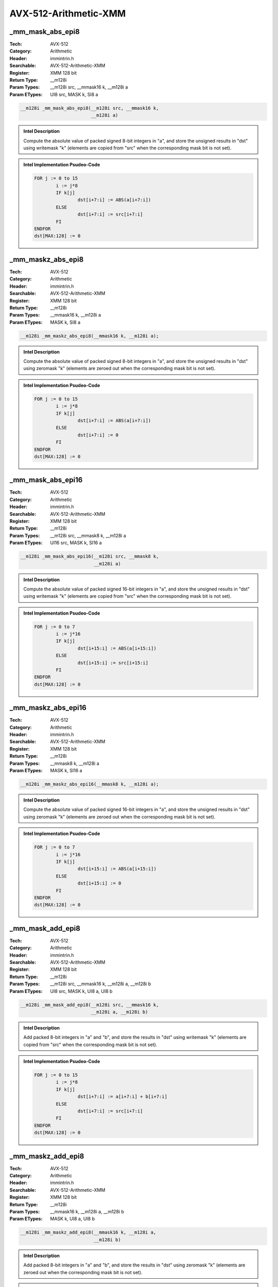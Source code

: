 AVX-512-Arithmetic-XMM
======================

_mm_mask_abs_epi8
-----------------
:Tech: AVX-512
:Category: Arithmetic
:Header: immintrin.h
:Searchable: AVX-512-Arithmetic-XMM
:Register: XMM 128 bit
:Return Type: __m128i
:Param Types:
    __m128i src, 
    __mmask16 k, 
    __m128i a
:Param ETypes:
    UI8 src, 
    MASK k, 
    SI8 a

.. code-block:: C

    __m128i _mm_mask_abs_epi8(__m128i src, __mmask16 k,
                              __m128i a)

.. admonition:: Intel Description

    Compute the absolute value of packed signed 8-bit integers in "a", and store the unsigned results in "dst" using writemask "k" (elements are copied from "src" when the corresponding mask bit is not set).

.. admonition:: Intel Implementation Psudeo-Code

    .. code-block:: text

        
        FOR j := 0 to 15
        	i := j*8
        	IF k[j]
        		dst[i+7:i] := ABS(a[i+7:i])
        	ELSE
        		dst[i+7:i] := src[i+7:i]
        	FI
        ENDFOR
        dst[MAX:128] := 0
        	

_mm_maskz_abs_epi8
------------------
:Tech: AVX-512
:Category: Arithmetic
:Header: immintrin.h
:Searchable: AVX-512-Arithmetic-XMM
:Register: XMM 128 bit
:Return Type: __m128i
:Param Types:
    __mmask16 k, 
    __m128i a
:Param ETypes:
    MASK k, 
    SI8 a

.. code-block:: C

    __m128i _mm_maskz_abs_epi8(__mmask16 k, __m128i a);

.. admonition:: Intel Description

    Compute the absolute value of packed signed 8-bit integers in "a", and store the unsigned results in "dst" using zeromask "k" (elements are zeroed out when the corresponding mask bit is not set).

.. admonition:: Intel Implementation Psudeo-Code

    .. code-block:: text

        
        FOR j := 0 to 15
        	i := j*8
        	IF k[j]
        		dst[i+7:i] := ABS(a[i+7:i])
        	ELSE
        		dst[i+7:i] := 0
        	FI
        ENDFOR
        dst[MAX:128] := 0
        	

_mm_mask_abs_epi16
------------------
:Tech: AVX-512
:Category: Arithmetic
:Header: immintrin.h
:Searchable: AVX-512-Arithmetic-XMM
:Register: XMM 128 bit
:Return Type: __m128i
:Param Types:
    __m128i src, 
    __mmask8 k, 
    __m128i a
:Param ETypes:
    UI16 src, 
    MASK k, 
    SI16 a

.. code-block:: C

    __m128i _mm_mask_abs_epi16(__m128i src, __mmask8 k,
                               __m128i a)

.. admonition:: Intel Description

    Compute the absolute value of packed signed 16-bit integers in "a", and store the unsigned results in "dst" using writemask "k" (elements are copied from "src" when the corresponding mask bit is not set).

.. admonition:: Intel Implementation Psudeo-Code

    .. code-block:: text

        
        FOR j := 0 to 7
        	i := j*16
        	IF k[j]
        		dst[i+15:i] := ABS(a[i+15:i])
        	ELSE
        		dst[i+15:i] := src[i+15:i]
        	FI
        ENDFOR
        dst[MAX:128] := 0
        	

_mm_maskz_abs_epi16
-------------------
:Tech: AVX-512
:Category: Arithmetic
:Header: immintrin.h
:Searchable: AVX-512-Arithmetic-XMM
:Register: XMM 128 bit
:Return Type: __m128i
:Param Types:
    __mmask8 k, 
    __m128i a
:Param ETypes:
    MASK k, 
    SI16 a

.. code-block:: C

    __m128i _mm_maskz_abs_epi16(__mmask8 k, __m128i a);

.. admonition:: Intel Description

    Compute the absolute value of packed signed 16-bit integers in "a", and store the unsigned results in "dst" using zeromask "k" (elements are zeroed out when the corresponding mask bit is not set).

.. admonition:: Intel Implementation Psudeo-Code

    .. code-block:: text

        
        FOR j := 0 to 7
        	i := j*16
        	IF k[j]
        		dst[i+15:i] := ABS(a[i+15:i])
        	ELSE
        		dst[i+15:i] := 0
        	FI
        ENDFOR
        dst[MAX:128] := 0
        	

_mm_mask_add_epi8
-----------------
:Tech: AVX-512
:Category: Arithmetic
:Header: immintrin.h
:Searchable: AVX-512-Arithmetic-XMM
:Register: XMM 128 bit
:Return Type: __m128i
:Param Types:
    __m128i src, 
    __mmask16 k, 
    __m128i a, 
    __m128i b
:Param ETypes:
    UI8 src, 
    MASK k, 
    UI8 a, 
    UI8 b

.. code-block:: C

    __m128i _mm_mask_add_epi8(__m128i src, __mmask16 k,
                              __m128i a, __m128i b)

.. admonition:: Intel Description

    Add packed 8-bit integers in "a" and "b", and store the results in "dst" using writemask "k" (elements are copied from "src" when the corresponding mask bit is not set).

.. admonition:: Intel Implementation Psudeo-Code

    .. code-block:: text

        
        FOR j := 0 to 15
        	i := j*8
        	IF k[j]
        		dst[i+7:i] := a[i+7:i] + b[i+7:i]
        	ELSE
        		dst[i+7:i] := src[i+7:i]
        	FI
        ENDFOR
        dst[MAX:128] := 0
        	

_mm_maskz_add_epi8
------------------
:Tech: AVX-512
:Category: Arithmetic
:Header: immintrin.h
:Searchable: AVX-512-Arithmetic-XMM
:Register: XMM 128 bit
:Return Type: __m128i
:Param Types:
    __mmask16 k, 
    __m128i a, 
    __m128i b
:Param ETypes:
    MASK k, 
    UI8 a, 
    UI8 b

.. code-block:: C

    __m128i _mm_maskz_add_epi8(__mmask16 k, __m128i a,
                               __m128i b)

.. admonition:: Intel Description

    Add packed 8-bit integers in "a" and "b", and store the results in "dst" using zeromask "k" (elements are zeroed out when the corresponding mask bit is not set).

.. admonition:: Intel Implementation Psudeo-Code

    .. code-block:: text

        
        FOR j := 0 to 15
        	i := j*8
        	IF k[j]
        		dst[i+7:i] := a[i+7:i] + b[i+7:i]
        	ELSE
        		dst[i+7:i] := 0
        	FI
        ENDFOR
        dst[MAX:128] := 0
        	

_mm_mask_adds_epi8
------------------
:Tech: AVX-512
:Category: Arithmetic
:Header: immintrin.h
:Searchable: AVX-512-Arithmetic-XMM
:Register: XMM 128 bit
:Return Type: __m128i
:Param Types:
    __m128i src, 
    __mmask16 k, 
    __m128i a, 
    __m128i b
:Param ETypes:
    UI8 src, 
    MASK k, 
    SI8 a, 
    SI8 b

.. code-block:: C

    __m128i _mm_mask_adds_epi8(__m128i src, __mmask16 k,
                               __m128i a, __m128i b)

.. admonition:: Intel Description

    Add packed signed 8-bit integers in "a" and "b" using saturation, and store the results in "dst" using writemask "k" (elements are copied from "src" when the corresponding mask bit is not set).

.. admonition:: Intel Implementation Psudeo-Code

    .. code-block:: text

        
        FOR j := 0 to 15
        	i := j*8
        	IF k[j]
        		dst[i+7:i] := Saturate8( a[i+7:i] + b[i+7:i] )
        	ELSE
        		dst[i+7:i] := src[i+7:i]
        	FI
        ENDFOR
        dst[MAX:128] := 0
        	

_mm_maskz_adds_epi8
-------------------
:Tech: AVX-512
:Category: Arithmetic
:Header: immintrin.h
:Searchable: AVX-512-Arithmetic-XMM
:Register: XMM 128 bit
:Return Type: __m128i
:Param Types:
    __mmask16 k, 
    __m128i a, 
    __m128i b
:Param ETypes:
    MASK k, 
    SI8 a, 
    SI8 b

.. code-block:: C

    __m128i _mm_maskz_adds_epi8(__mmask16 k, __m128i a,
                                __m128i b)

.. admonition:: Intel Description

    Add packed signed 8-bit integers in "a" and "b" using saturation, and store the results in "dst" using zeromask "k" (elements are zeroed out when the corresponding mask bit is not set).

.. admonition:: Intel Implementation Psudeo-Code

    .. code-block:: text

        
        FOR j := 0 to 15
        	i := j*8
        	IF k[j]
        		dst[i+7:i] := Saturate8( a[i+7:i] + b[i+7:i] )
        	ELSE
        		dst[i+7:i] := 0
        	FI
        ENDFOR
        dst[MAX:128] := 0
        	

_mm_mask_adds_epi16
-------------------
:Tech: AVX-512
:Category: Arithmetic
:Header: immintrin.h
:Searchable: AVX-512-Arithmetic-XMM
:Register: XMM 128 bit
:Return Type: __m128i
:Param Types:
    __m128i src, 
    __mmask8 k, 
    __m128i a, 
    __m128i b
:Param ETypes:
    UI16 src, 
    MASK k, 
    SI16 a, 
    SI16 b

.. code-block:: C

    __m128i _mm_mask_adds_epi16(__m128i src, __mmask8 k,
                                __m128i a, __m128i b)

.. admonition:: Intel Description

    Add packed signed 16-bit integers in "a" and "b" using saturation, and store the results in "dst" using writemask "k" (elements are copied from "src" when the corresponding mask bit is not set).

.. admonition:: Intel Implementation Psudeo-Code

    .. code-block:: text

        
        FOR j := 0 to 7
        	i := j*16
        	IF k[j]
        		dst[i+15:i] := Saturate16( a[i+15:i] + b[i+15:i] )
        	ELSE
        		dst[i+15:i] := src[i+15:i]
        	FI
        ENDFOR
        dst[MAX:128] := 0
        	

_mm_maskz_adds_epi16
--------------------
:Tech: AVX-512
:Category: Arithmetic
:Header: immintrin.h
:Searchable: AVX-512-Arithmetic-XMM
:Register: XMM 128 bit
:Return Type: __m128i
:Param Types:
    __mmask8 k, 
    __m128i a, 
    __m128i b
:Param ETypes:
    MASK k, 
    SI16 a, 
    SI16 b

.. code-block:: C

    __m128i _mm_maskz_adds_epi16(__mmask8 k, __m128i a,
                                 __m128i b)

.. admonition:: Intel Description

    Add packed signed 16-bit integers in "a" and "b" using saturation, and store the results in "dst" using zeromask "k" (elements are zeroed out when the corresponding mask bit is not set).

.. admonition:: Intel Implementation Psudeo-Code

    .. code-block:: text

        
        FOR j := 0 to 7
        	i := j*16
        	IF k[j]
        		dst[i+15:i] := Saturate16( a[i+15:i] + b[i+15:i] )
        	ELSE
        		dst[i+15:i] := 0
        	FI
        ENDFOR
        dst[MAX:128] := 0
        	

_mm_mask_adds_epu8
------------------
:Tech: AVX-512
:Category: Arithmetic
:Header: immintrin.h
:Searchable: AVX-512-Arithmetic-XMM
:Register: XMM 128 bit
:Return Type: __m128i
:Param Types:
    __m128i src, 
    __mmask16 k, 
    __m128i a, 
    __m128i b
:Param ETypes:
    UI8 src, 
    MASK k, 
    UI8 a, 
    UI8 b

.. code-block:: C

    __m128i _mm_mask_adds_epu8(__m128i src, __mmask16 k,
                               __m128i a, __m128i b)

.. admonition:: Intel Description

    Add packed unsigned 8-bit integers in "a" and "b" using saturation, and store the results in "dst" using writemask "k" (elements are copied from "src" when the corresponding mask bit is not set).

.. admonition:: Intel Implementation Psudeo-Code

    .. code-block:: text

        
        FOR j := 0 to 15
        	i := j*8
        	IF k[j]
        		dst[i+7:i] := SaturateU8( a[i+7:i] + b[i+7:i] )
        	ELSE
        		dst[i+7:i] := src[i+7:i]
        	FI
        ENDFOR
        dst[MAX:128] := 0
        	

_mm_maskz_adds_epu8
-------------------
:Tech: AVX-512
:Category: Arithmetic
:Header: immintrin.h
:Searchable: AVX-512-Arithmetic-XMM
:Register: XMM 128 bit
:Return Type: __m128i
:Param Types:
    __mmask16 k, 
    __m128i a, 
    __m128i b
:Param ETypes:
    MASK k, 
    UI8 a, 
    UI8 b

.. code-block:: C

    __m128i _mm_maskz_adds_epu8(__mmask16 k, __m128i a,
                                __m128i b)

.. admonition:: Intel Description

    Add packed unsigned 8-bit integers in "a" and "b" using saturation, and store the results in "dst" using zeromask "k" (elements are zeroed out when the corresponding mask bit is not set).

.. admonition:: Intel Implementation Psudeo-Code

    .. code-block:: text

        
        FOR j := 0 to 15
        	i := j*8
        	IF k[j]
        		dst[i+7:i] := SaturateU8( a[i+7:i] + b[i+7:i] )
        	ELSE
        		dst[i+7:i] := 0
        	FI
        ENDFOR
        dst[MAX:128] := 0
        	

_mm_mask_adds_epu16
-------------------
:Tech: AVX-512
:Category: Arithmetic
:Header: immintrin.h
:Searchable: AVX-512-Arithmetic-XMM
:Register: XMM 128 bit
:Return Type: __m128i
:Param Types:
    __m128i src, 
    __mmask8 k, 
    __m128i a, 
    __m128i b
:Param ETypes:
    UI16 src, 
    MASK k, 
    UI16 a, 
    UI16 b

.. code-block:: C

    __m128i _mm_mask_adds_epu16(__m128i src, __mmask8 k,
                                __m128i a, __m128i b)

.. admonition:: Intel Description

    Add packed unsigned 16-bit integers in "a" and "b" using saturation, and store the results in "dst" using writemask "k" (elements are copied from "src" when the corresponding mask bit is not set).

.. admonition:: Intel Implementation Psudeo-Code

    .. code-block:: text

        
        FOR j := 0 to 7
        	i := j*16
        	IF k[j]
        		dst[i+15:i] := SaturateU16( a[i+15:i] + b[i+15:i] )
        	ELSE
        		dst[i+15:i] := src[i+15:i]
        	FI
        ENDFOR
        dst[MAX:128] := 0
        	

_mm_maskz_adds_epu16
--------------------
:Tech: AVX-512
:Category: Arithmetic
:Header: immintrin.h
:Searchable: AVX-512-Arithmetic-XMM
:Register: XMM 128 bit
:Return Type: __m128i
:Param Types:
    __mmask8 k, 
    __m128i a, 
    __m128i b
:Param ETypes:
    MASK k, 
    UI16 a, 
    UI16 b

.. code-block:: C

    __m128i _mm_maskz_adds_epu16(__mmask8 k, __m128i a,
                                 __m128i b)

.. admonition:: Intel Description

    Add packed unsigned 16-bit integers in "a" and "b" using saturation, and store the results in "dst" using zeromask "k" (elements are zeroed out when the corresponding mask bit is not set).

.. admonition:: Intel Implementation Psudeo-Code

    .. code-block:: text

        
        FOR j := 0 to 7
        	i := j*16
        	IF k[j]
        		dst[i+15:i] := SaturateU16( a[i+15:i] + b[i+15:i] )
        	ELSE
        		dst[i+15:i] := 0
        	FI
        ENDFOR
        dst[MAX:128] := 0
        	

_mm_mask_add_epi16
------------------
:Tech: AVX-512
:Category: Arithmetic
:Header: immintrin.h
:Searchable: AVX-512-Arithmetic-XMM
:Register: XMM 128 bit
:Return Type: __m128i
:Param Types:
    __m128i src, 
    __mmask8 k, 
    __m128i a, 
    __m128i b
:Param ETypes:
    UI16 src, 
    MASK k, 
    UI16 a, 
    UI16 b

.. code-block:: C

    __m128i _mm_mask_add_epi16(__m128i src, __mmask8 k,
                               __m128i a, __m128i b)

.. admonition:: Intel Description

    Add packed 16-bit integers in "a" and "b", and store the results in "dst" using writemask "k" (elements are copied from "src" when the corresponding mask bit is not set).

.. admonition:: Intel Implementation Psudeo-Code

    .. code-block:: text

        
        FOR j := 0 to 7
        	i := j*16
        	IF k[j]
        		dst[i+15:i] := a[i+15:i] + b[i+15:i]
        	ELSE
        		dst[i+15:i] := src[i+15:i]
        	FI
        ENDFOR
        dst[MAX:128] := 0
        	

_mm_maskz_add_epi16
-------------------
:Tech: AVX-512
:Category: Arithmetic
:Header: immintrin.h
:Searchable: AVX-512-Arithmetic-XMM
:Register: XMM 128 bit
:Return Type: __m128i
:Param Types:
    __mmask8 k, 
    __m128i a, 
    __m128i b
:Param ETypes:
    MASK k, 
    UI16 a, 
    UI16 b

.. code-block:: C

    __m128i _mm_maskz_add_epi16(__mmask8 k, __m128i a,
                                __m128i b)

.. admonition:: Intel Description

    Add packed 16-bit integers in "a" and "b", and store the results in "dst" using zeromask "k" (elements are zeroed out when the corresponding mask bit is not set).

.. admonition:: Intel Implementation Psudeo-Code

    .. code-block:: text

        
        FOR j := 0 to 7
        	i := j*16
        	IF k[j]
        		dst[i+15:i] := a[i+15:i] + b[i+15:i]
        	ELSE
        		dst[i+15:i] := 0
        	FI
        ENDFOR
        dst[MAX:128] := 0
        	

_mm_mask_avg_epu8
-----------------
:Tech: AVX-512
:Category: Arithmetic
:Header: immintrin.h
:Searchable: AVX-512-Arithmetic-XMM
:Register: XMM 128 bit
:Return Type: __m128i
:Param Types:
    __m128i src, 
    __mmask16 k, 
    __m128i a, 
    __m128i b
:Param ETypes:
    UI8 src, 
    MASK k, 
    UI8 a, 
    UI8 b

.. code-block:: C

    __m128i _mm_mask_avg_epu8(__m128i src, __mmask16 k,
                              __m128i a, __m128i b)

.. admonition:: Intel Description

    Average packed unsigned 8-bit integers in "a" and "b", and store the results in "dst" using writemask "k" (elements are copied from "src" when the corresponding mask bit is not set).

.. admonition:: Intel Implementation Psudeo-Code

    .. code-block:: text

        
        FOR j := 0 to 15
        	i := j*8
        	IF k[j]
        		dst[i+7:i] := (a[i+7:i] + b[i+7:i] + 1) >> 1
        	ELSE
        		dst[i+7:i] := src[i+7:i]
        	FI
        ENDFOR
        dst[MAX:128] := 0
        	

_mm_maskz_avg_epu8
------------------
:Tech: AVX-512
:Category: Arithmetic
:Header: immintrin.h
:Searchable: AVX-512-Arithmetic-XMM
:Register: XMM 128 bit
:Return Type: __m128i
:Param Types:
    __mmask16 k, 
    __m128i a, 
    __m128i b
:Param ETypes:
    MASK k, 
    UI8 a, 
    UI8 b

.. code-block:: C

    __m128i _mm_maskz_avg_epu8(__mmask16 k, __m128i a,
                               __m128i b)

.. admonition:: Intel Description

    Average packed unsigned 8-bit integers in "a" and "b", and store the results in "dst" using zeromask "k" (elements are zeroed out when the corresponding mask bit is not set).

.. admonition:: Intel Implementation Psudeo-Code

    .. code-block:: text

        
        FOR j := 0 to 15
        	i := j*8
        	IF k[j]
        		dst[i+7:i] := (a[i+7:i] + b[i+7:i] + 1) >> 1
        	ELSE
        		dst[i+7:i] := 0
        	FI
        ENDFOR
        dst[MAX:128] := 0
        	

_mm_mask_avg_epu16
------------------
:Tech: AVX-512
:Category: Arithmetic
:Header: immintrin.h
:Searchable: AVX-512-Arithmetic-XMM
:Register: XMM 128 bit
:Return Type: __m128i
:Param Types:
    __m128i src, 
    __mmask8 k, 
    __m128i a, 
    __m128i b
:Param ETypes:
    UI16 src, 
    MASK k, 
    UI16 a, 
    UI16 b

.. code-block:: C

    __m128i _mm_mask_avg_epu16(__m128i src, __mmask8 k,
                               __m128i a, __m128i b)

.. admonition:: Intel Description

    Average packed unsigned 16-bit integers in "a" and "b", and store the results in "dst" using writemask "k" (elements are copied from "src" when the corresponding mask bit is not set).

.. admonition:: Intel Implementation Psudeo-Code

    .. code-block:: text

        
        FOR j := 0 to 7
        	i := j*16
        	IF k[j]
        		dst[i+15:i] := (a[i+15:i] + b[i+15:i] + 1) >> 1
        	ELSE
        		dst[i+15:i] := src[i+15:i]
        	FI
        ENDFOR
        dst[MAX:128] := 0
        	

_mm_maskz_avg_epu16
-------------------
:Tech: AVX-512
:Category: Arithmetic
:Header: immintrin.h
:Searchable: AVX-512-Arithmetic-XMM
:Register: XMM 128 bit
:Return Type: __m128i
:Param Types:
    __mmask8 k, 
    __m128i a, 
    __m128i b
:Param ETypes:
    MASK k, 
    UI16 a, 
    UI16 b

.. code-block:: C

    __m128i _mm_maskz_avg_epu16(__mmask8 k, __m128i a,
                                __m128i b)

.. admonition:: Intel Description

    Average packed unsigned 16-bit integers in "a" and "b", and store the results in "dst" using zeromask "k" (elements are zeroed out when the corresponding mask bit is not set).

.. admonition:: Intel Implementation Psudeo-Code

    .. code-block:: text

        
        FOR j := 0 to 7
        	i := j*16
        	IF k[j]
        		dst[i+15:i] := (a[i+15:i] + b[i+15:i] + 1) >> 1
        	ELSE
        		dst[i+15:i] := 0
        	FI
        ENDFOR
        dst[MAX:128] := 0
        	

_mm_mask_maddubs_epi16
----------------------
:Tech: AVX-512
:Category: Arithmetic
:Header: immintrin.h
:Searchable: AVX-512-Arithmetic-XMM
:Register: XMM 128 bit
:Return Type: __m128i
:Param Types:
    __m128i src, 
    __mmask8 k, 
    __m128i a, 
    __m128i b
:Param ETypes:
    SI16 src, 
    MASK k, 
    UI8 a, 
    SI8 b

.. code-block:: C

    __m128i _mm_mask_maddubs_epi16(__m128i src, __mmask8 k,
                                   __m128i a, __m128i b)

.. admonition:: Intel Description

    Multiply packed unsigned 8-bit integers in "a" by packed signed 8-bit integers in "b", producing intermediate signed 16-bit integers. Horizontally add adjacent pairs of intermediate signed 16-bit integers, and pack the saturated results in "dst" using writemask "k" (elements are copied from "src" when the corresponding mask bit is not set).

.. admonition:: Intel Implementation Psudeo-Code

    .. code-block:: text

        
        FOR j := 0 to 7
        	i := j*16
        	IF k[j]
        		dst[i+15:i] := Saturate16( a[i+15:i+8]*b[i+15:i+8] + a[i+7:i]*b[i+7:i] )
        	ELSE
        		dst[i+15:i] := src[i+15:i]
        	FI
        ENDFOR
        dst[MAX:128] := 0
        	

_mm_maskz_maddubs_epi16
-----------------------
:Tech: AVX-512
:Category: Arithmetic
:Header: immintrin.h
:Searchable: AVX-512-Arithmetic-XMM
:Register: XMM 128 bit
:Return Type: __m128i
:Param Types:
    __mmask8 k, 
    __m128i a, 
    __m128i b
:Param ETypes:
    MASK k, 
    UI8 a, 
    SI8 b

.. code-block:: C

    __m128i _mm_maskz_maddubs_epi16(__mmask8 k, __m128i a,
                                    __m128i b)

.. admonition:: Intel Description

    Multiply packed unsigned 8-bit integers in "a" by packed signed 8-bit integers in "b", producing intermediate signed 16-bit integers. Horizontally add adjacent pairs of intermediate signed 16-bit integers, and pack the saturated results in "dst" using zeromask "k" (elements are zeroed out when the corresponding mask bit is not set).

.. admonition:: Intel Implementation Psudeo-Code

    .. code-block:: text

        
        FOR j := 0 to 7
        	i := j*16
        	IF k[j]
        		dst[i+15:i] := Saturate16( a[i+15:i+8]*b[i+15:i+8] + a[i+7:i]*b[i+7:i] )
        	ELSE
        		dst[i+15:i] := 0
        	FI
        ENDFOR
        dst[MAX:128] := 0
        	

_mm_mask_madd_epi16
-------------------
:Tech: AVX-512
:Category: Arithmetic
:Header: immintrin.h
:Searchable: AVX-512-Arithmetic-XMM
:Register: XMM 128 bit
:Return Type: __m128i
:Param Types:
    __m128i src, 
    __mmask8 k, 
    __m128i a, 
    __m128i b
:Param ETypes:
    SI32 src, 
    MASK k, 
    SI16 a, 
    SI16 b

.. code-block:: C

    __m128i _mm_mask_madd_epi16(__m128i src, __mmask8 k,
                                __m128i a, __m128i b)

.. admonition:: Intel Description

    Multiply packed signed 16-bit integers in "a" and "b", producing intermediate signed 32-bit integers. Horizontally add adjacent pairs of intermediate 32-bit integers, and pack the results in "dst" using writemask "k" (elements are copied from "src" when the corresponding mask bit is not set).

.. admonition:: Intel Implementation Psudeo-Code

    .. code-block:: text

        
        FOR j := 0 to 3
        	i := j*32
        	IF k[j]
        		dst[i+31:i] := SignExtend32(a[i+31:i+16]*b[i+31:i+16]) + SignExtend32(a[i+15:i]*b[i+15:i])
        	ELSE
        		dst[i+31:i] := src[i+31:i]
        	FI
        ENDFOR
        dst[MAX:128] := 0
        	

_mm_maskz_madd_epi16
--------------------
:Tech: AVX-512
:Category: Arithmetic
:Header: immintrin.h
:Searchable: AVX-512-Arithmetic-XMM
:Register: XMM 128 bit
:Return Type: __m128i
:Param Types:
    __mmask8 k, 
    __m128i a, 
    __m128i b
:Param ETypes:
    MASK k, 
    SI16 a, 
    SI16 b

.. code-block:: C

    __m128i _mm_maskz_madd_epi16(__mmask8 k, __m128i a,
                                 __m128i b)

.. admonition:: Intel Description

    Multiply packed signed 16-bit integers in "a" and "b", producing intermediate signed 32-bit integers. Horizontally add adjacent pairs of intermediate 32-bit integers, and pack the results in "dst" using zeromask "k" (elements are zeroed out when the corresponding mask bit is not set).

.. admonition:: Intel Implementation Psudeo-Code

    .. code-block:: text

        
        FOR j := 0 to 3
        	i := j*32
        	IF k[j]
        		dst[i+31:i] := SignExtend32(a[i+31:i+16]*b[i+31:i+16]) + SignExtend32(a[i+15:i]*b[i+15:i])
        	ELSE
        		dst[i+31:i] := 0
        	FI
        ENDFOR
        dst[MAX:128] := 0
        	

_mm_mask_max_epi8
-----------------
:Tech: AVX-512
:Category: Arithmetic
:Header: immintrin.h
:Searchable: AVX-512-Arithmetic-XMM
:Register: XMM 128 bit
:Return Type: __m128i
:Param Types:
    __m128i src, 
    __mmask16 k, 
    __m128i a, 
    __m128i b
:Param ETypes:
    UI8 src, 
    MASK k, 
    SI8 a, 
    SI8 b

.. code-block:: C

    __m128i _mm_mask_max_epi8(__m128i src, __mmask16 k,
                              __m128i a, __m128i b)

.. admonition:: Intel Description

    Compare packed signed 8-bit integers in "a" and "b", and store packed maximum values in "dst" using writemask "k" (elements are copied from "src" when the corresponding mask bit is not set).

.. admonition:: Intel Implementation Psudeo-Code

    .. code-block:: text

        
        FOR j := 0 to 15
        	i := j*8
        	IF k[j]
        		dst[i+7:i] := MAX(a[i+7:i], b[i+7:i])
        	ELSE
        		dst[i+7:i] := src[i+7:i]
        	FI
        ENDFOR
        dst[MAX:128] := 0
        	

_mm_maskz_max_epi8
------------------
:Tech: AVX-512
:Category: Arithmetic
:Header: immintrin.h
:Searchable: AVX-512-Arithmetic-XMM
:Register: XMM 128 bit
:Return Type: __m128i
:Param Types:
    __mmask16 k, 
    __m128i a, 
    __m128i b
:Param ETypes:
    MASK k, 
    SI8 a, 
    SI8 b

.. code-block:: C

    __m128i _mm_maskz_max_epi8(__mmask16 k, __m128i a,
                               __m128i b)

.. admonition:: Intel Description

    Compare packed signed 8-bit integers in "a" and "b", and store packed maximum values in "dst" using zeromask "k" (elements are zeroed out when the corresponding mask bit is not set).

.. admonition:: Intel Implementation Psudeo-Code

    .. code-block:: text

        
        FOR j := 0 to 15
        	i := j*8
        	IF k[j]
        		dst[i+7:i] := MAX(a[i+7:i], b[i+7:i])
        	ELSE
        		dst[i+7:i] := 0
        	FI
        ENDFOR
        dst[MAX:128] := 0
        	

_mm_mask_max_epi16
------------------
:Tech: AVX-512
:Category: Arithmetic
:Header: immintrin.h
:Searchable: AVX-512-Arithmetic-XMM
:Register: XMM 128 bit
:Return Type: __m128i
:Param Types:
    __m128i src, 
    __mmask8 k, 
    __m128i a, 
    __m128i b
:Param ETypes:
    UI16 src, 
    MASK k, 
    SI16 a, 
    SI16 b

.. code-block:: C

    __m128i _mm_mask_max_epi16(__m128i src, __mmask8 k,
                               __m128i a, __m128i b)

.. admonition:: Intel Description

    Compare packed signed 16-bit integers in "a" and "b", and store packed maximum values in "dst" using writemask "k" (elements are copied from "src" when the corresponding mask bit is not set).

.. admonition:: Intel Implementation Psudeo-Code

    .. code-block:: text

        
        FOR j := 0 to 7
        	i := j*16
        	IF k[j]
        		dst[i+15:i] := MAX(a[i+15:i], b[i+15:i])
        	ELSE
        		dst[i+15:i] := src[i+15:i]
        	FI
        ENDFOR
        dst[MAX:128] := 0
        	

_mm_maskz_max_epi16
-------------------
:Tech: AVX-512
:Category: Arithmetic
:Header: immintrin.h
:Searchable: AVX-512-Arithmetic-XMM
:Register: XMM 128 bit
:Return Type: __m128i
:Param Types:
    __mmask8 k, 
    __m128i a, 
    __m128i b
:Param ETypes:
    MASK k, 
    SI16 a, 
    SI16 b

.. code-block:: C

    __m128i _mm_maskz_max_epi16(__mmask8 k, __m128i a,
                                __m128i b)

.. admonition:: Intel Description

    Compare packed signed 16-bit integers in "a" and "b", and store packed maximum values in "dst" using zeromask "k" (elements are zeroed out when the corresponding mask bit is not set).

.. admonition:: Intel Implementation Psudeo-Code

    .. code-block:: text

        
        FOR j := 0 to 7
        	i := j*16
        	IF k[j]
        		dst[i+15:i] := MAX(a[i+15:i], b[i+15:i])
        	ELSE
        		dst[i+15:i] := 0
        	FI
        ENDFOR
        dst[MAX:128] := 0
        	

_mm_mask_max_epu8
-----------------
:Tech: AVX-512
:Category: Arithmetic
:Header: immintrin.h
:Searchable: AVX-512-Arithmetic-XMM
:Register: XMM 128 bit
:Return Type: __m128i
:Param Types:
    __m128i src, 
    __mmask16 k, 
    __m128i a, 
    __m128i b
:Param ETypes:
    UI8 src, 
    MASK k, 
    UI8 a, 
    UI8 b

.. code-block:: C

    __m128i _mm_mask_max_epu8(__m128i src, __mmask16 k,
                              __m128i a, __m128i b)

.. admonition:: Intel Description

    Compare packed unsigned 8-bit integers in "a" and "b", and store packed maximum values in "dst" using writemask "k" (elements are copied from "src" when the corresponding mask bit is not set).

.. admonition:: Intel Implementation Psudeo-Code

    .. code-block:: text

        
        FOR j := 0 to 15
        	i := j*8
        	IF k[j]
        		dst[i+7:i] := MAX(a[i+7:i], b[i+7:i])
        	ELSE
        		dst[i+7:i] := src[i+7:i]
        	FI
        ENDFOR
        dst[MAX:128] := 0
        	

_mm_maskz_max_epu8
------------------
:Tech: AVX-512
:Category: Arithmetic
:Header: immintrin.h
:Searchable: AVX-512-Arithmetic-XMM
:Register: XMM 128 bit
:Return Type: __m128i
:Param Types:
    __mmask16 k, 
    __m128i a, 
    __m128i b
:Param ETypes:
    MASK k, 
    UI8 a, 
    UI8 b

.. code-block:: C

    __m128i _mm_maskz_max_epu8(__mmask16 k, __m128i a,
                               __m128i b)

.. admonition:: Intel Description

    Compare packed unsigned 8-bit integers in "a" and "b", and store packed maximum values in "dst" using zeromask "k" (elements are zeroed out when the corresponding mask bit is not set).

.. admonition:: Intel Implementation Psudeo-Code

    .. code-block:: text

        
        FOR j := 0 to 15
        	i := j*8
        	IF k[j]
        		dst[i+7:i] := MAX(a[i+7:i], b[i+7:i])
        	ELSE
        		dst[i+7:i] := 0
        	FI
        ENDFOR
        dst[MAX:128] := 0
        	

_mm_mask_max_epu16
------------------
:Tech: AVX-512
:Category: Arithmetic
:Header: immintrin.h
:Searchable: AVX-512-Arithmetic-XMM
:Register: XMM 128 bit
:Return Type: __m128i
:Param Types:
    __m128i src, 
    __mmask8 k, 
    __m128i a, 
    __m128i b
:Param ETypes:
    UI16 src, 
    MASK k, 
    UI16 a, 
    UI16 b

.. code-block:: C

    __m128i _mm_mask_max_epu16(__m128i src, __mmask8 k,
                               __m128i a, __m128i b)

.. admonition:: Intel Description

    Compare packed unsigned 16-bit integers in "a" and "b", and store packed maximum values in "dst" using writemask "k" (elements are copied from "src" when the corresponding mask bit is not set).

.. admonition:: Intel Implementation Psudeo-Code

    .. code-block:: text

        
        FOR j := 0 to 7
        	i := j*16
        	IF k[j]
        		dst[i+15:i] := MAX(a[i+15:i], b[i+15:i])
        	ELSE
        		dst[i+15:i] := src[i+15:i]
        	FI
        ENDFOR
        dst[MAX:128] := 0
        	

_mm_maskz_max_epu16
-------------------
:Tech: AVX-512
:Category: Arithmetic
:Header: immintrin.h
:Searchable: AVX-512-Arithmetic-XMM
:Register: XMM 128 bit
:Return Type: __m128i
:Param Types:
    __mmask8 k, 
    __m128i a, 
    __m128i b
:Param ETypes:
    MASK k, 
    UI16 a, 
    UI16 b

.. code-block:: C

    __m128i _mm_maskz_max_epu16(__mmask8 k, __m128i a,
                                __m128i b)

.. admonition:: Intel Description

    Compare packed unsigned 16-bit integers in "a" and "b", and store packed maximum values in "dst" using zeromask "k" (elements are zeroed out when the corresponding mask bit is not set).

.. admonition:: Intel Implementation Psudeo-Code

    .. code-block:: text

        
        FOR j := 0 to 7
        	i := j*16
        	IF k[j]
        		dst[i+15:i] := MAX(a[i+15:i], b[i+15:i])
        	ELSE
        		dst[i+15:i] := 0
        	FI
        ENDFOR
        dst[MAX:128] := 0
        	

_mm_mask_min_epi8
-----------------
:Tech: AVX-512
:Category: Arithmetic
:Header: immintrin.h
:Searchable: AVX-512-Arithmetic-XMM
:Register: XMM 128 bit
:Return Type: __m128i
:Param Types:
    __m128i src, 
    __mmask16 k, 
    __m128i a, 
    __m128i b
:Param ETypes:
    UI8 src, 
    MASK k, 
    SI8 a, 
    SI8 b

.. code-block:: C

    __m128i _mm_mask_min_epi8(__m128i src, __mmask16 k,
                              __m128i a, __m128i b)

.. admonition:: Intel Description

    Compare packed signed 8-bit integers in "a" and "b", and store packed minimum values in "dst" using writemask "k" (elements are copied from "src" when the corresponding mask bit is not set).

.. admonition:: Intel Implementation Psudeo-Code

    .. code-block:: text

        
        FOR j := 0 to 15
        	i := j*8
        	IF k[j]
        		dst[i+7:i] := MIN(a[i+7:i], b[i+7:i])
        	ELSE
        		dst[i+7:i] := src[i+7:i]
        	FI
        ENDFOR
        dst[MAX:128] := 0
        	

_mm_maskz_min_epi8
------------------
:Tech: AVX-512
:Category: Arithmetic
:Header: immintrin.h
:Searchable: AVX-512-Arithmetic-XMM
:Register: XMM 128 bit
:Return Type: __m128i
:Param Types:
    __mmask16 k, 
    __m128i a, 
    __m128i b
:Param ETypes:
    MASK k, 
    SI8 a, 
    SI8 b

.. code-block:: C

    __m128i _mm_maskz_min_epi8(__mmask16 k, __m128i a,
                               __m128i b)

.. admonition:: Intel Description

    Compare packed signed 8-bit integers in "a" and "b", and store packed minimum values in "dst" using zeromask "k" (elements are zeroed out when the corresponding mask bit is not set).

.. admonition:: Intel Implementation Psudeo-Code

    .. code-block:: text

        
        FOR j := 0 to 15
        	i := j*8
        	IF k[j]
        		dst[i+7:i] := MIN(a[i+7:i], b[i+7:i])
        	ELSE
        		dst[i+7:i] := 0
        	FI
        ENDFOR
        dst[MAX:128] := 0
        	

_mm_mask_min_epi16
------------------
:Tech: AVX-512
:Category: Arithmetic
:Header: immintrin.h
:Searchable: AVX-512-Arithmetic-XMM
:Register: XMM 128 bit
:Return Type: __m128i
:Param Types:
    __m128i src, 
    __mmask8 k, 
    __m128i a, 
    __m128i b
:Param ETypes:
    UI16 src, 
    MASK k, 
    SI16 a, 
    SI16 b

.. code-block:: C

    __m128i _mm_mask_min_epi16(__m128i src, __mmask8 k,
                               __m128i a, __m128i b)

.. admonition:: Intel Description

    Compare packed signed 16-bit integers in "a" and "b", and store packed minimum values in "dst" using writemask "k" (elements are copied from "src" when the corresponding mask bit is not set).

.. admonition:: Intel Implementation Psudeo-Code

    .. code-block:: text

        
        FOR j := 0 to 7
        	i := j*16
        	IF k[j]
        		dst[i+15:i] := MIN(a[i+15:i], b[i+15:i])
        	ELSE
        		dst[i+15:i] := src[i+15:i]
        	FI
        ENDFOR
        dst[MAX:128] := 0
        	

_mm_maskz_min_epi16
-------------------
:Tech: AVX-512
:Category: Arithmetic
:Header: immintrin.h
:Searchable: AVX-512-Arithmetic-XMM
:Register: XMM 128 bit
:Return Type: __m128i
:Param Types:
    __mmask8 k, 
    __m128i a, 
    __m128i b
:Param ETypes:
    MASK k, 
    SI16 a, 
    SI16 b

.. code-block:: C

    __m128i _mm_maskz_min_epi16(__mmask8 k, __m128i a,
                                __m128i b)

.. admonition:: Intel Description

    Compare packed signed 16-bit integers in "a" and "b", and store packed minimum values in "dst" using zeromask "k" (elements are zeroed out when the corresponding mask bit is not set).

.. admonition:: Intel Implementation Psudeo-Code

    .. code-block:: text

        
        FOR j := 0 to 7
        	i := j*16
        	IF k[j]
        		dst[i+15:i] := MIN(a[i+15:i], b[i+15:i])
        	ELSE
        		dst[i+15:i] := 0
        	FI
        ENDFOR
        dst[MAX:128] := 0
        	

_mm_mask_min_epu8
-----------------
:Tech: AVX-512
:Category: Arithmetic
:Header: immintrin.h
:Searchable: AVX-512-Arithmetic-XMM
:Register: XMM 128 bit
:Return Type: __m128i
:Param Types:
    __m128i src, 
    __mmask16 k, 
    __m128i a, 
    __m128i b
:Param ETypes:
    UI8 src, 
    MASK k, 
    UI8 a, 
    UI8 b

.. code-block:: C

    __m128i _mm_mask_min_epu8(__m128i src, __mmask16 k,
                              __m128i a, __m128i b)

.. admonition:: Intel Description

    Compare packed unsigned 8-bit integers in "a" and "b", and store packed minimum values in "dst" using writemask "k" (elements are copied from "src" when the corresponding mask bit is not set).

.. admonition:: Intel Implementation Psudeo-Code

    .. code-block:: text

        
        FOR j := 0 to 15
        	i := j*8
        	IF k[j]
        		dst[i+7:i] := MIN(a[i+7:i], b[i+7:i])
        	ELSE
        		dst[i+7:i] := src[i+7:i]
        	FI
        ENDFOR
        dst[MAX:128] := 0
        	

_mm_maskz_min_epu8
------------------
:Tech: AVX-512
:Category: Arithmetic
:Header: immintrin.h
:Searchable: AVX-512-Arithmetic-XMM
:Register: XMM 128 bit
:Return Type: __m128i
:Param Types:
    __mmask16 k, 
    __m128i a, 
    __m128i b
:Param ETypes:
    MASK k, 
    UI8 a, 
    UI8 b

.. code-block:: C

    __m128i _mm_maskz_min_epu8(__mmask16 k, __m128i a,
                               __m128i b)

.. admonition:: Intel Description

    Compare packed unsigned 8-bit integers in "a" and "b", and store packed minimum values in "dst" using zeromask "k" (elements are zeroed out when the corresponding mask bit is not set).

.. admonition:: Intel Implementation Psudeo-Code

    .. code-block:: text

        
        FOR j := 0 to 15
        	i := j*8
        	IF k[j]
        		dst[i+7:i] := MIN(a[i+7:i], b[i+7:i])
        	ELSE
        		dst[i+7:i] := 0
        	FI
        ENDFOR
        dst[MAX:128] := 0
        	

_mm_mask_min_epu16
------------------
:Tech: AVX-512
:Category: Arithmetic
:Header: immintrin.h
:Searchable: AVX-512-Arithmetic-XMM
:Register: XMM 128 bit
:Return Type: __m128i
:Param Types:
    __m128i src, 
    __mmask8 k, 
    __m128i a, 
    __m128i b
:Param ETypes:
    UI16 src, 
    MASK k, 
    UI16 a, 
    UI16 b

.. code-block:: C

    __m128i _mm_mask_min_epu16(__m128i src, __mmask8 k,
                               __m128i a, __m128i b)

.. admonition:: Intel Description

    Compare packed unsigned 16-bit integers in "a" and "b", and store packed minimum values in "dst" using writemask "k" (elements are copied from "src" when the corresponding mask bit is not set).

.. admonition:: Intel Implementation Psudeo-Code

    .. code-block:: text

        
        FOR j := 0 to 7
        	i := j*16
        	IF k[j]
        		dst[i+15:i] := MIN(a[i+15:i], b[i+15:i])
        	ELSE
        		dst[i+15:i] := src[i+15:i]
        	FI
        ENDFOR
        dst[MAX:128] := 0
        	

_mm_maskz_min_epu16
-------------------
:Tech: AVX-512
:Category: Arithmetic
:Header: immintrin.h
:Searchable: AVX-512-Arithmetic-XMM
:Register: XMM 128 bit
:Return Type: __m128i
:Param Types:
    __mmask8 k, 
    __m128i a, 
    __m128i b
:Param ETypes:
    MASK k, 
    UI16 a, 
    UI16 b

.. code-block:: C

    __m128i _mm_maskz_min_epu16(__mmask8 k, __m128i a,
                                __m128i b)

.. admonition:: Intel Description

    Compare packed unsigned 16-bit integers in "a" and "b", and store packed minimum values in "dst" using zeromask "k" (elements are zeroed out when the corresponding mask bit is not set).

.. admonition:: Intel Implementation Psudeo-Code

    .. code-block:: text

        
        FOR j := 0 to 7
        	i := j*16
        	IF k[j]
        		dst[i+15:i] := MIN(a[i+15:i], b[i+15:i])
        	ELSE
        		dst[i+15:i] := 0
        	FI
        ENDFOR
        dst[MAX:128] := 0
        	

_mm_mask_mulhrs_epi16
---------------------
:Tech: AVX-512
:Category: Arithmetic
:Header: immintrin.h
:Searchable: AVX-512-Arithmetic-XMM
:Register: XMM 128 bit
:Return Type: __m128i
:Param Types:
    __m128i src, 
    __mmask8 k, 
    __m128i a, 
    __m128i b
:Param ETypes:
    UI16 src, 
    MASK k, 
    SI16 a, 
    SI16 b

.. code-block:: C

    __m128i _mm_mask_mulhrs_epi16(__m128i src, __mmask8 k,
                                  __m128i a, __m128i b)

.. admonition:: Intel Description

    Multiply packed signed 16-bit integers in "a" and "b", producing intermediate signed 32-bit integers. Truncate each intermediate integer to the 18 most significant bits, round by adding 1, and store bits [16:1] to "dst" using writemask "k" (elements are copied from "src" when the corresponding mask bit is not set).

.. admonition:: Intel Implementation Psudeo-Code

    .. code-block:: text

        
        FOR j := 0 to 7
        	i := j*16
        	IF k[j]
        		tmp[31:0] := ((SignExtend32(a[i+15:i]) * SignExtend32(b[i+15:i])) >> 14) + 1
        		dst[i+15:i] := tmp[16:1]
        	ELSE
        		dst[i+15:i] := src[i+15:i]
        	FI
        ENDFOR
        dst[MAX:128] := 0
        	

_mm_maskz_mulhrs_epi16
----------------------
:Tech: AVX-512
:Category: Arithmetic
:Header: immintrin.h
:Searchable: AVX-512-Arithmetic-XMM
:Register: XMM 128 bit
:Return Type: __m128i
:Param Types:
    __mmask8 k, 
    __m128i a, 
    __m128i b
:Param ETypes:
    MASK k, 
    SI16 a, 
    SI16 b

.. code-block:: C

    __m128i _mm_maskz_mulhrs_epi16(__mmask8 k, __m128i a,
                                   __m128i b)

.. admonition:: Intel Description

    Multiply packed signed 16-bit integers in "a" and "b", producing intermediate signed 32-bit integers. Truncate each intermediate integer to the 18 most significant bits, round by adding 1, and store bits [16:1] to "dst" using zeromask "k" (elements are zeroed out when the corresponding mask bit is not set).

.. admonition:: Intel Implementation Psudeo-Code

    .. code-block:: text

        
        FOR j := 0 to 7
        	i := j*16
        	IF k[j]
        		tmp[31:0] := ((SignExtend32(a[i+15:i]) * SignExtend32(b[i+15:i])) >> 14) + 1
        		dst[i+15:i] := tmp[16:1]
        	ELSE
        		dst[i+15:i] := 0
        	FI
        ENDFOR
        dst[MAX:128] := 0
        	

_mm_mask_mulhi_epu16
--------------------
:Tech: AVX-512
:Category: Arithmetic
:Header: immintrin.h
:Searchable: AVX-512-Arithmetic-XMM
:Register: XMM 128 bit
:Return Type: __m128i
:Param Types:
    __m128i src, 
    __mmask8 k, 
    __m128i a, 
    __m128i b
:Param ETypes:
    UI16 src, 
    MASK k, 
    UI16 a, 
    UI16 b

.. code-block:: C

    __m128i _mm_mask_mulhi_epu16(__m128i src, __mmask8 k,
                                 __m128i a, __m128i b)

.. admonition:: Intel Description

    Multiply the packed unsigned 16-bit integers in "a" and "b", producing intermediate 32-bit integers, and store the high 16 bits of the intermediate integers in "dst" using writemask "k" (elements are copied from "src" when the corresponding mask bit is not set).

.. admonition:: Intel Implementation Psudeo-Code

    .. code-block:: text

        
        FOR j := 0 to 7
        	i := j*16
        	IF k[j]
        		tmp[31:0] := a[i+15:i] * b[i+15:i]
        		dst[i+15:i] := tmp[31:16]
        	ELSE
        		dst[i+15:i] := src[i+15:i]
        	FI
        ENDFOR
        dst[MAX:128] := 0
        	

_mm_maskz_mulhi_epu16
---------------------
:Tech: AVX-512
:Category: Arithmetic
:Header: immintrin.h
:Searchable: AVX-512-Arithmetic-XMM
:Register: XMM 128 bit
:Return Type: __m128i
:Param Types:
    __mmask8 k, 
    __m128i a, 
    __m128i b
:Param ETypes:
    MASK k, 
    UI16 a, 
    UI16 b

.. code-block:: C

    __m128i _mm_maskz_mulhi_epu16(__mmask8 k, __m128i a,
                                  __m128i b)

.. admonition:: Intel Description

    Multiply the packed unsigned 16-bit integers in "a" and "b", producing intermediate 32-bit integers, and store the high 16 bits of the intermediate integers in "dst" using zeromask "k" (elements are zeroed out when the corresponding mask bit is not set).

.. admonition:: Intel Implementation Psudeo-Code

    .. code-block:: text

        
        FOR j := 0 to 7
        	i := j*16
        	IF k[j]
        		tmp[31:0] := a[i+15:i] * b[i+15:i]
        		dst[i+15:i] := tmp[31:16]
        	ELSE
        		dst[i+15:i] := 0
        	FI
        ENDFOR
        dst[MAX:128] := 0
        	

_mm_mask_mulhi_epi16
--------------------
:Tech: AVX-512
:Category: Arithmetic
:Header: immintrin.h
:Searchable: AVX-512-Arithmetic-XMM
:Register: XMM 128 bit
:Return Type: __m128i
:Param Types:
    __m128i src, 
    __mmask8 k, 
    __m128i a, 
    __m128i b
:Param ETypes:
    UI16 src, 
    MASK k, 
    SI16 a, 
    SI16 b

.. code-block:: C

    __m128i _mm_mask_mulhi_epi16(__m128i src, __mmask8 k,
                                 __m128i a, __m128i b)

.. admonition:: Intel Description

    Multiply the packed signed 16-bit integers in "a" and "b", producing intermediate 32-bit integers, and store the high 16 bits of the intermediate integers in "dst" using writemask "k" (elements are copied from "src" when the corresponding mask bit is not set).

.. admonition:: Intel Implementation Psudeo-Code

    .. code-block:: text

        
        FOR j := 0 to 7
        	i := j*16
        	IF k[j]
        		tmp[31:0] := SignExtend32(a[i+15:i]) * SignExtend32(b[i+15:i])
        		dst[i+15:i] := tmp[31:16]
        	ELSE
        		dst[i+15:i] := src[i+15:i]
        	FI
        ENDFOR
        dst[MAX:128] := 0
        	

_mm_maskz_mulhi_epi16
---------------------
:Tech: AVX-512
:Category: Arithmetic
:Header: immintrin.h
:Searchable: AVX-512-Arithmetic-XMM
:Register: XMM 128 bit
:Return Type: __m128i
:Param Types:
    __mmask8 k, 
    __m128i a, 
    __m128i b
:Param ETypes:
    MASK k, 
    SI16 a, 
    SI16 b

.. code-block:: C

    __m128i _mm_maskz_mulhi_epi16(__mmask8 k, __m128i a,
                                  __m128i b)

.. admonition:: Intel Description

    Multiply the packed signed 16-bit integers in "a" and "b", producing intermediate 32-bit integers, and store the high 16 bits of the intermediate integers in "dst" using zeromask "k" (elements are zeroed out when the corresponding mask bit is not set).

.. admonition:: Intel Implementation Psudeo-Code

    .. code-block:: text

        
        FOR j := 0 to 7
        	i := j*16
        	IF k[j]
        		tmp[31:0] := SignExtend32(a[i+15:i]) * SignExtend32(b[i+15:i])
        		dst[i+15:i] := tmp[31:16]
        	ELSE
        		dst[i+15:i] := 0
        	FI
        ENDFOR
        dst[MAX:128] := 0
        	

_mm_mask_mullo_epi16
--------------------
:Tech: AVX-512
:Category: Arithmetic
:Header: immintrin.h
:Searchable: AVX-512-Arithmetic-XMM
:Register: XMM 128 bit
:Return Type: __m128i
:Param Types:
    __m128i src, 
    __mmask8 k, 
    __m128i a, 
    __m128i b
:Param ETypes:
    UI16 src, 
    MASK k, 
    UI16 a, 
    UI16 b

.. code-block:: C

    __m128i _mm_mask_mullo_epi16(__m128i src, __mmask8 k,
                                 __m128i a, __m128i b)

.. admonition:: Intel Description

    Multiply the packed 16-bit integers in "a" and "b", producing intermediate 32-bit integers, and store the low 16 bits of the intermediate integers in "dst" using writemask "k" (elements are copied from "src" when the corresponding mask bit is not set).

.. admonition:: Intel Implementation Psudeo-Code

    .. code-block:: text

        
        FOR j := 0 to 7
        	i := j*16
        	IF k[j]
        		tmp[31:0] := SignExtend32(a[i+15:i]) * SignExtend32(b[i+15:i])
        		dst[i+15:i] := tmp[15:0]
        	ELSE
        		dst[i+15:i] := src[i+15:i]
        	FI
        ENDFOR
        dst[MAX:128] := 0
        	

_mm_maskz_mullo_epi16
---------------------
:Tech: AVX-512
:Category: Arithmetic
:Header: immintrin.h
:Searchable: AVX-512-Arithmetic-XMM
:Register: XMM 128 bit
:Return Type: __m128i
:Param Types:
    __mmask8 k, 
    __m128i a, 
    __m128i b
:Param ETypes:
    MASK k, 
    UI16 a, 
    UI16 b

.. code-block:: C

    __m128i _mm_maskz_mullo_epi16(__mmask8 k, __m128i a,
                                  __m128i b)

.. admonition:: Intel Description

    Multiply the packed 16-bit integers in "a" and "b", producing intermediate 32-bit integers, and store the low 16 bits of the intermediate integers in "dst" using zeromask "k" (elements are zeroed out when the corresponding mask bit is not set).

.. admonition:: Intel Implementation Psudeo-Code

    .. code-block:: text

        
        FOR j := 0 to 7
        	i := j*16
        	IF k[j]
        		tmp[31:0] := SignExtend32(a[i+15:i]) * SignExtend32(b[i+15:i])
        		dst[i+15:i] := tmp[15:0]
        	ELSE
        		dst[i+15:i] := 0
        	FI
        ENDFOR
        dst[MAX:128] := 0
        	

_mm_mask_sub_epi8
-----------------
:Tech: AVX-512
:Category: Arithmetic
:Header: immintrin.h
:Searchable: AVX-512-Arithmetic-XMM
:Register: XMM 128 bit
:Return Type: __m128i
:Param Types:
    __m128i src, 
    __mmask16 k, 
    __m128i a, 
    __m128i b
:Param ETypes:
    UI8 src, 
    MASK k, 
    UI8 a, 
    UI8 b

.. code-block:: C

    __m128i _mm_mask_sub_epi8(__m128i src, __mmask16 k,
                              __m128i a, __m128i b)

.. admonition:: Intel Description

    Subtract packed 8-bit integers in "b" from packed 8-bit integers in "a", and store the results in "dst" using writemask "k" (elements are copied from "src" when the corresponding mask bit is not set).

.. admonition:: Intel Implementation Psudeo-Code

    .. code-block:: text

        
        FOR j := 0 to 15
        	i := j*8
        	IF k[j]
        		dst[i+7:i] := a[i+7:i] - b[i+7:i]
        	ELSE
        		dst[i+7:i] := src[i+7:i]
        	FI	
        ENDFOR
        dst[MAX:128] := 0
        	

_mm_maskz_sub_epi8
------------------
:Tech: AVX-512
:Category: Arithmetic
:Header: immintrin.h
:Searchable: AVX-512-Arithmetic-XMM
:Register: XMM 128 bit
:Return Type: __m128i
:Param Types:
    __mmask16 k, 
    __m128i a, 
    __m128i b
:Param ETypes:
    MASK k, 
    UI8 a, 
    UI8 b

.. code-block:: C

    __m128i _mm_maskz_sub_epi8(__mmask16 k, __m128i a,
                               __m128i b)

.. admonition:: Intel Description

    Subtract packed 8-bit integers in "b" from packed 8-bit integers in "a", and store the results in "dst" using zeromask "k" (elements are zeroed out when the corresponding mask bit is not set).

.. admonition:: Intel Implementation Psudeo-Code

    .. code-block:: text

        
        FOR j := 0 to 15
        	i := j*8
        	IF k[j]
        		dst[i+7:i] := a[i+7:i] - b[i+7:i]
        	ELSE
        		dst[i+7:i] := 0
        	FI	
        ENDFOR
        dst[MAX:128] := 0
        	

_mm_mask_subs_epi8
------------------
:Tech: AVX-512
:Category: Arithmetic
:Header: immintrin.h
:Searchable: AVX-512-Arithmetic-XMM
:Register: XMM 128 bit
:Return Type: __m128i
:Param Types:
    __m128i src, 
    __mmask16 k, 
    __m128i a, 
    __m128i b
:Param ETypes:
    UI8 src, 
    MASK k, 
    SI8 a, 
    SI8 b

.. code-block:: C

    __m128i _mm_mask_subs_epi8(__m128i src, __mmask16 k,
                               __m128i a, __m128i b)

.. admonition:: Intel Description

    Subtract packed signed 8-bit integers in "b" from packed 8-bit integers in "a" using saturation, and store the results in "dst" using writemask "k" (elements are copied from "src" when the corresponding mask bit is not set).

.. admonition:: Intel Implementation Psudeo-Code

    .. code-block:: text

        
        FOR j := 0 to 15
        	i := j*8
        	IF k[j]
        		dst[i+7:i] := Saturate8(a[i+7:i] - b[i+7:i])
        	ELSE
        		dst[i+7:i] := src[i+7:i]
        	FI	
        ENDFOR
        dst[MAX:128] := 0
        	

_mm_maskz_subs_epi8
-------------------
:Tech: AVX-512
:Category: Arithmetic
:Header: immintrin.h
:Searchable: AVX-512-Arithmetic-XMM
:Register: XMM 128 bit
:Return Type: __m128i
:Param Types:
    __mmask16 k, 
    __m128i a, 
    __m128i b
:Param ETypes:
    MASK k, 
    SI8 a, 
    SI8 b

.. code-block:: C

    __m128i _mm_maskz_subs_epi8(__mmask16 k, __m128i a,
                                __m128i b)

.. admonition:: Intel Description

    Subtract packed signed 8-bit integers in "b" from packed 8-bit integers in "a" using saturation, and store the results in "dst" using zeromask "k" (elements are zeroed out when the corresponding mask bit is not set).

.. admonition:: Intel Implementation Psudeo-Code

    .. code-block:: text

        
        FOR j := 0 to 15
        	i := j*8
        	IF k[j]
        		dst[i+7:i] := Saturate8(a[i+7:i] - b[i+7:i])
        	ELSE
        		dst[i+7:i] := 0
        	FI	
        ENDFOR
        dst[MAX:128] := 0
        	

_mm_mask_subs_epi16
-------------------
:Tech: AVX-512
:Category: Arithmetic
:Header: immintrin.h
:Searchable: AVX-512-Arithmetic-XMM
:Register: XMM 128 bit
:Return Type: __m128i
:Param Types:
    __m128i src, 
    __mmask8 k, 
    __m128i a, 
    __m128i b
:Param ETypes:
    UI16 src, 
    MASK k, 
    SI16 a, 
    SI16 b

.. code-block:: C

    __m128i _mm_mask_subs_epi16(__m128i src, __mmask8 k,
                                __m128i a, __m128i b)

.. admonition:: Intel Description

    Subtract packed signed 16-bit integers in "b" from packed 16-bit integers in "a" using saturation, and store the results in "dst" using writemask "k" (elements are copied from "src" when the corresponding mask bit is not set).

.. admonition:: Intel Implementation Psudeo-Code

    .. code-block:: text

        
        FOR j := 0 to 7
        	i := j*16
        	IF k[j]
        		dst[i+15:i] := Saturate16(a[i+15:i] - b[i+15:i])
        	ELSE
        		dst[i+15:i] := src[i+15:i]
        	FI	
        ENDFOR
        dst[MAX:128] := 0
        	

_mm_maskz_subs_epi16
--------------------
:Tech: AVX-512
:Category: Arithmetic
:Header: immintrin.h
:Searchable: AVX-512-Arithmetic-XMM
:Register: XMM 128 bit
:Return Type: __m128i
:Param Types:
    __mmask8 k, 
    __m128i a, 
    __m128i b
:Param ETypes:
    MASK k, 
    SI16 a, 
    SI16 b

.. code-block:: C

    __m128i _mm_maskz_subs_epi16(__mmask8 k, __m128i a,
                                 __m128i b)

.. admonition:: Intel Description

    Subtract packed signed 16-bit integers in "b" from packed 16-bit integers in "a" using saturation, and store the results in "dst" using zeromask "k" (elements are zeroed out when the corresponding mask bit is not set).

.. admonition:: Intel Implementation Psudeo-Code

    .. code-block:: text

        
        FOR j := 0 to 7
        	i := j*16
        	IF k[j]
        		dst[i+15:i] := Saturate16(a[i+15:i] - b[i+15:i])
        	ELSE
        		dst[i+15:i] := 0
        	FI	
        ENDFOR
        dst[MAX:128] := 0
        	

_mm_mask_subs_epu8
------------------
:Tech: AVX-512
:Category: Arithmetic
:Header: immintrin.h
:Searchable: AVX-512-Arithmetic-XMM
:Register: XMM 128 bit
:Return Type: __m128i
:Param Types:
    __m128i src, 
    __mmask16 k, 
    __m128i a, 
    __m128i b
:Param ETypes:
    UI8 src, 
    MASK k, 
    UI8 a, 
    UI8 b

.. code-block:: C

    __m128i _mm_mask_subs_epu8(__m128i src, __mmask16 k,
                               __m128i a, __m128i b)

.. admonition:: Intel Description

    Subtract packed unsigned 8-bit integers in "b" from packed unsigned 8-bit integers in "a" using saturation, and store the results in "dst" using writemask "k" (elements are copied from "src" when the corresponding mask bit is not set).

.. admonition:: Intel Implementation Psudeo-Code

    .. code-block:: text

        
        FOR j := 0 to 15
        	i := j*8
        	IF k[j]
        		dst[i+7:i] := SaturateU8(a[i+7:i] - b[i+7:i])
        	ELSE
        		dst[i+7:i] := src[i+7:i]
        	FI	
        ENDFOR
        dst[MAX:128] := 0
        	

_mm_maskz_subs_epu8
-------------------
:Tech: AVX-512
:Category: Arithmetic
:Header: immintrin.h
:Searchable: AVX-512-Arithmetic-XMM
:Register: XMM 128 bit
:Return Type: __m128i
:Param Types:
    __mmask16 k, 
    __m128i a, 
    __m128i b
:Param ETypes:
    MASK k, 
    UI8 a, 
    UI8 b

.. code-block:: C

    __m128i _mm_maskz_subs_epu8(__mmask16 k, __m128i a,
                                __m128i b)

.. admonition:: Intel Description

    Subtract packed unsigned 8-bit integers in "b" from packed unsigned 8-bit integers in "a" using saturation, and store the results in "dst" using zeromask "k" (elements are zeroed out when the corresponding mask bit is not set).

.. admonition:: Intel Implementation Psudeo-Code

    .. code-block:: text

        
        FOR j := 0 to 15
        	i := j*8
        	IF k[j]
        		dst[i+7:i] := SaturateU8(a[i+7:i] - b[i+7:i])
        	ELSE
        		dst[i+7:i] := 0
        	FI	
        ENDFOR
        dst[MAX:128] := 0
        	

_mm_mask_subs_epu16
-------------------
:Tech: AVX-512
:Category: Arithmetic
:Header: immintrin.h
:Searchable: AVX-512-Arithmetic-XMM
:Register: XMM 128 bit
:Return Type: __m128i
:Param Types:
    __m128i src, 
    __mmask8 k, 
    __m128i a, 
    __m128i b
:Param ETypes:
    UI16 src, 
    MASK k, 
    UI16 a, 
    UI16 b

.. code-block:: C

    __m128i _mm_mask_subs_epu16(__m128i src, __mmask8 k,
                                __m128i a, __m128i b)

.. admonition:: Intel Description

    Subtract packed unsigned 16-bit integers in "b" from packed unsigned 16-bit integers in "a" using saturation, and store the results in "dst" using writemask "k" (elements are copied from "src" when the corresponding mask bit is not set).

.. admonition:: Intel Implementation Psudeo-Code

    .. code-block:: text

        
        FOR j := 0 to 7
        	i := j*16
        	IF k[j]
        		dst[i+15:i] := SaturateU16(a[i+15:i] - b[i+15:i])
        	ELSE
        		dst[i+15:i] := src[i+15:i]
        	FI	
        ENDFOR
        dst[MAX:128] := 0
        	

_mm_maskz_subs_epu16
--------------------
:Tech: AVX-512
:Category: Arithmetic
:Header: immintrin.h
:Searchable: AVX-512-Arithmetic-XMM
:Register: XMM 128 bit
:Return Type: __m128i
:Param Types:
    __mmask8 k, 
    __m128i a, 
    __m128i b
:Param ETypes:
    MASK k, 
    UI16 a, 
    UI16 b

.. code-block:: C

    __m128i _mm_maskz_subs_epu16(__mmask8 k, __m128i a,
                                 __m128i b)

.. admonition:: Intel Description

    Subtract packed unsigned 16-bit integers in "b" from packed unsigned 16-bit integers in "a" using saturation, and store the results in "dst" using zeromask "k" (elements are zeroed out when the corresponding mask bit is not set).

.. admonition:: Intel Implementation Psudeo-Code

    .. code-block:: text

        
        FOR j := 0 to 7
        	i := j*16
        	IF k[j]
        		dst[i+15:i] := SaturateU16(a[i+15:i] - b[i+15:i])
        	ELSE
        		dst[i+15:i] := 0
        	FI	
        ENDFOR
        dst[MAX:128] := 0
        	

_mm_mask_sub_epi16
------------------
:Tech: AVX-512
:Category: Arithmetic
:Header: immintrin.h
:Searchable: AVX-512-Arithmetic-XMM
:Register: XMM 128 bit
:Return Type: __m128i
:Param Types:
    __m128i src, 
    __mmask8 k, 
    __m128i a, 
    __m128i b
:Param ETypes:
    UI16 src, 
    MASK k, 
    UI16 a, 
    UI16 b

.. code-block:: C

    __m128i _mm_mask_sub_epi16(__m128i src, __mmask8 k,
                               __m128i a, __m128i b)

.. admonition:: Intel Description

    Subtract packed 16-bit integers in "b" from packed 16-bit integers in "a", and store the results in "dst" using writemask "k" (elements are copied from "src" when the corresponding mask bit is not set).

.. admonition:: Intel Implementation Psudeo-Code

    .. code-block:: text

        
        FOR j := 0 to 7
        	i := j*16
        	IF k[j]
        		dst[i+15:i] := a[i+15:i] - b[i+15:i]
        	ELSE
        		dst[i+15:i] := src[i+15:i]
        	FI	
        ENDFOR
        dst[MAX:128] := 0
        	

_mm_maskz_sub_epi16
-------------------
:Tech: AVX-512
:Category: Arithmetic
:Header: immintrin.h
:Searchable: AVX-512-Arithmetic-XMM
:Register: XMM 128 bit
:Return Type: __m128i
:Param Types:
    __mmask8 k, 
    __m128i a, 
    __m128i b
:Param ETypes:
    MASK k, 
    UI16 a, 
    UI16 b

.. code-block:: C

    __m128i _mm_maskz_sub_epi16(__mmask8 k, __m128i a,
                                __m128i b)

.. admonition:: Intel Description

    Subtract packed 16-bit integers in "b" from packed 16-bit integers in "a", and store the results in "dst" using zeromask "k" (elements are zeroed out when the corresponding mask bit is not set).

.. admonition:: Intel Implementation Psudeo-Code

    .. code-block:: text

        
        FOR j := 0 to 7
        	i := j*16
        	IF k[j]
        		dst[i+15:i] := a[i+15:i] - b[i+15:i]
        	ELSE
        		dst[i+15:i] := 0
        	FI	
        ENDFOR
        dst[MAX:128] := 0
        	

_mm_reduce_add_epi16
--------------------
:Tech: AVX-512
:Category: Arithmetic
:Header: immintrin.h
:Searchable: AVX-512-Arithmetic-XMM
:Register: XMM 128 bit
:Return Type: short
:Param Types:
    __m128i a
:Param ETypes:
    SI16 a

.. code-block:: C

    short _mm_reduce_add_epi16(__m128i a);

.. admonition:: Intel Description

    Reduce the packed 16-bit integers in "a" by addition. Returns the sum of all elements in "a".

.. admonition:: Intel Implementation Psudeo-Code

    .. code-block:: text

        
        DEFINE REDUCE_ADD(src, len) {
        	IF len == 2
        		RETURN src[15:0] + src[31:16]
        	FI
        	len := len / 2
        	FOR j:= 0 to (len-1)
        		i := j*16
        		src[i+15:i] := src[i+15:i] + src[i+16*len+31:i+16*len]
        	ENDFOR
        	RETURN REDUCE_ADD(src[16*len-1:0], len)
        }
        dst[15:0] := REDUCE_ADD(a, 8)
        	

_mm_mask_reduce_add_epi16
-------------------------
:Tech: AVX-512
:Category: Arithmetic
:Header: immintrin.h
:Searchable: AVX-512-Arithmetic-XMM
:Register: XMM 128 bit
:Return Type: short
:Param Types:
    __mmask8 k, 
    __m128i a
:Param ETypes:
    MASK k, 
    SI16 a

.. code-block:: C

    short _mm_mask_reduce_add_epi16(__mmask8 k, __m128i a);

.. admonition:: Intel Description

    Reduce the packed 16-bit integers in "a" by addition using mask "k". Returns the sum of all active elements in "a".

.. admonition:: Intel Implementation Psudeo-Code

    .. code-block:: text

        
        DEFINE REDUCE_ADD(src, len) {
        	IF len == 2
        		RETURN src[15:0] + src[31:16]
        	FI
        	len := len / 2
        	FOR j:= 0 to (len-1)
        		i := j*16
        		src[i+15:i] := src[i+15:i] + src[i+16*len+15:i+16*len]
        	ENDFOR
        	RETURN REDUCE_ADD(src[16*len-1:0], len)
        }
        tmp := a
        FOR j := 0 to 7
        	i := j*16
        	IF k[j]
        		tmp[i+15:i] := a[i+15:i]
        	ELSE
        		tmp[i+15:i] := 0
        	FI
        ENDFOR
        dst[15:0] := REDUCE_ADD(tmp, 8)
        	

_mm_reduce_add_epi8
-------------------
:Tech: AVX-512
:Category: Arithmetic
:Header: immintrin.h
:Searchable: AVX-512-Arithmetic-XMM
:Register: XMM 128 bit
:Return Type: char
:Param Types:
    __m128i a
:Param ETypes:
    SI8 a

.. code-block:: C

    char _mm_reduce_add_epi8(__m128i a);

.. admonition:: Intel Description

    Reduce the packed 8-bit integers in "a" by addition. Returns the sum of all elements in "a".

.. admonition:: Intel Implementation Psudeo-Code

    .. code-block:: text

        
        DEFINE REDUCE_ADD(src, len) {
        	IF len == 2
        		RETURN src[7:0] + src[15:8]
        	FI
        	len := len / 2
        	FOR j:= 0 to (len-1)
        		i := j*8
        		src[i+7:i] := src[i+7:i] + src[i+8*len+15:i+8*len]
        	ENDFOR
        	RETURN REDUCE_ADD(src[8*len-1:0], len)
        }
        dst[7:0] := REDUCE_ADD(a, 16)
        	

_mm_mask_reduce_add_epi8
------------------------
:Tech: AVX-512
:Category: Arithmetic
:Header: immintrin.h
:Searchable: AVX-512-Arithmetic-XMM
:Register: XMM 128 bit
:Return Type: char
:Param Types:
    __mmask16 k, 
    __m128i a
:Param ETypes:
    MASK k, 
    SI8 a

.. code-block:: C

    char _mm_mask_reduce_add_epi8(__mmask16 k, __m128i a);

.. admonition:: Intel Description

    Reduce the packed 8-bit integers in "a" by addition using mask "k". Returns the sum of all active elements in "a".

.. admonition:: Intel Implementation Psudeo-Code

    .. code-block:: text

        
        DEFINE REDUCE_ADD(src, len) {
        	IF len == 2
        		RETURN src[7:0] + src[15:8]
        	FI
        	len := len / 2
        	FOR j:= 0 to (len-1)
        		i := j*8
        		src[i+7:i] := src[i+7:i] + src[i+8*len+7:i+8*len]
        	ENDFOR
        	RETURN REDUCE_ADD(src[8*len-1:0], len)
        }
        tmp := a
        FOR j := 0 to 15
        	i := j*8
        	IF k[j]
        		tmp[i+7:i] := a[i+7:i]
        	ELSE
        		tmp[i+7:i] := 0
        	FI
        ENDFOR
        dst[7:0] := REDUCE_ADD(tmp, 16)
        	

_mm_reduce_mul_epi16
--------------------
:Tech: AVX-512
:Category: Arithmetic
:Header: immintrin.h
:Searchable: AVX-512-Arithmetic-XMM
:Register: XMM 128 bit
:Return Type: short
:Param Types:
    __m128i a
:Param ETypes:
    SI16 a

.. code-block:: C

    short _mm_reduce_mul_epi16(__m128i a);

.. admonition:: Intel Description

    Reduce the packed 16-bit integers in "a" by multiplication. Returns the sum of all elements in "a".

.. admonition:: Intel Implementation Psudeo-Code

    .. code-block:: text

        
        DEFINE REDUCE_MUL(src, len) {
        	IF len == 2
        		RETURN src[15:0] * src[31:16]
        	FI
        	len := len / 2
        	FOR j:= 0 to (len-1)
        		i := j*16
        		src[i+15:i] := src[i+15:i] * src[i+16*len+31:i+16*len]
        	ENDFOR
        	RETURN REDUCE_MUL(src[16*len-1:0], len)
        }
        dst[15:0] := REDUCE_MUL(a, 8)
        	

_mm_mask_reduce_mul_epi16
-------------------------
:Tech: AVX-512
:Category: Arithmetic
:Header: immintrin.h
:Searchable: AVX-512-Arithmetic-XMM
:Register: XMM 128 bit
:Return Type: short
:Param Types:
    __mmask8 k, 
    __m128i a
:Param ETypes:
    MASK k, 
    SI16 a

.. code-block:: C

    short _mm_mask_reduce_mul_epi16(__mmask8 k, __m128i a);

.. admonition:: Intel Description

    Reduce the packed 16-bit integers in "a" by multiplication using mask "k". Returns the sum of all active elements in "a".

.. admonition:: Intel Implementation Psudeo-Code

    .. code-block:: text

        
        DEFINE REDUCE_MUL(src, len) {
        	IF len == 2
        		RETURN src[15:0] * src[31:16]
        	FI
        	len := len / 2
        	FOR j:= 0 to (len-1)
        		i := j*16
        		src[i+15:i] := src[i+15:i] * src[i+16*len+15:i+16*len]
        	ENDFOR
        	RETURN REDUCE_MUL(src[16*len-1:0], len)
        }
        tmp := a
        FOR j := 0 to 7
        	i := j*16
        	IF k[j]
        		tmp[i+15:i] := a[i+15:i]
        	ELSE
        		tmp[i+15:i] := 1
        	FI
        ENDFOR
        dst[15:0] := REDUCE_MUL(tmp, 8)
        	

_mm_reduce_mul_epi8
-------------------
:Tech: AVX-512
:Category: Arithmetic
:Header: immintrin.h
:Searchable: AVX-512-Arithmetic-XMM
:Register: XMM 128 bit
:Return Type: char
:Param Types:
    __m128i a
:Param ETypes:
    SI8 a

.. code-block:: C

    char _mm_reduce_mul_epi8(__m128i a);

.. admonition:: Intel Description

    Reduce the packed 8-bit integers in "a" by multiplication. Returns the sum of all elements in "a".

.. admonition:: Intel Implementation Psudeo-Code

    .. code-block:: text

        
        DEFINE REDUCE_MUL(src, len) {
        	IF len == 2
        		RETURN src[7:0] * src[15:8]
        	FI
        	len := len / 2
        	FOR j:= 0 to (len-1)
        		i := j*8
        		src[i+7:i] := src[i+7:i] * src[i+8*len+15:i+8*len]
        	ENDFOR
        	RETURN REDUCE_MUL(src[8*len-1:0], len)
        }
        dst[7:0] := REDUCE_MUL(a, 16)
        	

_mm_mask_reduce_mul_epi8
------------------------
:Tech: AVX-512
:Category: Arithmetic
:Header: immintrin.h
:Searchable: AVX-512-Arithmetic-XMM
:Register: XMM 128 bit
:Return Type: char
:Param Types:
    __mmask16 k, 
    __m128i a
:Param ETypes:
    MASK k, 
    SI8 a

.. code-block:: C

    char _mm_mask_reduce_mul_epi8(__mmask16 k, __m128i a);

.. admonition:: Intel Description

    Reduce the packed 8-bit integers in "a" by multiplication using mask "k". Returns the sum of all active elements in "a".

.. admonition:: Intel Implementation Psudeo-Code

    .. code-block:: text

        
        DEFINE REDUCE_MUL(src, len) {
        	IF len == 2
        		RETURN src[7:0] * src[15:8]
        	FI
        	len := len / 2
        	FOR j:= 0 to (len-1)
        		i := j*8
        		src[i+7:i] := src[i+7:i] * src[i+8*len+7:i+8*len]
        	ENDFOR
        	RETURN REDUCE_MUL(src[8*len-1:0], len)
        }
        tmp := a
        FOR j := 0 to 15
        	i := j*8
        	IF k[j]
        		tmp[i+7:i] := a[i+7:i]
        	ELSE
        		tmp[i+7:i] := 1
        	FI
        ENDFOR
        dst[7:0] := REDUCE_MUL(tmp, 16)
        	

_mm_reduce_or_epi16
-------------------
:Tech: AVX-512
:Category: Arithmetic
:Header: immintrin.h
:Searchable: AVX-512-Arithmetic-XMM
:Register: XMM 128 bit
:Return Type: short
:Param Types:
    __m128i a
:Param ETypes:
    SI16 a

.. code-block:: C

    short _mm_reduce_or_epi16(__m128i a);

.. admonition:: Intel Description

    Reduce the packed 16-bit integers in "a" by multiplication. Returns the sum of all elements in "a".

.. admonition:: Intel Implementation Psudeo-Code

    .. code-block:: text

        
        DEFINE REDUCE_OR(src, len) {
        	IF len == 2
        		RETURN src[15:0] OR src[31:16]
        	FI
        	len := len / 2
        	FOR j:= 0 to (len-1)
        		i := j*16
        		src[i+15:i] := src[i+15:i] OR src[i+16*len+31:i+16*len]
        	ENDFOR
        	RETURN REDUCE_OR(src[16*len-1:0], len)
        }
        dst[15:0] := REDUCE_OR(a, 8)
        	

_mm_mask_reduce_or_epi16
------------------------
:Tech: AVX-512
:Category: Arithmetic
:Header: immintrin.h
:Searchable: AVX-512-Arithmetic-XMM
:Register: XMM 128 bit
:Return Type: short
:Param Types:
    __mmask8 k, 
    __m128i a
:Param ETypes:
    MASK k, 
    SI16 a

.. code-block:: C

    short _mm_mask_reduce_or_epi16(__mmask8 k, __m128i a);

.. admonition:: Intel Description

    Reduce the packed 16-bit integers in "a" by multiplication using mask "k". Returns the sum of all active elements in "a".

.. admonition:: Intel Implementation Psudeo-Code

    .. code-block:: text

        
        DEFINE REDUCE_OR(src, len) {
        	IF len == 2
        		RETURN src[15:0] OR src[31:16]
        	FI
        	len := len / 2
        	FOR j:= 0 to (len-1)
        		i := j*16
        		src[i+15:i] := src[i+15:i] OR src[i+16*len+15:i+16*len]
        	ENDFOR
        	RETURN REDUCE_OR(src[16*len-1:0], len)
        }
        tmp := a
        FOR j := 0 to 7
        	i := j*16
        	IF k[j]
        		tmp[i+15:i] := a[i+15:i]
        	ELSE
        		tmp[i+15:i] := 0
        	FI
        ENDFOR
        dst[15:0] := REDUCE_OR(tmp, 8)
        	

_mm_reduce_or_epi8
------------------
:Tech: AVX-512
:Category: Arithmetic
:Header: immintrin.h
:Searchable: AVX-512-Arithmetic-XMM
:Register: XMM 128 bit
:Return Type: char
:Param Types:
    __m128i a
:Param ETypes:
    SI8 a

.. code-block:: C

    char _mm_reduce_or_epi8(__m128i a);

.. admonition:: Intel Description

    Reduce the packed 8-bit integers in "a" by multiplication. Returns the sum of all elements in "a".

.. admonition:: Intel Implementation Psudeo-Code

    .. code-block:: text

        
        DEFINE REDUCE_OR(src, len) {
        	IF len == 2
        		RETURN src[7:0] OR src[15:8]
        	FI
        	len := len / 2
        	FOR j:= 0 to (len-1)
        		i := j*8
        		src[i+7:i] := src[i+7:i] OR src[i+8*len+15:i+8*len]
        	ENDFOR
        	RETURN REDUCE_OR(src[8*len-1:0], len)
        }
        dst[7:0] := REDUCE_OR(a, 16)
        	

_mm_mask_reduce_or_epi8
-----------------------
:Tech: AVX-512
:Category: Arithmetic
:Header: immintrin.h
:Searchable: AVX-512-Arithmetic-XMM
:Register: XMM 128 bit
:Return Type: char
:Param Types:
    __mmask16 k, 
    __m128i a
:Param ETypes:
    MASK k, 
    SI8 a

.. code-block:: C

    char _mm_mask_reduce_or_epi8(__mmask16 k, __m128i a);

.. admonition:: Intel Description

    Reduce the packed 8-bit integers in "a" by multiplication using mask "k". Returns the sum of all active elements in "a".

.. admonition:: Intel Implementation Psudeo-Code

    .. code-block:: text

        
        DEFINE REDUCE_OR(src, len) {
        	IF len == 2
        		RETURN src[7:0] OR src[15:8]
        	FI
        	len := len / 2
        	FOR j:= 0 to (len-1)
        		i := j*8
        		src[i+7:i] := src[i+7:i] OR src[i+8*len+7:i+8*len]
        	ENDFOR
        	RETURN REDUCE_OR(src[8*len-1:0], len)
        }
        tmp := a
        FOR j := 0 to 15
        	i := j*8
        	IF k[j]
        		tmp[i+7:i] := a[i+7:i]
        	ELSE
        		tmp[i+7:i] := 0
        	FI
        ENDFOR
        dst[7:0] := REDUCE_OR(tmp, 16)
        	

_mm_reduce_and_epi16
--------------------
:Tech: AVX-512
:Category: Arithmetic
:Header: immintrin.h
:Searchable: AVX-512-Arithmetic-XMM
:Register: XMM 128 bit
:Return Type: short
:Param Types:
    __m128i a
:Param ETypes:
    SI16 a

.. code-block:: C

    short _mm_reduce_and_epi16(__m128i a);

.. admonition:: Intel Description

    Reduce the packed 16-bit integers in "a" by multiplication. Returns the sum of all elements in "a".

.. admonition:: Intel Implementation Psudeo-Code

    .. code-block:: text

        
        DEFINE REDUCE_AND(src, len) {
        	IF len == 2
        		RETURN src[15:0] AND src[31:16]
        	FI
        	len := len / 2
        	FOR j:= 0 to (len-1)
        		i := j*16
        		src[i+15:i] := src[i+15:i] AND src[i+16*len+31:i+16*len]
        	ENDFOR
        	RETURN REDUCE_AND(src[16*len-1:0], len)
        }
        dst[15:0] := REDUCE_AND(a, 8)
        	

_mm_mask_reduce_and_epi16
-------------------------
:Tech: AVX-512
:Category: Arithmetic
:Header: immintrin.h
:Searchable: AVX-512-Arithmetic-XMM
:Register: XMM 128 bit
:Return Type: short
:Param Types:
    __mmask8 k, 
    __m128i a
:Param ETypes:
    MASK k, 
    SI16 a

.. code-block:: C

    short _mm_mask_reduce_and_epi16(__mmask8 k, __m128i a);

.. admonition:: Intel Description

    Reduce the packed 16-bit integers in "a" by multiplication using mask "k". Returns the sum of all active elements in "a".

.. admonition:: Intel Implementation Psudeo-Code

    .. code-block:: text

        
        DEFINE REDUCE_AND(src, len) {
        	IF len == 2
        		RETURN src[15:0] AND src[31:16]
        	FI
        	len := len / 2
        	FOR j:= 0 to (len-1)
        		i := j*16
        		src[i+15:i] := src[i+15:i] AND src[i+16*len+15:i+16*len]
        	ENDFOR
        	RETURN REDUCE_AND(src[16*len-1:0], len)
        }
        tmp := a
        FOR j := 0 to 7
        	i := j*16
        	IF k[j]
        		tmp[i+15:i] := a[i+15:i]
        	ELSE
        		tmp[i+15:i] := 0xFFFF
        	FI
        ENDFOR
        dst[15:0] := REDUCE_AND(tmp, 8)
        	

_mm_reduce_and_epi8
-------------------
:Tech: AVX-512
:Category: Arithmetic
:Header: immintrin.h
:Searchable: AVX-512-Arithmetic-XMM
:Register: XMM 128 bit
:Return Type: char
:Param Types:
    __m128i a
:Param ETypes:
    SI8 a

.. code-block:: C

    char _mm_reduce_and_epi8(__m128i a);

.. admonition:: Intel Description

    Reduce the packed 8-bit integers in "a" by multiplication. Returns the sum of all elements in "a".

.. admonition:: Intel Implementation Psudeo-Code

    .. code-block:: text

        
        DEFINE REDUCE_AND(src, len) {
        	IF len == 2
        		RETURN src[7:0] AND src[15:8]
        	FI
        	len := len / 2
        	FOR j:= 0 to (len-1)
        		i := j*8
        		src[i+7:i] := src[i+7:i] AND src[i+8*len+15:i+8*len]
        	ENDFOR
        	RETURN REDUCE_AND(src[8*len-1:0], len)
        }
        dst[7:0] := REDUCE_AND(a, 16)
        	

_mm_mask_reduce_and_epi8
------------------------
:Tech: AVX-512
:Category: Arithmetic
:Header: immintrin.h
:Searchable: AVX-512-Arithmetic-XMM
:Register: XMM 128 bit
:Return Type: char
:Param Types:
    __mmask16 k, 
    __m128i a
:Param ETypes:
    MASK k, 
    SI8 a

.. code-block:: C

    char _mm_mask_reduce_and_epi8(__mmask16 k, __m128i a);

.. admonition:: Intel Description

    Reduce the packed 8-bit integers in "a" by multiplication using mask "k". Returns the sum of all active elements in "a".

.. admonition:: Intel Implementation Psudeo-Code

    .. code-block:: text

        
        DEFINE REDUCE_AND(src, len) {
        	IF len == 2
        		RETURN src[7:0] AND src[15:8]
        	FI
        	len := len / 2
        	FOR j:= 0 to (len-1)
        		i := j*8
        		src[i+7:i] := src[i+7:i] AND src[i+8*len+7:i+8*len]
        	ENDFOR
        	RETURN REDUCE_AND(src[8*len-1:0], len)
        }
        tmp := a
        FOR j := 0 to 15
        	i := j*8
        	IF k[j]
        		tmp[i+7:i] := a[i+7:i]
        	ELSE
        		tmp[i+7:i] := 0xFF
        	FI
        ENDFOR
        dst[7:0] := REDUCE_AND(tmp, 16)
        	

_mm_mask_mullo_epi64
--------------------
:Tech: AVX-512
:Category: Arithmetic
:Header: immintrin.h
:Searchable: AVX-512-Arithmetic-XMM
:Register: XMM 128 bit
:Return Type: __m128i
:Param Types:
    __m128i src, 
    __mmask8 k, 
    __m128i a, 
    __m128i b
:Param ETypes:
    UI64 src, 
    MASK k, 
    UI64 a, 
    UI64 b

.. code-block:: C

    __m128i _mm_mask_mullo_epi64(__m128i src, __mmask8 k,
                                 __m128i a, __m128i b)

.. admonition:: Intel Description

    Multiply the packed 64-bit integers in "a" and "b", producing intermediate 128-bit integers, and store the low 64 bits of the intermediate integers in "dst" using writemask "k" (elements are copied from "src" when the corresponding mask bit is not set).

.. admonition:: Intel Implementation Psudeo-Code

    .. code-block:: text

        
        FOR j := 0 to 1
        	i := j*64
        	IF k[j]
        		tmp[127:0] := a[i+63:i] * b[i+63:i]
        		dst[i+63:i] := tmp[63:0]
        	ELSE
        		dst[i+63:i] := src[i+63:i]
        	FI
        ENDFOR
        dst[MAX:128] := 0
        	

_mm_maskz_mullo_epi64
---------------------
:Tech: AVX-512
:Category: Arithmetic
:Header: immintrin.h
:Searchable: AVX-512-Arithmetic-XMM
:Register: XMM 128 bit
:Return Type: __m128i
:Param Types:
    __mmask8 k, 
    __m128i a, 
    __m128i b
:Param ETypes:
    MASK k, 
    UI64 a, 
    UI64 b

.. code-block:: C

    __m128i _mm_maskz_mullo_epi64(__mmask8 k, __m128i a,
                                  __m128i b)

.. admonition:: Intel Description

    Multiply the packed 64-bit integers in "a" and "b", producing intermediate 128-bit integers, and store the low 64 bits of the intermediate integers in "dst" using zeromask "k" (elements are zeroed out when the corresponding mask bit is not set).

.. admonition:: Intel Implementation Psudeo-Code

    .. code-block:: text

        
        FOR j := 0 to 1
        	i := j*64
        	IF k[j]
        		tmp[127:0] := a[i+63:i] * b[i+63:i]
        		dst[i+63:i] := tmp[63:0]
        	ELSE
        		dst[i+63:i] := 0
        	FI
        ENDFOR
        dst[MAX:128] := 0
        	

_mm_mullo_epi64
---------------
:Tech: AVX-512
:Category: Arithmetic
:Header: immintrin.h
:Searchable: AVX-512-Arithmetic-XMM
:Register: XMM 128 bit
:Return Type: __m128i
:Param Types:
    __m128i a, 
    __m128i b
:Param ETypes:
    UI64 a, 
    UI64 b

.. code-block:: C

    __m128i _mm_mullo_epi64(__m128i a, __m128i b);

.. admonition:: Intel Description

    Multiply the packed 64-bit integers in "a" and "b", producing intermediate 128-bit integers, and store the low 64 bits of the intermediate integers in "dst".

.. admonition:: Intel Implementation Psudeo-Code

    .. code-block:: text

        
        FOR j := 0 to 1
        	i := j*64
        	tmp[127:0] := a[i+63:i] * b[i+63:i]
        	dst[i+63:i] := tmp[63:0]
        ENDFOR
        dst[MAX:128] := 0
        	

_mm_mask_add_pd
---------------
:Tech: AVX-512
:Category: Arithmetic
:Header: immintrin.h
:Searchable: AVX-512-Arithmetic-XMM
:Register: XMM 128 bit
:Return Type: __m128d
:Param Types:
    __m128d src, 
    __mmask8 k, 
    __m128d a, 
    __m128d b
:Param ETypes:
    FP64 src, 
    MASK k, 
    FP64 a, 
    FP64 b

.. code-block:: C

    __m128d _mm_mask_add_pd(__m128d src, __mmask8 k, __m128d a,
                            __m128d b)

.. admonition:: Intel Description

    Add packed double-precision (64-bit) floating-point elements in "a" and "b", and store the results in "dst" using writemask "k" (elements are copied from "src" when the corresponding mask bit is not set).

.. admonition:: Intel Implementation Psudeo-Code

    .. code-block:: text

        
        FOR j := 0 to 1
        	i := j*64
        	IF k[j]
        		dst[i+63:i] := a[i+63:i] + b[i+63:i]
        	ELSE
        		dst[i+63:i] := src[i+63:i]
        	FI
        ENDFOR
        dst[MAX:128] := 0
        	

_mm_maskz_add_pd
----------------
:Tech: AVX-512
:Category: Arithmetic
:Header: immintrin.h
:Searchable: AVX-512-Arithmetic-XMM
:Register: XMM 128 bit
:Return Type: __m128d
:Param Types:
    __mmask8 k, 
    __m128d a, 
    __m128d b
:Param ETypes:
    MASK k, 
    FP64 a, 
    FP64 b

.. code-block:: C

    __m128d _mm_maskz_add_pd(__mmask8 k, __m128d a, __m128d b);

.. admonition:: Intel Description

    Add packed double-precision (64-bit) floating-point elements in "a" and "b", and store the results in "dst" using zeromask "k" (elements are zeroed out when the corresponding mask bit is not set).

.. admonition:: Intel Implementation Psudeo-Code

    .. code-block:: text

        
        FOR j := 0 to 1
        	i := j*64
        	IF k[j]
        		dst[i+63:i] := a[i+63:i] + b[i+63:i]
        	ELSE
        		dst[i+63:i] := 0
        	FI
        ENDFOR
        dst[MAX:128] := 0
        	

_mm_mask_add_ps
---------------
:Tech: AVX-512
:Category: Arithmetic
:Header: immintrin.h
:Searchable: AVX-512-Arithmetic-XMM
:Register: XMM 128 bit
:Return Type: __m128
:Param Types:
    __m128 src, 
    __mmask8 k, 
    __m128 a, 
    __m128 b
:Param ETypes:
    FP32 src, 
    MASK k, 
    FP32 a, 
    FP32 b

.. code-block:: C

    __m128 _mm_mask_add_ps(__m128 src, __mmask8 k, __m128 a,
                           __m128 b)

.. admonition:: Intel Description

    Add packed single-precision (32-bit) floating-point elements in "a" and "b", and store the results in "dst" using writemask "k" (elements are copied from "src" when the corresponding mask bit is not set).

.. admonition:: Intel Implementation Psudeo-Code

    .. code-block:: text

        
        FOR j := 0 to 3
        	i := j*32
        	IF k[j]
        		dst[i+31:i] := a[i+31:i] + b[i+31:i]
        	ELSE
        		dst[i+31:i] := src[i+31:i]
        	FI
        ENDFOR
        dst[MAX:128] := 0
        	

_mm_maskz_add_ps
----------------
:Tech: AVX-512
:Category: Arithmetic
:Header: immintrin.h
:Searchable: AVX-512-Arithmetic-XMM
:Register: XMM 128 bit
:Return Type: __m128
:Param Types:
    __mmask8 k, 
    __m128 a, 
    __m128 b
:Param ETypes:
    MASK k, 
    FP32 a, 
    FP32 b

.. code-block:: C

    __m128 _mm_maskz_add_ps(__mmask8 k, __m128 a, __m128 b);

.. admonition:: Intel Description

    Add packed single-precision (32-bit) floating-point elements in "a" and "b", and store the results in "dst" using zeromask "k" (elements are zeroed out when the corresponding mask bit is not set).

.. admonition:: Intel Implementation Psudeo-Code

    .. code-block:: text

        
        FOR j := 0 to 3
        	i := j*32
        	IF k[j]
        		dst[i+31:i] := a[i+31:i] + b[i+31:i]
        	ELSE
        		dst[i+31:i] := 0
        	FI
        ENDFOR
        dst[MAX:128] := 0
        	

_mm_mask_div_pd
---------------
:Tech: AVX-512
:Category: Arithmetic
:Header: immintrin.h
:Searchable: AVX-512-Arithmetic-XMM
:Register: XMM 128 bit
:Return Type: __m128d
:Param Types:
    __m128d src, 
    __mmask8 k, 
    __m128d a, 
    __m128d b
:Param ETypes:
    FP64 src, 
    MASK k, 
    FP64 a, 
    FP64 b

.. code-block:: C

    __m128d _mm_mask_div_pd(__m128d src, __mmask8 k, __m128d a,
                            __m128d b)

.. admonition:: Intel Description

    Divide packed double-precision (64-bit) floating-point elements in "a" by packed elements in "b", and store the results in "dst" using writemask "k" (elements are copied from "src" when the corresponding mask bit is not set).

.. admonition:: Intel Implementation Psudeo-Code

    .. code-block:: text

        
        FOR j := 0 to 1
        	i := 64*j
        	IF k[j]
        		dst[i+63:i] := a[i+63:i] / b[i+63:i]
        	ELSE
        		dst[i+63:i] := src[i+63:i]
        	FI
        ENDFOR
        dst[MAX:128] := 0
        	

_mm_maskz_div_pd
----------------
:Tech: AVX-512
:Category: Arithmetic
:Header: immintrin.h
:Searchable: AVX-512-Arithmetic-XMM
:Register: XMM 128 bit
:Return Type: __m128d
:Param Types:
    __mmask8 k, 
    __m128d a, 
    __m128d b
:Param ETypes:
    MASK k, 
    FP64 a, 
    FP64 b

.. code-block:: C

    __m128d _mm_maskz_div_pd(__mmask8 k, __m128d a, __m128d b);

.. admonition:: Intel Description

    Divide packed double-precision (64-bit) floating-point elements in "a" by packed elements in "b", and store the results in "dst" using zeromask "k" (elements are zeroed out when the corresponding mask bit is not set).

.. admonition:: Intel Implementation Psudeo-Code

    .. code-block:: text

        
        FOR j := 0 to 1
        	i := 64*j
        	IF k[j]
        		dst[i+63:i] := a[i+63:i] / b[i+63:i]
        	ELSE
        		dst[i+63:i] := 0
        	FI
        ENDFOR
        dst[MAX:128] := 0
        	

_mm_mask_div_ps
---------------
:Tech: AVX-512
:Category: Arithmetic
:Header: immintrin.h
:Searchable: AVX-512-Arithmetic-XMM
:Register: XMM 128 bit
:Return Type: __m128
:Param Types:
    __m128 src, 
    __mmask8 k, 
    __m128 a, 
    __m128 b
:Param ETypes:
    FP32 src, 
    MASK k, 
    FP32 a, 
    FP32 b

.. code-block:: C

    __m128 _mm_mask_div_ps(__m128 src, __mmask8 k, __m128 a,
                           __m128 b)

.. admonition:: Intel Description

    Divide packed single-precision (32-bit) floating-point elements in "a" by packed elements in "b", and store the results in "dst" using writemask "k" (elements are copied from "src" when the corresponding mask bit is not set).

.. admonition:: Intel Implementation Psudeo-Code

    .. code-block:: text

        
        FOR j := 0 to 3
        	i := 32*j
        	IF k[j]
        		dst[i+31:i] := a[i+31:i] / b[i+31:i]
        	ELSE
        		dst[i+31:i] := src[i+31:i]
        	FI
        ENDFOR
        dst[MAX:128] := 0
        	

_mm_maskz_div_ps
----------------
:Tech: AVX-512
:Category: Arithmetic
:Header: immintrin.h
:Searchable: AVX-512-Arithmetic-XMM
:Register: XMM 128 bit
:Return Type: __m128
:Param Types:
    __mmask8 k, 
    __m128 a, 
    __m128 b
:Param ETypes:
    MASK k, 
    FP32 a, 
    FP32 b

.. code-block:: C

    __m128 _mm_maskz_div_ps(__mmask8 k, __m128 a, __m128 b);

.. admonition:: Intel Description

    Divide packed single-precision (32-bit) floating-point elements in "a" by packed elements in "b", and store the results in "dst" using zeromask "k" (elements are zeroed out when the corresponding mask bit is not set).

.. admonition:: Intel Implementation Psudeo-Code

    .. code-block:: text

        
        FOR j := 0 to 3
        	i := 32*j
        	IF k[j]
        		dst[i+31:i] := a[i+31:i] / b[i+31:i]
        	ELSE
        		dst[i+31:i] := 0
        	FI
        ENDFOR
        dst[MAX:128] := 0
        	

_mm_mask3_fmadd_pd
------------------
:Tech: AVX-512
:Category: Arithmetic
:Header: immintrin.h
:Searchable: AVX-512-Arithmetic-XMM
:Register: XMM 128 bit
:Return Type: __m128d
:Param Types:
    __m128d a, 
    __m128d b, 
    __m128d c, 
    __mmask8 k
:Param ETypes:
    FP64 a, 
    FP64 b, 
    FP64 c, 
    MASK k

.. code-block:: C

    __m128d _mm_mask3_fmadd_pd(__m128d a, __m128d b, __m128d c,
                               __mmask8 k)

.. admonition:: Intel Description

    Multiply packed double-precision (64-bit) floating-point elements in "a" and "b", add the intermediate result to packed elements in "c", and store the results in "dst" using writemask "k" (elements are copied from "c" when the corresponding mask bit is not set).

.. admonition:: Intel Implementation Psudeo-Code

    .. code-block:: text

        
        FOR j := 0 to 1
        	i := j*64
        	IF k[j]
        		dst[i+63:i] := (a[i+63:i] * b[i+63:i]) + c[i+63:i]
        	ELSE
        		dst[i+63:i] := c[i+63:i]
        	FI
        ENDFOR
        dst[MAX:128] := 0
        	

_mm_mask_fmadd_pd
-----------------
:Tech: AVX-512
:Category: Arithmetic
:Header: immintrin.h
:Searchable: AVX-512-Arithmetic-XMM
:Register: XMM 128 bit
:Return Type: __m128d
:Param Types:
    __m128d a, 
    __mmask8 k, 
    __m128d b, 
    __m128d c
:Param ETypes:
    FP64 a, 
    MASK k, 
    FP64 b, 
    FP64 c

.. code-block:: C

    __m128d _mm_mask_fmadd_pd(__m128d a, __mmask8 k, __m128d b,
                              __m128d c)

.. admonition:: Intel Description

    Multiply packed double-precision (64-bit) floating-point elements in "a" and "b", add the intermediate result to packed elements in "c", and store the results in "dst" using writemask "k" (elements are copied from "a" when the corresponding mask bit is not set).

.. admonition:: Intel Implementation Psudeo-Code

    .. code-block:: text

        
        FOR j := 0 to 1
        	i := j*64
        	IF k[j]
        		dst[i+63:i] := (a[i+63:i] * b[i+63:i]) + c[i+63:i]
        	ELSE
        		dst[i+63:i] := a[i+63:i]
        	FI
        ENDFOR
        dst[MAX:128] := 0
        	

_mm_maskz_fmadd_pd
------------------
:Tech: AVX-512
:Category: Arithmetic
:Header: immintrin.h
:Searchable: AVX-512-Arithmetic-XMM
:Register: XMM 128 bit
:Return Type: __m128d
:Param Types:
    __mmask8 k, 
    __m128d a, 
    __m128d b, 
    __m128d c
:Param ETypes:
    MASK k, 
    FP64 a, 
    FP64 b, 
    FP64 c

.. code-block:: C

    __m128d _mm_maskz_fmadd_pd(__mmask8 k, __m128d a, __m128d b,
                               __m128d c)

.. admonition:: Intel Description

    Multiply packed double-precision (64-bit) floating-point elements in "a" and "b", add the intermediate result to packed elements in "c", and store the results in "dst" using zeromask "k" (elements are zeroed out when the corresponding mask bit is not set).

.. admonition:: Intel Implementation Psudeo-Code

    .. code-block:: text

        
        FOR j := 0 to 1
        	i := j*64
        	IF k[j]
        		dst[i+63:i] := (a[i+63:i] * b[i+63:i]) + c[i+63:i]
        	ELSE
        		dst[i+63:i] := 0
        	FI
        ENDFOR
        dst[MAX:128] := 0
        	

_mm_mask3_fmadd_ps
------------------
:Tech: AVX-512
:Category: Arithmetic
:Header: immintrin.h
:Searchable: AVX-512-Arithmetic-XMM
:Register: XMM 128 bit
:Return Type: __m128
:Param Types:
    __m128 a, 
    __m128 b, 
    __m128 c, 
    __mmask8 k
:Param ETypes:
    FP32 a, 
    FP32 b, 
    FP32 c, 
    MASK k

.. code-block:: C

    __m128 _mm_mask3_fmadd_ps(__m128 a, __m128 b, __m128 c,
                              __mmask8 k)

.. admonition:: Intel Description

    Multiply packed single-precision (32-bit) floating-point elements in "a" and "b", add the intermediate result to packed elements in "c", and store the results in "dst" using writemask "k" (elements are copied from "c" when the corresponding mask bit is not set).

.. admonition:: Intel Implementation Psudeo-Code

    .. code-block:: text

        
        FOR j := 0 to 3
        	i := j*32
        	IF k[j]
        		dst[i+31:i] := (a[i+31:i] * b[i+31:i]) + c[i+31:i]
        	ELSE
        		dst[i+31:i] := c[i+31:i]
        	FI
        ENDFOR
        dst[MAX:128] := 0
        	

_mm_mask_fmadd_ps
-----------------
:Tech: AVX-512
:Category: Arithmetic
:Header: immintrin.h
:Searchable: AVX-512-Arithmetic-XMM
:Register: XMM 128 bit
:Return Type: __m128
:Param Types:
    __m128 a, 
    __mmask8 k, 
    __m128 b, 
    __m128 c
:Param ETypes:
    FP32 a, 
    MASK k, 
    FP32 b, 
    FP32 c

.. code-block:: C

    __m128 _mm_mask_fmadd_ps(__m128 a, __mmask8 k, __m128 b,
                             __m128 c)

.. admonition:: Intel Description

    Multiply packed single-precision (32-bit) floating-point elements in "a" and "b", add the intermediate result to packed elements in "c", and store the results in "dst" using writemask "k" (elements are copied from "a" when the corresponding mask bit is not set).

.. admonition:: Intel Implementation Psudeo-Code

    .. code-block:: text

        
        FOR j := 0 to 3
        	i := j*32
        	IF k[j]
        		dst[i+31:i] := (a[i+31:i] * b[i+31:i]) + c[i+31:i]
        	ELSE
        		dst[i+31:i] := a[i+31:i]
        	FI
        ENDFOR
        dst[MAX:128] := 0
        	

_mm_maskz_fmadd_ps
------------------
:Tech: AVX-512
:Category: Arithmetic
:Header: immintrin.h
:Searchable: AVX-512-Arithmetic-XMM
:Register: XMM 128 bit
:Return Type: __m128
:Param Types:
    __mmask8 k, 
    __m128 a, 
    __m128 b, 
    __m128 c
:Param ETypes:
    MASK k, 
    FP32 a, 
    FP32 b, 
    FP32 c

.. code-block:: C

    __m128 _mm_maskz_fmadd_ps(__mmask8 k, __m128 a, __m128 b,
                              __m128 c)

.. admonition:: Intel Description

    Multiply packed single-precision (32-bit) floating-point elements in "a" and "b", add the intermediate result to packed elements in "c", and store the results in "dst" using zeromask "k" (elements are zeroed out when the corresponding mask bit is not set).

.. admonition:: Intel Implementation Psudeo-Code

    .. code-block:: text

        
        FOR j := 0 to 3
        	i := j*32
        	IF k[j]
        		dst[i+31:i] := (a[i+31:i] * b[i+31:i]) + c[i+31:i]
        	ELSE
        		dst[i+31:i] := 0
        	FI
        ENDFOR
        dst[MAX:128] := 0
        	

_mm_mask3_fmaddsub_pd
---------------------
:Tech: AVX-512
:Category: Arithmetic
:Header: immintrin.h
:Searchable: AVX-512-Arithmetic-XMM
:Register: XMM 128 bit
:Return Type: __m128d
:Param Types:
    __m128d a, 
    __m128d b, 
    __m128d c, 
    __mmask8 k
:Param ETypes:
    FP64 a, 
    FP64 b, 
    FP64 c, 
    MASK k

.. code-block:: C

    __m128d _mm_mask3_fmaddsub_pd(__m128d a, __m128d b,
                                  __m128d c, __mmask8 k)

.. admonition:: Intel Description

    Multiply packed double-precision (64-bit) floating-point elements in "a" and "b", alternatively add and subtract packed elements in "c" to/from the intermediate result, and store the results in "dst" using writemask "k" (elements are copied from "c" when the corresponding mask bit is not set).

.. admonition:: Intel Implementation Psudeo-Code

    .. code-block:: text

        
        FOR j := 0 to 1
        	i := j*64
        	IF k[j]
        		IF ((j & 1) == 0) 
        			dst[i+63:i] := (a[i+63:i] * b[i+63:i]) - c[i+63:i]
        		ELSE
        			dst[i+63:i] := (a[i+63:i] * b[i+63:i]) + c[i+63:i]
        		FI
        	ELSE
        		dst[i+63:i] := c[i+63:i]
        	FI
        ENDFOR
        dst[MAX:128] := 0
        	

_mm_mask_fmaddsub_pd
--------------------
:Tech: AVX-512
:Category: Arithmetic
:Header: immintrin.h
:Searchable: AVX-512-Arithmetic-XMM
:Register: XMM 128 bit
:Return Type: __m128d
:Param Types:
    __m128d a, 
    __mmask8 k, 
    __m128d b, 
    __m128d c
:Param ETypes:
    FP64 a, 
    MASK k, 
    FP64 b, 
    FP64 c

.. code-block:: C

    __m128d _mm_mask_fmaddsub_pd(__m128d a, __mmask8 k,
                                 __m128d b, __m128d c)

.. admonition:: Intel Description

    Multiply packed double-precision (64-bit) floating-point elements in "a" and "b", alternatively add and subtract packed elements in "c" to/from the intermediate result, and store the results in "dst" using writemask "k" (elements are copied from "a" when the corresponding mask bit is not set).

.. admonition:: Intel Implementation Psudeo-Code

    .. code-block:: text

        
        FOR j := 0 to 1
        	i := j*64
        	IF k[j]
        		IF ((j & 1) == 0) 
        			dst[i+63:i] := (a[i+63:i] * b[i+63:i]) - c[i+63:i]
        		ELSE
        			dst[i+63:i] := (a[i+63:i] * b[i+63:i]) + c[i+63:i]
        		FI
        	ELSE
        		dst[i+63:i] := a[i+63:i]
        	FI
        ENDFOR
        dst[MAX:128] := 0
        	

_mm_maskz_fmaddsub_pd
---------------------
:Tech: AVX-512
:Category: Arithmetic
:Header: immintrin.h
:Searchable: AVX-512-Arithmetic-XMM
:Register: XMM 128 bit
:Return Type: __m128d
:Param Types:
    __mmask8 k, 
    __m128d a, 
    __m128d b, 
    __m128d c
:Param ETypes:
    MASK k, 
    FP64 a, 
    FP64 b, 
    FP64 c

.. code-block:: C

    __m128d _mm_maskz_fmaddsub_pd(__mmask8 k, __m128d a,
                                  __m128d b, __m128d c)

.. admonition:: Intel Description

    Multiply packed double-precision (64-bit) floating-point elements in "a" and "b", alternatively add and subtract packed elements in "c" to/from the intermediate result, and store the results in "dst" using zeromask "k" (elements are zeroed out when the corresponding mask bit is not set).

.. admonition:: Intel Implementation Psudeo-Code

    .. code-block:: text

        
        FOR j := 0 to 1
        	i := j*64
        	IF k[j]
        		IF ((j & 1) == 0) 
        			dst[i+63:i] := (a[i+63:i] * b[i+63:i]) - c[i+63:i]
        		ELSE
        			dst[i+63:i] := (a[i+63:i] * b[i+63:i]) + c[i+63:i]
        		FI
        	ELSE
        		dst[i+63:i] := 0
        	FI
        ENDFOR
        dst[MAX:128] := 0
        	

_mm_mask3_fmaddsub_ps
---------------------
:Tech: AVX-512
:Category: Arithmetic
:Header: immintrin.h
:Searchable: AVX-512-Arithmetic-XMM
:Register: XMM 128 bit
:Return Type: __m128
:Param Types:
    __m128 a, 
    __m128 b, 
    __m128 c, 
    __mmask8 k
:Param ETypes:
    FP32 a, 
    FP32 b, 
    FP32 c, 
    MASK k

.. code-block:: C

    __m128 _mm_mask3_fmaddsub_ps(__m128 a, __m128 b, __m128 c,
                                 __mmask8 k)

.. admonition:: Intel Description

    Multiply packed single-precision (32-bit) floating-point elements in "a" and "b", alternatively add and subtract packed elements in "c" to/from the intermediate result, and store the results in "dst" using writemask "k" (elements are copied from "c" when the corresponding mask bit is not set).

.. admonition:: Intel Implementation Psudeo-Code

    .. code-block:: text

        
        FOR j := 0 to 3
        	i := j*32
        	IF k[j]
        		IF ((j & 1) == 0) 
        			dst[i+31:i] := (a[i+31:i] * b[i+31:i]) - c[i+31:i]
        		ELSE
        			dst[i+31:i] := (a[i+31:i] * b[i+31:i]) + c[i+31:i]
        		FI
        	ELSE
        		dst[i+31:i] := c[i+31:i]
        	FI
        ENDFOR
        dst[MAX:128] := 0
        	

_mm_mask_fmaddsub_ps
--------------------
:Tech: AVX-512
:Category: Arithmetic
:Header: immintrin.h
:Searchable: AVX-512-Arithmetic-XMM
:Register: XMM 128 bit
:Return Type: __m128
:Param Types:
    __m128 a, 
    __mmask8 k, 
    __m128 b, 
    __m128 c
:Param ETypes:
    FP32 a, 
    MASK k, 
    FP32 b, 
    FP32 c

.. code-block:: C

    __m128 _mm_mask_fmaddsub_ps(__m128 a, __mmask8 k, __m128 b,
                                __m128 c)

.. admonition:: Intel Description

    Multiply packed single-precision (32-bit) floating-point elements in "a" and "b", alternatively add and subtract packed elements in "c" to/from the intermediate result, and store the results in "dst" using writemask "k" (elements are copied from "a" when the corresponding mask bit is not set).

.. admonition:: Intel Implementation Psudeo-Code

    .. code-block:: text

        
        FOR j := 0 to 3
        	i := j*32
        	IF k[j]
        		IF ((j & 1) == 0) 
        			dst[i+31:i] := (a[i+31:i] * b[i+31:i]) - c[i+31:i]
        		ELSE
        			dst[i+31:i] := (a[i+31:i] * b[i+31:i]) + c[i+31:i]
        		FI
        	ELSE
        		dst[i+31:i] := a[i+31:i]
        	FI
        ENDFOR
        dst[MAX:128] := 0
        	

_mm_maskz_fmaddsub_ps
---------------------
:Tech: AVX-512
:Category: Arithmetic
:Header: immintrin.h
:Searchable: AVX-512-Arithmetic-XMM
:Register: XMM 128 bit
:Return Type: __m128
:Param Types:
    __mmask8 k, 
    __m128 a, 
    __m128 b, 
    __m128 c
:Param ETypes:
    MASK k, 
    FP32 a, 
    FP32 b, 
    FP32 c

.. code-block:: C

    __m128 _mm_maskz_fmaddsub_ps(__mmask8 k, __m128 a, __m128 b,
                                 __m128 c)

.. admonition:: Intel Description

    Multiply packed single-precision (32-bit) floating-point elements in "a" and "b", alternatively add and subtract packed elements in "c" to/from the intermediate result, and store the results in "dst" using zeromask "k" (elements are zeroed out when the corresponding mask bit is not set).

.. admonition:: Intel Implementation Psudeo-Code

    .. code-block:: text

        
        FOR j := 0 to 3
        	i := j*32
        	IF k[j]
        		IF ((j & 1) == 0) 
        			dst[i+31:i] := (a[i+31:i] * b[i+31:i]) - c[i+31:i]
        		ELSE
        			dst[i+31:i] := (a[i+31:i] * b[i+31:i]) + c[i+31:i]
        		FI
        	ELSE
        		dst[i+31:i] := 0
        	FI
        ENDFOR
        dst[MAX:128] := 0
        	

_mm_mask3_fmsub_pd
------------------
:Tech: AVX-512
:Category: Arithmetic
:Header: immintrin.h
:Searchable: AVX-512-Arithmetic-XMM
:Register: XMM 128 bit
:Return Type: __m128d
:Param Types:
    __m128d a, 
    __m128d b, 
    __m128d c, 
    __mmask8 k
:Param ETypes:
    FP64 a, 
    FP64 b, 
    FP64 c, 
    MASK k

.. code-block:: C

    __m128d _mm_mask3_fmsub_pd(__m128d a, __m128d b, __m128d c,
                               __mmask8 k)

.. admonition:: Intel Description

    Multiply packed double-precision (64-bit) floating-point elements in "a" and "b", subtract packed elements in "c" from the intermediate result, and store the results in "dst" using writemask "k" (elements are copied from "c" when the corresponding mask bit is not set).

.. admonition:: Intel Implementation Psudeo-Code

    .. code-block:: text

        
        FOR j := 0 to 1
        	i := j*64
        	IF k[j]
        		dst[i+63:i] := (a[i+63:i] * b[i+63:i]) - c[i+63:i]
        	ELSE
        		dst[i+63:i] := c[i+63:i]
        	FI
        ENDFOR
        dst[MAX:128] := 0
        	

_mm_mask_fmsub_pd
-----------------
:Tech: AVX-512
:Category: Arithmetic
:Header: immintrin.h
:Searchable: AVX-512-Arithmetic-XMM
:Register: XMM 128 bit
:Return Type: __m128d
:Param Types:
    __m128d a, 
    __mmask8 k, 
    __m128d b, 
    __m128d c
:Param ETypes:
    FP64 a, 
    MASK k, 
    FP64 b, 
    FP64 c

.. code-block:: C

    __m128d _mm_mask_fmsub_pd(__m128d a, __mmask8 k, __m128d b,
                              __m128d c)

.. admonition:: Intel Description

    Multiply packed double-precision (64-bit) floating-point elements in "a" and "b", subtract packed elements in "c" from the intermediate result, and store the results in "dst" using writemask "k" (elements are copied from "a" when the corresponding mask bit is not set).

.. admonition:: Intel Implementation Psudeo-Code

    .. code-block:: text

        
        FOR j := 0 to 1
        	i := j*64
        	IF k[j]
        		dst[i+63:i] := (a[i+63:i] * b[i+63:i]) - c[i+63:i]
        	ELSE
        		dst[i+63:i] := a[i+63:i]
        	FI
        ENDFOR
        dst[MAX:128] := 0
        	

_mm_maskz_fmsub_pd
------------------
:Tech: AVX-512
:Category: Arithmetic
:Header: immintrin.h
:Searchable: AVX-512-Arithmetic-XMM
:Register: XMM 128 bit
:Return Type: __m128d
:Param Types:
    __mmask8 k, 
    __m128d a, 
    __m128d b, 
    __m128d c
:Param ETypes:
    MASK k, 
    FP64 a, 
    FP64 b, 
    FP64 c

.. code-block:: C

    __m128d _mm_maskz_fmsub_pd(__mmask8 k, __m128d a, __m128d b,
                               __m128d c)

.. admonition:: Intel Description

    Multiply packed double-precision (64-bit) floating-point elements in "a" and "b", subtract packed elements in "c" from the intermediate result, and store the results in "dst" using zeromask "k" (elements are zeroed out when the corresponding mask bit is not set).

.. admonition:: Intel Implementation Psudeo-Code

    .. code-block:: text

        
        FOR j := 0 to 1
        	i := j*64
        	IF k[j]
        		dst[i+63:i] := (a[i+63:i] * b[i+63:i]) - c[i+63:i]
        	ELSE
        		dst[i+63:i] := 0
        	FI
        ENDFOR
        dst[MAX:128] := 0
        	

_mm_mask3_fmsub_ps
------------------
:Tech: AVX-512
:Category: Arithmetic
:Header: immintrin.h
:Searchable: AVX-512-Arithmetic-XMM
:Register: XMM 128 bit
:Return Type: __m128
:Param Types:
    __m128 a, 
    __m128 b, 
    __m128 c, 
    __mmask8 k
:Param ETypes:
    FP32 a, 
    FP32 b, 
    FP32 c, 
    MASK k

.. code-block:: C

    __m128 _mm_mask3_fmsub_ps(__m128 a, __m128 b, __m128 c,
                              __mmask8 k)

.. admonition:: Intel Description

    Multiply packed single-precision (32-bit) floating-point elements in "a" and "b", subtract packed elements in "c" from the intermediate result, and store the results in "dst" using writemask "k" (elements are copied from "c" when the corresponding mask bit is not set).

.. admonition:: Intel Implementation Psudeo-Code

    .. code-block:: text

        
        FOR j := 0 to 3
        	i := j*32
        	IF k[j]
        		dst[i+31:i] := (a[i+31:i] * b[i+31:i]) - c[i+31:i]
        	ELSE
        		dst[i+31:i] := c[i+31:i]
        	FI
        ENDFOR
        dst[MAX:128] := 0
        	

_mm_mask_fmsub_ps
-----------------
:Tech: AVX-512
:Category: Arithmetic
:Header: immintrin.h
:Searchable: AVX-512-Arithmetic-XMM
:Register: XMM 128 bit
:Return Type: __m128
:Param Types:
    __m128 a, 
    __mmask8 k, 
    __m128 b, 
    __m128 c
:Param ETypes:
    FP32 a, 
    MASK k, 
    FP32 b, 
    FP32 c

.. code-block:: C

    __m128 _mm_mask_fmsub_ps(__m128 a, __mmask8 k, __m128 b,
                             __m128 c)

.. admonition:: Intel Description

    Multiply packed single-precision (32-bit) floating-point elements in "a" and "b", subtract packed elements in "c" from the intermediate result, and store the results in "dst" using writemask "k" (elements are copied from "a" when the corresponding mask bit is not set).

.. admonition:: Intel Implementation Psudeo-Code

    .. code-block:: text

        
        FOR j := 0 to 3
        	i := j*32
        	IF k[j]
        		dst[i+31:i] := (a[i+31:i] * b[i+31:i]) - c[i+31:i]
        	ELSE
        		dst[i+31:i] := a[i+31:i]
        	FI
        ENDFOR
        dst[MAX:128] := 0
        	

_mm_maskz_fmsub_ps
------------------
:Tech: AVX-512
:Category: Arithmetic
:Header: immintrin.h
:Searchable: AVX-512-Arithmetic-XMM
:Register: XMM 128 bit
:Return Type: __m128
:Param Types:
    __mmask8 k, 
    __m128 a, 
    __m128 b, 
    __m128 c
:Param ETypes:
    MASK k, 
    FP32 a, 
    FP32 b, 
    FP32 c

.. code-block:: C

    __m128 _mm_maskz_fmsub_ps(__mmask8 k, __m128 a, __m128 b,
                              __m128 c)

.. admonition:: Intel Description

    Multiply packed single-precision (32-bit) floating-point elements in "a" and "b", subtract packed elements in "c" from the intermediate result, and store the results in "dst" using zeromask "k" (elements are zeroed out when the corresponding mask bit is not set).

.. admonition:: Intel Implementation Psudeo-Code

    .. code-block:: text

        
        FOR j := 0 to 3
        	i := j*32
        	IF k[j]
        		dst[i+31:i] := (a[i+31:i] * b[i+31:i]) - c[i+31:i]
        	ELSE
        		dst[i+31:i] := 0
        	FI
        ENDFOR
        dst[MAX:128] := 0
        	

_mm_mask3_fmsubadd_pd
---------------------
:Tech: AVX-512
:Category: Arithmetic
:Header: immintrin.h
:Searchable: AVX-512-Arithmetic-XMM
:Register: XMM 128 bit
:Return Type: __m128d
:Param Types:
    __m128d a, 
    __m128d b, 
    __m128d c, 
    __mmask8 k
:Param ETypes:
    FP64 a, 
    FP64 b, 
    FP64 c, 
    MASK k

.. code-block:: C

    __m128d _mm_mask3_fmsubadd_pd(__m128d a, __m128d b,
                                  __m128d c, __mmask8 k)

.. admonition:: Intel Description

    Multiply packed double-precision (64-bit) floating-point elements in "a" and "b", alternatively subtract and add packed elements in "c" from/to the intermediate result, and store the results in "dst" using writemask "k" (elements are copied from "c" when the corresponding mask bit is not set).

.. admonition:: Intel Implementation Psudeo-Code

    .. code-block:: text

        
        FOR j := 0 to 1
        	i := j*64
        	IF k[j]
        		IF ((j & 1) == 0) 
        			dst[i+63:i] := (a[i+63:i] * b[i+63:i]) + c[i+63:i]
        		ELSE
        			dst[i+63:i] := (a[i+63:i] * b[i+63:i]) - c[i+63:i]
        		FI
        	ELSE
        		dst[i+63:i] := c[i+63:i]
        	FI
        ENDFOR
        dst[MAX:128] := 0
        	

_mm_mask_fmsubadd_pd
--------------------
:Tech: AVX-512
:Category: Arithmetic
:Header: immintrin.h
:Searchable: AVX-512-Arithmetic-XMM
:Register: XMM 128 bit
:Return Type: __m128d
:Param Types:
    __m128d a, 
    __mmask8 k, 
    __m128d b, 
    __m128d c
:Param ETypes:
    FP64 a, 
    MASK k, 
    FP64 b, 
    FP64 c

.. code-block:: C

    __m128d _mm_mask_fmsubadd_pd(__m128d a, __mmask8 k,
                                 __m128d b, __m128d c)

.. admonition:: Intel Description

    Multiply packed double-precision (64-bit) floating-point elements in "a" and "b", alternatively subtract and add packed elements in "c" from/to the intermediate result, and store the results in "dst" using writemask "k" (elements are copied from "a" when the corresponding mask bit is not set).

.. admonition:: Intel Implementation Psudeo-Code

    .. code-block:: text

        
        FOR j := 0 to 1 
        	i := j*64
        	IF k[j]
        		IF ((j & 1) == 0) 
        			dst[i+63:i] := (a[i+63:i] * b[i+63:i]) + c[i+63:i]
        		ELSE
        			dst[i+63:i] := (a[i+63:i] * b[i+63:i]) - c[i+63:i]
        		FI
        	ELSE
        		dst[i+63:i] := a[i+63:i]
        	FI
        ENDFOR
        dst[MAX:128] := 0
        	

_mm_maskz_fmsubadd_pd
---------------------
:Tech: AVX-512
:Category: Arithmetic
:Header: immintrin.h
:Searchable: AVX-512-Arithmetic-XMM
:Register: XMM 128 bit
:Return Type: __m128d
:Param Types:
    __mmask8 k, 
    __m128d a, 
    __m128d b, 
    __m128d c
:Param ETypes:
    MASK k, 
    FP64 a, 
    FP64 b, 
    FP64 c

.. code-block:: C

    __m128d _mm_maskz_fmsubadd_pd(__mmask8 k, __m128d a,
                                  __m128d b, __m128d c)

.. admonition:: Intel Description

    Multiply packed double-precision (64-bit) floating-point elements in "a" and "b", alternatively subtract and add packed elements in "c" from/to the intermediate result, and store the results in "dst" using zeromask "k" (elements are zeroed out when the corresponding mask bit is not set).

.. admonition:: Intel Implementation Psudeo-Code

    .. code-block:: text

        
        FOR j := 0 to 1
        	i := j*64
        	IF k[j]
        		IF ((j & 1) == 0) 
        			dst[i+63:i] := (a[i+63:i] * b[i+63:i]) + c[i+63:i]
        		ELSE
        			dst[i+63:i] := (a[i+63:i] * b[i+63:i]) - c[i+63:i]
        		FI
        	ELSE
        		dst[i+63:i] := 0
        	FI
        ENDFOR
        dst[MAX:128] := 0
        	

_mm_mask3_fmsubadd_ps
---------------------
:Tech: AVX-512
:Category: Arithmetic
:Header: immintrin.h
:Searchable: AVX-512-Arithmetic-XMM
:Register: XMM 128 bit
:Return Type: __m128
:Param Types:
    __m128 a, 
    __m128 b, 
    __m128 c, 
    __mmask8 k
:Param ETypes:
    FP32 a, 
    FP32 b, 
    FP32 c, 
    MASK k

.. code-block:: C

    __m128 _mm_mask3_fmsubadd_ps(__m128 a, __m128 b, __m128 c,
                                 __mmask8 k)

.. admonition:: Intel Description

    Multiply packed single-precision (32-bit) floating-point elements in "a" and "b", alternatively subtract and add packed elements in "c" from/to the intermediate result, and store the results in "dst" using writemask "k" (elements are copied from "c" when the corresponding mask bit is not set).

.. admonition:: Intel Implementation Psudeo-Code

    .. code-block:: text

        
        FOR j := 0 to 3
        	i := j*32
        	IF k[j]
        		IF ((j & 1) == 0) 
        			dst[i+31:i] := (a[i+31:i] * b[i+31:i]) + c[i+31:i]
        		ELSE
        			dst[i+31:i] := (a[i+31:i] * b[i+31:i]) - c[i+31:i]
        		FI
        	ELSE
        		dst[i+31:i] := c[i+31:i]
        	FI
        ENDFOR
        dst[MAX:128] := 0
        	

_mm_mask_fmsubadd_ps
--------------------
:Tech: AVX-512
:Category: Arithmetic
:Header: immintrin.h
:Searchable: AVX-512-Arithmetic-XMM
:Register: XMM 128 bit
:Return Type: __m128
:Param Types:
    __m128 a, 
    __mmask8 k, 
    __m128 b, 
    __m128 c
:Param ETypes:
    FP32 a, 
    MASK k, 
    FP32 b, 
    FP32 c

.. code-block:: C

    __m128 _mm_mask_fmsubadd_ps(__m128 a, __mmask8 k, __m128 b,
                                __m128 c)

.. admonition:: Intel Description

    Multiply packed single-precision (32-bit) floating-point elements in "a" and "b", alternatively subtract and add packed elements in "c" from/to the intermediate result, and store the results in "dst" using writemask "k" (elements are copied from "a" when the corresponding mask bit is not set).

.. admonition:: Intel Implementation Psudeo-Code

    .. code-block:: text

        
        FOR j := 0 to 3
        	i := j*32
        	IF k[j]
        		IF ((j & 1) == 0) 
        			dst[i+31:i] := (a[i+31:i] * b[i+31:i]) + c[i+31:i]
        		ELSE
        			dst[i+31:i] := (a[i+31:i] * b[i+31:i]) - c[i+31:i]
        		FI
        	ELSE
        		dst[i+31:i] := a[i+31:i]
        	FI
        ENDFOR
        dst[MAX:128] := 0
        	

_mm_maskz_fmsubadd_ps
---------------------
:Tech: AVX-512
:Category: Arithmetic
:Header: immintrin.h
:Searchable: AVX-512-Arithmetic-XMM
:Register: XMM 128 bit
:Return Type: __m128
:Param Types:
    __mmask8 k, 
    __m128 a, 
    __m128 b, 
    __m128 c
:Param ETypes:
    MASK k, 
    FP32 a, 
    FP32 b, 
    FP32 c

.. code-block:: C

    __m128 _mm_maskz_fmsubadd_ps(__mmask8 k, __m128 a, __m128 b,
                                 __m128 c)

.. admonition:: Intel Description

    Multiply packed single-precision (32-bit) floating-point elements in "a" and "b", alternatively subtract and add packed elements in "c" from/to the intermediate result, and store the results in "dst" using zeromask "k" (elements are zeroed out when the corresponding mask bit is not set).

.. admonition:: Intel Implementation Psudeo-Code

    .. code-block:: text

        
        FOR j := 0 to 3
        	i := j*32
        	IF k[j]
        		IF ((j & 1) == 0) 
        			dst[i+31:i] := (a[i+31:i] * b[i+31:i]) + c[i+31:i]
        		ELSE
        			dst[i+31:i] := (a[i+31:i] * b[i+31:i]) - c[i+31:i]
        		FI
        	ELSE
        		dst[i+31:i] := 0
        	FI
        ENDFOR
        dst[MAX:128] := 0
        	

_mm_mask3_fnmadd_pd
-------------------
:Tech: AVX-512
:Category: Arithmetic
:Header: immintrin.h
:Searchable: AVX-512-Arithmetic-XMM
:Register: XMM 128 bit
:Return Type: __m128d
:Param Types:
    __m128d a, 
    __m128d b, 
    __m128d c, 
    __mmask8 k
:Param ETypes:
    FP64 a, 
    FP64 b, 
    FP64 c, 
    MASK k

.. code-block:: C

    __m128d _mm_mask3_fnmadd_pd(__m128d a, __m128d b, __m128d c,
                                __mmask8 k)

.. admonition:: Intel Description

    Multiply packed double-precision (64-bit) floating-point elements in "a" and "b", add the negated intermediate result to packed elements in "c", and store the results in "dst" using writemask "k" (elements are copied from "c" when the corresponding mask bit is not set).

.. admonition:: Intel Implementation Psudeo-Code

    .. code-block:: text

        
        FOR j := 0 to 1
        	i := j*64
        	IF k[j]
        		dst[i+63:i] := -(a[i+63:i] * b[i+63:i]) + c[i+63:i]
        	ELSE
        		dst[i+63:i] := c[i+63:i]
        	FI
        ENDFOR	
        dst[MAX:128] := 0
        	

_mm_mask_fnmadd_pd
------------------
:Tech: AVX-512
:Category: Arithmetic
:Header: immintrin.h
:Searchable: AVX-512-Arithmetic-XMM
:Register: XMM 128 bit
:Return Type: __m128d
:Param Types:
    __m128d a, 
    __mmask8 k, 
    __m128d b, 
    __m128d c
:Param ETypes:
    FP64 a, 
    MASK k, 
    FP64 b, 
    FP64 c

.. code-block:: C

    __m128d _mm_mask_fnmadd_pd(__m128d a, __mmask8 k, __m128d b,
                               __m128d c)

.. admonition:: Intel Description

    Multiply packed double-precision (64-bit) floating-point elements in "a" and "b", add the negated intermediate result to packed elements in "c", and store the results in "dst" using writemask "k" (elements are copied from "a" when the corresponding mask bit is not set).

.. admonition:: Intel Implementation Psudeo-Code

    .. code-block:: text

        
        FOR j := 0 to 1
        	i := j*64
        	IF k[j]
        		dst[i+63:i] := -(a[i+63:i] * b[i+63:i]) + c[i+63:i]
        	ELSE
        		dst[i+63:i] := a[i+63:i]
        	FI
        ENDFOR	
        dst[MAX:128] := 0
        	

_mm_maskz_fnmadd_pd
-------------------
:Tech: AVX-512
:Category: Arithmetic
:Header: immintrin.h
:Searchable: AVX-512-Arithmetic-XMM
:Register: XMM 128 bit
:Return Type: __m128d
:Param Types:
    __mmask8 k, 
    __m128d a, 
    __m128d b, 
    __m128d c
:Param ETypes:
    MASK k, 
    FP64 a, 
    FP64 b, 
    FP64 c

.. code-block:: C

    __m128d _mm_maskz_fnmadd_pd(__mmask8 k, __m128d a,
                                __m128d b, __m128d c)

.. admonition:: Intel Description

    Multiply packed double-precision (64-bit) floating-point elements in "a" and "b", add the negated intermediate result to packed elements in "c", and store the results in "dst" using zeromask "k" (elements are zeroed out when the corresponding mask bit is not set).

.. admonition:: Intel Implementation Psudeo-Code

    .. code-block:: text

        
        FOR j := 0 to 1
        	i := j*64
        	IF k[j]
        		dst[i+63:i] := -(a[i+63:i] * b[i+63:i]) + c[i+63:i]
        	ELSE
        		dst[i+63:i] := 0
        	FI
        ENDFOR	
        dst[MAX:128] := 0
        	

_mm_mask3_fnmadd_ps
-------------------
:Tech: AVX-512
:Category: Arithmetic
:Header: immintrin.h
:Searchable: AVX-512-Arithmetic-XMM
:Register: XMM 128 bit
:Return Type: __m128
:Param Types:
    __m128 a, 
    __m128 b, 
    __m128 c, 
    __mmask8 k
:Param ETypes:
    FP32 a, 
    FP32 b, 
    FP32 c, 
    MASK k

.. code-block:: C

    __m128 _mm_mask3_fnmadd_ps(__m128 a, __m128 b, __m128 c,
                               __mmask8 k)

.. admonition:: Intel Description

    Multiply packed single-precision (32-bit) floating-point elements in "a" and "b", add the negated intermediate result to packed elements in "c", and store the results in "dst" using writemask "k" (elements are copied from "c" when the corresponding mask bit is not set).

.. admonition:: Intel Implementation Psudeo-Code

    .. code-block:: text

        
        FOR j := 0 to 3
        	i := j*32
        	IF k[j]
        		dst[i+31:i] := -(a[i+31:i] * b[i+31:i]) + c[i+31:i]
        	ELSE
        		dst[i+31:i] := c[i+31:i]
        	FI
        ENDFOR	
        dst[MAX:128] := 0
        	

_mm_mask_fnmadd_ps
------------------
:Tech: AVX-512
:Category: Arithmetic
:Header: immintrin.h
:Searchable: AVX-512-Arithmetic-XMM
:Register: XMM 128 bit
:Return Type: __m128
:Param Types:
    __m128 a, 
    __mmask8 k, 
    __m128 b, 
    __m128 c
:Param ETypes:
    FP32 a, 
    MASK k, 
    FP32 b, 
    FP32 c

.. code-block:: C

    __m128 _mm_mask_fnmadd_ps(__m128 a, __mmask8 k, __m128 b,
                              __m128 c)

.. admonition:: Intel Description

    Multiply packed single-precision (32-bit) floating-point elements in "a" and "b", add the negated intermediate result to packed elements in "c", and store the results in "dst" using writemask "k" (elements are copied from "a" when the corresponding mask bit is not set).

.. admonition:: Intel Implementation Psudeo-Code

    .. code-block:: text

        
        FOR j := 0 to 3
        	i := j*32
        	IF k[j]
        		dst[i+31:i] := -(a[i+31:i] * b[i+31:i]) + c[i+31:i]
        	ELSE
        		dst[i+31:i] := a[i+31:i]
        	FI
        ENDFOR	
        dst[MAX:128] := 0
        	

_mm_maskz_fnmadd_ps
-------------------
:Tech: AVX-512
:Category: Arithmetic
:Header: immintrin.h
:Searchable: AVX-512-Arithmetic-XMM
:Register: XMM 128 bit
:Return Type: __m128
:Param Types:
    __mmask8 k, 
    __m128 a, 
    __m128 b, 
    __m128 c
:Param ETypes:
    MASK k, 
    FP32 a, 
    FP32 b, 
    FP32 c

.. code-block:: C

    __m128 _mm_maskz_fnmadd_ps(__mmask8 k, __m128 a, __m128 b,
                               __m128 c)

.. admonition:: Intel Description

    Multiply packed single-precision (32-bit) floating-point elements in "a" and "b", add the negated intermediate result to packed elements in "c", and store the results in "dst" using zeromask "k" (elements are zeroed out when the corresponding mask bit is not set).

.. admonition:: Intel Implementation Psudeo-Code

    .. code-block:: text

        
        FOR j := 0 to 3
        	i := j*32
        	IF k[j]
        		dst[i+31:i] := -(a[i+31:i] * b[i+31:i]) + c[i+31:i]
        	ELSE
        		dst[i+31:i] := 0
        	FI
        ENDFOR	
        dst[MAX:128] := 0
        	

_mm_mask3_fnmsub_pd
-------------------
:Tech: AVX-512
:Category: Arithmetic
:Header: immintrin.h
:Searchable: AVX-512-Arithmetic-XMM
:Register: XMM 128 bit
:Return Type: __m128d
:Param Types:
    __m128d a, 
    __m128d b, 
    __m128d c, 
    __mmask8 k
:Param ETypes:
    FP64 a, 
    FP64 b, 
    FP64 c, 
    MASK k

.. code-block:: C

    __m128d _mm_mask3_fnmsub_pd(__m128d a, __m128d b, __m128d c,
                                __mmask8 k)

.. admonition:: Intel Description

    Multiply packed double-precision (64-bit) floating-point elements in "a" and "b", subtract packed elements in "c" from the negated intermediate result, and store the results in "dst" using writemask "k" (elements are copied from "c" when the corresponding mask bit is not set).

.. admonition:: Intel Implementation Psudeo-Code

    .. code-block:: text

        
        FOR j := 0 to 1
        	i := j*64
        	IF k[j]
        		dst[i+63:i] := -(a[i+63:i] * b[i+63:i]) - c[i+63:i]
        	ELSE
        		dst[i+63:i] := c[i+63:i]
        	FI
        ENDFOR	
        dst[MAX:128] := 0
        	

_mm_mask_fnmsub_pd
------------------
:Tech: AVX-512
:Category: Arithmetic
:Header: immintrin.h
:Searchable: AVX-512-Arithmetic-XMM
:Register: XMM 128 bit
:Return Type: __m128d
:Param Types:
    __m128d a, 
    __mmask8 k, 
    __m128d b, 
    __m128d c
:Param ETypes:
    FP64 a, 
    MASK k, 
    FP64 b, 
    FP64 c

.. code-block:: C

    __m128d _mm_mask_fnmsub_pd(__m128d a, __mmask8 k, __m128d b,
                               __m128d c)

.. admonition:: Intel Description

    Multiply packed double-precision (64-bit) floating-point elements in "a" and "b", subtract packed elements in "c" from the negated intermediate result, and store the results in "dst" using writemask "k" (elements are copied from "a" when the corresponding mask bit is not set).

.. admonition:: Intel Implementation Psudeo-Code

    .. code-block:: text

        
        FOR j := 0 to 1
        	i := j*64
        	IF k[j]
        		dst[i+63:i] := -(a[i+63:i] * b[i+63:i]) - c[i+63:i]
        	ELSE
        		dst[i+63:i] := a[i+63:i]
        	FI
        ENDFOR	
        dst[MAX:128] := 0
        	

_mm_maskz_fnmsub_pd
-------------------
:Tech: AVX-512
:Category: Arithmetic
:Header: immintrin.h
:Searchable: AVX-512-Arithmetic-XMM
:Register: XMM 128 bit
:Return Type: __m128d
:Param Types:
    __mmask8 k, 
    __m128d a, 
    __m128d b, 
    __m128d c
:Param ETypes:
    MASK k, 
    FP64 a, 
    FP64 b, 
    FP64 c

.. code-block:: C

    __m128d _mm_maskz_fnmsub_pd(__mmask8 k, __m128d a,
                                __m128d b, __m128d c)

.. admonition:: Intel Description

    Multiply packed double-precision (64-bit) floating-point elements in "a" and "b", subtract packed elements in "c" from the negated intermediate result, and store the results in "dst" using zeromask "k" (elements are zeroed out when the corresponding mask bit is not set).

.. admonition:: Intel Implementation Psudeo-Code

    .. code-block:: text

        
        FOR j := 0 to 1
        	i := j*64
        	IF k[j]
        		dst[i+63:i] := -(a[i+63:i] * b[i+63:i]) - c[i+63:i]
        	ELSE
        		dst[i+63:i] := 0
        	FI
        ENDFOR	
        dst[MAX:128] := 0
        	

_mm_mask3_fnmsub_ps
-------------------
:Tech: AVX-512
:Category: Arithmetic
:Header: immintrin.h
:Searchable: AVX-512-Arithmetic-XMM
:Register: XMM 128 bit
:Return Type: __m128
:Param Types:
    __m128 a, 
    __m128 b, 
    __m128 c, 
    __mmask8 k
:Param ETypes:
    FP32 a, 
    FP32 b, 
    FP32 c, 
    MASK k

.. code-block:: C

    __m128 _mm_mask3_fnmsub_ps(__m128 a, __m128 b, __m128 c,
                               __mmask8 k)

.. admonition:: Intel Description

    Multiply packed single-precision (32-bit) floating-point elements in "a" and "b", subtract packed elements in "c" from the negated intermediate result, and store the results in "dst" using writemask "k" (elements are copied from "c" when the corresponding mask bit is not set).

.. admonition:: Intel Implementation Psudeo-Code

    .. code-block:: text

        
        FOR j := 0 to 3
        	i := j*32
        	IF k[j]
        		dst[i+31:i] := -(a[i+31:i] * b[i+31:i]) - c[i+31:i]
        	ELSE
        		dst[i+31:i] := c[i+31:i]
        	FI
        ENDFOR	
        dst[MAX:128] := 0
        	

_mm_mask_fnmsub_ps
------------------
:Tech: AVX-512
:Category: Arithmetic
:Header: immintrin.h
:Searchable: AVX-512-Arithmetic-XMM
:Register: XMM 128 bit
:Return Type: __m128
:Param Types:
    __m128 a, 
    __mmask8 k, 
    __m128 b, 
    __m128 c
:Param ETypes:
    FP32 a, 
    MASK k, 
    FP32 b, 
    FP32 c

.. code-block:: C

    __m128 _mm_mask_fnmsub_ps(__m128 a, __mmask8 k, __m128 b,
                              __m128 c)

.. admonition:: Intel Description

    Multiply packed single-precision (32-bit) floating-point elements in "a" and "b", subtract packed elements in "c" from the negated intermediate result, and store the results in "dst" using writemask "k" (elements are copied from "a" when the corresponding mask bit is not set).

.. admonition:: Intel Implementation Psudeo-Code

    .. code-block:: text

        
        FOR j := 0 to 3
        	i := j*32
        	IF k[j]
        		dst[i+31:i] := -(a[i+31:i] * b[i+31:i]) - c[i+31:i]
        	ELSE
        		dst[i+31:i] := a[i+31:i]
        	FI
        ENDFOR	
        dst[MAX:128] := 0
        	

_mm_maskz_fnmsub_ps
-------------------
:Tech: AVX-512
:Category: Arithmetic
:Header: immintrin.h
:Searchable: AVX-512-Arithmetic-XMM
:Register: XMM 128 bit
:Return Type: __m128
:Param Types:
    __mmask8 k, 
    __m128 a, 
    __m128 b, 
    __m128 c
:Param ETypes:
    MASK k, 
    FP32 a, 
    FP32 b, 
    FP32 c

.. code-block:: C

    __m128 _mm_maskz_fnmsub_ps(__mmask8 k, __m128 a, __m128 b,
                               __m128 c)

.. admonition:: Intel Description

    Multiply packed single-precision (32-bit) floating-point elements in "a" and "b", subtract packed elements in "c" from the negated intermediate result, and store the results in "dst" using zeromask "k" (elements are zeroed out when the corresponding mask bit is not set).

.. admonition:: Intel Implementation Psudeo-Code

    .. code-block:: text

        
        FOR j := 0 to 3
        	i := j*32
        	IF k[j]
        		dst[i+31:i] := -(a[i+31:i] * b[i+31:i]) - c[i+31:i]
        	ELSE
        		dst[i+31:i] := 0
        	FI
        ENDFOR	
        dst[MAX:128] := 0
        	

_mm_mask_max_pd
---------------
:Tech: AVX-512
:Category: Arithmetic
:Header: immintrin.h
:Searchable: AVX-512-Arithmetic-XMM
:Register: XMM 128 bit
:Return Type: __m128d
:Param Types:
    __m128d src, 
    __mmask8 k, 
    __m128d a, 
    __m128d b
:Param ETypes:
    FP64 src, 
    MASK k, 
    FP64 a, 
    FP64 b

.. code-block:: C

    __m128d _mm_mask_max_pd(__m128d src, __mmask8 k, __m128d a,
                            __m128d b)

.. admonition:: Intel Description

    Compare packed double-precision (64-bit) floating-point elements in "a" and "b", and store packed maximum values in "dst" using writemask "k" (elements are copied from "src" when the corresponding mask bit is not set). [max_float_note]

.. admonition:: Intel Implementation Psudeo-Code

    .. code-block:: text

        
        FOR j := 0 to 1
        	i := j*64
        	IF k[j]
        		dst[i+63:i] := MAX(a[i+63:i], b[i+63:i])
        	ELSE
        		dst[i+63:i] := src[i+63:i]
        	FI
        ENDFOR
        dst[MAX:128] := 0
        	

_mm_maskz_max_pd
----------------
:Tech: AVX-512
:Category: Arithmetic
:Header: immintrin.h
:Searchable: AVX-512-Arithmetic-XMM
:Register: XMM 128 bit
:Return Type: __m128d
:Param Types:
    __mmask8 k, 
    __m128d a, 
    __m128d b
:Param ETypes:
    MASK k, 
    FP64 a, 
    FP64 b

.. code-block:: C

    __m128d _mm_maskz_max_pd(__mmask8 k, __m128d a, __m128d b);

.. admonition:: Intel Description

    Compare packed double-precision (64-bit) floating-point elements in "a" and "b", and store packed maximum values in "dst" using zeromask "k" (elements are zeroed out when the corresponding mask bit is not set). [max_float_note]

.. admonition:: Intel Implementation Psudeo-Code

    .. code-block:: text

        
        FOR j := 0 to 1
        	i := j*64
        	IF k[j]
        		dst[i+63:i] := MAX(a[i+63:i], b[i+63:i])
        	ELSE
        		dst[i+63:i] := 0
        	FI
        ENDFOR
        dst[MAX:128] := 0
        	

_mm_mask_max_ps
---------------
:Tech: AVX-512
:Category: Arithmetic
:Header: immintrin.h
:Searchable: AVX-512-Arithmetic-XMM
:Register: XMM 128 bit
:Return Type: __m128
:Param Types:
    __m128 src, 
    __mmask8 k, 
    __m128 a, 
    __m128 b
:Param ETypes:
    FP32 src, 
    MASK k, 
    FP32 a, 
    FP32 b

.. code-block:: C

    __m128 _mm_mask_max_ps(__m128 src, __mmask8 k, __m128 a,
                           __m128 b)

.. admonition:: Intel Description

    Compare packed single-precision (32-bit) floating-point elements in "a" and "b", and store packed maximum values in "dst" using writemask "k" (elements are copied from "src" when the corresponding mask bit is not set). [max_float_note]

.. admonition:: Intel Implementation Psudeo-Code

    .. code-block:: text

        
        FOR j := 0 to 3
        	i := j*32
        	IF k[j]
        		dst[i+31:i] := MAX(a[i+31:i], b[i+31:i])
        	ELSE
        		dst[i+31:i] := src[i+31:i]
        	FI
        ENDFOR
        dst[MAX:128] := 0
        	

_mm_maskz_max_ps
----------------
:Tech: AVX-512
:Category: Arithmetic
:Header: immintrin.h
:Searchable: AVX-512-Arithmetic-XMM
:Register: XMM 128 bit
:Return Type: __m128
:Param Types:
    __mmask8 k, 
    __m128 a, 
    __m128 b
:Param ETypes:
    MASK k, 
    FP32 a, 
    FP32 b

.. code-block:: C

    __m128 _mm_maskz_max_ps(__mmask8 k, __m128 a, __m128 b);

.. admonition:: Intel Description

    Compare packed single-precision (32-bit) floating-point elements in "a" and "b", and store packed maximum values in "dst" using zeromask "k" (elements are zeroed out when the corresponding mask bit is not set). [max_float_note]

.. admonition:: Intel Implementation Psudeo-Code

    .. code-block:: text

        
        FOR j := 0 to 3
        	i := j*32
        	IF k[j]
        		dst[i+31:i] := MAX(a[i+31:i], b[i+31:i])
        	ELSE
        		dst[i+31:i] := 0
        	FI
        ENDFOR
        dst[MAX:128] := 0
        	

_mm_mask_min_pd
---------------
:Tech: AVX-512
:Category: Arithmetic
:Header: immintrin.h
:Searchable: AVX-512-Arithmetic-XMM
:Register: XMM 128 bit
:Return Type: __m128d
:Param Types:
    __m128d src, 
    __mmask8 k, 
    __m128d a, 
    __m128d b
:Param ETypes:
    FP64 src, 
    MASK k, 
    FP64 a, 
    FP64 b

.. code-block:: C

    __m128d _mm_mask_min_pd(__m128d src, __mmask8 k, __m128d a,
                            __m128d b)

.. admonition:: Intel Description

    Compare packed double-precision (64-bit) floating-point elements in "a" and "b", and store packed minimum values in "dst" using writemask "k" (elements are copied from "src" when the corresponding mask bit is not set). [min_float_note]

.. admonition:: Intel Implementation Psudeo-Code

    .. code-block:: text

        
        FOR j := 0 to 1
        	i := j*64
        	IF k[j]
        		dst[i+63:i] := MIN(a[i+63:i], b[i+63:i])
        	ELSE
        		dst[i+63:i] := src[i+63:i]
        	FI
        ENDFOR
        dst[MAX:128] := 0
        	

_mm_maskz_min_pd
----------------
:Tech: AVX-512
:Category: Arithmetic
:Header: immintrin.h
:Searchable: AVX-512-Arithmetic-XMM
:Register: XMM 128 bit
:Return Type: __m128d
:Param Types:
    __mmask8 k, 
    __m128d a, 
    __m128d b
:Param ETypes:
    MASK k, 
    FP64 a, 
    FP64 b

.. code-block:: C

    __m128d _mm_maskz_min_pd(__mmask8 k, __m128d a, __m128d b);

.. admonition:: Intel Description

    Compare packed double-precision (64-bit) floating-point elements in "a" and "b", and store packed minimum values in "dst" using zeromask "k" (elements are zeroed out when the corresponding mask bit is not set). [min_float_note]

.. admonition:: Intel Implementation Psudeo-Code

    .. code-block:: text

        
        FOR j := 0 to 1
        	i := j*64
        	IF k[j]
        		dst[i+63:i] := MIN(a[i+63:i], b[i+63:i])
        	ELSE
        		dst[i+63:i] := 0
        	FI
        ENDFOR
        dst[MAX:128] := 0
        	

_mm_mask_min_ps
---------------
:Tech: AVX-512
:Category: Arithmetic
:Header: immintrin.h
:Searchable: AVX-512-Arithmetic-XMM
:Register: XMM 128 bit
:Return Type: __m128
:Param Types:
    __m128 src, 
    __mmask8 k, 
    __m128 a, 
    __m128 b
:Param ETypes:
    FP32 src, 
    MASK k, 
    FP32 a, 
    FP32 b

.. code-block:: C

    __m128 _mm_mask_min_ps(__m128 src, __mmask8 k, __m128 a,
                           __m128 b)

.. admonition:: Intel Description

    Compare packed single-precision (32-bit) floating-point elements in "a" and "b", and store packed minimum values in "dst" using writemask "k" (elements are copied from "src" when the corresponding mask bit is not set). [min_float_note]

.. admonition:: Intel Implementation Psudeo-Code

    .. code-block:: text

        
        FOR j := 0 to 3
        	i := j*32
        	IF k[j]
        		dst[i+31:i] := MIN(a[i+31:i], b[i+31:i])
        	ELSE
        		dst[i+31:i] := src[i+31:i]
        	FI
        ENDFOR
        dst[MAX:128] := 0
        	

_mm_maskz_min_ps
----------------
:Tech: AVX-512
:Category: Arithmetic
:Header: immintrin.h
:Searchable: AVX-512-Arithmetic-XMM
:Register: XMM 128 bit
:Return Type: __m128
:Param Types:
    __mmask8 k, 
    __m128 a, 
    __m128 b
:Param ETypes:
    MASK k, 
    FP32 a, 
    FP32 b

.. code-block:: C

    __m128 _mm_maskz_min_ps(__mmask8 k, __m128 a, __m128 b);

.. admonition:: Intel Description

    Compare packed single-precision (32-bit) floating-point elements in "a" and "b", and store packed minimum values in "dst" using zeromask "k" (elements are zeroed out when the corresponding mask bit is not set). [min_float_note]

.. admonition:: Intel Implementation Psudeo-Code

    .. code-block:: text

        
        FOR j := 0 to 3
        	i := j*32
        	IF k[j]
        		dst[i+31:i] := MIN(a[i+31:i], b[i+31:i])
        	ELSE
        		dst[i+31:i] := 0
        	FI
        ENDFOR
        dst[MAX:128] := 0
        	

_mm_mask_mul_pd
---------------
:Tech: AVX-512
:Category: Arithmetic
:Header: immintrin.h
:Searchable: AVX-512-Arithmetic-XMM
:Register: XMM 128 bit
:Return Type: __m128d
:Param Types:
    __m128d src, 
    __mmask8 k, 
    __m128d a, 
    __m128d b
:Param ETypes:
    FP64 src, 
    MASK k, 
    FP64 a, 
    FP64 b

.. code-block:: C

    __m128d _mm_mask_mul_pd(__m128d src, __mmask8 k, __m128d a,
                            __m128d b)

.. admonition:: Intel Description

    Multiply packed double-precision (64-bit) floating-point elements in "a" and "b", and store the results in "dst" using writemask "k" (elements are copied from "src" when the corresponding mask bit is not set).

.. admonition:: Intel Implementation Psudeo-Code

    .. code-block:: text

        
        FOR j := 0 to 1
        	i := j*64
        	IF k[j]
        		dst[i+63:i] := a[i+63:i] * b[i+63:i]
        	ELSE
        		dst[i+63:i] := src[i+63:i]
        	FI
        ENDFOR
        dst[MAX:128] := 0
        	

_mm_maskz_mul_pd
----------------
:Tech: AVX-512
:Category: Arithmetic
:Header: immintrin.h
:Searchable: AVX-512-Arithmetic-XMM
:Register: XMM 128 bit
:Return Type: __m128d
:Param Types:
    __mmask8 k, 
    __m128d a, 
    __m128d b
:Param ETypes:
    MASK k, 
    FP64 a, 
    FP64 b

.. code-block:: C

    __m128d _mm_maskz_mul_pd(__mmask8 k, __m128d a, __m128d b);

.. admonition:: Intel Description

    Multiply packed double-precision (64-bit) floating-point elements in "a" and "b", and store the results in "dst" using zeromask "k" (elements are zeroed out when the corresponding mask bit is not set).

.. admonition:: Intel Implementation Psudeo-Code

    .. code-block:: text

        
        FOR j := 0 to 1
        	i := j*64
        	IF k[j]
        		dst[i+63:i] := a[i+63:i] * b[i+63:i]
        	ELSE
        		dst[i+63:i] := 0
        	FI
        ENDFOR
        dst[MAX:128] := 0
        	

_mm_mask_mul_ps
---------------
:Tech: AVX-512
:Category: Arithmetic
:Header: immintrin.h
:Searchable: AVX-512-Arithmetic-XMM
:Register: XMM 128 bit
:Return Type: __m128
:Param Types:
    __m128 src, 
    __mmask8 k, 
    __m128 a, 
    __m128 b
:Param ETypes:
    FP32 src, 
    MASK k, 
    FP32 a, 
    FP32 b

.. code-block:: C

    __m128 _mm_mask_mul_ps(__m128 src, __mmask8 k, __m128 a,
                           __m128 b)

.. admonition:: Intel Description

    Multiply packed single-precision (32-bit) floating-point elements in "a" and "b", and store the results in "dst" using writemask "k" (elements are copied from "src" when the corresponding mask bit is not set).

.. admonition:: Intel Implementation Psudeo-Code

    .. code-block:: text

        
        FOR j := 0 to 3
        	i := j*32
        	IF k[j]
        		dst[i+31:i] := a[i+31:i] * b[i+31:i]
        	ELSE
        		dst[i+31:i] := src[i+31:i]
        	FI
        ENDFOR
        dst[MAX:128] := 0
        	

_mm_maskz_mul_ps
----------------
:Tech: AVX-512
:Category: Arithmetic
:Header: immintrin.h
:Searchable: AVX-512-Arithmetic-XMM
:Register: XMM 128 bit
:Return Type: __m128
:Param Types:
    __mmask8 k, 
    __m128 a, 
    __m128 b
:Param ETypes:
    MASK k, 
    FP32 a, 
    FP32 b

.. code-block:: C

    __m128 _mm_maskz_mul_ps(__mmask8 k, __m128 a, __m128 b);

.. admonition:: Intel Description

    Multiply packed single-precision (32-bit) floating-point elements in "a" and "b", and store the results in "dst" using zeromask "k" (elements are zeroed out when the corresponding mask bit is not set).

.. admonition:: Intel Implementation Psudeo-Code

    .. code-block:: text

        
        FOR j := 0 to 3
        	i := j*32
        	IF k[j]
        		dst[i+31:i] := a[i+31:i] * b[i+31:i]
        	ELSE
        		dst[i+31:i] := 0
        	FI
        ENDFOR
        dst[MAX:128] := 0
        	

_mm_mask_abs_epi32
------------------
:Tech: AVX-512
:Category: Arithmetic
:Header: immintrin.h
:Searchable: AVX-512-Arithmetic-XMM
:Register: XMM 128 bit
:Return Type: __m128i
:Param Types:
    __m128i src, 
    __mmask8 k, 
    __m128i a
:Param ETypes:
    UI32 src, 
    MASK k, 
    SI32 a

.. code-block:: C

    __m128i _mm_mask_abs_epi32(__m128i src, __mmask8 k,
                               __m128i a)

.. admonition:: Intel Description

    Compute the absolute value of packed signed 32-bit integers in "a", and store the unsigned results in "dst" using writemask "k" (elements are copied from "src" when the corresponding mask bit is not set).

.. admonition:: Intel Implementation Psudeo-Code

    .. code-block:: text

        
        FOR j := 0 to 3
        	i := j*32
        	IF k[j]
        		dst[i+31:i] := ABS(a[i+31:i])
        	ELSE
        		dst[i+31:i] := src[i+31:i]
        	FI
        ENDFOR
        dst[MAX:128] := 0
        	

_mm_maskz_abs_epi32
-------------------
:Tech: AVX-512
:Category: Arithmetic
:Header: immintrin.h
:Searchable: AVX-512-Arithmetic-XMM
:Register: XMM 128 bit
:Return Type: __m128i
:Param Types:
    __mmask8 k, 
    __m128i a
:Param ETypes:
    MASK k, 
    SI32 a

.. code-block:: C

    __m128i _mm_maskz_abs_epi32(__mmask8 k, __m128i a);

.. admonition:: Intel Description

    Compute the absolute value of packed signed 32-bit integers in "a", and store the unsigned results in "dst" using zeromask "k" (elements are zeroed out when the corresponding mask bit is not set).

.. admonition:: Intel Implementation Psudeo-Code

    .. code-block:: text

        
        FOR j := 0 to 3
        	i := j*32
        	IF k[j]
        		dst[i+31:i] := ABS(a[i+31:i])
        	ELSE
        		dst[i+31:i] := 0
        	FI
        ENDFOR
        dst[MAX:128] := 0
        	

_mm_abs_epi64
-------------
:Tech: AVX-512
:Category: Arithmetic
:Header: immintrin.h
:Searchable: AVX-512-Arithmetic-XMM
:Register: XMM 128 bit
:Return Type: __m128i
:Param Types:
    __m128i a
:Param ETypes:
    SI64 a

.. code-block:: C

    __m128i _mm_abs_epi64(__m128i a);

.. admonition:: Intel Description

    Compute the absolute value of packed signed 64-bit integers in "a", and store the unsigned results in "dst".

.. admonition:: Intel Implementation Psudeo-Code

    .. code-block:: text

        
        FOR j := 0 to 1
        	i := j*64
        	dst[i+63:i] := ABS(a[i+63:i])
        ENDFOR
        dst[MAX:128] := 0
        	

_mm_mask_abs_epi64
------------------
:Tech: AVX-512
:Category: Arithmetic
:Header: immintrin.h
:Searchable: AVX-512-Arithmetic-XMM
:Register: XMM 128 bit
:Return Type: __m128i
:Param Types:
    __m128i src, 
    __mmask8 k, 
    __m128i a
:Param ETypes:
    UI64 src, 
    MASK k, 
    SI64 a

.. code-block:: C

    __m128i _mm_mask_abs_epi64(__m128i src, __mmask8 k,
                               __m128i a)

.. admonition:: Intel Description

    Compute the absolute value of packed signed 64-bit integers in "a", and store the unsigned results in "dst" using writemask "k" (elements are copied from "src" when the corresponding mask bit is not set).

.. admonition:: Intel Implementation Psudeo-Code

    .. code-block:: text

        
        FOR j := 0 to 1
        	i := j*64
        	IF k[j]
        		dst[i+63:i] := ABS(a[i+63:i])
        	ELSE
        		dst[i+63:i] := src[i+63:i]
        	FI
        ENDFOR
        dst[MAX:128] := 0
        	

_mm_maskz_abs_epi64
-------------------
:Tech: AVX-512
:Category: Arithmetic
:Header: immintrin.h
:Searchable: AVX-512-Arithmetic-XMM
:Register: XMM 128 bit
:Return Type: __m128i
:Param Types:
    __mmask8 k, 
    __m128i a
:Param ETypes:
    MASK k, 
    SI64 a

.. code-block:: C

    __m128i _mm_maskz_abs_epi64(__mmask8 k, __m128i a);

.. admonition:: Intel Description

    Compute the absolute value of packed signed 64-bit integers in "a", and store the unsigned results in "dst" using zeromask "k" (elements are zeroed out when the corresponding mask bit is not set).

.. admonition:: Intel Implementation Psudeo-Code

    .. code-block:: text

        
        FOR j := 0 to 1
        	i := j*64
        	IF k[j]
        		dst[i+63:i] := ABS(a[i+63:i])
        	ELSE
        		dst[i+63:i] := 0
        	FI
        ENDFOR
        dst[MAX:128] := 0
        	

_mm_mask_add_epi32
------------------
:Tech: AVX-512
:Category: Arithmetic
:Header: immintrin.h
:Searchable: AVX-512-Arithmetic-XMM
:Register: XMM 128 bit
:Return Type: __m128i
:Param Types:
    __m128i src, 
    __mmask8 k, 
    __m128i a, 
    __m128i b
:Param ETypes:
    UI32 src, 
    MASK k, 
    UI32 a, 
    UI32 b

.. code-block:: C

    __m128i _mm_mask_add_epi32(__m128i src, __mmask8 k,
                               __m128i a, __m128i b)

.. admonition:: Intel Description

    Add packed 32-bit integers in "a" and "b", and store the results in "dst" using writemask "k" (elements are copied from "src" when the corresponding mask bit is not set).

.. admonition:: Intel Implementation Psudeo-Code

    .. code-block:: text

        
        FOR j := 0 to 3
        	i := j*32
        	IF k[j]
        		dst[i+31:i] := a[i+31:i] + b[i+31:i]
        	ELSE
        		dst[i+31:i] := src[i+31:i]
        	FI
        ENDFOR
        dst[MAX:128] := 0
        	

_mm_maskz_add_epi32
-------------------
:Tech: AVX-512
:Category: Arithmetic
:Header: immintrin.h
:Searchable: AVX-512-Arithmetic-XMM
:Register: XMM 128 bit
:Return Type: __m128i
:Param Types:
    __mmask8 k, 
    __m128i a, 
    __m128i b
:Param ETypes:
    MASK k, 
    UI32 a, 
    UI32 b

.. code-block:: C

    __m128i _mm_maskz_add_epi32(__mmask8 k, __m128i a,
                                __m128i b)

.. admonition:: Intel Description

    Add packed 32-bit integers in "a" and "b", and store the results in "dst" using zeromask "k" (elements are zeroed out when the corresponding mask bit is not set).

.. admonition:: Intel Implementation Psudeo-Code

    .. code-block:: text

        
        FOR j := 0 to 3
        	i := j*32
        	IF k[j]
        		dst[i+31:i] := a[i+31:i] + b[i+31:i]
        	ELSE
        		dst[i+31:i] := 0
        	FI
        ENDFOR
        dst[MAX:128] := 0
        	

_mm_mask_add_epi64
------------------
:Tech: AVX-512
:Category: Arithmetic
:Header: immintrin.h
:Searchable: AVX-512-Arithmetic-XMM
:Register: XMM 128 bit
:Return Type: __m128i
:Param Types:
    __m128i src, 
    __mmask8 k, 
    __m128i a, 
    __m128i b
:Param ETypes:
    UI64 src, 
    MASK k, 
    UI64 a, 
    UI64 b

.. code-block:: C

    __m128i _mm_mask_add_epi64(__m128i src, __mmask8 k,
                               __m128i a, __m128i b)

.. admonition:: Intel Description

    Add packed 64-bit integers in "a" and "b", and store the results in "dst" using writemask "k" (elements are copied from "src" when the corresponding mask bit is not set).

.. admonition:: Intel Implementation Psudeo-Code

    .. code-block:: text

        
        FOR j := 0 to 1
        	i := j*64
        	IF k[j]
        		dst[i+63:i] := a[i+63:i] + b[i+63:i]
        	ELSE
        		dst[i+63:i] := src[i+63:i]
        	FI
        ENDFOR
        dst[MAX:128] := 0
        	

_mm_maskz_add_epi64
-------------------
:Tech: AVX-512
:Category: Arithmetic
:Header: immintrin.h
:Searchable: AVX-512-Arithmetic-XMM
:Register: XMM 128 bit
:Return Type: __m128i
:Param Types:
    __mmask8 k, 
    __m128i a, 
    __m128i b
:Param ETypes:
    MASK k, 
    UI64 a, 
    UI64 b

.. code-block:: C

    __m128i _mm_maskz_add_epi64(__mmask8 k, __m128i a,
                                __m128i b)

.. admonition:: Intel Description

    Add packed 64-bit integers in "a" and "b", and store the results in "dst" using zeromask "k" (elements are zeroed out when the corresponding mask bit is not set).

.. admonition:: Intel Implementation Psudeo-Code

    .. code-block:: text

        
        FOR j := 0 to 1
        	i := j*64
        	IF k[j]
        		dst[i+63:i] := a[i+63:i] + b[i+63:i]
        	ELSE
        		dst[i+63:i] := 0
        	FI
        ENDFOR
        dst[MAX:128] := 0
        	

_mm_mask_max_epi32
------------------
:Tech: AVX-512
:Category: Arithmetic
:Header: immintrin.h
:Searchable: AVX-512-Arithmetic-XMM
:Register: XMM 128 bit
:Return Type: __m128i
:Param Types:
    __m128i src, 
    __mmask8 k, 
    __m128i a, 
    __m128i b
:Param ETypes:
    UI32 src, 
    MASK k, 
    SI32 a, 
    SI32 b

.. code-block:: C

    __m128i _mm_mask_max_epi32(__m128i src, __mmask8 k,
                               __m128i a, __m128i b)

.. admonition:: Intel Description

    Compare packed signed 32-bit integers in "a" and "b", and store packed maximum values in "dst" using writemask "k" (elements are copied from "src" when the corresponding mask bit is not set).

.. admonition:: Intel Implementation Psudeo-Code

    .. code-block:: text

        
        FOR j := 0 to 3
        	i := j*32
        	IF k[j]
        		dst[i+31:i] := MAX(a[i+31:i], b[i+31:i])
        	ELSE
        		dst[i+31:i] := src[i+31:i]
        	FI
        ENDFOR
        dst[MAX:128] := 0
        	

_mm_maskz_max_epi32
-------------------
:Tech: AVX-512
:Category: Arithmetic
:Header: immintrin.h
:Searchable: AVX-512-Arithmetic-XMM
:Register: XMM 128 bit
:Return Type: __m128i
:Param Types:
    __mmask8 k, 
    __m128i a, 
    __m128i b
:Param ETypes:
    MASK k, 
    SI32 a, 
    SI32 b

.. code-block:: C

    __m128i _mm_maskz_max_epi32(__mmask8 k, __m128i a,
                                __m128i b)

.. admonition:: Intel Description

    Compare packed signed 32-bit integers in "a" and "b", and store packed maximum values in "dst" using zeromask "k" (elements are zeroed out when the corresponding mask bit is not set).

.. admonition:: Intel Implementation Psudeo-Code

    .. code-block:: text

        
        FOR j := 0 to 3
        	i := j*32
        	IF k[j]
        		dst[i+31:i] := MAX(a[i+31:i], b[i+31:i])
        	ELSE
        		dst[i+31:i] := 0
        	FI
        ENDFOR
        dst[MAX:128] := 0
        	

_mm_mask_max_epi64
------------------
:Tech: AVX-512
:Category: Arithmetic
:Header: immintrin.h
:Searchable: AVX-512-Arithmetic-XMM
:Register: XMM 128 bit
:Return Type: __m128i
:Param Types:
    __m128i src, 
    __mmask8 k, 
    __m128i a, 
    __m128i b
:Param ETypes:
    UI64 src, 
    MASK k, 
    SI64 a, 
    SI64 b

.. code-block:: C

    __m128i _mm_mask_max_epi64(__m128i src, __mmask8 k,
                               __m128i a, __m128i b)

.. admonition:: Intel Description

    Compare packed signed 64-bit integers in "a" and "b", and store packed maximum values in "dst" using writemask "k" (elements are copied from "src" when the corresponding mask bit is not set).

.. admonition:: Intel Implementation Psudeo-Code

    .. code-block:: text

        
        FOR j := 0 to 1
        	i := j*64
        	IF k[j]
        		dst[i+63:i] := MAX(a[i+63:i], b[i+63:i])
        	ELSE
        		dst[i+63:i] := src[i+63:i]
        	FI
        ENDFOR
        dst[MAX:128] := 0
        	

_mm_maskz_max_epi64
-------------------
:Tech: AVX-512
:Category: Arithmetic
:Header: immintrin.h
:Searchable: AVX-512-Arithmetic-XMM
:Register: XMM 128 bit
:Return Type: __m128i
:Param Types:
    __mmask8 k, 
    __m128i a, 
    __m128i b
:Param ETypes:
    MASK k, 
    SI64 a, 
    SI64 b

.. code-block:: C

    __m128i _mm_maskz_max_epi64(__mmask8 k, __m128i a,
                                __m128i b)

.. admonition:: Intel Description

    Compare packed signed 64-bit integers in "a" and "b", and store packed maximum values in "dst" using zeromask "k" (elements are zeroed out when the corresponding mask bit is not set).

.. admonition:: Intel Implementation Psudeo-Code

    .. code-block:: text

        
        FOR j := 0 to 1
        	i := j*64
        	IF k[j]
        		dst[i+63:i] := MAX(a[i+63:i], b[i+63:i])
        	ELSE
        		dst[i+63:i] := 0
        	FI
        ENDFOR
        dst[MAX:128] := 0
        	

_mm_max_epi64
-------------
:Tech: AVX-512
:Category: Arithmetic
:Header: immintrin.h
:Searchable: AVX-512-Arithmetic-XMM
:Register: XMM 128 bit
:Return Type: __m128i
:Param Types:
    __m128i a, 
    __m128i b
:Param ETypes:
    SI64 a, 
    SI64 b

.. code-block:: C

    __m128i _mm_max_epi64(__m128i a, __m128i b);

.. admonition:: Intel Description

    Compare packed signed 64-bit integers in "a" and "b", and store packed maximum values in "dst".

.. admonition:: Intel Implementation Psudeo-Code

    .. code-block:: text

        
        FOR j := 0 to 1
        	i := j*64
        	dst[i+63:i] := MAX(a[i+63:i], b[i+63:i])
        ENDFOR
        dst[MAX:128] := 0
        	

_mm_mask_max_epu32
------------------
:Tech: AVX-512
:Category: Arithmetic
:Header: immintrin.h
:Searchable: AVX-512-Arithmetic-XMM
:Register: XMM 128 bit
:Return Type: __m128i
:Param Types:
    __m128i src, 
    __mmask8 k, 
    __m128i a, 
    __m128i b
:Param ETypes:
    UI32 src, 
    MASK k, 
    UI32 a, 
    UI32 b

.. code-block:: C

    __m128i _mm_mask_max_epu32(__m128i src, __mmask8 k,
                               __m128i a, __m128i b)

.. admonition:: Intel Description

    Compare packed unsigned 32-bit integers in "a" and "b", and store packed maximum values in "dst" using writemask "k" (elements are copied from "src" when the corresponding mask bit is not set).

.. admonition:: Intel Implementation Psudeo-Code

    .. code-block:: text

        
        FOR j := 0 to 3
        	i := j*32
        	IF k[j]
        		dst[i+31:i] := MAX(a[i+31:i], b[i+31:i])
        	ELSE
        		dst[i+31:i] := src[i+31:i]
        	FI
        ENDFOR
        dst[MAX:128] := 0
        	

_mm_maskz_max_epu32
-------------------
:Tech: AVX-512
:Category: Arithmetic
:Header: immintrin.h
:Searchable: AVX-512-Arithmetic-XMM
:Register: XMM 128 bit
:Return Type: __m128i
:Param Types:
    __mmask8 k, 
    __m128i a, 
    __m128i b
:Param ETypes:
    MASK k, 
    UI32 a, 
    UI32 b

.. code-block:: C

    __m128i _mm_maskz_max_epu32(__mmask8 k, __m128i a,
                                __m128i b)

.. admonition:: Intel Description

    Compare packed unsigned 32-bit integers in "a" and "b", and store packed maximum values in "dst" using zeromask "k" (elements are zeroed out when the corresponding mask bit is not set).

.. admonition:: Intel Implementation Psudeo-Code

    .. code-block:: text

        
        FOR j := 0 to 3
        	i := j*32
        	IF k[j]
        		dst[i+31:i] := MAX(a[i+31:i], b[i+31:i])
        	ELSE
        		dst[i+31:i] := 0
        	FI
        ENDFOR
        dst[MAX:128] := 0
        	

_mm_mask_max_epu64
------------------
:Tech: AVX-512
:Category: Arithmetic
:Header: immintrin.h
:Searchable: AVX-512-Arithmetic-XMM
:Register: XMM 128 bit
:Return Type: __m128i
:Param Types:
    __m128i src, 
    __mmask8 k, 
    __m128i a, 
    __m128i b
:Param ETypes:
    UI64 src, 
    MASK k, 
    UI64 a, 
    UI64 b

.. code-block:: C

    __m128i _mm_mask_max_epu64(__m128i src, __mmask8 k,
                               __m128i a, __m128i b)

.. admonition:: Intel Description

    Compare packed unsigned 64-bit integers in "a" and "b", and store packed maximum values in "dst" using writemask "k" (elements are copied from "src" when the corresponding mask bit is not set).

.. admonition:: Intel Implementation Psudeo-Code

    .. code-block:: text

        
        FOR j := 0 to 1
        	i := j*64
        	IF k[j]
        		dst[i+63:i] := MAX(a[i+63:i], b[i+63:i])
        	ELSE
        		dst[i+63:i] := src[i+63:i]
        	FI
        ENDFOR
        dst[MAX:128] := 0
        	

_mm_maskz_max_epu64
-------------------
:Tech: AVX-512
:Category: Arithmetic
:Header: immintrin.h
:Searchable: AVX-512-Arithmetic-XMM
:Register: XMM 128 bit
:Return Type: __m128i
:Param Types:
    __mmask8 k, 
    __m128i a, 
    __m128i b
:Param ETypes:
    MASK k, 
    UI64 a, 
    UI64 b

.. code-block:: C

    __m128i _mm_maskz_max_epu64(__mmask8 k, __m128i a,
                                __m128i b)

.. admonition:: Intel Description

    Compare packed unsigned 64-bit integers in "a" and "b", and store packed maximum values in "dst" using zeromask "k" (elements are zeroed out when the corresponding mask bit is not set).

.. admonition:: Intel Implementation Psudeo-Code

    .. code-block:: text

        
        FOR j := 0 to 1
        	i := j*64
        	IF k[j]
        		dst[i+63:i] := MAX(a[i+63:i], b[i+63:i])
        	ELSE
        		dst[i+63:i] := 0
        	FI
        ENDFOR
        dst[MAX:128] := 0
        	

_mm_max_epu64
-------------
:Tech: AVX-512
:Category: Arithmetic
:Header: immintrin.h
:Searchable: AVX-512-Arithmetic-XMM
:Register: XMM 128 bit
:Return Type: __m128i
:Param Types:
    __m128i a, 
    __m128i b
:Param ETypes:
    UI64 a, 
    UI64 b

.. code-block:: C

    __m128i _mm_max_epu64(__m128i a, __m128i b);

.. admonition:: Intel Description

    Compare packed unsigned 64-bit integers in "a" and "b", and store packed maximum values in "dst".

.. admonition:: Intel Implementation Psudeo-Code

    .. code-block:: text

        
        FOR j := 0 to 1
        	i := j*64
        	dst[i+63:i] := MAX(a[i+63:i], b[i+63:i])
        ENDFOR
        dst[MAX:128] := 0
        	

_mm_mask_min_epi32
------------------
:Tech: AVX-512
:Category: Arithmetic
:Header: immintrin.h
:Searchable: AVX-512-Arithmetic-XMM
:Register: XMM 128 bit
:Return Type: __m128i
:Param Types:
    __m128i src, 
    __mmask8 k, 
    __m128i a, 
    __m128i b
:Param ETypes:
    UI32 src, 
    MASK k, 
    SI32 a, 
    SI32 b

.. code-block:: C

    __m128i _mm_mask_min_epi32(__m128i src, __mmask8 k,
                               __m128i a, __m128i b)

.. admonition:: Intel Description

    Compare packed signed 32-bit integers in "a" and "b", and store packed minimum values in "dst" using writemask "k" (elements are copied from "src" when the corresponding mask bit is not set).

.. admonition:: Intel Implementation Psudeo-Code

    .. code-block:: text

        
        FOR j := 0 to 3
        	i := j*32
        	IF k[j]
        		dst[i+31:i] := MIN(a[i+31:i], b[i+31:i])
        	ELSE
        		dst[i+31:i] := src[i+31:i]
        	FI
        ENDFOR
        dst[MAX:128] := 0
        	

_mm_maskz_min_epi32
-------------------
:Tech: AVX-512
:Category: Arithmetic
:Header: immintrin.h
:Searchable: AVX-512-Arithmetic-XMM
:Register: XMM 128 bit
:Return Type: __m128i
:Param Types:
    __mmask8 k, 
    __m128i a, 
    __m128i b
:Param ETypes:
    MASK k, 
    SI32 a, 
    SI32 b

.. code-block:: C

    __m128i _mm_maskz_min_epi32(__mmask8 k, __m128i a,
                                __m128i b)

.. admonition:: Intel Description

    Compare packed signed 32-bit integers in "a" and "b", and store packed minimum values in "dst" using zeromask "k" (elements are zeroed out when the corresponding mask bit is not set).

.. admonition:: Intel Implementation Psudeo-Code

    .. code-block:: text

        
        FOR j := 0 to 3
        	i := j*32
        	IF k[j]
        		dst[i+31:i] := MIN(a[i+31:i], b[i+31:i])
        	ELSE
        		dst[i+31:i] := 0
        	FI
        ENDFOR
        dst[MAX:128] := 0
        	

_mm_mask_min_epi64
------------------
:Tech: AVX-512
:Category: Arithmetic
:Header: immintrin.h
:Searchable: AVX-512-Arithmetic-XMM
:Register: XMM 128 bit
:Return Type: __m128i
:Param Types:
    __m128i src, 
    __mmask8 k, 
    __m128i a, 
    __m128i b
:Param ETypes:
    UI64 src, 
    MASK k, 
    SI64 a, 
    SI64 b

.. code-block:: C

    __m128i _mm_mask_min_epi64(__m128i src, __mmask8 k,
                               __m128i a, __m128i b)

.. admonition:: Intel Description

    Compare packed signed 64-bit integers in "a" and "b", and store packed minimum values in "dst" using writemask "k" (elements are copied from "src" when the corresponding mask bit is not set).

.. admonition:: Intel Implementation Psudeo-Code

    .. code-block:: text

        
        FOR j := 0 to 1
        	i := j*64
        	IF k[j]
        		dst[i+63:i] := MIN(a[i+63:i], b[i+63:i])
        	ELSE
        		dst[i+63:i] := src[i+63:i]
        	FI
        ENDFOR
        dst[MAX:128] := 0
        	

_mm_maskz_min_epi64
-------------------
:Tech: AVX-512
:Category: Arithmetic
:Header: immintrin.h
:Searchable: AVX-512-Arithmetic-XMM
:Register: XMM 128 bit
:Return Type: __m128i
:Param Types:
    __mmask8 k, 
    __m128i a, 
    __m128i b
:Param ETypes:
    MASK k, 
    SI64 a, 
    SI64 b

.. code-block:: C

    __m128i _mm_maskz_min_epi64(__mmask8 k, __m128i a,
                                __m128i b)

.. admonition:: Intel Description

    Compare packed signed 64-bit integers in "a" and "b", and store packed minimum values in "dst" using zeromask "k" (elements are zeroed out when the corresponding mask bit is not set).

.. admonition:: Intel Implementation Psudeo-Code

    .. code-block:: text

        
        FOR j := 0 to 1
        	i := j*64
        	IF k[j]
        		dst[i+63:i] := MIN(a[i+63:i], b[i+63:i])
        	ELSE
        		dst[i+63:i] := 0
        	FI
        ENDFOR
        dst[MAX:128] := 0
        	

_mm_min_epi64
-------------
:Tech: AVX-512
:Category: Arithmetic
:Header: immintrin.h
:Searchable: AVX-512-Arithmetic-XMM
:Register: XMM 128 bit
:Return Type: __m128i
:Param Types:
    __m128i a, 
    __m128i b
:Param ETypes:
    SI64 a, 
    SI64 b

.. code-block:: C

    __m128i _mm_min_epi64(__m128i a, __m128i b);

.. admonition:: Intel Description

    Compare packed signed 64-bit integers in "a" and "b", and store packed minimum values in "dst".

.. admonition:: Intel Implementation Psudeo-Code

    .. code-block:: text

        
        FOR j := 0 to 1
        	i := j*64
        	dst[i+63:i] := MIN(a[i+63:i], b[i+63:i])
        ENDFOR
        dst[MAX:128] := 0
        	

_mm_mask_min_epu32
------------------
:Tech: AVX-512
:Category: Arithmetic
:Header: immintrin.h
:Searchable: AVX-512-Arithmetic-XMM
:Register: XMM 128 bit
:Return Type: __m128i
:Param Types:
    __m128i src, 
    __mmask8 k, 
    __m128i a, 
    __m128i b
:Param ETypes:
    UI32 src, 
    MASK k, 
    UI32 a, 
    UI32 b

.. code-block:: C

    __m128i _mm_mask_min_epu32(__m128i src, __mmask8 k,
                               __m128i a, __m128i b)

.. admonition:: Intel Description

    Compare packed unsigned 32-bit integers in "a" and "b", and store packed minimum values in "dst" using writemask "k" (elements are copied from "src" when the corresponding mask bit is not set).

.. admonition:: Intel Implementation Psudeo-Code

    .. code-block:: text

        
        FOR j := 0 to 3
        	i := j*32
        	IF k[j]
        		dst[i+31:i] := MIN(a[i+31:i], b[i+31:i])
        	ELSE
        		dst[i+31:i] := src[i+31:i]
        	FI
        ENDFOR
        dst[MAX:128] := 0
        	

_mm_maskz_min_epu32
-------------------
:Tech: AVX-512
:Category: Arithmetic
:Header: immintrin.h
:Searchable: AVX-512-Arithmetic-XMM
:Register: XMM 128 bit
:Return Type: __m128i
:Param Types:
    __mmask8 k, 
    __m128i a, 
    __m128i b
:Param ETypes:
    MASK k, 
    UI32 a, 
    UI32 b

.. code-block:: C

    __m128i _mm_maskz_min_epu32(__mmask8 k, __m128i a,
                                __m128i b)

.. admonition:: Intel Description

    Compare packed unsigned 32-bit integers in "a" and "b", and store packed minimum values in "dst" using zeromask "k" (elements are zeroed out when the corresponding mask bit is not set).

.. admonition:: Intel Implementation Psudeo-Code

    .. code-block:: text

        
        FOR j := 0 to 3
        	i := j*32
        	IF k[j]
        		dst[i+31:i] := MIN(a[i+31:i], b[i+31:i])
        	ELSE
        		dst[i+31:i] := 0
        	FI
        ENDFOR
        dst[MAX:128] := 0
        	

_mm_mask_min_epu64
------------------
:Tech: AVX-512
:Category: Arithmetic
:Header: immintrin.h
:Searchable: AVX-512-Arithmetic-XMM
:Register: XMM 128 bit
:Return Type: __m128i
:Param Types:
    __m128i src, 
    __mmask8 k, 
    __m128i a, 
    __m128i b
:Param ETypes:
    UI64 src, 
    MASK k, 
    UI64 a, 
    UI64 b

.. code-block:: C

    __m128i _mm_mask_min_epu64(__m128i src, __mmask8 k,
                               __m128i a, __m128i b)

.. admonition:: Intel Description

    Compare packed unsigned 64-bit integers in "a" and "b", and store packed minimum values in "dst" using writemask "k" (elements are copied from "src" when the corresponding mask bit is not set).

.. admonition:: Intel Implementation Psudeo-Code

    .. code-block:: text

        
        FOR j := 0 to 1
        	i := j*64
        	IF k[j]
        		dst[i+63:i] := MIN(a[i+63:i], b[i+63:i])
        	ELSE
        		dst[i+63:i] := src[i+63:i]
        	FI
        ENDFOR
        dst[MAX:128] := 0
        	

_mm_maskz_min_epu64
-------------------
:Tech: AVX-512
:Category: Arithmetic
:Header: immintrin.h
:Searchable: AVX-512-Arithmetic-XMM
:Register: XMM 128 bit
:Return Type: __m128i
:Param Types:
    __mmask8 k, 
    __m128i a, 
    __m128i b
:Param ETypes:
    MASK k, 
    UI64 a, 
    UI64 b

.. code-block:: C

    __m128i _mm_maskz_min_epu64(__mmask8 k, __m128i a,
                                __m128i b)

.. admonition:: Intel Description

    Compare packed unsigned 64-bit integers in "a" and "b", and store packed minimum values in "dst" using zeromask "k" (elements are zeroed out when the corresponding mask bit is not set).

.. admonition:: Intel Implementation Psudeo-Code

    .. code-block:: text

        
        FOR j := 0 to 1
        	i := j*64
        	IF k[j]
        		dst[i+63:i] := MIN(a[i+63:i], b[i+63:i])
        	ELSE
        		dst[i+63:i] := 0
        	FI
        ENDFOR
        dst[MAX:128] := 0
        	

_mm_min_epu64
-------------
:Tech: AVX-512
:Category: Arithmetic
:Header: immintrin.h
:Searchable: AVX-512-Arithmetic-XMM
:Register: XMM 128 bit
:Return Type: __m128i
:Param Types:
    __m128i a, 
    __m128i b
:Param ETypes:
    UI64 a, 
    UI64 b

.. code-block:: C

    __m128i _mm_min_epu64(__m128i a, __m128i b);

.. admonition:: Intel Description

    Compare packed unsigned 64-bit integers in "a" and "b", and store packed minimum values in "dst".

.. admonition:: Intel Implementation Psudeo-Code

    .. code-block:: text

        
        FOR j := 0 to 1
        	i := j*64
        	dst[i+63:i] := MIN(a[i+63:i], b[i+63:i])
        ENDFOR
        dst[MAX:128] := 0
        	

_mm_mask_mul_epi32
------------------
:Tech: AVX-512
:Category: Arithmetic
:Header: immintrin.h
:Searchable: AVX-512-Arithmetic-XMM
:Register: XMM 128 bit
:Return Type: __m128i
:Param Types:
    __m128i src, 
    __mmask8 k, 
    __m128i a, 
    __m128i b
:Param ETypes:
    SI64 src, 
    MASK k, 
    SI32 a, 
    SI32 b

.. code-block:: C

    __m128i _mm_mask_mul_epi32(__m128i src, __mmask8 k,
                               __m128i a, __m128i b)

.. admonition:: Intel Description

    Multiply the low signed 32-bit integers from each packed 64-bit element in "a" and "b", and store the signed 64-bit results in "dst" using writemask "k" (elements are copied from "src" when the corresponding mask bit is not set).

.. admonition:: Intel Implementation Psudeo-Code

    .. code-block:: text

        
        FOR j := 0 to 1
        	i := j*64
        	IF k[j]
        		dst[i+63:i] := SignExtend64(a[i+31:i]) * SignExtend64(b[i+31:i])
        	ELSE
        		dst[i+63:i] := src[i+63:i]
        	FI
        ENDFOR
        dst[MAX:128] := 0
        	

_mm_maskz_mul_epi32
-------------------
:Tech: AVX-512
:Category: Arithmetic
:Header: immintrin.h
:Searchable: AVX-512-Arithmetic-XMM
:Register: XMM 128 bit
:Return Type: __m128i
:Param Types:
    __mmask8 k, 
    __m128i a, 
    __m128i b
:Param ETypes:
    MASK k, 
    SI32 a, 
    SI32 b

.. code-block:: C

    __m128i _mm_maskz_mul_epi32(__mmask8 k, __m128i a,
                                __m128i b)

.. admonition:: Intel Description

    Multiply the low signed 32-bit integers from each packed 64-bit element in "a" and "b", and store the signed 64-bit results in "dst" using zeromask "k" (elements are zeroed out when the corresponding mask bit is not set).

.. admonition:: Intel Implementation Psudeo-Code

    .. code-block:: text

        
        FOR j := 0 to 1
        	i := j*64
        	IF k[j]
        		dst[i+63:i] := SignExtend64(a[i+31:i]) * SignExtend64(b[i+31:i])
        	ELSE
        		dst[i+63:i] := 0
        	FI
        ENDFOR
        dst[MAX:128] := 0
        	

_mm_mask_mullo_epi32
--------------------
:Tech: AVX-512
:Category: Arithmetic
:Header: immintrin.h
:Searchable: AVX-512-Arithmetic-XMM
:Register: XMM 128 bit
:Return Type: __m128i
:Param Types:
    __m128i src, 
    __mmask8 k, 
    __m128i a, 
    __m128i b
:Param ETypes:
    UI32 src, 
    MASK k, 
    UI32 a, 
    UI32 b

.. code-block:: C

    __m128i _mm_mask_mullo_epi32(__m128i src, __mmask8 k,
                                 __m128i a, __m128i b)

.. admonition:: Intel Description

    Multiply the packed 32-bit integers in "a" and "b", producing intermediate 64-bit integers, and store the low 32 bits of the intermediate integers in "dst" using writemask "k" (elements are copied from "src" when the corresponding mask bit is not set).

.. admonition:: Intel Implementation Psudeo-Code

    .. code-block:: text

        
        FOR j := 0 to 3
        	i := j*32
        	IF k[j]
        		tmp[63:0] := a[i+31:i] * b[i+31:i]
        		dst[i+31:i] := tmp[31:0]
        	ELSE
        		dst[i+31:i] := src[i+31:i]
        	FI
        ENDFOR
        dst[MAX:128] := 0
        	

_mm_maskz_mullo_epi32
---------------------
:Tech: AVX-512
:Category: Arithmetic
:Header: immintrin.h
:Searchable: AVX-512-Arithmetic-XMM
:Register: XMM 128 bit
:Return Type: __m128i
:Param Types:
    __mmask8 k, 
    __m128i a, 
    __m128i b
:Param ETypes:
    MASK k, 
    UI32 a, 
    UI32 b

.. code-block:: C

    __m128i _mm_maskz_mullo_epi32(__mmask8 k, __m128i a,
                                  __m128i b)

.. admonition:: Intel Description

    Multiply the packed 32-bit integers in "a" and "b", producing intermediate 64-bit integers, and store the low 32 bits of the intermediate integers in "dst" using zeromask "k" (elements are zeroed out when the corresponding mask bit is not set).

.. admonition:: Intel Implementation Psudeo-Code

    .. code-block:: text

        
        FOR j := 0 to 3
        	i := j*32
        	IF k[j]
        		tmp[63:0] := a[i+31:i] * b[i+31:i]
        		dst[i+31:i] := tmp[31:0]
        	ELSE
        		dst[i+31:i] := 0
        	FI
        ENDFOR
        dst[MAX:128] := 0
        	

_mm_mask_mul_epu32
------------------
:Tech: AVX-512
:Category: Arithmetic
:Header: immintrin.h
:Searchable: AVX-512-Arithmetic-XMM
:Register: XMM 128 bit
:Return Type: __m128i
:Param Types:
    __m128i src, 
    __mmask8 k, 
    __m128i a, 
    __m128i b
:Param ETypes:
    UI64 src, 
    MASK k, 
    UI32 a, 
    UI32 b

.. code-block:: C

    __m128i _mm_mask_mul_epu32(__m128i src, __mmask8 k,
                               __m128i a, __m128i b)

.. admonition:: Intel Description

    Multiply the low unsigned 32-bit integers from each packed 64-bit element in "a" and "b", and store the unsigned 64-bit results in "dst" using writemask "k" (elements are copied from "src" when the corresponding mask bit is not set).

.. admonition:: Intel Implementation Psudeo-Code

    .. code-block:: text

        
        FOR j := 0 to 1
        	i := j*64
        	IF k[j]
        		dst[i+63:i] := a[i+31:i] * b[i+31:i]
        	ELSE
        		dst[i+63:i] := src[i+63:i]
        	FI
        ENDFOR
        dst[MAX:128] := 0
        	

_mm_maskz_mul_epu32
-------------------
:Tech: AVX-512
:Category: Arithmetic
:Header: immintrin.h
:Searchable: AVX-512-Arithmetic-XMM
:Register: XMM 128 bit
:Return Type: __m128i
:Param Types:
    __mmask8 k, 
    __m128i a, 
    __m128i b
:Param ETypes:
    MASK k, 
    UI32 a, 
    UI32 b

.. code-block:: C

    __m128i _mm_maskz_mul_epu32(__mmask8 k, __m128i a,
                                __m128i b)

.. admonition:: Intel Description

    Multiply the low unsigned 32-bit integers from each packed 64-bit element in "a" and "b", and store the unsigned 64-bit results in "dst" using zeromask "k" (elements are zeroed out when the corresponding mask bit is not set).

.. admonition:: Intel Implementation Psudeo-Code

    .. code-block:: text

        
        FOR j := 0 to 1
        	i := j*64
        	IF k[j]
        		dst[i+63:i] := a[i+31:i] * b[i+31:i]
        	ELSE
        		dst[i+63:i] := 0
        	FI
        ENDFOR
        dst[MAX:128] := 0
        	

_mm_mask_sub_epi32
------------------
:Tech: AVX-512
:Category: Arithmetic
:Header: immintrin.h
:Searchable: AVX-512-Arithmetic-XMM
:Register: XMM 128 bit
:Return Type: __m128i
:Param Types:
    __m128i src, 
    __mmask8 k, 
    __m128i a, 
    __m128i b
:Param ETypes:
    UI32 src, 
    MASK k, 
    UI32 a, 
    UI32 b

.. code-block:: C

    __m128i _mm_mask_sub_epi32(__m128i src, __mmask8 k,
                               __m128i a, __m128i b)

.. admonition:: Intel Description

    Subtract packed 32-bit integers in "b" from packed 32-bit integers in "a", and store the results in "dst" using writemask "k" (elements are copied from "src" when the corresponding mask bit is not set).

.. admonition:: Intel Implementation Psudeo-Code

    .. code-block:: text

        
        FOR j := 0 to 3
        	i := j*32
        	IF k[j]
        		dst[i+31:i] := a[i+31:i] - b[i+31:i]
        	ELSE
        		dst[i+31:i] := src[i+31:i]
        	FI	
        ENDFOR
        dst[MAX:128] := 0
        	

_mm_maskz_sub_epi32
-------------------
:Tech: AVX-512
:Category: Arithmetic
:Header: immintrin.h
:Searchable: AVX-512-Arithmetic-XMM
:Register: XMM 128 bit
:Return Type: __m128i
:Param Types:
    __mmask8 k, 
    __m128i a, 
    __m128i b
:Param ETypes:
    MASK k, 
    UI32 a, 
    UI32 b

.. code-block:: C

    __m128i _mm_maskz_sub_epi32(__mmask8 k, __m128i a,
                                __m128i b)

.. admonition:: Intel Description

    Subtract packed 32-bit integers in "b" from packed 32-bit integers in "a", and store the results in "dst" using zeromask "k" (elements are zeroed out when the corresponding mask bit is not set).

.. admonition:: Intel Implementation Psudeo-Code

    .. code-block:: text

        
        FOR j := 0 to 3
        	i := j*32
        	IF k[j]
        		dst[i+31:i] := a[i+31:i] - b[i+31:i]
        	ELSE
        		dst[i+31:i] := 0
        	FI	
        ENDFOR
        dst[MAX:128] := 0
        	

_mm_mask_sub_epi64
------------------
:Tech: AVX-512
:Category: Arithmetic
:Header: immintrin.h
:Searchable: AVX-512-Arithmetic-XMM
:Register: XMM 128 bit
:Return Type: __m128i
:Param Types:
    __m128i src, 
    __mmask8 k, 
    __m128i a, 
    __m128i b
:Param ETypes:
    UI64 src, 
    MASK k, 
    UI64 a, 
    UI64 b

.. code-block:: C

    __m128i _mm_mask_sub_epi64(__m128i src, __mmask8 k,
                               __m128i a, __m128i b)

.. admonition:: Intel Description

    Subtract packed 64-bit integers in "b" from packed 64-bit integers in "a", and store the results in "dst" using writemask "k" (elements are copied from "src" when the corresponding mask bit is not set).

.. admonition:: Intel Implementation Psudeo-Code

    .. code-block:: text

        
        FOR j := 0 to 1
        	i := j*64
        	IF k[j]
        		dst[i+63:i] := a[i+63:i] - b[i+63:i]
        	ELSE
        		dst[i+63:i] := src[i+63:i]
        	FI	
        ENDFOR
        dst[MAX:128] := 0
        	

_mm_maskz_sub_epi64
-------------------
:Tech: AVX-512
:Category: Arithmetic
:Header: immintrin.h
:Searchable: AVX-512-Arithmetic-XMM
:Register: XMM 128 bit
:Return Type: __m128i
:Param Types:
    __mmask8 k, 
    __m128i a, 
    __m128i b
:Param ETypes:
    MASK k, 
    UI64 a, 
    UI64 b

.. code-block:: C

    __m128i _mm_maskz_sub_epi64(__mmask8 k, __m128i a,
                                __m128i b)

.. admonition:: Intel Description

    Subtract packed 64-bit integers in "b" from packed 64-bit integers in "a", and store the results in "dst" using zeromask "k" (elements are zeroed out when the corresponding mask bit is not set).

.. admonition:: Intel Implementation Psudeo-Code

    .. code-block:: text

        
        FOR j := 0 to 1
        	i := j*64
        	IF k[j]
        		dst[i+63:i] := a[i+63:i] - b[i+63:i]
        	ELSE
        		dst[i+63:i] := 0
        	FI	
        ENDFOR
        dst[MAX:128] := 0
        	

_mm_mask_rcp14_pd
-----------------
:Tech: AVX-512
:Category: Arithmetic
:Header: immintrin.h
:Searchable: AVX-512-Arithmetic-XMM
:Register: XMM 128 bit
:Return Type: __m128d
:Param Types:
    __m128d src, 
    __mmask8 k, 
    __m128d a
:Param ETypes:
    FP64 src, 
    MASK k, 
    FP64 a

.. code-block:: C

    __m128d _mm_mask_rcp14_pd(__m128d src, __mmask8 k,
                              __m128d a)

.. admonition:: Intel Description

    Compute the approximate reciprocal of packed double-precision (64-bit) floating-point elements in "a", and store the results in "dst" using writemask "k" (elements are copied from "src" when the corresponding mask bit is not set). The maximum relative error for this approximation is less than 2^-14.

.. admonition:: Intel Implementation Psudeo-Code

    .. code-block:: text

        
        FOR j := 0 to 1
        	i := j*64
        	IF k[j]
        		dst[i+63:i] := (1.0 / a[i+63:i])
        	ELSE
        		dst[i+63:i] := src[i+63:i]
        	FI
        ENDFOR
        dst[MAX:128] := 0
        	

_mm_maskz_rcp14_pd
------------------
:Tech: AVX-512
:Category: Arithmetic
:Header: immintrin.h
:Searchable: AVX-512-Arithmetic-XMM
:Register: XMM 128 bit
:Return Type: __m128d
:Param Types:
    __mmask8 k, 
    __m128d a
:Param ETypes:
    MASK k, 
    FP64 a

.. code-block:: C

    __m128d _mm_maskz_rcp14_pd(__mmask8 k, __m128d a);

.. admonition:: Intel Description

    Compute the approximate reciprocal of packed double-precision (64-bit) floating-point elements in "a", and store the results in "dst" using zeromask "k" (elements are zeroed out when the corresponding mask bit is not set). The maximum relative error for this approximation is less than 2^-14.

.. admonition:: Intel Implementation Psudeo-Code

    .. code-block:: text

        
        FOR j := 0 to 1
        	i := j*64
        	IF k[j]
        		dst[i+63:i] := (1.0 / a[i+63:i])
        	ELSE
        		dst[i+63:i] := 0
        	FI
        ENDFOR
        dst[MAX:128] := 0
        	

_mm_rcp14_pd
------------
:Tech: AVX-512
:Category: Arithmetic
:Header: immintrin.h
:Searchable: AVX-512-Arithmetic-XMM
:Register: XMM 128 bit
:Return Type: __m128d
:Param Types:
    __m128d a
:Param ETypes:
    FP64 a

.. code-block:: C

    __m128d _mm_rcp14_pd(__m128d a);

.. admonition:: Intel Description

    Compute the approximate reciprocal of packed double-precision (64-bit) floating-point elements in "a", and store the results in "dst". The maximum relative error for this approximation is less than 2^-14.

.. admonition:: Intel Implementation Psudeo-Code

    .. code-block:: text

        
        FOR j := 0 to 1
        	i := j*64
        	dst[i+63:i] := (1.0 / a[i+63:i])
        ENDFOR
        dst[MAX:128] := 0
        	

_mm_mask_rcp14_ps
-----------------
:Tech: AVX-512
:Category: Arithmetic
:Header: immintrin.h
:Searchable: AVX-512-Arithmetic-XMM
:Register: XMM 128 bit
:Return Type: __m128
:Param Types:
    __m128 src, 
    __mmask8 k, 
    __m128 a
:Param ETypes:
    FP32 src, 
    MASK k, 
    FP32 a

.. code-block:: C

    __m128 _mm_mask_rcp14_ps(__m128 src, __mmask8 k, __m128 a);

.. admonition:: Intel Description

    Compute the approximate reciprocal of packed single-precision (32-bit) floating-point elements in "a", and store the results in "dst" using writemask "k" (elements are copied from "src" when the corresponding mask bit is not set). The maximum relative error for this approximation is less than 2^-14.

.. admonition:: Intel Implementation Psudeo-Code

    .. code-block:: text

        
        FOR j := 0 to 3
        	i := j*32
        	IF k[j]
        		dst[i+31:i] := (1.0 / a[i+31:i])
        	ELSE
        		dst[i+31:i] := src[i+31:i]
        	FI
        ENDFOR
        dst[MAX:128] := 0
        	

_mm_maskz_rcp14_ps
------------------
:Tech: AVX-512
:Category: Arithmetic
:Header: immintrin.h
:Searchable: AVX-512-Arithmetic-XMM
:Register: XMM 128 bit
:Return Type: __m128
:Param Types:
    __mmask8 k, 
    __m128 a
:Param ETypes:
    MASK k, 
    FP32 a

.. code-block:: C

    __m128 _mm_maskz_rcp14_ps(__mmask8 k, __m128 a);

.. admonition:: Intel Description

    Compute the approximate reciprocal of packed single-precision (32-bit) floating-point elements in "a", and store the results in "dst" using zeromask "k" (elements are zeroed out when the corresponding mask bit is not set). The maximum relative error for this approximation is less than 2^-14.

.. admonition:: Intel Implementation Psudeo-Code

    .. code-block:: text

        
        FOR j := 0 to 3
        	i := j*32
        	IF k[j]
        		dst[i+31:i] := (1.0 / a[i+31:i])
        	ELSE
        		dst[i+31:i] := 0
        	FI
        ENDFOR
        dst[MAX:128] := 0
        	

_mm_rcp14_ps
------------
:Tech: AVX-512
:Category: Arithmetic
:Header: immintrin.h
:Searchable: AVX-512-Arithmetic-XMM
:Register: XMM 128 bit
:Return Type: __m128
:Param Types:
    __m128 a
:Param ETypes:
    FP32 a

.. code-block:: C

    __m128 _mm_rcp14_ps(__m128 a);

.. admonition:: Intel Description

    Compute the approximate reciprocal of packed single-precision (32-bit) floating-point elements in "a", and store the results in "dst". The maximum relative error for this approximation is less than 2^-14.

.. admonition:: Intel Implementation Psudeo-Code

    .. code-block:: text

        
        FOR j := 0 to 3
        	i := j*32
        	dst[i+31:i] := (1.0 / a[i+31:i])
        ENDFOR
        dst[MAX:128] := 0
        	

_mm_rsqrt14_pd
--------------
:Tech: AVX-512
:Category: Arithmetic
:Header: immintrin.h
:Searchable: AVX-512-Arithmetic-XMM
:Register: XMM 128 bit
:Return Type: __m128d
:Param Types:
    __m128d a
:Param ETypes:
    FP64 a

.. code-block:: C

    __m128d _mm_rsqrt14_pd(__m128d a);

.. admonition:: Intel Description

    Compute the approximate reciprocal square root of packed double-precision (64-bit) floating-point elements in "a", and store the results in "dst". The maximum relative error for this approximation is less than 2^-14.

.. admonition:: Intel Implementation Psudeo-Code

    .. code-block:: text

        
        FOR j := 0 to 1
        	i := j*64
        	dst[i+63:i] := (1.0 / SQRT(a[i+63:i]))
        ENDFOR
        dst[MAX:128] := 0
        	

_mm_mask_rsqrt14_pd
-------------------
:Tech: AVX-512
:Category: Arithmetic
:Header: immintrin.h
:Searchable: AVX-512-Arithmetic-XMM
:Register: XMM 128 bit
:Return Type: __m128d
:Param Types:
    __m128d src, 
    __mmask8 k, 
    __m128d a
:Param ETypes:
    FP64 src, 
    MASK k, 
    FP64 a

.. code-block:: C

    __m128d _mm_mask_rsqrt14_pd(__m128d src, __mmask8 k,
                                __m128d a)

.. admonition:: Intel Description

    Compute the approximate reciprocal square root of packed double-precision (64-bit) floating-point elements in "a", and store the results in "dst" using writemask "k" (elements are copied from "src" when the corresponding mask bit is not set). The maximum relative error for this approximation is less than 2^-14.

.. admonition:: Intel Implementation Psudeo-Code

    .. code-block:: text

        
        FOR j := 0 to 1
        	i := j*64
        	IF k[j]
        		dst[i+63:i] := (1.0 / SQRT(a[i+63:i]))
        	ELSE
        		dst[i+63:i] := src[i+63:i]
        	FI
        ENDFOR
        dst[MAX:128] := 0
        	

_mm_maskz_rsqrt14_pd
--------------------
:Tech: AVX-512
:Category: Arithmetic
:Header: immintrin.h
:Searchable: AVX-512-Arithmetic-XMM
:Register: XMM 128 bit
:Return Type: __m128d
:Param Types:
    __mmask8 k, 
    __m128d a
:Param ETypes:
    MASK k, 
    FP64 a

.. code-block:: C

    __m128d _mm_maskz_rsqrt14_pd(__mmask8 k, __m128d a);

.. admonition:: Intel Description

    Compute the approximate reciprocal square root of packed double-precision (64-bit) floating-point elements in "a", and store the results in "dst" using zeromask "k" (elements are zeroed out when the corresponding mask bit is not set). The maximum relative error for this approximation is less than 2^-14.

.. admonition:: Intel Implementation Psudeo-Code

    .. code-block:: text

        
        FOR j := 0 to 1
        	i := j*64
        	IF k[j]
        		dst[i+63:i] := (1.0 / SQRT(a[i+63:i]))
        	ELSE
        		dst[i+63:i] := 0
        	FI
        ENDFOR
        dst[MAX:128] := 0
        	

_mm_rsqrt14_ps
--------------
:Tech: AVX-512
:Category: Arithmetic
:Header: immintrin.h
:Searchable: AVX-512-Arithmetic-XMM
:Register: XMM 128 bit
:Return Type: __m128
:Param Types:
    __m128 a
:Param ETypes:
    FP32 a

.. code-block:: C

    __m128 _mm_rsqrt14_ps(__m128 a);

.. admonition:: Intel Description

    Compute the approximate reciprocal square root of packed single-precision (32-bit) floating-point elements in "a", and store the results in "dst". The maximum relative error for this approximation is less than 2^-14.

.. admonition:: Intel Implementation Psudeo-Code

    .. code-block:: text

        
        FOR j := 0 to 3
        	i := j*32
        	dst[i+31:i] := (1.0 / SQRT(a[i+31:i]))
        ENDFOR
        dst[MAX:128] := 0
        	

_mm_mask_rsqrt14_ps
-------------------
:Tech: AVX-512
:Category: Arithmetic
:Header: immintrin.h
:Searchable: AVX-512-Arithmetic-XMM
:Register: XMM 128 bit
:Return Type: __m128
:Param Types:
    __m128 src, 
    __mmask8 k, 
    __m128 a
:Param ETypes:
    FP32 src, 
    MASK k, 
    FP32 a

.. code-block:: C

    __m128 _mm_mask_rsqrt14_ps(__m128 src, __mmask8 k,
                               __m128 a)

.. admonition:: Intel Description

    Compute the approximate reciprocal square root of packed single-precision (32-bit) floating-point elements in "a", and store the results in "dst" using writemask "k" (elements are copied from "src" when the corresponding mask bit is not set). The maximum relative error for this approximation is less than 2^-14.

.. admonition:: Intel Implementation Psudeo-Code

    .. code-block:: text

        
        FOR j := 0 to 3
        	i := j*32
        	IF k[j]
        		dst[i+31:i] := (1.0 / SQRT(a[i+31:i]))
        	ELSE
        		dst[i+31:i] := src[i+31:i]
        	FI
        ENDFOR
        dst[MAX:128] := 0
        	

_mm_maskz_rsqrt14_ps
--------------------
:Tech: AVX-512
:Category: Arithmetic
:Header: immintrin.h
:Searchable: AVX-512-Arithmetic-XMM
:Register: XMM 128 bit
:Return Type: __m128
:Param Types:
    __mmask8 k, 
    __m128 a
:Param ETypes:
    MASK k, 
    FP32 a

.. code-block:: C

    __m128 _mm_maskz_rsqrt14_ps(__mmask8 k, __m128 a);

.. admonition:: Intel Description

    Compute the approximate reciprocal square root of packed single-precision (32-bit) floating-point elements in "a", and store the results in "dst" using zeromask "k" (elements are zeroed out when the corresponding mask bit is not set). The maximum relative error for this approximation is less than 2^-14.

.. admonition:: Intel Implementation Psudeo-Code

    .. code-block:: text

        
        FOR j := 0 to 3
        	i := j*32
        	IF k[j]
        		dst[i+31:i] := (1.0 / SQRT(a[i+31:i]))
        	ELSE
        		dst[i+31:i] := 0
        	FI
        ENDFOR
        dst[MAX:128] := 0
        	

_mm_mask_sub_pd
---------------
:Tech: AVX-512
:Category: Arithmetic
:Header: immintrin.h
:Searchable: AVX-512-Arithmetic-XMM
:Register: XMM 128 bit
:Return Type: __m128d
:Param Types:
    __m128d src, 
    __mmask8 k, 
    __m128d a, 
    __m128d b
:Param ETypes:
    FP64 src, 
    MASK k, 
    FP64 a, 
    FP64 b

.. code-block:: C

    __m128d _mm_mask_sub_pd(__m128d src, __mmask8 k, __m128d a,
                            __m128d b)

.. admonition:: Intel Description

    Subtract packed double-precision (64-bit) floating-point elements in "b" from packed double-precision (64-bit) floating-point elements in "a", and store the results in "dst" using writemask "k" (elements are copied from "src" when the corresponding mask bit is not set).

.. admonition:: Intel Implementation Psudeo-Code

    .. code-block:: text

        
        FOR j := 0 to 1
        	i := j*64
        	IF k[j]
        		dst[i+63:i] := a[i+63:i] - b[i+63:i]
        	ELSE
        		dst[i+63:i] := src[i+63:i]
        	FI
        ENDFOR
        dst[MAX:128] := 0
        	

_mm_maskz_sub_pd
----------------
:Tech: AVX-512
:Category: Arithmetic
:Header: immintrin.h
:Searchable: AVX-512-Arithmetic-XMM
:Register: XMM 128 bit
:Return Type: __m128d
:Param Types:
    __mmask8 k, 
    __m128d a, 
    __m128d b
:Param ETypes:
    MASK k, 
    FP64 a, 
    FP64 b

.. code-block:: C

    __m128d _mm_maskz_sub_pd(__mmask8 k, __m128d a, __m128d b);

.. admonition:: Intel Description

    Subtract packed double-precision (64-bit) floating-point elements in "b" from packed double-precision (64-bit) floating-point elements in "a", and store the results in "dst" using zeromask "k" (elements are zeroed out when the corresponding mask bit is not set).

.. admonition:: Intel Implementation Psudeo-Code

    .. code-block:: text

        
        FOR j := 0 to 1
        	i := j*64
        	IF k[j]
        		dst[i+63:i] := a[i+63:i] - b[i+63:i]
        	ELSE
        		dst[i+63:i] := 0
        	FI
        ENDFOR
        dst[MAX:128] := 0
        	

_mm_mask_sub_ps
---------------
:Tech: AVX-512
:Category: Arithmetic
:Header: immintrin.h
:Searchable: AVX-512-Arithmetic-XMM
:Register: XMM 128 bit
:Return Type: __m128
:Param Types:
    __m128 src, 
    __mmask8 k, 
    __m128 a, 
    __m128 b
:Param ETypes:
    FP32 src, 
    MASK k, 
    FP32 a, 
    FP32 b

.. code-block:: C

    __m128 _mm_mask_sub_ps(__m128 src, __mmask8 k, __m128 a,
                           __m128 b)

.. admonition:: Intel Description

    Subtract packed single-precision (32-bit) floating-point elements in "b" from packed single-precision (32-bit) floating-point elements in "a", and store the results in "dst" using writemask "k" (elements are copied from "src" when the corresponding mask bit is not set).

.. admonition:: Intel Implementation Psudeo-Code

    .. code-block:: text

        
        FOR j := 0 to 3
        	i := j*32
        	IF k[j]
        		dst[i+31:i] := a[i+31:i] - b[i+31:i]
        	ELSE
        		dst[i+31:i] := src[i+31:i]
        	FI	
        ENDFOR
        dst[MAX:128] := 0
        	

_mm_maskz_sub_ps
----------------
:Tech: AVX-512
:Category: Arithmetic
:Header: immintrin.h
:Searchable: AVX-512-Arithmetic-XMM
:Register: XMM 128 bit
:Return Type: __m128
:Param Types:
    __mmask8 k, 
    __m128 a, 
    __m128 b
:Param ETypes:
    MASK k, 
    FP32 a, 
    FP32 b

.. code-block:: C

    __m128 _mm_maskz_sub_ps(__mmask8 k, __m128 a, __m128 b);

.. admonition:: Intel Description

    Subtract packed single-precision (32-bit) floating-point elements in "b" from packed single-precision (32-bit) floating-point elements in "a", and store the results in "dst" using zeromask "k" (elements are zeroed out when the corresponding mask bit is not set).

.. admonition:: Intel Implementation Psudeo-Code

    .. code-block:: text

        
        FOR j := 0 to 3
        	i := j*32
        	IF k[j]
        		dst[i+31:i] := a[i+31:i] - b[i+31:i]
        	ELSE
        		dst[i+31:i] := 0
        	FI	
        ENDFOR
        dst[MAX:128] := 0
        	

_mm_add_round_sd
----------------
:Tech: AVX-512
:Category: Arithmetic
:Header: immintrin.h
:Searchable: AVX-512-Arithmetic-XMM
:Register: XMM 128 bit
:Return Type: __m128d
:Param Types:
    __m128d a, 
    __m128d b, 
    int rounding
:Param ETypes:
    FP64 a, 
    FP64 b, 
    IMM rounding

.. code-block:: C

    __m128d _mm_add_round_sd(__m128d a, __m128d b,
                             int rounding)

.. admonition:: Intel Description

    Add the lower double-precision (64-bit) floating-point element in "a" and "b", store the result in the lower element of "dst", and copy the upper element from "a" to the upper element of "dst".
    	[round_note]

.. admonition:: Intel Implementation Psudeo-Code

    .. code-block:: text

        
        dst[63:0] := a[63:0] + b[63:0]
        dst[127:64] := a[127:64]
        dst[MAX:128] := 0
        	

_mm_mask_add_round_sd
---------------------
:Tech: AVX-512
:Category: Arithmetic
:Header: immintrin.h
:Searchable: AVX-512-Arithmetic-XMM
:Register: XMM 128 bit
:Return Type: __m128d
:Param Types:
    __m128d src, 
    __mmask8 k, 
    __m128d a, 
    __m128d b, 
    int rounding
:Param ETypes:
    FP64 src, 
    MASK k, 
    FP64 a, 
    FP64 b, 
    IMM rounding

.. code-block:: C

    __m128d _mm_mask_add_round_sd(__m128d src, __mmask8 k,
                                  __m128d a, __m128d b,
                                  int rounding)

.. admonition:: Intel Description

    Add the lower double-precision (64-bit) floating-point element in "a" and "b", store the result in the lower element of "dst" using writemask "k" (the element is copied from "src" when mask bit 0 is not set), and copy the upper element from "a" to the upper element of "dst".
    		[round_note]

.. admonition:: Intel Implementation Psudeo-Code

    .. code-block:: text

        
        IF k[0]
        	dst[63:0] := a[63:0] + b[63:0]
        ELSE
        	dst[63:0] := src[63:0]
        FI
        dst[127:64] := a[127:64]
        dst[MAX:128] := 0
        	

_mm_mask_add_sd
---------------
:Tech: AVX-512
:Category: Arithmetic
:Header: immintrin.h
:Searchable: AVX-512-Arithmetic-XMM
:Register: XMM 128 bit
:Return Type: __m128d
:Param Types:
    __m128d src, 
    __mmask8 k, 
    __m128d a, 
    __m128d b
:Param ETypes:
    FP64 src, 
    MASK k, 
    FP64 a, 
    FP64 b

.. code-block:: C

    __m128d _mm_mask_add_sd(__m128d src, __mmask8 k, __m128d a,
                            __m128d b)

.. admonition:: Intel Description

    Add the lower double-precision (64-bit) floating-point element in "a" and "b", store the result in the lower element of "dst" using writemask "k" (the element is copied from "src" when mask bit 0 is not set), and copy the upper element from "a" to the upper element of "dst".

.. admonition:: Intel Implementation Psudeo-Code

    .. code-block:: text

        
        IF k[0]
        	dst[63:0] := a[63:0] + b[63:0]
        ELSE
        	dst[63:0] := src[63:0]
        FI
        dst[127:64] := a[127:64]
        dst[MAX:128] := 0
        	

_mm_maskz_add_round_sd
----------------------
:Tech: AVX-512
:Category: Arithmetic
:Header: immintrin.h
:Searchable: AVX-512-Arithmetic-XMM
:Register: XMM 128 bit
:Return Type: __m128d
:Param Types:
    __mmask8 k, 
    __m128d a, 
    __m128d b, 
    int rounding
:Param ETypes:
    MASK k, 
    FP64 a, 
    FP64 b, 
    IMM rounding

.. code-block:: C

    __m128d _mm_maskz_add_round_sd(__mmask8 k, __m128d a,
                                   __m128d b, int rounding)

.. admonition:: Intel Description

    Add the lower double-precision (64-bit) floating-point element in "a" and "b", store the result in the lower element of "dst" using zeromask "k" (the element is zeroed out when mask bit 0 is not set), and copy the upper element from "a" to the upper element of "dst".
    		[round_note]

.. admonition:: Intel Implementation Psudeo-Code

    .. code-block:: text

        
        IF k[0]
        	dst[63:0] := a[63:0] + b[63:0]
        ELSE
        	dst[63:0] := 0
        FI
        dst[127:64] := a[127:64]
        dst[MAX:128] := 0
        	

_mm_maskz_add_sd
----------------
:Tech: AVX-512
:Category: Arithmetic
:Header: immintrin.h
:Searchable: AVX-512-Arithmetic-XMM
:Register: XMM 128 bit
:Return Type: __m128d
:Param Types:
    __mmask8 k, 
    __m128d a, 
    __m128d b
:Param ETypes:
    MASK k, 
    FP64 a, 
    FP64 b

.. code-block:: C

    __m128d _mm_maskz_add_sd(__mmask8 k, __m128d a, __m128d b);

.. admonition:: Intel Description

    Add the lower double-precision (64-bit) floating-point element in "a" and "b", store the result in the lower element of "dst" using zeromask "k" (the element is zeroed out when mask bit 0 is not set), and copy the upper element from "a" to the upper element of "dst".

.. admonition:: Intel Implementation Psudeo-Code

    .. code-block:: text

        
        IF k[0]
        	dst[63:0] := a[63:0] + b[63:0]
        ELSE
        	dst[63:0] := 0
        FI
        dst[127:64] := a[127:64]
        dst[MAX:128] := 0
        	

_mm_add_round_ss
----------------
:Tech: AVX-512
:Category: Arithmetic
:Header: immintrin.h
:Searchable: AVX-512-Arithmetic-XMM
:Register: XMM 128 bit
:Return Type: __m128
:Param Types:
    __m128 a, 
    __m128 b, 
    int rounding
:Param ETypes:
    FP32 a, 
    FP32 b, 
    IMM rounding

.. code-block:: C

    __m128 _mm_add_round_ss(__m128 a, __m128 b, int rounding);

.. admonition:: Intel Description

    Add the lower single-precision (32-bit) floating-point element in "a" and "b", store the result in the lower element of "dst", and copy the upper 3 packed elements from "a" to the upper elements of "dst".
    		[round_note]

.. admonition:: Intel Implementation Psudeo-Code

    .. code-block:: text

        
        dst[31:0] := a[31:0] + b[31:0]
        dst[127:32] := a[127:32]
        dst[MAX:128] := 0
        	

_mm_mask_add_round_ss
---------------------
:Tech: AVX-512
:Category: Arithmetic
:Header: immintrin.h
:Searchable: AVX-512-Arithmetic-XMM
:Register: XMM 128 bit
:Return Type: __m128
:Param Types:
    __m128 src, 
    __mmask8 k, 
    __m128 a, 
    __m128 b, 
    int rounding
:Param ETypes:
    FP32 src, 
    MASK k, 
    FP32 a, 
    FP32 b, 
    IMM rounding

.. code-block:: C

    __m128 _mm_mask_add_round_ss(__m128 src, __mmask8 k,
                                 __m128 a, __m128 b,
                                 int rounding)

.. admonition:: Intel Description

    Add the lower single-precision (32-bit) floating-point element in "a" and "b", store the result in the lower element of "dst" using writemask "k" (the element is copied from "src" when mask bit 0 is not set), and copy the upper 3 packed elements from "a" to the upper elements of "dst". 
    		[round_note]

.. admonition:: Intel Implementation Psudeo-Code

    .. code-block:: text

        
        IF k[0]
        	dst[31:0] := a[31:0] + b[31:0]
        ELSE
        	dst[31:0] := src[31:0]
        FI
        dst[127:32] := a[127:32]
        dst[MAX:128] := 0
        	

_mm_mask_add_ss
---------------
:Tech: AVX-512
:Category: Arithmetic
:Header: immintrin.h
:Searchable: AVX-512-Arithmetic-XMM
:Register: XMM 128 bit
:Return Type: __m128
:Param Types:
    __m128 src, 
    __mmask8 k, 
    __m128 a, 
    __m128 b
:Param ETypes:
    FP32 src, 
    MASK k, 
    FP32 a, 
    FP32 b

.. code-block:: C

    __m128 _mm_mask_add_ss(__m128 src, __mmask8 k, __m128 a,
                           __m128 b)

.. admonition:: Intel Description

    Add the lower single-precision (32-bit) floating-point element in "a" and "b", store the result in the lower element of "dst" using writemask "k" (the element is copied from "src" when mask bit 0 is not set), and copy the upper 3 packed elements from "a" to the upper elements of "dst".

.. admonition:: Intel Implementation Psudeo-Code

    .. code-block:: text

        
        IF k[0]
        	dst[31:0] := a[31:0] + b[31:0]
        ELSE
        	dst[31:0] := src[31:0]
        FI
        dst[127:32] := a[127:32]
        dst[MAX:128] := 0
        	

_mm_maskz_add_round_ss
----------------------
:Tech: AVX-512
:Category: Arithmetic
:Header: immintrin.h
:Searchable: AVX-512-Arithmetic-XMM
:Register: XMM 128 bit
:Return Type: __m128
:Param Types:
    __mmask8 k, 
    __m128 a, 
    __m128 b, 
    int rounding
:Param ETypes:
    MASK k, 
    FP32 a, 
    FP32 b, 
    IMM rounding

.. code-block:: C

    __m128 _mm_maskz_add_round_ss(__mmask8 k, __m128 a,
                                  __m128 b, int rounding)

.. admonition:: Intel Description

    Add the lower single-precision (32-bit) floating-point element in "a" and "b", store the result in the lower element of "dst" using zeromask "k" (the element is zeroed out when mask bit 0 is not set), and copy the upper 3 packed elements from "a" to the upper elements of "dst".
    	[round_note]

.. admonition:: Intel Implementation Psudeo-Code

    .. code-block:: text

        
        IF k[0]
        	dst[31:0] := a[31:0] + b[31:0]
        ELSE
        	dst[31:0] := 0
        FI
        dst[127:32] := a[127:32]
        dst[MAX:128] := 0
        	

_mm_maskz_add_ss
----------------
:Tech: AVX-512
:Category: Arithmetic
:Header: immintrin.h
:Searchable: AVX-512-Arithmetic-XMM
:Register: XMM 128 bit
:Return Type: __m128
:Param Types:
    __mmask8 k, 
    __m128 a, 
    __m128 b
:Param ETypes:
    MASK k, 
    FP32 a, 
    FP32 b

.. code-block:: C

    __m128 _mm_maskz_add_ss(__mmask8 k, __m128 a, __m128 b);

.. admonition:: Intel Description

    Add the lower single-precision (32-bit) floating-point element in "a" and "b", store the result in the lower element of "dst" using zeromask "k" (the element is zeroed out when mask bit 0 is not set), and copy the upper 3 packed elements from "a" to the upper elements of "dst".

.. admonition:: Intel Implementation Psudeo-Code

    .. code-block:: text

        
        IF k[0]
        	dst[31:0] := a[31:0] + b[31:0]
        ELSE
        	dst[31:0] := 0
        FI
        dst[127:32] := a[127:32]
        dst[MAX:128] := 0
        	

_mm_div_round_sd
----------------
:Tech: AVX-512
:Category: Arithmetic
:Header: immintrin.h
:Searchable: AVX-512-Arithmetic-XMM
:Register: XMM 128 bit
:Return Type: __m128d
:Param Types:
    __m128d a, 
    __m128d b, 
    int rounding
:Param ETypes:
    FP64 a, 
    FP64 b, 
    IMM rounding

.. code-block:: C

    __m128d _mm_div_round_sd(__m128d a, __m128d b,
                             int rounding)

.. admonition:: Intel Description

    Divide the lower double-precision (64-bit) floating-point element in "a" by the lower double-precision (64-bit) floating-point element in "b", store the result in the lower element of "dst", and copy the upper element from "a" to the upper element of "dst".
    		[round_note]

.. admonition:: Intel Implementation Psudeo-Code

    .. code-block:: text

        
        dst[63:0] := a[63:0] / b[63:0]
        dst[127:64] := a[127:64]
        dst[MAX:128] := 0
        	

_mm_mask_div_round_sd
---------------------
:Tech: AVX-512
:Category: Arithmetic
:Header: immintrin.h
:Searchable: AVX-512-Arithmetic-XMM
:Register: XMM 128 bit
:Return Type: __m128d
:Param Types:
    __m128d src, 
    __mmask8 k, 
    __m128d a, 
    __m128d b, 
    int rounding
:Param ETypes:
    FP64 src, 
    MASK k, 
    FP64 a, 
    FP64 b, 
    IMM rounding

.. code-block:: C

    __m128d _mm_mask_div_round_sd(__m128d src, __mmask8 k,
                                  __m128d a, __m128d b,
                                  int rounding)

.. admonition:: Intel Description

    Divide the lower double-precision (64-bit) floating-point element in "a" by the lower double-precision (64-bit) floating-point element in "b", store the result in the lower element of "dst" using writemask "k" (the element is copied from "src" when mask bit 0 is not set), and copy the upper element from "a" to the upper element of "dst". 
    		[round_note]

.. admonition:: Intel Implementation Psudeo-Code

    .. code-block:: text

        
        IF k[0]
        	dst[63:0] := a[63:0] / b[63:0]
        ELSE
        	dst[63:0] := src[63:0]
        FI
        dst[127:64] := a[127:64]
        dst[MAX:128] := 0
        	

_mm_mask_div_sd
---------------
:Tech: AVX-512
:Category: Arithmetic
:Header: immintrin.h
:Searchable: AVX-512-Arithmetic-XMM
:Register: XMM 128 bit
:Return Type: __m128d
:Param Types:
    __m128d src, 
    __mmask8 k, 
    __m128d a, 
    __m128d b
:Param ETypes:
    FP64 src, 
    MASK k, 
    FP64 a, 
    FP64 b

.. code-block:: C

    __m128d _mm_mask_div_sd(__m128d src, __mmask8 k, __m128d a,
                            __m128d b)

.. admonition:: Intel Description

    Divide the lower double-precision (64-bit) floating-point element in "a" by the lower double-precision (64-bit) floating-point element in "b", store the result in the lower element of "dst" using writemask "k" (the element is copied from "src" when mask bit 0 is not set), and copy the upper element from "a" to the upper element of "dst".

.. admonition:: Intel Implementation Psudeo-Code

    .. code-block:: text

        
        IF k[0]
        	dst[63:0] := a[63:0] / b[63:0]
        ELSE
        	dst[63:0] := src[63:0]
        FI
        dst[127:64] := a[127:64]
        dst[MAX:128] := 0
        	

_mm_maskz_div_round_sd
----------------------
:Tech: AVX-512
:Category: Arithmetic
:Header: immintrin.h
:Searchable: AVX-512-Arithmetic-XMM
:Register: XMM 128 bit
:Return Type: __m128d
:Param Types:
    __mmask8 k, 
    __m128d a, 
    __m128d b, 
    int rounding
:Param ETypes:
    MASK k, 
    FP64 a, 
    FP64 b, 
    IMM rounding

.. code-block:: C

    __m128d _mm_maskz_div_round_sd(__mmask8 k, __m128d a,
                                   __m128d b, int rounding)

.. admonition:: Intel Description

    Divide the lower double-precision (64-bit) floating-point element in "a" by the lower double-precision (64-bit) floating-point element in "b", store the result in the lower element of "dst" using zeromask "k" (the element is zeroed out when mask bit 0 is not set), and copy the upper element from "a" to the upper element of "dst".
    		[round_note]

.. admonition:: Intel Implementation Psudeo-Code

    .. code-block:: text

        
        IF k[0]
        	dst[63:0] := a[63:0] / b[63:0]
        ELSE
        	dst[63:0] := 0
        FI
        dst[127:64] := a[127:64]
        dst[MAX:128] := 0
        	

_mm_maskz_div_sd
----------------
:Tech: AVX-512
:Category: Arithmetic
:Header: immintrin.h
:Searchable: AVX-512-Arithmetic-XMM
:Register: XMM 128 bit
:Return Type: __m128d
:Param Types:
    __mmask8 k, 
    __m128d a, 
    __m128d b
:Param ETypes:
    MASK k, 
    FP64 a, 
    FP64 b

.. code-block:: C

    __m128d _mm_maskz_div_sd(__mmask8 k, __m128d a, __m128d b);

.. admonition:: Intel Description

    Divide the lower double-precision (64-bit) floating-point element in "a" by the lower double-precision (64-bit) floating-point element in "b", store the result in the lower element of "dst" using zeromask "k" (the element is zeroed out when mask bit 0 is not set), and copy the upper element from "a" to the upper element of "dst".

.. admonition:: Intel Implementation Psudeo-Code

    .. code-block:: text

        
        IF k[0]
        	dst[63:0] := a[63:0] / b[63:0]
        ELSE
        	dst[63:0] := 0
        FI
        dst[127:64] := a[127:64]
        dst[MAX:128] := 0
        	

_mm_div_round_ss
----------------
:Tech: AVX-512
:Category: Arithmetic
:Header: immintrin.h
:Searchable: AVX-512-Arithmetic-XMM
:Register: XMM 128 bit
:Return Type: __m128
:Param Types:
    __m128 a, 
    __m128 b, 
    int rounding
:Param ETypes:
    FP32 a, 
    FP32 b, 
    IMM rounding

.. code-block:: C

    __m128 _mm_div_round_ss(__m128 a, __m128 b, int rounding);

.. admonition:: Intel Description

    Divide the lower single-precision (32-bit) floating-point element in "a" by the lower single-precision (32-bit) floating-point element in "b", store the result in the lower element of "dst", and copy the upper 3 packed elements from "a" to the upper elements of "dst".
    		[round_note]

.. admonition:: Intel Implementation Psudeo-Code

    .. code-block:: text

        
        dst[31:0] := a[31:0] / b[31:0]
        dst[127:32] := a[127:32]
        dst[MAX:128] := 0
        	

_mm_mask_div_round_ss
---------------------
:Tech: AVX-512
:Category: Arithmetic
:Header: immintrin.h
:Searchable: AVX-512-Arithmetic-XMM
:Register: XMM 128 bit
:Return Type: __m128
:Param Types:
    __m128 src, 
    __mmask8 k, 
    __m128 a, 
    __m128 b, 
    int rounding
:Param ETypes:
    FP32 src, 
    MASK k, 
    FP32 a, 
    FP32 b, 
    IMM rounding

.. code-block:: C

    __m128 _mm_mask_div_round_ss(__m128 src, __mmask8 k,
                                 __m128 a, __m128 b,
                                 int rounding)

.. admonition:: Intel Description

    Divide the lower single-precision (32-bit) floating-point element in "a" by the lower single-precision (32-bit) floating-point element in "b", store the result in the lower element of "dst" using writemask "k" (the element is copied from "src" when mask bit 0 is not set), and copy the upper 3 packed elements from "a" to the upper elements of "dst". 
    		[round_note]

.. admonition:: Intel Implementation Psudeo-Code

    .. code-block:: text

        
        IF k[0]
        	dst[31:0] := a[31:0] / b[31:0]
        ELSE
        	dst[31:0] := src[31:0]
        FI
        dst[127:32] := a[127:32]
        dst[MAX:128] := 0
        	

_mm_mask_div_ss
---------------
:Tech: AVX-512
:Category: Arithmetic
:Header: immintrin.h
:Searchable: AVX-512-Arithmetic-XMM
:Register: XMM 128 bit
:Return Type: __m128
:Param Types:
    __m128 src, 
    __mmask8 k, 
    __m128 a, 
    __m128 b
:Param ETypes:
    FP32 src, 
    MASK k, 
    FP32 a, 
    FP32 b

.. code-block:: C

    __m128 _mm_mask_div_ss(__m128 src, __mmask8 k, __m128 a,
                           __m128 b)

.. admonition:: Intel Description

    Divide the lower single-precision (32-bit) floating-point element in "a" by the lower single-precision (32-bit) floating-point element in "b", store the result in the lower element of "dst" using writemask "k" (the element is copied from "src" when mask bit 0 is not set), and copy the upper 3 packed elements from "a" to the upper elements of "dst".

.. admonition:: Intel Implementation Psudeo-Code

    .. code-block:: text

        
        IF k[0]
        	dst[31:0] := a[31:0] / b[31:0]
        ELSE
        	dst[31:0] := src[31:0]
        FI
        dst[127:32] := a[127:32]
        dst[MAX:128] := 0
        	

_mm_maskz_div_round_ss
----------------------
:Tech: AVX-512
:Category: Arithmetic
:Header: immintrin.h
:Searchable: AVX-512-Arithmetic-XMM
:Register: XMM 128 bit
:Return Type: __m128
:Param Types:
    __mmask8 k, 
    __m128 a, 
    __m128 b, 
    int rounding
:Param ETypes:
    MASK k, 
    FP32 a, 
    FP32 b, 
    IMM rounding

.. code-block:: C

    __m128 _mm_maskz_div_round_ss(__mmask8 k, __m128 a,
                                  __m128 b, int rounding)

.. admonition:: Intel Description

    Divide the lower single-precision (32-bit) floating-point element in "a" by the lower single-precision (32-bit) floating-point element in "b", store the result in the lower element of "dst" using zeromask "k" (the element is zeroed out when mask bit 0 is not set), and copy the upper 3 packed elements from "a" to the upper elements of "dst".
    		[round_note]

.. admonition:: Intel Implementation Psudeo-Code

    .. code-block:: text

        
        IF k[0]
        	dst[31:0] := a[31:0] / b[31:0]
        ELSE
        	dst[31:0] := 0
        FI
        dst[127:32] := a[127:32]
        dst[MAX:128] := 0
        	

_mm_maskz_div_ss
----------------
:Tech: AVX-512
:Category: Arithmetic
:Header: immintrin.h
:Searchable: AVX-512-Arithmetic-XMM
:Register: XMM 128 bit
:Return Type: __m128
:Param Types:
    __mmask8 k, 
    __m128 a, 
    __m128 b
:Param ETypes:
    MASK k, 
    FP32 a, 
    FP32 b

.. code-block:: C

    __m128 _mm_maskz_div_ss(__mmask8 k, __m128 a, __m128 b);

.. admonition:: Intel Description

    Divide the lower single-precision (32-bit) floating-point element in "a" by the lower single-precision (32-bit) floating-point element in "b", store the result in the lower element of "dst" using zeromask "k" (the element is zeroed out when mask bit 0 is not set), and copy the upper 3 packed elements from "a" to the upper elements of "dst".

.. admonition:: Intel Implementation Psudeo-Code

    .. code-block:: text

        
        IF k[0]
        	dst[31:0] := a[31:0] / b[31:0]
        ELSE
        	dst[31:0] := 0
        FI
        dst[127:32] := a[127:32]
        dst[MAX:128] := 0
        	

_mm_fmadd_round_sd
------------------
:Tech: AVX-512
:Category: Arithmetic
:Header: immintrin.h
:Searchable: AVX-512-Arithmetic-XMM
:Register: XMM 128 bit
:Return Type: __m128d
:Param Types:
    __m128d a, 
    __m128d b, 
    __m128d c, 
    int rounding
:Param ETypes:
    FP64 a, 
    FP64 b, 
    FP64 c, 
    IMM rounding

.. code-block:: C

    __m128d _mm_fmadd_round_sd(__m128d a, __m128d b, __m128d c,
                               int rounding)

.. admonition:: Intel Description

    Multiply the lower double-precision (64-bit) floating-point elements in "a" and "b", and add the intermediate result to the lower element in "c". Store the result in the lower element of "dst", and copy the upper element from "a" to the upper element of "dst".
    	[round_note]

.. admonition:: Intel Implementation Psudeo-Code

    .. code-block:: text

        
        dst[63:0] := (a[63:0] * b[63:0]) + c[63:0]
        dst[127:64] := a[127:64]
        dst[MAX:128] := 0
        	

_mm_mask3_fmadd_round_sd
------------------------
:Tech: AVX-512
:Category: Arithmetic
:Header: immintrin.h
:Searchable: AVX-512-Arithmetic-XMM
:Register: XMM 128 bit
:Return Type: __m128d
:Param Types:
    __m128d a, 
    __m128d b, 
    __m128d c, 
    __mmask8 k, 
    int rounding
:Param ETypes:
    FP64 a, 
    FP64 b, 
    FP64 c, 
    MASK k, 
    IMM rounding

.. code-block:: C

    __m128d _mm_mask3_fmadd_round_sd(__m128d a, __m128d b,
                                     __m128d c, __mmask8 k,
                                     int rounding)

.. admonition:: Intel Description

    Multiply the lower double-precision (64-bit) floating-point elements in "a" and "b", and add the intermediate result to the lower element in "c". Store the result in the lower element of "dst" using writemask "k" (the element is copied from "c" when mask bit 0 is not set), and copy the upper element from "c" to the upper element of "dst".
    	[round_note]

.. admonition:: Intel Implementation Psudeo-Code

    .. code-block:: text

        
        IF k[0]
        	dst[63:0] := (a[63:0] * b[63:0]) + c[63:0]
        ELSE
        	dst[63:0] := c[63:0]
        FI
        dst[127:64] := c[127:64]
        dst[MAX:128] := 0
        	

_mm_mask3_fmadd_sd
------------------
:Tech: AVX-512
:Category: Arithmetic
:Header: immintrin.h
:Searchable: AVX-512-Arithmetic-XMM
:Register: XMM 128 bit
:Return Type: __m128d
:Param Types:
    __m128d a, 
    __m128d b, 
    __m128d c, 
    __mmask8 k
:Param ETypes:
    FP64 a, 
    FP64 b, 
    FP64 c, 
    MASK k

.. code-block:: C

    __m128d _mm_mask3_fmadd_sd(__m128d a, __m128d b, __m128d c,
                               __mmask8 k)

.. admonition:: Intel Description

    Multiply the lower double-precision (64-bit) floating-point elements in "a" and "b", and add the intermediate result to the lower element in "c". Store the result in the lower element of "dst" using writemask "k" (the element is copied from "c" when mask bit 0 is not set), and copy the upper element from "c" to the upper element of "dst".

.. admonition:: Intel Implementation Psudeo-Code

    .. code-block:: text

        
        IF k[0]
        	dst[63:0] := (a[63:0] * b[63:0]) + c[63:0]
        ELSE
        	dst[63:0] := c[63:0]
        FI
        dst[127:64] := c[127:64]
        dst[MAX:128] := 0
        	

_mm_mask_fmadd_round_sd
-----------------------
:Tech: AVX-512
:Category: Arithmetic
:Header: immintrin.h
:Searchable: AVX-512-Arithmetic-XMM
:Register: XMM 128 bit
:Return Type: __m128d
:Param Types:
    __m128d a, 
    __mmask8 k, 
    __m128d b, 
    __m128d c, 
    int rounding
:Param ETypes:
    FP64 a, 
    MASK k, 
    FP64 b, 
    FP64 c, 
    IMM rounding

.. code-block:: C

    __m128d _mm_mask_fmadd_round_sd(__m128d a, __mmask8 k,
                                    __m128d b, __m128d c,
                                    int rounding)

.. admonition:: Intel Description

    Multiply the lower double-precision (64-bit) floating-point elements in "a" and "b", and add the intermediate result to the lower element in "c". Store the result in the lower element of "dst" using writemask "k" (the element is copied from "a" when mask bit 0 is not set), and copy the upper element from "a" to the upper element of "dst".
    	[round_note]

.. admonition:: Intel Implementation Psudeo-Code

    .. code-block:: text

        
        IF k[0]
        	dst[63:0] := (a[63:0] * b[63:0]) + c[63:0]
        ELSE
        	dst[63:0] := a[63:0]
        FI
        dst[127:64] := a[127:64]
        dst[MAX:128] := 0
        	

_mm_mask_fmadd_sd
-----------------
:Tech: AVX-512
:Category: Arithmetic
:Header: immintrin.h
:Searchable: AVX-512-Arithmetic-XMM
:Register: XMM 128 bit
:Return Type: __m128d
:Param Types:
    __m128d a, 
    __mmask8 k, 
    __m128d b, 
    __m128d c
:Param ETypes:
    FP64 a, 
    MASK k, 
    FP64 b, 
    FP64 c

.. code-block:: C

    __m128d _mm_mask_fmadd_sd(__m128d a, __mmask8 k, __m128d b,
                              __m128d c)

.. admonition:: Intel Description

    Multiply the lower double-precision (64-bit) floating-point elements in "a" and "b", and add the intermediate result to the lower element in "c". Store the result in the lower element of "dst" using writemask "k" (the element is copied from "a" when mask bit 0 is not set), and copy the upper element from "a" to the upper element of "dst".

.. admonition:: Intel Implementation Psudeo-Code

    .. code-block:: text

        
        IF k[0]
        	dst[63:0] := (a[63:0] * b[63:0]) + c[63:0]
        ELSE
        	dst[63:0] := a[63:0]
        FI
        dst[127:64] := a[127:64]
        dst[MAX:128] := 0
        	

_mm_maskz_fmadd_round_sd
------------------------
:Tech: AVX-512
:Category: Arithmetic
:Header: immintrin.h
:Searchable: AVX-512-Arithmetic-XMM
:Register: XMM 128 bit
:Return Type: __m128d
:Param Types:
    __mmask8 k, 
    __m128d a, 
    __m128d b, 
    __m128d c, 
    int rounding
:Param ETypes:
    MASK k, 
    FP64 a, 
    FP64 b, 
    FP64 c, 
    IMM rounding

.. code-block:: C

    __m128d _mm_maskz_fmadd_round_sd(__mmask8 k, __m128d a,
                                     __m128d b, __m128d c,
                                     int rounding)

.. admonition:: Intel Description

    Multiply the lower double-precision (64-bit) floating-point elements in "a" and "b", and add the intermediate result to the lower element in "c". Store the result in the lower element of "dst" using zeromask "k" (the element is zeroed out when mask bit 0 is not set), and copy the upper element from "a" to the upper element of "dst".
    	[round_note]

.. admonition:: Intel Implementation Psudeo-Code

    .. code-block:: text

        
        IF k[0]
        	dst[63:0] := (a[63:0] * b[63:0]) + c[63:0]
        ELSE
        	dst[63:0] := 0
        FI
        dst[127:64] := a[127:64]
        dst[MAX:128] := 0
        	

_mm_maskz_fmadd_sd
------------------
:Tech: AVX-512
:Category: Arithmetic
:Header: immintrin.h
:Searchable: AVX-512-Arithmetic-XMM
:Register: XMM 128 bit
:Return Type: __m128d
:Param Types:
    __mmask8 k, 
    __m128d a, 
    __m128d b, 
    __m128d c
:Param ETypes:
    MASK k, 
    FP64 a, 
    FP64 b, 
    FP64 c

.. code-block:: C

    __m128d _mm_maskz_fmadd_sd(__mmask8 k, __m128d a, __m128d b,
                               __m128d c)

.. admonition:: Intel Description

    Multiply the lower double-precision (64-bit) floating-point elements in "a" and "b", and add the intermediate result to the lower element in "c". Store the result in the lower element of "dst" using zeromask "k" (the element is zeroed out when mask bit 0 is not set), and copy the upper element from "a" to the upper element of "dst".

.. admonition:: Intel Implementation Psudeo-Code

    .. code-block:: text

        
        IF k[0]
        	dst[63:0] := (a[63:0] * b[63:0]) + c[63:0]
        ELSE
        	dst[63:0] := 0
        FI
        dst[127:64] := a[127:64]
        dst[MAX:128] := 0
        	

_mm_mask3_fmadd_round_ss
------------------------
:Tech: AVX-512
:Category: Arithmetic
:Header: immintrin.h
:Searchable: AVX-512-Arithmetic-XMM
:Register: XMM 128 bit
:Return Type: __m128
:Param Types:
    __m128 a, 
    __m128 b, 
    __m128 c, 
    __mmask8 k, 
    int rounding
:Param ETypes:
    FP32 a, 
    FP32 b, 
    FP32 c, 
    MASK k, 
    IMM rounding

.. code-block:: C

    __m128 _mm_mask3_fmadd_round_ss(__m128 a, __m128 b,
                                    __m128 c, __mmask8 k,
                                    int rounding)

.. admonition:: Intel Description

    Multiply the lower single-precision (32-bit) floating-point elements in "a" and "b", and add the intermediate result to the lower element in "c". Store the result in the lower element of "dst" using writemask "k" (the element is copied from "c" when mask bit 0 is not set), and copy the upper 3 packed elements from "c" to the upper elements of "dst".
    	[round_note]

.. admonition:: Intel Implementation Psudeo-Code

    .. code-block:: text

        
        IF k[0]
        	dst[31:0] := (a[31:0] * b[31:0]) + c[31:0]
        ELSE
        	dst[31:0] := c[31:0]
        FI
        dst[127:32] := c[127:32]
        dst[MAX:128] := 0
        	

_mm_mask3_fmadd_ss
------------------
:Tech: AVX-512
:Category: Arithmetic
:Header: immintrin.h
:Searchable: AVX-512-Arithmetic-XMM
:Register: XMM 128 bit
:Return Type: __m128
:Param Types:
    __m128 a, 
    __m128 b, 
    __m128 c, 
    __mmask8 k
:Param ETypes:
    FP32 a, 
    FP32 b, 
    FP32 c, 
    MASK k

.. code-block:: C

    __m128 _mm_mask3_fmadd_ss(__m128 a, __m128 b, __m128 c,
                              __mmask8 k)

.. admonition:: Intel Description

    Multiply the lower single-precision (32-bit) floating-point elements in "a" and "b", and add the intermediate result to the lower element in "c". Store the result in the lower element of "dst" using writemask "k" (the element is copied from "c" when mask bit 0 is not set), and copy the upper 3 packed elements from "c" to the upper elements of "dst".

.. admonition:: Intel Implementation Psudeo-Code

    .. code-block:: text

        
        IF k[0]
        	dst[31:0] := (a[31:0] * b[31:0]) + c[31:0]
        ELSE
        	dst[31:0] := c[31:0]
        FI
        dst[127:32] := c[127:32]
        dst[MAX:128] := 0
        	

_mm_fmadd_round_ss
------------------
:Tech: AVX-512
:Category: Arithmetic
:Header: immintrin.h
:Searchable: AVX-512-Arithmetic-XMM
:Register: XMM 128 bit
:Return Type: __m128
:Param Types:
    __m128 a, 
    __m128 b, 
    __m128 c, 
    int rounding
:Param ETypes:
    FP32 a, 
    FP32 b, 
    FP32 c, 
    IMM rounding

.. code-block:: C

    __m128 _mm_fmadd_round_ss(__m128 a, __m128 b, __m128 c,
                              int rounding)

.. admonition:: Intel Description

    Multiply the lower single-precision (32-bit) floating-point elements in "a" and "b", and add the intermediate result to the lower element in "c". Store the result in the lower element of "dst", and copy the upper 3 packed elements from "a" to the upper elements of "dst".
    	[round_note]

.. admonition:: Intel Implementation Psudeo-Code

    .. code-block:: text

        
        dst[31:0] := (a[31:0] * b[31:0]) + c[31:0]
        dst[127:32] := a[127:32]
        dst[MAX:128] := 0
        	

_mm_mask_fmadd_round_ss
-----------------------
:Tech: AVX-512
:Category: Arithmetic
:Header: immintrin.h
:Searchable: AVX-512-Arithmetic-XMM
:Register: XMM 128 bit
:Return Type: __m128
:Param Types:
    __m128 a, 
    __mmask8 k, 
    __m128 b, 
    __m128 c, 
    int rounding
:Param ETypes:
    FP32 a, 
    MASK k, 
    FP32 b, 
    FP32 c, 
    IMM rounding

.. code-block:: C

    __m128 _mm_mask_fmadd_round_ss(__m128 a, __mmask8 k,
                                   __m128 b, __m128 c,
                                   int rounding)

.. admonition:: Intel Description

    Multiply the lower single-precision (32-bit) floating-point elements in "a" and "b", and add the intermediate result to the lower element in "c". Store the result in the lower element of "dst" using writemask "k" (the element is copied from "a" when mask bit 0 is not set), and copy the upper 3 packed elements from "a" to the upper elements of "dst".
    	[round_note]

.. admonition:: Intel Implementation Psudeo-Code

    .. code-block:: text

        
        IF k[0]
        	dst[31:0] := (a[31:0] * b[31:0]) + c[31:0]
        ELSE
        	dst[31:0] := a[31:0]
        FI
        dst[127:32] := a[127:32]
        dst[MAX:128] := 0
        	

_mm_mask_fmadd_ss
-----------------
:Tech: AVX-512
:Category: Arithmetic
:Header: immintrin.h
:Searchable: AVX-512-Arithmetic-XMM
:Register: XMM 128 bit
:Return Type: __m128
:Param Types:
    __m128 a, 
    __mmask8 k, 
    __m128 b, 
    __m128 c
:Param ETypes:
    FP32 a, 
    MASK k, 
    FP32 b, 
    FP32 c

.. code-block:: C

    __m128 _mm_mask_fmadd_ss(__m128 a, __mmask8 k, __m128 b,
                             __m128 c)

.. admonition:: Intel Description

    Multiply the lower single-precision (32-bit) floating-point elements in "a" and "b", and add the intermediate result to the lower element in "c". Store the result in the lower element of "dst" using writemask "k" (the element is copied from "a" when mask bit 0 is not set), and copy the upper 3 packed elements from "a" to the upper elements of "dst".

.. admonition:: Intel Implementation Psudeo-Code

    .. code-block:: text

        
        IF k[0]
        	dst[31:0] := (a[31:0] * b[31:0]) + c[31:0]
        ELSE
        	dst[31:0] := a[31:0]
        FI
        dst[127:32] := a[127:32]
        dst[MAX:128] := 0
        	

_mm_maskz_fmadd_round_ss
------------------------
:Tech: AVX-512
:Category: Arithmetic
:Header: immintrin.h
:Searchable: AVX-512-Arithmetic-XMM
:Register: XMM 128 bit
:Return Type: __m128
:Param Types:
    __mmask8 k, 
    __m128 a, 
    __m128 b, 
    __m128 c, 
    int rounding
:Param ETypes:
    MASK k, 
    FP32 a, 
    FP32 b, 
    FP32 c, 
    IMM rounding

.. code-block:: C

    __m128 _mm_maskz_fmadd_round_ss(__mmask8 k, __m128 a,
                                    __m128 b, __m128 c,
                                    int rounding)

.. admonition:: Intel Description

    Multiply the lower single-precision (32-bit) floating-point elements in "a" and "b", and add the intermediate result to the lower element in "c". Store the result in the lower element of "dst" using zeromask "k" (the element is zeroed out when mask bit 0 is not set), and copy the upper 3 packed elements from "a" to the upper elements of "dst".
    	[round_note]

.. admonition:: Intel Implementation Psudeo-Code

    .. code-block:: text

        
        IF k[0]
        	dst[31:0] := (a[31:0] * b[31:0]) + c[31:0]
        ELSE
        	dst[31:0] := 0
        FI
        dst[127:32] := a[127:32]
        dst[MAX:128] := 0
        	

_mm_maskz_fmadd_ss
------------------
:Tech: AVX-512
:Category: Arithmetic
:Header: immintrin.h
:Searchable: AVX-512-Arithmetic-XMM
:Register: XMM 128 bit
:Return Type: __m128
:Param Types:
    __mmask8 k, 
    __m128 a, 
    __m128 b, 
    __m128 c
:Param ETypes:
    MASK k, 
    FP32 a, 
    FP32 b, 
    FP32 c

.. code-block:: C

    __m128 _mm_maskz_fmadd_ss(__mmask8 k, __m128 a, __m128 b,
                              __m128 c)

.. admonition:: Intel Description

    Multiply the lower single-precision (32-bit) floating-point elements in "a" and "b", and add the intermediate result to the lower element in "c". Store the result in the lower element of "dst" using zeromask "k" (the element is zeroed out when mask bit 0 is not set), and copy the upper 3 packed elements from "a" to the upper elements of "dst".

.. admonition:: Intel Implementation Psudeo-Code

    .. code-block:: text

        
        IF k[0]
        	dst[31:0] := (a[31:0] * b[31:0]) + c[31:0]
        ELSE
        	dst[31:0] := 0
        FI
        dst[127:32] := a[127:32]
        dst[MAX:128] := 0
        	

_mm_fmsub_round_sd
------------------
:Tech: AVX-512
:Category: Arithmetic
:Header: immintrin.h
:Searchable: AVX-512-Arithmetic-XMM
:Register: XMM 128 bit
:Return Type: __m128d
:Param Types:
    __m128d a, 
    __m128d b, 
    __m128d c, 
    int rounding
:Param ETypes:
    FP64 a, 
    FP64 b, 
    FP64 c, 
    IMM rounding

.. code-block:: C

    __m128d _mm_fmsub_round_sd(__m128d a, __m128d b, __m128d c,
                               int rounding)

.. admonition:: Intel Description

    Multiply the lower double-precision (64-bit) floating-point elements in "a" and "b", and subtract the lower element in "c" from the intermediate result. Store the result in the lower element of "dst", and copy the upper element from "a" to the upper element of "dst".
    	[round_note]

.. admonition:: Intel Implementation Psudeo-Code

    .. code-block:: text

        
        dst[63:0] := (a[63:0] * b[63:0]) - c[63:0]
        dst[127:64] := a[127:64]
        dst[MAX:128] := 0
        	

_mm_mask3_fmsub_round_sd
------------------------
:Tech: AVX-512
:Category: Arithmetic
:Header: immintrin.h
:Searchable: AVX-512-Arithmetic-XMM
:Register: XMM 128 bit
:Return Type: __m128d
:Param Types:
    __m128d a, 
    __m128d b, 
    __m128d c, 
    __mmask8 k, 
    int rounding
:Param ETypes:
    FP64 a, 
    FP64 b, 
    FP64 c, 
    MASK k, 
    IMM rounding

.. code-block:: C

    __m128d _mm_mask3_fmsub_round_sd(__m128d a, __m128d b,
                                     __m128d c, __mmask8 k,
                                     int rounding)

.. admonition:: Intel Description

    Multiply the lower double-precision (64-bit) floating-point elements in "a" and "b", and subtract the lower element in "c" from the intermediate result. Store the result in the lower element of "dst" using writemask "k" (the element is copied from "c" when mask bit 0 is not set), and copy the upper element from "c" to the upper element of "dst".
    	[round_note]

.. admonition:: Intel Implementation Psudeo-Code

    .. code-block:: text

        
        IF k[0]
        	dst[63:0] := (a[63:0] * b[63:0]) - c[63:0]
        ELSE
        	dst[63:0] := c[63:0]
        FI
        dst[127:64] := c[127:64]
        dst[MAX:128] := 0
        	

_mm_mask3_fmsub_sd
------------------
:Tech: AVX-512
:Category: Arithmetic
:Header: immintrin.h
:Searchable: AVX-512-Arithmetic-XMM
:Register: XMM 128 bit
:Return Type: __m128d
:Param Types:
    __m128d a, 
    __m128d b, 
    __m128d c, 
    __mmask8 k
:Param ETypes:
    FP64 a, 
    FP64 b, 
    FP64 c, 
    MASK k

.. code-block:: C

    __m128d _mm_mask3_fmsub_sd(__m128d a, __m128d b, __m128d c,
                               __mmask8 k)

.. admonition:: Intel Description

    Multiply the lower double-precision (64-bit) floating-point elements in "a" and "b", and subtract the lower element in "c" from the intermediate result. Store the result in the lower element of "dst" using writemask "k" (the element is copied from "c" when mask bit 0 is not set), and copy the upper element from "c" to the upper element of "dst".

.. admonition:: Intel Implementation Psudeo-Code

    .. code-block:: text

        
        IF k[0]
        	dst[63:0] := (a[63:0] * b[63:0]) - c[63:0]
        ELSE
        	dst[63:0] := c[63:0]
        FI
        dst[127:64] := c[127:64]
        dst[MAX:128] := 0
        	

_mm_mask_fmsub_round_sd
-----------------------
:Tech: AVX-512
:Category: Arithmetic
:Header: immintrin.h
:Searchable: AVX-512-Arithmetic-XMM
:Register: XMM 128 bit
:Return Type: __m128d
:Param Types:
    __m128d a, 
    __mmask8 k, 
    __m128d b, 
    __m128d c, 
    int rounding
:Param ETypes:
    FP64 a, 
    MASK k, 
    FP64 b, 
    FP64 c, 
    IMM rounding

.. code-block:: C

    __m128d _mm_mask_fmsub_round_sd(__m128d a, __mmask8 k,
                                    __m128d b, __m128d c,
                                    int rounding)

.. admonition:: Intel Description

    Multiply the lower double-precision (64-bit) floating-point elements in "a" and "b", and subtract the lower element in "c" from the intermediate result. Store the result in the lower element of "dst" using writemask "k" (the element is copied from "a" when mask bit 0 is not set), and copy the upper element from "a" to the upper element of "dst".
    	[round_note]

.. admonition:: Intel Implementation Psudeo-Code

    .. code-block:: text

        
        IF k[0]
        	dst[63:0] := (a[63:0] * b[63:0]) - c[63:0]
        ELSE
        	dst[63:0] := a[63:0]
        FI
        dst[127:64] := a[127:64]
        dst[MAX:128] := 0
        	

_mm_mask_fmsub_sd
-----------------
:Tech: AVX-512
:Category: Arithmetic
:Header: immintrin.h
:Searchable: AVX-512-Arithmetic-XMM
:Register: XMM 128 bit
:Return Type: __m128d
:Param Types:
    __m128d a, 
    __mmask8 k, 
    __m128d b, 
    __m128d c
:Param ETypes:
    FP64 a, 
    MASK k, 
    FP64 b, 
    FP64 c

.. code-block:: C

    __m128d _mm_mask_fmsub_sd(__m128d a, __mmask8 k, __m128d b,
                              __m128d c)

.. admonition:: Intel Description

    Multiply the lower double-precision (64-bit) floating-point elements in "a" and "b", and subtract the lower element in "c" from the intermediate result. Store the result in the lower element of "dst" using writemask "k" (the element is copied from "a" when mask bit 0 is not set), and copy the upper element from "a" to the upper element of "dst".

.. admonition:: Intel Implementation Psudeo-Code

    .. code-block:: text

        
        IF k[0]
        	dst[63:0] := (a[63:0] * b[63:0]) - c[63:0]
        ELSE
        	dst[63:0] := a[63:0]
        FI
        dst[127:64] := a[127:64]
        dst[MAX:128] := 0
        	

_mm_maskz_fmsub_round_sd
------------------------
:Tech: AVX-512
:Category: Arithmetic
:Header: immintrin.h
:Searchable: AVX-512-Arithmetic-XMM
:Register: XMM 128 bit
:Return Type: __m128d
:Param Types:
    __mmask8 k, 
    __m128d a, 
    __m128d b, 
    __m128d c, 
    int rounding
:Param ETypes:
    MASK k, 
    FP64 a, 
    FP64 b, 
    FP64 c, 
    IMM rounding

.. code-block:: C

    __m128d _mm_maskz_fmsub_round_sd(__mmask8 k, __m128d a,
                                     __m128d b, __m128d c,
                                     int rounding)

.. admonition:: Intel Description

    Multiply the lower double-precision (64-bit) floating-point elements in "a" and "b", and subtract the lower element in "c" from the intermediate result. Store the result in the lower element of "dst" using zeromask "k" (the element is zeroed out when mask bit 0 is not set), and copy the upper element from "a" to the upper element of "dst". 
    	[round_note]

.. admonition:: Intel Implementation Psudeo-Code

    .. code-block:: text

        
        IF k[0]
        	dst[63:0] := (a[63:0] * b[63:0]) - c[63:0]
        ELSE
        	dst[63:0] := 0
        FI
        dst[127:64] := a[127:64]
        dst[MAX:128] := 0
        	

_mm_maskz_fmsub_sd
------------------
:Tech: AVX-512
:Category: Arithmetic
:Header: immintrin.h
:Searchable: AVX-512-Arithmetic-XMM
:Register: XMM 128 bit
:Return Type: __m128d
:Param Types:
    __mmask8 k, 
    __m128d a, 
    __m128d b, 
    __m128d c
:Param ETypes:
    MASK k, 
    FP64 a, 
    FP64 b, 
    FP64 c

.. code-block:: C

    __m128d _mm_maskz_fmsub_sd(__mmask8 k, __m128d a, __m128d b,
                               __m128d c)

.. admonition:: Intel Description

    Multiply the lower double-precision (64-bit) floating-point elements in "a" and "b", and subtract the lower element in "c" from the intermediate result. Store the result in the lower element of "dst" using zeromask "k" (the element is zeroed out when mask bit 0 is not set), and copy the upper element from "a" to the upper element of "dst".

.. admonition:: Intel Implementation Psudeo-Code

    .. code-block:: text

        
        IF k[0]
        	dst[63:0] := (a[63:0] * b[63:0]) - c[63:0]
        ELSE
        	dst[63:0] := 0
        FI
        dst[127:64] := a[127:64]
        dst[MAX:128] := 0
        	

_mm_fmsub_round_ss
------------------
:Tech: AVX-512
:Category: Arithmetic
:Header: immintrin.h
:Searchable: AVX-512-Arithmetic-XMM
:Register: XMM 128 bit
:Return Type: __m128
:Param Types:
    __m128 a, 
    __m128 b, 
    __m128 c, 
    int rounding
:Param ETypes:
    FP32 a, 
    FP32 b, 
    FP32 c, 
    IMM rounding

.. code-block:: C

    __m128 _mm_fmsub_round_ss(__m128 a, __m128 b, __m128 c,
                              int rounding)

.. admonition:: Intel Description

    Multiply the lower single-precision (32-bit) floating-point elements in "a" and "b", and subtract the lower element in "c" from the intermediate result. Store the result in the lower element of "dst", and copy the upper 3 packed elements from "a" to the upper elements of "dst".
    	[round_note]

.. admonition:: Intel Implementation Psudeo-Code

    .. code-block:: text

        
        dst[31:0] := (a[31:0] * b[31:0]) - c[31:0]
        dst[127:32] := a[127:32]
        dst[MAX:128] := 0
        	

_mm_mask3_fmsub_round_ss
------------------------
:Tech: AVX-512
:Category: Arithmetic
:Header: immintrin.h
:Searchable: AVX-512-Arithmetic-XMM
:Register: XMM 128 bit
:Return Type: __m128
:Param Types:
    __m128 a, 
    __m128 b, 
    __m128 c, 
    __mmask8 k, 
    int rounding
:Param ETypes:
    FP32 a, 
    FP32 b, 
    FP32 c, 
    MASK k, 
    IMM rounding

.. code-block:: C

    __m128 _mm_mask3_fmsub_round_ss(__m128 a, __m128 b,
                                    __m128 c, __mmask8 k,
                                    int rounding)

.. admonition:: Intel Description

    Multiply the lower single-precision (32-bit) floating-point elements in "a" and "b", and subtract the lower element in "c" from the intermediate result. Store the result in the lower element of "dst" using writemask "k" (the element is copied from "c" when mask bit 0 is not set), and copy the upper 3 packed elements from "c" to the upper elements of "dst".
    	[round_note]

.. admonition:: Intel Implementation Psudeo-Code

    .. code-block:: text

        
        IF k[0]
        	dst[31:0] := (a[31:0] * b[31:0]) - c[31:0]
        ELSE
        	dst[31:0] := c[31:0]
        FI
        dst[127:32] := c[127:32]
        dst[MAX:128] := 0
        	

_mm_mask3_fmsub_ss
------------------
:Tech: AVX-512
:Category: Arithmetic
:Header: immintrin.h
:Searchable: AVX-512-Arithmetic-XMM
:Register: XMM 128 bit
:Return Type: __m128
:Param Types:
    __m128 a, 
    __m128 b, 
    __m128 c, 
    __mmask8 k
:Param ETypes:
    FP32 a, 
    FP32 b, 
    FP32 c, 
    MASK k

.. code-block:: C

    __m128 _mm_mask3_fmsub_ss(__m128 a, __m128 b, __m128 c,
                              __mmask8 k)

.. admonition:: Intel Description

    Multiply the lower single-precision (32-bit) floating-point elements in "a" and "b", and subtract the lower element in "c" from the intermediate result. Store the result in the lower element of "dst" using writemask "k" (the element is copied from "c" when mask bit 0 is not set), and copy the upper 3 packed elements from "c" to the upper elements of "dst".

.. admonition:: Intel Implementation Psudeo-Code

    .. code-block:: text

        
        IF k[0]
        	dst[31:0] := (a[31:0] * b[31:0]) - c[31:0]
        ELSE
        	dst[31:0] := c[31:0]
        FI
        dst[127:32] := c[127:32]
        dst[MAX:128] := 0
        	

_mm_mask_fmsub_round_ss
-----------------------
:Tech: AVX-512
:Category: Arithmetic
:Header: immintrin.h
:Searchable: AVX-512-Arithmetic-XMM
:Register: XMM 128 bit
:Return Type: __m128
:Param Types:
    __m128 a, 
    __mmask8 k, 
    __m128 b, 
    __m128 c, 
    int rounding
:Param ETypes:
    FP32 a, 
    MASK k, 
    FP32 b, 
    FP32 c, 
    IMM rounding

.. code-block:: C

    __m128 _mm_mask_fmsub_round_ss(__m128 a, __mmask8 k,
                                   __m128 b, __m128 c,
                                   int rounding)

.. admonition:: Intel Description

    Multiply the lower single-precision (32-bit) floating-point elements in "a" and "b", and subtract the lower element in "c" from the intermediate result. Store the result in the lower element of "dst" using writemask "k" (the element is copied from "a" when mask bit 0 is not set), and copy the upper 3 packed elements from "a" to the upper elements of "dst". 
    	[round_note]

.. admonition:: Intel Implementation Psudeo-Code

    .. code-block:: text

        
        IF k[0]
        	dst[31:0] := (a[31:0] * b[31:0]) - c[31:0]
        ELSE
        	dst[31:0] := a[31:0]
        FI
        dst[127:32] := a[127:32]
        dst[MAX:128] := 0
        	

_mm_mask_fmsub_ss
-----------------
:Tech: AVX-512
:Category: Arithmetic
:Header: immintrin.h
:Searchable: AVX-512-Arithmetic-XMM
:Register: XMM 128 bit
:Return Type: __m128
:Param Types:
    __m128 a, 
    __mmask8 k, 
    __m128 b, 
    __m128 c
:Param ETypes:
    FP32 a, 
    MASK k, 
    FP32 b, 
    FP32 c

.. code-block:: C

    __m128 _mm_mask_fmsub_ss(__m128 a, __mmask8 k, __m128 b,
                             __m128 c)

.. admonition:: Intel Description

    Multiply the lower single-precision (32-bit) floating-point elements in "a" and "b", and subtract the lower element in "c" from the intermediate result. Store the result in the lower element of "dst" using writemask "k" (the element is copied from "a" when mask bit 0 is not set), and copy the upper 3 packed elements from "a" to the upper elements of "dst".

.. admonition:: Intel Implementation Psudeo-Code

    .. code-block:: text

        
        IF k[0]
        	dst[31:0] := (a[31:0] * b[31:0]) - c[31:0]
        ELSE
        	dst[31:0] := a[31:0]
        FI
        dst[127:32] := a[127:32]
        dst[MAX:128] := 0
        	

_mm_maskz_fmsub_round_ss
------------------------
:Tech: AVX-512
:Category: Arithmetic
:Header: immintrin.h
:Searchable: AVX-512-Arithmetic-XMM
:Register: XMM 128 bit
:Return Type: __m128
:Param Types:
    __mmask8 k, 
    __m128 a, 
    __m128 b, 
    __m128 c, 
    int rounding
:Param ETypes:
    MASK k, 
    FP32 a, 
    FP32 b, 
    FP32 c, 
    IMM rounding

.. code-block:: C

    __m128 _mm_maskz_fmsub_round_ss(__mmask8 k, __m128 a,
                                    __m128 b, __m128 c,
                                    int rounding)

.. admonition:: Intel Description

    Multiply the lower single-precision (32-bit) floating-point elements in "a" and "b", and subtract the lower element in "c" from the intermediate result. Store the result in the lower element of "dst" using zeromask "k" (the element is zeroed out when mask bit 0 is not set), and copy the upper 3 packed elements from "a" to the upper elements of "dst". 
    	[round_note]

.. admonition:: Intel Implementation Psudeo-Code

    .. code-block:: text

        
        IF k[0]
        	dst[31:0] := (a[31:0] * b[31:0]) - c[31:0]
        ELSE
        	dst[31:0] := 0
        FI
        dst[127:32] := a[127:32]
        dst[MAX:128] := 0
        	

_mm_maskz_fmsub_ss
------------------
:Tech: AVX-512
:Category: Arithmetic
:Header: immintrin.h
:Searchable: AVX-512-Arithmetic-XMM
:Register: XMM 128 bit
:Return Type: __m128
:Param Types:
    __mmask8 k, 
    __m128 a, 
    __m128 b, 
    __m128 c
:Param ETypes:
    MASK k, 
    FP32 a, 
    FP32 b, 
    FP32 c

.. code-block:: C

    __m128 _mm_maskz_fmsub_ss(__mmask8 k, __m128 a, __m128 b,
                              __m128 c)

.. admonition:: Intel Description

    Multiply the lower single-precision (32-bit) floating-point elements in "a" and "b", and subtract the lower element in "c" from the intermediate result. Store the result in the lower element of "dst" using zeromask "k" (the element is zeroed out when mask bit 0 is not set), and copy the upper 3 packed elements from "a" to the upper elements of "dst".

.. admonition:: Intel Implementation Psudeo-Code

    .. code-block:: text

        
        IF k[0]
        	dst[31:0] := (a[31:0] * b[31:0]) - c[31:0]
        ELSE
        	dst[31:0] := 0
        FI
        dst[127:32] := a[127:32]
        dst[MAX:128] := 0
        	

_mm_fnmadd_round_sd
-------------------
:Tech: AVX-512
:Category: Arithmetic
:Header: immintrin.h
:Searchable: AVX-512-Arithmetic-XMM
:Register: XMM 128 bit
:Return Type: __m128d
:Param Types:
    __m128d a, 
    __m128d b, 
    __m128d c, 
    int rounding
:Param ETypes:
    FP64 a, 
    FP64 b, 
    FP64 c, 
    IMM rounding

.. code-block:: C

    __m128d _mm_fnmadd_round_sd(__m128d a, __m128d b, __m128d c,
                                int rounding)

.. admonition:: Intel Description

    Multiply the lower double-precision (64-bit) floating-point elements in "a" and "b", and add the negated intermediate result to the lower element in "c". Store the result in the lower element of "dst", and copy the upper element from "a" to the upper element of "dst".
    	[round_note]

.. admonition:: Intel Implementation Psudeo-Code

    .. code-block:: text

        
        dst[63:0] := -(a[63:0] * b[63:0]) + c[63:0]
        dst[127:64] := a[127:64]
        dst[MAX:128] := 0
        	

_mm_mask3_fnmadd_round_sd
-------------------------
:Tech: AVX-512
:Category: Arithmetic
:Header: immintrin.h
:Searchable: AVX-512-Arithmetic-XMM
:Register: XMM 128 bit
:Return Type: __m128d
:Param Types:
    __m128d a, 
    __m128d b, 
    __m128d c, 
    __mmask8 k, 
    int rounding
:Param ETypes:
    FP64 a, 
    FP64 b, 
    FP64 c, 
    MASK k, 
    IMM rounding

.. code-block:: C

    __m128d _mm_mask3_fnmadd_round_sd(__m128d a, __m128d b,
                                      __m128d c, __mmask8 k,
                                      int rounding)

.. admonition:: Intel Description

    Multiply the lower double-precision (64-bit) floating-point elements in "a" and "b", and add the negated intermediate result to the lower element in "c". Store the result in the lower element of "dst" using writemask "k" (the element is copied from "c" when mask bit 0 is not set), and copy the upper element from "c" to the upper element of "dst".
    	[round_note]

.. admonition:: Intel Implementation Psudeo-Code

    .. code-block:: text

        
        IF k[0]
        	dst[63:0] := -(a[63:0] * b[63:0]) + c[63:0]
        ELSE
        	dst[63:0] := c[63:0]
        FI
        dst[127:64] := c[127:64]
        dst[MAX:128] := 0
        	

_mm_mask3_fnmadd_sd
-------------------
:Tech: AVX-512
:Category: Arithmetic
:Header: immintrin.h
:Searchable: AVX-512-Arithmetic-XMM
:Register: XMM 128 bit
:Return Type: __m128d
:Param Types:
    __m128d a, 
    __m128d b, 
    __m128d c, 
    __mmask8 k
:Param ETypes:
    FP64 a, 
    FP64 b, 
    FP64 c, 
    MASK k

.. code-block:: C

    __m128d _mm_mask3_fnmadd_sd(__m128d a, __m128d b, __m128d c,
                                __mmask8 k)

.. admonition:: Intel Description

    Multiply the lower double-precision (64-bit) floating-point elements in "a" and "b", and add the negated intermediate result to the lower element in "c". Store the result in the lower element of "dst" using writemask "k" (the element is copied from "c" when mask bit 0 is not set), and copy the upper element from "c" to the upper element of "dst".

.. admonition:: Intel Implementation Psudeo-Code

    .. code-block:: text

        
        IF k[0]
        	dst[63:0] := -(a[63:0] * b[63:0]) + c[63:0]
        ELSE
        	dst[63:0] := c[63:0]
        FI
        dst[127:64] := c[127:64]
        dst[MAX:128] := 0
        	

_mm_mask_fnmadd_round_sd
------------------------
:Tech: AVX-512
:Category: Arithmetic
:Header: immintrin.h
:Searchable: AVX-512-Arithmetic-XMM
:Register: XMM 128 bit
:Return Type: __m128d
:Param Types:
    __m128d a, 
    __mmask8 k, 
    __m128d b, 
    __m128d c, 
    int rounding
:Param ETypes:
    FP64 a, 
    MASK k, 
    FP64 b, 
    FP64 c, 
    IMM rounding

.. code-block:: C

    __m128d _mm_mask_fnmadd_round_sd(__m128d a, __mmask8 k,
                                     __m128d b, __m128d c,
                                     int rounding)

.. admonition:: Intel Description

    Multiply the lower double-precision (64-bit) floating-point elements in "a" and "b", and add the negated intermediate result to the lower element in "c". Store the result in the lower element of "dst" using writemask "k" (the element is copied from "a" when mask bit 0 is not set), and copy the upper element from "a" to the upper element of "dst".
    	[round_note]

.. admonition:: Intel Implementation Psudeo-Code

    .. code-block:: text

        
        IF k[0]
        	dst[63:0] := -(a[63:0] * b[63:0]) + c[63:0]
        ELSE
        	dst[63:0] := a[63:0]
        FI
        dst[127:64] := a[127:64]
        dst[MAX:128] := 0
        	

_mm_mask_fnmadd_sd
------------------
:Tech: AVX-512
:Category: Arithmetic
:Header: immintrin.h
:Searchable: AVX-512-Arithmetic-XMM
:Register: XMM 128 bit
:Return Type: __m128d
:Param Types:
    __m128d a, 
    __mmask8 k, 
    __m128d b, 
    __m128d c
:Param ETypes:
    FP64 a, 
    MASK k, 
    FP64 b, 
    FP64 c

.. code-block:: C

    __m128d _mm_mask_fnmadd_sd(__m128d a, __mmask8 k, __m128d b,
                               __m128d c)

.. admonition:: Intel Description

    Multiply the lower double-precision (64-bit) floating-point elements in "a" and "b", and add the negated intermediate result to the lower element in "c". Store the result in the lower element of "dst" using writemask "k" (the element is copied from "a" when mask bit 0 is not set), and copy the upper element from "a" to the upper element of "dst".

.. admonition:: Intel Implementation Psudeo-Code

    .. code-block:: text

        
        IF k[0]
        	dst[63:0] := -(a[63:0] * b[63:0]) + c[63:0]
        ELSE
        	dst[63:0] := a[63:0]
        FI
        dst[127:64] := a[127:64]
        dst[MAX:128] := 0
        	

_mm_maskz_fnmadd_round_sd
-------------------------
:Tech: AVX-512
:Category: Arithmetic
:Header: immintrin.h
:Searchable: AVX-512-Arithmetic-XMM
:Register: XMM 128 bit
:Return Type: __m128d
:Param Types:
    __mmask8 k, 
    __m128d a, 
    __m128d b, 
    __m128d c, 
    int rounding
:Param ETypes:
    MASK k, 
    FP64 a, 
    FP64 b, 
    FP64 c, 
    IMM rounding

.. code-block:: C

    __m128d _mm_maskz_fnmadd_round_sd(__mmask8 k, __m128d a,
                                      __m128d b, __m128d c,
                                      int rounding)

.. admonition:: Intel Description

    Multiply the lower double-precision (64-bit) floating-point elements in "a" and "b", and add the negated intermediate result to the lower element in "c". Store the result in the lower element of "dst" using zeromask "k" (the element is zeroed out when mask bit 0 is not set), and copy the upper element from "a" to the upper element of "dst".
    	[round_note]

.. admonition:: Intel Implementation Psudeo-Code

    .. code-block:: text

        
        IF k[0]
        	dst[63:0] := -(a[63:0] * b[63:0]) + c[63:0]
        ELSE
        	dst[63:0] := 0
        FI
        dst[127:64] := a[127:64]
        dst[MAX:128] := 0
        	

_mm_maskz_fnmadd_sd
-------------------
:Tech: AVX-512
:Category: Arithmetic
:Header: immintrin.h
:Searchable: AVX-512-Arithmetic-XMM
:Register: XMM 128 bit
:Return Type: __m128d
:Param Types:
    __mmask8 k, 
    __m128d a, 
    __m128d b, 
    __m128d c
:Param ETypes:
    MASK k, 
    FP64 a, 
    FP64 b, 
    FP64 c

.. code-block:: C

    __m128d _mm_maskz_fnmadd_sd(__mmask8 k, __m128d a,
                                __m128d b, __m128d c)

.. admonition:: Intel Description

    Multiply the lower double-precision (64-bit) floating-point elements in "a" and "b", and add the negated intermediate result to the lower element in "c". Store the result in the lower element of "dst" using zeromask "k" (the element is zeroed out when mask bit 0 is not set), and copy the upper element from "a" to the upper element of "dst".

.. admonition:: Intel Implementation Psudeo-Code

    .. code-block:: text

        
        IF k[0]
        	dst[63:0] := -(a[63:0] * b[63:0]) + c[63:0]
        ELSE
        	dst[63:0] := 0
        FI
        dst[127:64] := a[127:64]
        dst[MAX:128] := 0
        	

_mm_fnmadd_round_ss
-------------------
:Tech: AVX-512
:Category: Arithmetic
:Header: immintrin.h
:Searchable: AVX-512-Arithmetic-XMM
:Register: XMM 128 bit
:Return Type: __m128
:Param Types:
    __m128 a, 
    __m128 b, 
    __m128 c, 
    int rounding
:Param ETypes:
    FP32 a, 
    FP32 b, 
    FP32 c, 
    IMM rounding

.. code-block:: C

    __m128 _mm_fnmadd_round_ss(__m128 a, __m128 b, __m128 c,
                               int rounding)

.. admonition:: Intel Description

    Multiply the lower single-precision (32-bit) floating-point elements in "a" and "b", and add the negated intermediate result to the lower element in "c". Store the result in the lower element of "dst", and copy the upper 3 packed elements from "a" to the upper elements of "dst".
    	[round_note]

.. admonition:: Intel Implementation Psudeo-Code

    .. code-block:: text

        
        dst[31:0] := -(a[31:0] * b[31:0]) + c[31:0]
        dst[127:32] := a[127:32]
        dst[MAX:128] := 0
        	

_mm_mask3_fnmadd_round_ss
-------------------------
:Tech: AVX-512
:Category: Arithmetic
:Header: immintrin.h
:Searchable: AVX-512-Arithmetic-XMM
:Register: XMM 128 bit
:Return Type: __m128
:Param Types:
    __m128 a, 
    __m128 b, 
    __m128 c, 
    __mmask8 k, 
    int rounding
:Param ETypes:
    FP32 a, 
    FP32 b, 
    FP32 c, 
    MASK k, 
    IMM rounding

.. code-block:: C

    __m128 _mm_mask3_fnmadd_round_ss(__m128 a, __m128 b,
                                     __m128 c, __mmask8 k,
                                     int rounding)

.. admonition:: Intel Description

    Multiply the lower single-precision (32-bit) floating-point elements in "a" and "b", and add the negated intermediate result to the lower element in "c". Store the result in the lower element of "dst" using writemask "k" (the element is copied from "c" when mask bit 0 is not set), and copy the upper 3 packed elements from "c" to the upper elements of "dst".
    	[round_note]

.. admonition:: Intel Implementation Psudeo-Code

    .. code-block:: text

        
        IF k[0]
        	dst[31:0] := -(a[31:0] * b[31:0]) + c[31:0]
        ELSE
        	dst[31:0] := c[31:0]
        FI
        dst[127:32] := c[127:32]
        dst[MAX:128] := 0
        	

_mm_mask3_fnmadd_ss
-------------------
:Tech: AVX-512
:Category: Arithmetic
:Header: immintrin.h
:Searchable: AVX-512-Arithmetic-XMM
:Register: XMM 128 bit
:Return Type: __m128
:Param Types:
    __m128 a, 
    __m128 b, 
    __m128 c, 
    __mmask8 k
:Param ETypes:
    FP32 a, 
    FP32 b, 
    FP32 c, 
    MASK k

.. code-block:: C

    __m128 _mm_mask3_fnmadd_ss(__m128 a, __m128 b, __m128 c,
                               __mmask8 k)

.. admonition:: Intel Description

    Multiply the lower single-precision (32-bit) floating-point elements in "a" and "b", and add the negated intermediate result to the lower element in "c". Store the result in the lower element of "dst" using writemask "k" (the element is copied from "c" when mask bit 0 is not set), and copy the upper 3 packed elements from "c" to the upper elements of "dst".

.. admonition:: Intel Implementation Psudeo-Code

    .. code-block:: text

        
        IF k[0]
        	dst[31:0] := -(a[31:0] * b[31:0]) + c[31:0]
        ELSE
        	dst[31:0] := c[31:0]
        FI
        dst[127:32] := c[127:32]
        dst[MAX:128] := 0
        	

_mm_mask_fnmadd_round_ss
------------------------
:Tech: AVX-512
:Category: Arithmetic
:Header: immintrin.h
:Searchable: AVX-512-Arithmetic-XMM
:Register: XMM 128 bit
:Return Type: __m128
:Param Types:
    __m128 a, 
    __mmask8 k, 
    __m128 b, 
    __m128 c, 
    int rounding
:Param ETypes:
    FP32 a, 
    MASK k, 
    FP32 b, 
    FP32 c, 
    IMM rounding

.. code-block:: C

    __m128 _mm_mask_fnmadd_round_ss(__m128 a, __mmask8 k,
                                    __m128 b, __m128 c,
                                    int rounding)

.. admonition:: Intel Description

    Multiply the lower single-precision (32-bit) floating-point elements in "a" and "b", and add the negated intermediate result to the lower element in "c". Store the result in the lower element of "dst" using writemask "k" (the element is copied from "a" when mask bit 0 is not set), and copy the upper 3 packed elements from "a" to the upper elements of "dst". 
    	[round_note]

.. admonition:: Intel Implementation Psudeo-Code

    .. code-block:: text

        
        IF k[0]
        	dst[31:0] := -(a[31:0] * b[31:0]) + c[31:0]
        ELSE
        	dst[31:0] := a[31:0]
        FI
        dst[127:32] := a[127:32]
        dst[MAX:128] := 0
        	

_mm_mask_fnmadd_ss
------------------
:Tech: AVX-512
:Category: Arithmetic
:Header: immintrin.h
:Searchable: AVX-512-Arithmetic-XMM
:Register: XMM 128 bit
:Return Type: __m128
:Param Types:
    __m128 a, 
    __mmask8 k, 
    __m128 b, 
    __m128 c
:Param ETypes:
    FP32 a, 
    MASK k, 
    FP32 b, 
    FP32 c

.. code-block:: C

    __m128 _mm_mask_fnmadd_ss(__m128 a, __mmask8 k, __m128 b,
                              __m128 c)

.. admonition:: Intel Description

    Multiply the lower single-precision (32-bit) floating-point elements in "a" and "b", and add the negated intermediate result to the lower element in "c". Store the result in the lower element of "dst" using writemask "k" (the element is copied from "a" when mask bit 0 is not set), and copy the upper 3 packed elements from "a" to the upper elements of "dst".

.. admonition:: Intel Implementation Psudeo-Code

    .. code-block:: text

        
        IF k[0]
        	dst[31:0] := -(a[31:0] * b[31:0]) + c[31:0]
        ELSE
        	dst[31:0] := a[31:0]
        FI
        dst[127:32] := a[127:32]
        dst[MAX:128] := 0
        	

_mm_maskz_fnmadd_round_ss
-------------------------
:Tech: AVX-512
:Category: Arithmetic
:Header: immintrin.h
:Searchable: AVX-512-Arithmetic-XMM
:Register: XMM 128 bit
:Return Type: __m128
:Param Types:
    __mmask8 k, 
    __m128 a, 
    __m128 b, 
    __m128 c, 
    int rounding
:Param ETypes:
    MASK k, 
    FP32 a, 
    FP32 b, 
    FP32 c, 
    IMM rounding

.. code-block:: C

    __m128 _mm_maskz_fnmadd_round_ss(__mmask8 k, __m128 a,
                                     __m128 b, __m128 c,
                                     int rounding)

.. admonition:: Intel Description

    Multiply the lower single-precision (32-bit) floating-point elements in "a" and "b", and add the negated intermediate result to the lower element in "c". Store the result in the lower element of "dst" using zeromask "k" (the element is zeroed out when mask bit 0 is not set), and copy the upper 3 packed elements from "a" to the upper elements of "dst". 
    	[round_note]

.. admonition:: Intel Implementation Psudeo-Code

    .. code-block:: text

        
        IF k[0]
        	dst[31:0] := -(a[31:0] * b[31:0]) + c[31:0]
        ELSE
        	dst[31:0] := 0
        FI
        dst[127:32] := a[127:32]
        dst[MAX:128] := 0
        	

_mm_maskz_fnmadd_ss
-------------------
:Tech: AVX-512
:Category: Arithmetic
:Header: immintrin.h
:Searchable: AVX-512-Arithmetic-XMM
:Register: XMM 128 bit
:Return Type: __m128
:Param Types:
    __mmask8 k, 
    __m128 a, 
    __m128 b, 
    __m128 c
:Param ETypes:
    MASK k, 
    FP32 a, 
    FP32 b, 
    FP32 c

.. code-block:: C

    __m128 _mm_maskz_fnmadd_ss(__mmask8 k, __m128 a, __m128 b,
                               __m128 c)

.. admonition:: Intel Description

    Multiply the lower single-precision (32-bit) floating-point elements in "a" and "b", and add the negated intermediate result to the lower element in "c". Store the result in the lower element of "dst" using zeromask "k" (the element is zeroed out when mask bit 0 is not set), and copy the upper 3 packed elements from "a" to the upper elements of "dst".

.. admonition:: Intel Implementation Psudeo-Code

    .. code-block:: text

        
        IF k[0]
        	dst[31:0] := -(a[31:0] * b[31:0]) + c[31:0]
        ELSE
        	dst[31:0] := 0
        FI
        dst[127:32] := a[127:32]
        dst[MAX:128] := 0
        	

_mm_fnmsub_round_sd
-------------------
:Tech: AVX-512
:Category: Arithmetic
:Header: immintrin.h
:Searchable: AVX-512-Arithmetic-XMM
:Register: XMM 128 bit
:Return Type: __m128d
:Param Types:
    __m128d a, 
    __m128d b, 
    __m128d c, 
    int rounding
:Param ETypes:
    FP64 a, 
    FP64 b, 
    FP64 c, 
    IMM rounding

.. code-block:: C

    __m128d _mm_fnmsub_round_sd(__m128d a, __m128d b, __m128d c,
                                int rounding)

.. admonition:: Intel Description

    Multiply the lower double-precision (64-bit) floating-point elements in "a" and "b", and subtract the lower element in "c" from the negated intermediate result. Store the result in the lower element of "dst", and copy the upper element from "a" to the upper element of "dst".
    	[round_note]

.. admonition:: Intel Implementation Psudeo-Code

    .. code-block:: text

        
        dst[63:0] := -(a[63:0] * b[63:0]) - c[63:0]
        dst[127:64] := a[127:64]
        dst[MAX:128] := 0
        	

_mm_mask3_fnmsub_round_sd
-------------------------
:Tech: AVX-512
:Category: Arithmetic
:Header: immintrin.h
:Searchable: AVX-512-Arithmetic-XMM
:Register: XMM 128 bit
:Return Type: __m128d
:Param Types:
    __m128d a, 
    __m128d b, 
    __m128d c, 
    __mmask8 k, 
    int rounding
:Param ETypes:
    FP64 a, 
    FP64 b, 
    FP64 c, 
    MASK k, 
    IMM rounding

.. code-block:: C

    __m128d _mm_mask3_fnmsub_round_sd(__m128d a, __m128d b,
                                      __m128d c, __mmask8 k,
                                      int rounding)

.. admonition:: Intel Description

    Multiply the lower double-precision (64-bit) floating-point elements in "a" and "b", and subtract the lower element in "c" from the negated intermediate result. Store the result in the lower element of "dst" using writemask "k" (the element is copied from "c" when mask bit 0 is not set), and copy the upper element from "c" to the upper element of "dst".
    	[round_note]

.. admonition:: Intel Implementation Psudeo-Code

    .. code-block:: text

        
        IF k[0]
        	dst[63:0] := -(a[63:0] * b[63:0]) - c[63:0]
        ELSE
        	dst[63:0] := c[63:0]
        FI
        dst[127:64] := c[127:64]
        dst[MAX:128] := 0
        	

_mm_mask3_fnmsub_sd
-------------------
:Tech: AVX-512
:Category: Arithmetic
:Header: immintrin.h
:Searchable: AVX-512-Arithmetic-XMM
:Register: XMM 128 bit
:Return Type: __m128d
:Param Types:
    __m128d a, 
    __m128d b, 
    __m128d c, 
    __mmask8 k
:Param ETypes:
    FP64 a, 
    FP64 b, 
    FP64 c, 
    MASK k

.. code-block:: C

    __m128d _mm_mask3_fnmsub_sd(__m128d a, __m128d b, __m128d c,
                                __mmask8 k)

.. admonition:: Intel Description

    Multiply the lower double-precision (64-bit) floating-point elements in "a" and "b", and subtract the lower element in "c" from the negated intermediate result. Store the result in the lower element of "dst" using writemask "k" (the element is copied from "c" when mask bit 0 is not set), and copy the upper element from "c" to the upper element of "dst".

.. admonition:: Intel Implementation Psudeo-Code

    .. code-block:: text

        
        IF k[0]
        	dst[63:0] := -(a[63:0] * b[63:0]) - c[63:0]
        ELSE
        	dst[63:0] := c[63:0]
        FI
        dst[127:64] := c[127:64]
        dst[MAX:128] := 0
        	

_mm_mask_fnmsub_round_sd
------------------------
:Tech: AVX-512
:Category: Arithmetic
:Header: immintrin.h
:Searchable: AVX-512-Arithmetic-XMM
:Register: XMM 128 bit
:Return Type: __m128d
:Param Types:
    __m128d a, 
    __mmask8 k, 
    __m128d b, 
    __m128d c, 
    int rounding
:Param ETypes:
    FP64 a, 
    MASK k, 
    FP64 b, 
    FP64 c, 
    IMM rounding

.. code-block:: C

    __m128d _mm_mask_fnmsub_round_sd(__m128d a, __mmask8 k,
                                     __m128d b, __m128d c,
                                     int rounding)

.. admonition:: Intel Description

    Multiply the lower double-precision (64-bit) floating-point elements in "a" and "b", and subtract the lower element in "c" from the negated intermediate result. Store the result in the lower element of "dst" using writemask "k" (the element is copied from "c" when mask bit 0 is not set), and copy the upper element from "a" to the upper element of "dst".
    	[round_note]

.. admonition:: Intel Implementation Psudeo-Code

    .. code-block:: text

        
        IF k[0]
        	dst[63:0] := -(a[63:0] * b[63:0]) - c[63:0]
        ELSE
        	dst[63:0] := a[63:0]
        FI
        dst[127:64] := a[127:64]
        dst[MAX:128] := 0
        	

_mm_mask_fnmsub_sd
------------------
:Tech: AVX-512
:Category: Arithmetic
:Header: immintrin.h
:Searchable: AVX-512-Arithmetic-XMM
:Register: XMM 128 bit
:Return Type: __m128d
:Param Types:
    __m128d a, 
    __mmask8 k, 
    __m128d b, 
    __m128d c
:Param ETypes:
    FP64 a, 
    MASK k, 
    FP64 b, 
    FP64 c

.. code-block:: C

    __m128d _mm_mask_fnmsub_sd(__m128d a, __mmask8 k, __m128d b,
                               __m128d c)

.. admonition:: Intel Description

    Multiply the lower double-precision (64-bit) floating-point elements in "a" and "b", and subtract the lower element in "c" from the negated intermediate result. Store the result in the lower element of "dst" using writemask "k" (the element is copied from "c" when mask bit 0 is not set), and copy the upper element from "a" to the upper element of "dst".

.. admonition:: Intel Implementation Psudeo-Code

    .. code-block:: text

        
        IF k[0]
        	dst[63:0] := -(a[63:0] * b[63:0]) - c[63:0]
        ELSE
        	dst[63:0] := a[63:0]
        FI
        dst[127:64] := a[127:64]
        dst[MAX:128] := 0
        	

_mm_maskz_fnmsub_round_sd
-------------------------
:Tech: AVX-512
:Category: Arithmetic
:Header: immintrin.h
:Searchable: AVX-512-Arithmetic-XMM
:Register: XMM 128 bit
:Return Type: __m128d
:Param Types:
    __mmask8 k, 
    __m128d a, 
    __m128d b, 
    __m128d c, 
    int rounding
:Param ETypes:
    MASK k, 
    FP64 a, 
    FP64 b, 
    FP64 c, 
    IMM rounding

.. code-block:: C

    __m128d _mm_maskz_fnmsub_round_sd(__mmask8 k, __m128d a,
                                      __m128d b, __m128d c,
                                      int rounding)

.. admonition:: Intel Description

    Multiply the lower double-precision (64-bit) floating-point elements in "a" and "b", and subtract the lower element in "c" from the negated intermediate result. Store the result in "dst" using zeromask "k" (the element is zeroed out when mask bit 0 is not set), and copy the upper element from "a" to the upper element of "dst".
    	[round_note]

.. admonition:: Intel Implementation Psudeo-Code

    .. code-block:: text

        
        IF k[0]
        	dst[63:0] := -(a[63:0] * b[63:0]) - c[63:0]
        ELSE
        	dst[63:0] := 0
        FI
        dst[127:64] := a[127:64]
        dst[MAX:128] := 0
        	

_mm_maskz_fnmsub_sd
-------------------
:Tech: AVX-512
:Category: Arithmetic
:Header: immintrin.h
:Searchable: AVX-512-Arithmetic-XMM
:Register: XMM 128 bit
:Return Type: __m128d
:Param Types:
    __mmask8 k, 
    __m128d a, 
    __m128d b, 
    __m128d c
:Param ETypes:
    MASK k, 
    FP64 a, 
    FP64 b, 
    FP64 c

.. code-block:: C

    __m128d _mm_maskz_fnmsub_sd(__mmask8 k, __m128d a,
                                __m128d b, __m128d c)

.. admonition:: Intel Description

    Multiply the lower double-precision (64-bit) floating-point elements in "a" and "b", and subtract the lower element in "c" from the negated intermediate result. Store the result in "dst" using zeromask "k" (the element is zeroed out when mask bit 0 is not set), and copy the upper element from "a" to the upper element of "dst".

.. admonition:: Intel Implementation Psudeo-Code

    .. code-block:: text

        
        IF k[0]
        	dst[63:0] := -(a[63:0] * b[63:0]) - c[63:0]
        ELSE
        	dst[63:0] := 0
        FI
        dst[127:64] := a[127:64]
        dst[MAX:128] := 0
        	

_mm_fnmsub_round_ss
-------------------
:Tech: AVX-512
:Category: Arithmetic
:Header: immintrin.h
:Searchable: AVX-512-Arithmetic-XMM
:Register: XMM 128 bit
:Return Type: __m128
:Param Types:
    __m128 a, 
    __m128 b, 
    __m128 c, 
    int rounding
:Param ETypes:
    FP32 a, 
    FP32 b, 
    FP32 c, 
    IMM rounding

.. code-block:: C

    __m128 _mm_fnmsub_round_ss(__m128 a, __m128 b, __m128 c,
                               int rounding)

.. admonition:: Intel Description

    Multiply the lower single-precision (32-bit) floating-point elements in "a" and "b", subtract the lower element in "c" from the negated intermediate result, store the result in the lower element of "dst", and copy the upper 3 packed elements from "a" to the upper elements of "dst".
    	[round_note]

.. admonition:: Intel Implementation Psudeo-Code

    .. code-block:: text

        
        dst[31:0] := -(a[31:0] * b[31:0]) - c[31:0]
        dst[127:32] := a[127:32]
        dst[MAX:128] := 0
        	

_mm_mask3_fnmsub_round_ss
-------------------------
:Tech: AVX-512
:Category: Arithmetic
:Header: immintrin.h
:Searchable: AVX-512-Arithmetic-XMM
:Register: XMM 128 bit
:Return Type: __m128
:Param Types:
    __m128 a, 
    __m128 b, 
    __m128 c, 
    __mmask8 k, 
    int rounding
:Param ETypes:
    FP32 a, 
    FP32 b, 
    FP32 c, 
    MASK k, 
    IMM rounding

.. code-block:: C

    __m128 _mm_mask3_fnmsub_round_ss(__m128 a, __m128 b,
                                     __m128 c, __mmask8 k,
                                     int rounding)

.. admonition:: Intel Description

    Multiply the lower single-precision (32-bit) floating-point elements in "a" and "b", subtract the lower element in "c" from the negated intermediate result. Store the result in the lower element of "dst" using writemask "k" (the element is copied from "c" when mask bit 0 is not set), and copy the upper 3 packed elements from "c" to the upper elements of "dst".
    	[round_note]

.. admonition:: Intel Implementation Psudeo-Code

    .. code-block:: text

        
        IF k[0]
        	dst[31:0] := -(a[31:0] * b[31:0]) - c[31:0]
        ELSE
        	dst[31:0] := c[31:0]
        FI
        dst[127:32] := c[127:32]
        dst[MAX:128] := 0
        	

_mm_mask3_fnmsub_ss
-------------------
:Tech: AVX-512
:Category: Arithmetic
:Header: immintrin.h
:Searchable: AVX-512-Arithmetic-XMM
:Register: XMM 128 bit
:Return Type: __m128
:Param Types:
    __m128 a, 
    __m128 b, 
    __m128 c, 
    __mmask8 k
:Param ETypes:
    FP32 a, 
    FP32 b, 
    FP32 c, 
    MASK k

.. code-block:: C

    __m128 _mm_mask3_fnmsub_ss(__m128 a, __m128 b, __m128 c,
                               __mmask8 k)

.. admonition:: Intel Description

    Multiply the lower single-precision (32-bit) floating-point elements in "a" and "b", and subtract the lower element in "c" from the negated intermediate result. Store the result in the lower element of "dst" using writemask "k" (the element is copied from "c" when mask bit 0 is not set), and copy the upper 3 packed elements from "c" to the upper elements of "dst".

.. admonition:: Intel Implementation Psudeo-Code

    .. code-block:: text

        
        IF k[0]
        	dst[31:0] := -(a[31:0] * b[31:0]) - c[31:0]
        ELSE
        	dst[31:0] := c[31:0]
        FI
        dst[127:32] := c[127:32]
        dst[MAX:128] := 0
        	

_mm_mask_fnmsub_round_ss
------------------------
:Tech: AVX-512
:Category: Arithmetic
:Header: immintrin.h
:Searchable: AVX-512-Arithmetic-XMM
:Register: XMM 128 bit
:Return Type: __m128
:Param Types:
    __m128 a, 
    __mmask8 k, 
    __m128 b, 
    __m128 c, 
    int rounding
:Param ETypes:
    FP32 a, 
    MASK k, 
    FP32 b, 
    FP32 c, 
    IMM rounding

.. code-block:: C

    __m128 _mm_mask_fnmsub_round_ss(__m128 a, __mmask8 k,
                                    __m128 b, __m128 c,
                                    int rounding)

.. admonition:: Intel Description

    Multiply the lower single-precision (32-bit) floating-point elements in "a" and "b", and subtract the lower element in "c" from the negated intermediate result. Store the result in the lower element of "dst" using writemask "k" (the element is copied from "c" when mask bit 0 is not set), and copy the upper 3 packed elements from "a" to the upper elements of "dst".
    	[round_note]

.. admonition:: Intel Implementation Psudeo-Code

    .. code-block:: text

        
        IF k[0]
        	dst[31:0] := -(a[31:0] * b[31:0]) - c[31:0]
        ELSE
        	dst[31:0] := a[31:0]
        FI
        dst[127:32] := a[127:32]
        dst[MAX:128] := 0
        	

_mm_mask_fnmsub_ss
------------------
:Tech: AVX-512
:Category: Arithmetic
:Header: immintrin.h
:Searchable: AVX-512-Arithmetic-XMM
:Register: XMM 128 bit
:Return Type: __m128
:Param Types:
    __m128 a, 
    __mmask8 k, 
    __m128 b, 
    __m128 c
:Param ETypes:
    FP32 a, 
    MASK k, 
    FP32 b, 
    FP32 c

.. code-block:: C

    __m128 _mm_mask_fnmsub_ss(__m128 a, __mmask8 k, __m128 b,
                              __m128 c)

.. admonition:: Intel Description

    Multiply the lower single-precision (32-bit) floating-point elements in "a" and "b", and subtract the lower element in "c" from the negated intermediate result. Store the result in the lower element of "dst" using writemask "k" (the element is copied from "c" when mask bit 0 is not set), and copy the upper 3 packed elements from "a" to the upper elements of "dst".

.. admonition:: Intel Implementation Psudeo-Code

    .. code-block:: text

        
        IF k[0]
        	dst[31:0] := -(a[31:0] * b[31:0]) - c[31:0]
        ELSE
        	dst[31:0] := a[31:0]
        FI
        dst[127:32] := a[127:32]
        dst[MAX:128] := 0
        	

_mm_maskz_fnmsub_round_ss
-------------------------
:Tech: AVX-512
:Category: Arithmetic
:Header: immintrin.h
:Searchable: AVX-512-Arithmetic-XMM
:Register: XMM 128 bit
:Return Type: __m128
:Param Types:
    __mmask8 k, 
    __m128 a, 
    __m128 b, 
    __m128 c, 
    int rounding
:Param ETypes:
    MASK k, 
    FP32 a, 
    FP32 b, 
    FP32 c, 
    IMM rounding

.. code-block:: C

    __m128 _mm_maskz_fnmsub_round_ss(__mmask8 k, __m128 a,
                                     __m128 b, __m128 c,
                                     int rounding)

.. admonition:: Intel Description

    Multiply the lower single-precision (32-bit) floating-point elements in "a" and "b", and subtract the lower element in "c" from the negated intermediate result. Store the result in the lower element of "dst" using zeromask "k" (the element is zeroed out when mask bit 0 is not set), and copy the upper 3 packed elements from "a" to the upper elements of "dst".
    	[round_note]

.. admonition:: Intel Implementation Psudeo-Code

    .. code-block:: text

        
        IF k[0]
        	dst[31:0] := -(a[31:0] * b[31:0]) - c[31:0]
        ELSE
        	dst[31:0] := 0
        FI
        dst[127:32] := a[127:32]
        dst[MAX:128] := 0
        	

_mm_maskz_fnmsub_ss
-------------------
:Tech: AVX-512
:Category: Arithmetic
:Header: immintrin.h
:Searchable: AVX-512-Arithmetic-XMM
:Register: XMM 128 bit
:Return Type: __m128
:Param Types:
    __mmask8 k, 
    __m128 a, 
    __m128 b, 
    __m128 c
:Param ETypes:
    MASK k, 
    FP32 a, 
    FP32 b, 
    FP32 c

.. code-block:: C

    __m128 _mm_maskz_fnmsub_ss(__mmask8 k, __m128 a, __m128 b,
                               __m128 c)

.. admonition:: Intel Description

    Multiply the lower single-precision (32-bit) floating-point elements in "a" and "b", and subtract the lower element in "c" from the negated intermediate result. Store the result in the lower element of "dst" using zeromask "k" (the element is zeroed out when mask bit 0 is not set), and copy the upper 3 packed elements from "a" to the upper elements of "dst".

.. admonition:: Intel Implementation Psudeo-Code

    .. code-block:: text

        
        IF k[0]
        	dst[31:0] := -(a[31:0] * b[31:0]) - c[31:0]
        ELSE
        	dst[31:0] := 0
        FI
        dst[127:32] := a[127:32]
        dst[MAX:128] := 0
        	

_mm_mask_mul_round_sd
---------------------
:Tech: AVX-512
:Category: Arithmetic
:Header: immintrin.h
:Searchable: AVX-512-Arithmetic-XMM
:Register: XMM 128 bit
:Return Type: __m128d
:Param Types:
    __m128d src, 
    __mmask8 k, 
    __m128d a, 
    __m128d b, 
    int rounding
:Param ETypes:
    FP64 src, 
    MASK k, 
    FP64 a, 
    FP64 b, 
    IMM rounding

.. code-block:: C

    __m128d _mm_mask_mul_round_sd(__m128d src, __mmask8 k,
                                  __m128d a, __m128d b,
                                  int rounding)

.. admonition:: Intel Description

    Multiply the lower double-precision (64-bit) floating-point element in "a" and "b", store the result in the lower element of "dst" using writemask "k" (the element is copied from "src" when mask bit 0 is not set), and copy the upper element from "a" to the upper element of "dst".
    		[round_note]

.. admonition:: Intel Implementation Psudeo-Code

    .. code-block:: text

        
        IF k[0]
        	dst[63:0] := a[63:0] * b[63:0]
        ELSE
        	dst[63:0] := src[63:0]
        FI
        dst[127:64] := a[127:64]
        dst[MAX:128] := 0
        	

_mm_mask_mul_sd
---------------
:Tech: AVX-512
:Category: Arithmetic
:Header: immintrin.h
:Searchable: AVX-512-Arithmetic-XMM
:Register: XMM 128 bit
:Return Type: __m128d
:Param Types:
    __m128d src, 
    __mmask8 k, 
    __m128d a, 
    __m128d b
:Param ETypes:
    FP64 src, 
    MASK k, 
    FP64 a, 
    FP64 b

.. code-block:: C

    __m128d _mm_mask_mul_sd(__m128d src, __mmask8 k, __m128d a,
                            __m128d b)

.. admonition:: Intel Description

    Multiply the lower double-precision (64-bit) floating-point element in "a" and "b", store the result in the lower element of "dst" using writemask "k" (the element is copied from "src" when mask bit 0 is not set), and copy the upper element from "a" to the upper element of "dst".

.. admonition:: Intel Implementation Psudeo-Code

    .. code-block:: text

        
        IF k[0]
        	dst[63:0] := a[63:0] * b[63:0]
        ELSE
        	dst[63:0] := src[63:0]
        FI
        dst[127:64] := a[127:64]
        dst[MAX:128] := 0
        	

_mm_maskz_mul_round_sd
----------------------
:Tech: AVX-512
:Category: Arithmetic
:Header: immintrin.h
:Searchable: AVX-512-Arithmetic-XMM
:Register: XMM 128 bit
:Return Type: __m128d
:Param Types:
    __mmask8 k, 
    __m128d a, 
    __m128d b, 
    int rounding
:Param ETypes:
    MASK k, 
    FP64 a, 
    FP64 b, 
    IMM rounding

.. code-block:: C

    __m128d _mm_maskz_mul_round_sd(__mmask8 k, __m128d a,
                                   __m128d b, int rounding)

.. admonition:: Intel Description

    Multiply the lower double-precision (64-bit) floating-point element in "a" and "b", store the result in the lower element of "dst" using zeromask "k" (the element is zeroed out when mask bit 0 is not set), and copy the upper element from "a" to the upper element of "dst".
    		[round_note]

.. admonition:: Intel Implementation Psudeo-Code

    .. code-block:: text

        
        IF k[0]
        	dst[63:0] := a[63:0] * b[63:0]
        ELSE
        	dst[63:0] := 0
        FI
        dst[127:64] := a[127:64]
        dst[MAX:128] := 0
        	

_mm_maskz_mul_sd
----------------
:Tech: AVX-512
:Category: Arithmetic
:Header: immintrin.h
:Searchable: AVX-512-Arithmetic-XMM
:Register: XMM 128 bit
:Return Type: __m128d
:Param Types:
    __mmask8 k, 
    __m128d a, 
    __m128d b
:Param ETypes:
    MASK k, 
    FP64 a, 
    FP64 b

.. code-block:: C

    __m128d _mm_maskz_mul_sd(__mmask8 k, __m128d a, __m128d b);

.. admonition:: Intel Description

    Multiply the lower double-precision (64-bit) floating-point element in "a" and "b", store the result in the lower element of "dst" using zeromask "k" (the element is zeroed out when mask bit 0 is not set), and copy the upper element from "a" to the upper element of "dst".

.. admonition:: Intel Implementation Psudeo-Code

    .. code-block:: text

        
        IF k[0]
        	dst[63:0] := a[63:0] * b[63:0]
        ELSE
        	dst[63:0] := 0
        FI
        dst[127:64] := a[127:64]
        dst[MAX:128] := 0
        	

_mm_mul_round_sd
----------------
:Tech: AVX-512
:Category: Arithmetic
:Header: immintrin.h
:Searchable: AVX-512-Arithmetic-XMM
:Register: XMM 128 bit
:Return Type: __m128d
:Param Types:
    __m128d a, 
    __m128d b, 
    int rounding
:Param ETypes:
    FP64 a, 
    FP64 b, 
    IMM rounding

.. code-block:: C

    __m128d _mm_mul_round_sd(__m128d a, __m128d b,
                             int rounding)

.. admonition:: Intel Description

    Multiply the lower double-precision (64-bit) floating-point element in "a" and "b", store the result in the lower element of "dst", and copy the upper element from "a" to the upper element of "dst".
    		[round_note]

.. admonition:: Intel Implementation Psudeo-Code

    .. code-block:: text

        
        dst[63:0] := a[63:0] * b[63:0]
        dst[127:64] := a[127:64]
        dst[MAX:128] := 0
        	

_mm_mask_mul_round_ss
---------------------
:Tech: AVX-512
:Category: Arithmetic
:Header: immintrin.h
:Searchable: AVX-512-Arithmetic-XMM
:Register: XMM 128 bit
:Return Type: __m128
:Param Types:
    __m128 src, 
    __mmask8 k, 
    __m128 a, 
    __m128 b, 
    int rounding
:Param ETypes:
    FP32 src, 
    MASK k, 
    FP32 a, 
    FP32 b, 
    IMM rounding

.. code-block:: C

    __m128 _mm_mask_mul_round_ss(__m128 src, __mmask8 k,
                                 __m128 a, __m128 b,
                                 int rounding)

.. admonition:: Intel Description

    Multiply the lower single-precision (32-bit) floating-point element in "a" and "b", store the result in the lower element of "dst" using writemask "k" (the element is copied from "src" when mask bit 0 is not set), and copy the upper 3 packed elements from "a" to the upper elements of "dst".
    		[round_note]

.. admonition:: Intel Implementation Psudeo-Code

    .. code-block:: text

        
        IF k[0]
        	dst[31:0] := a[31:0] * b[31:0]
        ELSE
        	dst[31:0] := src[31:0]
        FI
        dst[127:32] := a[127:32]
        dst[MAX:128] := 0
        	

_mm_mask_mul_ss
---------------
:Tech: AVX-512
:Category: Arithmetic
:Header: immintrin.h
:Searchable: AVX-512-Arithmetic-XMM
:Register: XMM 128 bit
:Return Type: __m128
:Param Types:
    __m128 src, 
    __mmask8 k, 
    __m128 a, 
    __m128 b
:Param ETypes:
    FP32 src, 
    MASK k, 
    FP32 a, 
    FP32 b

.. code-block:: C

    __m128 _mm_mask_mul_ss(__m128 src, __mmask8 k, __m128 a,
                           __m128 b)

.. admonition:: Intel Description

    Multiply the lower single-precision (32-bit) floating-point element in "a" and "b", store the result in the lower element of "dst" using writemask "k" (the element is copied from "src" when mask bit 0 is not set), and copy the upper 3 packed elements from "a" to the upper elements of "dst".

.. admonition:: Intel Implementation Psudeo-Code

    .. code-block:: text

        
        IF k[0]
        	dst[31:0] := a[31:0] * b[31:0]
        ELSE
        	dst[31:0] := src[31:0]
        FI
        dst[127:32] := a[127:32]
        dst[MAX:128] := 0
        	

_mm_maskz_mul_round_ss
----------------------
:Tech: AVX-512
:Category: Arithmetic
:Header: immintrin.h
:Searchable: AVX-512-Arithmetic-XMM
:Register: XMM 128 bit
:Return Type: __m128
:Param Types:
    __mmask8 k, 
    __m128 a, 
    __m128 b, 
    int rounding
:Param ETypes:
    MASK k, 
    FP32 a, 
    FP32 b, 
    IMM rounding

.. code-block:: C

    __m128 _mm_maskz_mul_round_ss(__mmask8 k, __m128 a,
                                  __m128 b, int rounding)

.. admonition:: Intel Description

    Multiply the lower single-precision (32-bit) floating-point element in "a" and "b", store the result in the lower element of "dst" using zeromask "k" (the element is zeroed out when mask bit 0 is not set), and copy the upper 3 packed elements from "a" to the upper elements of "dst".
    		[round_note]

.. admonition:: Intel Implementation Psudeo-Code

    .. code-block:: text

        
        IF k[0]
        	dst[31:0] := a[31:0] * b[31:0]
        ELSE
        	dst[31:0] := 0
        FI
        dst[127:32] := a[127:32]
        dst[MAX:128] := 0
        	

_mm_maskz_mul_ss
----------------
:Tech: AVX-512
:Category: Arithmetic
:Header: immintrin.h
:Searchable: AVX-512-Arithmetic-XMM
:Register: XMM 128 bit
:Return Type: __m128
:Param Types:
    __mmask8 k, 
    __m128 a, 
    __m128 b
:Param ETypes:
    MASK k, 
    FP32 a, 
    FP32 b

.. code-block:: C

    __m128 _mm_maskz_mul_ss(__mmask8 k, __m128 a, __m128 b);

.. admonition:: Intel Description

    Multiply the lower single-precision (32-bit) floating-point element in "a" and "b", store the result in the lower element of "dst" using zeromask "k" (the element is zeroed out when mask bit 0 is not set), and copy the upper 3 packed elements from "a" to the upper elements of "dst".

.. admonition:: Intel Implementation Psudeo-Code

    .. code-block:: text

        
        IF k[0]
        	dst[31:0] := a[31:0] * b[31:0]
        ELSE
        	dst[31:0] := 0
        FI
        dst[127:32] := a[127:32]
        dst[MAX:128] := 0
        	

_mm_mul_round_ss
----------------
:Tech: AVX-512
:Category: Arithmetic
:Header: immintrin.h
:Searchable: AVX-512-Arithmetic-XMM
:Register: XMM 128 bit
:Return Type: __m128
:Param Types:
    __m128 a, 
    __m128 b, 
    int rounding
:Param ETypes:
    FP32 a, 
    FP32 b, 
    IMM rounding

.. code-block:: C

    __m128 _mm_mul_round_ss(__m128 a, __m128 b, int rounding);

.. admonition:: Intel Description

    Multiply the lower single-precision (32-bit) floating-point element in "a" and "b", store the result in the lower element of "dst", and copy the upper 3 packed elements from "a" to the upper elements of "dst".
    		[round_note]

.. admonition:: Intel Implementation Psudeo-Code

    .. code-block:: text

        
        dst[31:0] := a[31:0] * b[31:0]
        dst[127:32] := a[127:32]
        dst[MAX:128] := 0
        	

_mm_mask_sub_round_sd
---------------------
:Tech: AVX-512
:Category: Arithmetic
:Header: immintrin.h
:Searchable: AVX-512-Arithmetic-XMM
:Register: XMM 128 bit
:Return Type: __m128d
:Param Types:
    __m128d src, 
    __mmask8 k, 
    __m128d a, 
    __m128d b, 
    int rounding
:Param ETypes:
    FP64 src, 
    MASK k, 
    FP64 a, 
    FP64 b, 
    IMM rounding

.. code-block:: C

    __m128d _mm_mask_sub_round_sd(__m128d src, __mmask8 k,
                                  __m128d a, __m128d b,
                                  int rounding)

.. admonition:: Intel Description

    Subtract the lower double-precision (64-bit) floating-point element in "b" from the lower double-precision (64-bit) floating-point element in "a", store the result in the lower element of "dst" using writemask "k" (the element is copied from "src" when mask bit 0 is not set), and copy the upper element from "a" to the upper element of "dst".
    	[round_note]

.. admonition:: Intel Implementation Psudeo-Code

    .. code-block:: text

        
        IF k[0]
        	dst[63:0] := a[63:0] - b[63:0]
        ELSE
        	dst[63:0] := src[63:0]
        FI
        dst[127:64] := a[127:64]
        dst[MAX:128] := 0
        	

_mm_mask_sub_sd
---------------
:Tech: AVX-512
:Category: Arithmetic
:Header: immintrin.h
:Searchable: AVX-512-Arithmetic-XMM
:Register: XMM 128 bit
:Return Type: __m128d
:Param Types:
    __m128d src, 
    __mmask8 k, 
    __m128d a, 
    __m128d b
:Param ETypes:
    FP64 src, 
    MASK k, 
    FP64 a, 
    FP64 b

.. code-block:: C

    __m128d _mm_mask_sub_sd(__m128d src, __mmask8 k, __m128d a,
                            __m128d b)

.. admonition:: Intel Description

    Subtract the lower double-precision (64-bit) floating-point element in "b" from the lower double-precision (64-bit) floating-point element in "a", store the result in the lower element of "dst" using writemask "k" (the element is copied from "src" when mask bit 0 is not set), and copy the upper element from "a" to the upper element of "dst".

.. admonition:: Intel Implementation Psudeo-Code

    .. code-block:: text

        
        IF k[0]
        	dst[63:0] := a[63:0] - b[63:0]
        ELSE
        	dst[63:0] := src[63:0]
        FI
        dst[127:64] := a[127:64]
        dst[MAX:128] := 0
        	

_mm_maskz_sub_round_sd
----------------------
:Tech: AVX-512
:Category: Arithmetic
:Header: immintrin.h
:Searchable: AVX-512-Arithmetic-XMM
:Register: XMM 128 bit
:Return Type: __m128d
:Param Types:
    __mmask8 k, 
    __m128d a, 
    __m128d b, 
    int rounding
:Param ETypes:
    MASK k, 
    FP64 a, 
    FP64 b, 
    IMM rounding

.. code-block:: C

    __m128d _mm_maskz_sub_round_sd(__mmask8 k, __m128d a,
                                   __m128d b, int rounding)

.. admonition:: Intel Description

    Subtract the lower double-precision (64-bit) floating-point element in "b" from the lower double-precision (64-bit) floating-point element in "a", store the result in the lower element of "dst" using zeromask "k" (the element is zeroed out when mask bit 0 is not set), and copy the upper element from "a" to the upper element of "dst".
    	[round_note]

.. admonition:: Intel Implementation Psudeo-Code

    .. code-block:: text

        
        IF k[0]
        	dst[63:0] := a[63:0] - b[63:0]
        ELSE
        	dst[63:0] := 0
        FI
        dst[127:64] := a[127:64]
        dst[MAX:128] := 0
        	

_mm_maskz_sub_sd
----------------
:Tech: AVX-512
:Category: Arithmetic
:Header: immintrin.h
:Searchable: AVX-512-Arithmetic-XMM
:Register: XMM 128 bit
:Return Type: __m128d
:Param Types:
    __mmask8 k, 
    __m128d a, 
    __m128d b
:Param ETypes:
    MASK k, 
    FP64 a, 
    FP64 b

.. code-block:: C

    __m128d _mm_maskz_sub_sd(__mmask8 k, __m128d a, __m128d b);

.. admonition:: Intel Description

    Subtract the lower double-precision (64-bit) floating-point element in "b" from the lower double-precision (64-bit) floating-point element in "a", store the result in the lower element of "dst" using zeromask "k" (the element is zeroed out when mask bit 0 is not set), and copy the upper element from "a" to the upper element of "dst".

.. admonition:: Intel Implementation Psudeo-Code

    .. code-block:: text

        
        IF k[0]
        	dst[63:0] := a[63:0] - b[63:0]
        ELSE
        	dst[63:0] := 0
        FI
        dst[127:64] := a[127:64]
        dst[MAX:128] := 0
        	

_mm_sub_round_sd
----------------
:Tech: AVX-512
:Category: Arithmetic
:Header: immintrin.h
:Searchable: AVX-512-Arithmetic-XMM
:Register: XMM 128 bit
:Return Type: __m128d
:Param Types:
    __m128d a, 
    __m128d b, 
    int rounding
:Param ETypes:
    FP64 a, 
    FP64 b, 
    IMM rounding

.. code-block:: C

    __m128d _mm_sub_round_sd(__m128d a, __m128d b,
                             int rounding)

.. admonition:: Intel Description

    Subtract the lower double-precision (64-bit) floating-point element in "b" from the lower double-precision (64-bit) floating-point element in "a", store the result in the lower element of "dst", and copy the upper element from "a" to the upper element of "dst".
    	[round_note]

.. admonition:: Intel Implementation Psudeo-Code

    .. code-block:: text

        
        dst[63:0] := a[63:0] - b[63:0]
        dst[127:64] := a[127:64]
        dst[MAX:128] := 0
        	

_mm_mask_sub_round_ss
---------------------
:Tech: AVX-512
:Category: Arithmetic
:Header: immintrin.h
:Searchable: AVX-512-Arithmetic-XMM
:Register: XMM 128 bit
:Return Type: __m128
:Param Types:
    __m128 src, 
    __mmask8 k, 
    __m128 a, 
    __m128 b, 
    int rounding
:Param ETypes:
    FP32 src, 
    MASK k, 
    FP32 a, 
    FP32 b, 
    IMM rounding

.. code-block:: C

    __m128 _mm_mask_sub_round_ss(__m128 src, __mmask8 k,
                                 __m128 a, __m128 b,
                                 int rounding)

.. admonition:: Intel Description

    Subtract the lower single-precision (32-bit) floating-point element in "b" from the lower single-precision (32-bit) floating-point element in "a", store the result in the lower element of "dst" using writemask "k" (the element is copied from "src" when mask bit 0 is not set), and copy the upper 3 packed elements from "a" to the upper elements of "dst".
    	[round_note]

.. admonition:: Intel Implementation Psudeo-Code

    .. code-block:: text

        
        IF k[0]
        	dst[31:0] := a[31:0] - b[31:0]
        ELSE
        	dst[31:0] := src[31:0]
        FI
        dst[127:32] := a[127:32]
        dst[MAX:128] := 0
        	

_mm_mask_sub_ss
---------------
:Tech: AVX-512
:Category: Arithmetic
:Header: immintrin.h
:Searchable: AVX-512-Arithmetic-XMM
:Register: XMM 128 bit
:Return Type: __m128
:Param Types:
    __m128 src, 
    __mmask8 k, 
    __m128 a, 
    __m128 b
:Param ETypes:
    FP32 src, 
    MASK k, 
    FP32 a, 
    FP32 b

.. code-block:: C

    __m128 _mm_mask_sub_ss(__m128 src, __mmask8 k, __m128 a,
                           __m128 b)

.. admonition:: Intel Description

    Subtract the lower single-precision (32-bit) floating-point element in "b" from the lower single-precision (32-bit) floating-point element in "a", store the result in the lower element of "dst" using writemask "k" (the element is copied from "src" when mask bit 0 is not set), and copy the upper 3 packed elements from "a" to the upper elements of "dst".

.. admonition:: Intel Implementation Psudeo-Code

    .. code-block:: text

        
        IF k[0]
        	dst[31:0] := a[31:0] - b[31:0]
        ELSE
        	dst[31:0] := src[31:0]
        FI
        dst[127:32] := a[127:32]
        dst[MAX:128] := 0
        	

_mm_maskz_sub_round_ss
----------------------
:Tech: AVX-512
:Category: Arithmetic
:Header: immintrin.h
:Searchable: AVX-512-Arithmetic-XMM
:Register: XMM 128 bit
:Return Type: __m128
:Param Types:
    __mmask8 k, 
    __m128 a, 
    __m128 b, 
    int rounding
:Param ETypes:
    MASK k, 
    FP32 a, 
    FP32 b, 
    IMM rounding

.. code-block:: C

    __m128 _mm_maskz_sub_round_ss(__mmask8 k, __m128 a,
                                  __m128 b, int rounding)

.. admonition:: Intel Description

    Subtract the lower single-precision (32-bit) floating-point element in "b" from the lower single-precision (32-bit) floating-point element in "a", store the result in the lower element of "dst" using zeromask "k" (the element is zeroed out when mask bit 0 is not set), and copy the upper 3 packed elements from "a" to the upper elements of "dst".
    	[round_note]

.. admonition:: Intel Implementation Psudeo-Code

    .. code-block:: text

        
        IF k[0]
        	dst[31:0] := a[31:0] - b[31:0]
        ELSE
        	dst[31:0] := 0
        FI
        dst[127:32] := a[127:32]
        dst[MAX:128] := 0
        	

_mm_maskz_sub_ss
----------------
:Tech: AVX-512
:Category: Arithmetic
:Header: immintrin.h
:Searchable: AVX-512-Arithmetic-XMM
:Register: XMM 128 bit
:Return Type: __m128
:Param Types:
    __mmask8 k, 
    __m128 a, 
    __m128 b
:Param ETypes:
    MASK k, 
    FP32 a, 
    FP32 b

.. code-block:: C

    __m128 _mm_maskz_sub_ss(__mmask8 k, __m128 a, __m128 b);

.. admonition:: Intel Description

    Subtract the lower single-precision (32-bit) floating-point element in "b" from the lower single-precision (32-bit) floating-point element in "a", store the result in the lower element of "dst" using zeromask "k" (the element is zeroed out when mask bit 0 is not set), and copy the upper 3 packed elements from "a" to the upper elements of "dst".

.. admonition:: Intel Implementation Psudeo-Code

    .. code-block:: text

        
        IF k[0]
        	dst[31:0] := a[31:0] - b[31:0]
        ELSE
        	dst[31:0] := 0
        FI
        dst[127:32] := a[127:32]
        dst[MAX:128] := 0
        	

_mm_sub_round_ss
----------------
:Tech: AVX-512
:Category: Arithmetic
:Header: immintrin.h
:Searchable: AVX-512-Arithmetic-XMM
:Register: XMM 128 bit
:Return Type: __m128
:Param Types:
    __m128 a, 
    __m128 b, 
    int rounding
:Param ETypes:
    FP32 a, 
    FP32 b, 
    IMM rounding

.. code-block:: C

    __m128 _mm_sub_round_ss(__m128 a, __m128 b, int rounding);

.. admonition:: Intel Description

    Subtract the lower single-precision (32-bit) floating-point element in "b" from the lower single-precision (32-bit) floating-point element in "a", store the result in the lower element of "dst", and copy the upper 3 packed elements from "a" to the upper elements of "dst".
    	[round_note]

.. admonition:: Intel Implementation Psudeo-Code

    .. code-block:: text

        
        dst[31:0] := a[31:0] - b[31:0]
        dst[127:32] := a[127:32]
        dst[MAX:128] := 0
        	

_mm_madd52lo_epu64
------------------
:Tech: AVX-512
:Category: Arithmetic
:Header: immintrin.h
:Searchable: AVX-512-Arithmetic-XMM
:Register: XMM 128 bit
:Return Type: __m128i
:Param Types:
    __m128i a, 
    __m128i b, 
    __m128i c
:Param ETypes:
    UI64 a, 
    UI64 b, 
    UI64 c

.. code-block:: C

    __m128i _mm_madd52lo_epu64(__m128i __X, __m128i __Y,
                               __m128i __Z)

.. admonition:: Intel Description

    Multiply packed unsigned 52-bit integers in each 64-bit element of "b" and "c" to form a 104-bit intermediate result. Add the low 52-bit unsigned integer from the intermediate result with the corresponding unsigned 64-bit integer in "a", and store the results in "dst".

.. admonition:: Intel Implementation Psudeo-Code

    .. code-block:: text

        
        FOR j := 0 to 1
        	i := j*64
        	tmp[127:0] := ZeroExtend64(b[i+51:i]) * ZeroExtend64(c[i+51:i])
        	dst[i+63:i] := a[i+63:i] + ZeroExtend64(tmp[51:0])
        ENDFOR
        dst[MAX:128] := 0
        	

_mm_mask_madd52lo_epu64
-----------------------
:Tech: AVX-512
:Category: Arithmetic
:Header: immintrin.h
:Searchable: AVX-512-Arithmetic-XMM
:Register: XMM 128 bit
:Return Type: __m128i
:Param Types:
    __m128i a, 
    __mmask8 k, 
    __m128i b, 
    __m128i c
:Param ETypes:
    UI64 a, 
    MASK k, 
    UI64 b, 
    UI64 c

.. code-block:: C

    __m128i _mm_mask_madd52lo_epu64(__m128i a, __mmask8 k,
                                    __m128i b, __m128i c)

.. admonition:: Intel Description

    Multiply packed unsigned 52-bit integers in each 64-bit element of "b" and "c" to form a 104-bit intermediate result. Add the low 52-bit unsigned integer from the intermediate result with the corresponding unsigned 64-bit integer in "a", and store the results in "dst" using writemask "k" (elements are copied from "a" when the corresponding mask bit is not set).

.. admonition:: Intel Implementation Psudeo-Code

    .. code-block:: text

        
        FOR j := 0 to 1
        	i := j*64
        	IF k[j]
        		tmp[127:0] := ZeroExtend64(b[i+51:i]) * ZeroExtend64(c[i+51:i])
        		dst[i+63:i] := a[i+63:i] + ZeroExtend64(tmp[51:0])
        	ELSE
        		dst[i+63:i] := a[i+63:i]
        	FI
        ENDFOR
        dst[MAX:128] := 0
        	

_mm_maskz_madd52lo_epu64
------------------------
:Tech: AVX-512
:Category: Arithmetic
:Header: immintrin.h
:Searchable: AVX-512-Arithmetic-XMM
:Register: XMM 128 bit
:Return Type: __m128i
:Param Types:
    __mmask8 k, 
    __m128i a, 
    __m128i b, 
    __m128i c
:Param ETypes:
    MASK k, 
    UI64 a, 
    UI64 b, 
    UI64 c

.. code-block:: C

    __m128i _mm_maskz_madd52lo_epu64(__mmask8 k, __m128i a,
                                     __m128i b, __m128i c)

.. admonition:: Intel Description

    Multiply packed unsigned 52-bit integers in each 64-bit element of "b" and "c" to form a 104-bit intermediate result. Add the low 52-bit unsigned integer from the intermediate result with the corresponding unsigned 64-bit integer in "a", and store the results in "dst" using zeromask "k" (elements are zeroed out when the corresponding mask bit is not set).

.. admonition:: Intel Implementation Psudeo-Code

    .. code-block:: text

        
        FOR j := 0 to 1
        	i := j*64
        	IF k[j]
        		tmp[127:0] := ZeroExtend64(b[i+51:i]) * ZeroExtend64(c[i+51:i])
        		dst[i+63:i] := a[i+63:i] + ZeroExtend64(tmp[51:0])
        	ELSE
        		dst[i+63:i] := 0
        	FI
        ENDFOR
        dst[MAX:128] := 0
        	

_mm_madd52hi_epu64
------------------
:Tech: AVX-512
:Category: Arithmetic
:Header: immintrin.h
:Searchable: AVX-512-Arithmetic-XMM
:Register: XMM 128 bit
:Return Type: __m128i
:Param Types:
    __m128i a, 
    __m128i b, 
    __m128i c
:Param ETypes:
    UI64 a, 
    UI64 b, 
    UI64 c

.. code-block:: C

    __m128i _mm_madd52hi_epu64(__m128i __X, __m128i __Y,
                               __m128i __Z)

.. admonition:: Intel Description

    Multiply packed unsigned 52-bit integers in each 64-bit element of "b" and "c" to form a 104-bit intermediate result. Add the high 52-bit unsigned integer from the intermediate result with the corresponding unsigned 64-bit integer in "a", and store the results in "dst".

.. admonition:: Intel Implementation Psudeo-Code

    .. code-block:: text

        
        FOR j := 0 to 1
        	i := j*64
        	tmp[127:0] := ZeroExtend64(b[i+51:i]) * ZeroExtend64(c[i+51:i])
        	dst[i+63:i] := a[i+63:i] + ZeroExtend64(tmp[103:52])
        ENDFOR
        dst[MAX:128] := 0
        	

_mm_mask_madd52hi_epu64
-----------------------
:Tech: AVX-512
:Category: Arithmetic
:Header: immintrin.h
:Searchable: AVX-512-Arithmetic-XMM
:Register: XMM 128 bit
:Return Type: __m128i
:Param Types:
    __m128i a, 
    __mmask8 k, 
    __m128i b, 
    __m128i c
:Param ETypes:
    UI64 a, 
    MASK k, 
    UI64 b, 
    UI64 c

.. code-block:: C

    __m128i _mm_mask_madd52hi_epu64(__m128i a, __mmask8 k,
                                    __m128i b, __m128i c)

.. admonition:: Intel Description

    Multiply packed unsigned 52-bit integers in each 64-bit element of "b" and "c" to form a 104-bit intermediate result. Add the high 52-bit unsigned integer from the intermediate result with the corresponding unsigned 64-bit integer in "a", and store the results in "dst" using writemask "k" (elements are copied from "a" when the corresponding mask bit is not set).

.. admonition:: Intel Implementation Psudeo-Code

    .. code-block:: text

        
        FOR j := 0 to 1
        	i := j*64
        	IF k[j]
        		tmp[127:0] := ZeroExtend64(b[i+51:i]) * ZeroExtend64(c[i+51:i])
        		dst[i+63:i] := a[i+63:i] + ZeroExtend64(tmp[103:52])
        	ELSE
        		dst[i+63:i] := a[i+63:i]
        	FI
        ENDFOR
        dst[MAX:128] := 0
        	

_mm_maskz_madd52hi_epu64
------------------------
:Tech: AVX-512
:Category: Arithmetic
:Header: immintrin.h
:Searchable: AVX-512-Arithmetic-XMM
:Register: XMM 128 bit
:Return Type: __m128i
:Param Types:
    __mmask8 k, 
    __m128i a, 
    __m128i b, 
    __m128i c
:Param ETypes:
    MASK k, 
    UI64 a, 
    UI64 b, 
    UI64 c

.. code-block:: C

    __m128i _mm_maskz_madd52hi_epu64(__mmask8 k, __m128i a,
                                     __m128i b, __m128i c)

.. admonition:: Intel Description

    Multiply packed unsigned 52-bit integers in each 64-bit element of "b" and "c" to form a 104-bit intermediate result. Add the high 52-bit unsigned integer from the intermediate result with the corresponding unsigned 64-bit integer in "a", and store the results in "dst" using zeromask "k" (elements are zeroed out when the corresponding mask bit is not set).

.. admonition:: Intel Implementation Psudeo-Code

    .. code-block:: text

        
        FOR j := 0 to 1
        	i := j*64
        	IF k[j]
        		tmp[127:0] := ZeroExtend64(b[i+51:i]) * ZeroExtend64(c[i+51:i])
        		dst[i+63:i] := a[i+63:i] + ZeroExtend64(tmp[103:52])
        	ELSE
        		dst[i+63:i] := 0
        	FI
        ENDFOR
        dst[MAX:128] := 0
        	

_mm_dpbf16_ps
-------------
:Tech: AVX-512
:Category: Arithmetic
:Header: immintrin.h
:Searchable: AVX-512-Arithmetic-XMM
:Register: XMM 128 bit
:Return Type: __m128
:Param Types:
    __m128 src, 
    __m128bh a, 
    __m128bh b
:Param ETypes:
    FP32 src, 
    BF16 a, 
    BF16 b

.. code-block:: C

    __m128 _mm_dpbf16_ps(__m128 src, __m128bh a, __m128bh b);

.. admonition:: Intel Description

    Compute dot-product of BF16 (16-bit) floating-point pairs in "a" and "b", accumulating the intermediate single-precision (32-bit) floating-point elements with elements in "src", and store the results in "dst".

.. admonition:: Intel Implementation Psudeo-Code

    .. code-block:: text

        
        DEFINE make_fp32(x[15:0]) {
        	y.fp32  := 0.0
        	y[31:16] := x[15:0]
        	RETURN y
        }
        dst := src
        FOR j := 0 to 3
        	dst.fp32[j] += make_fp32(a.bf16[2*j+1]) * make_fp32(b.bf16[2*j+1])
        	dst.fp32[j] += make_fp32(a.bf16[2*j+0]) * make_fp32(b.bf16[2*j+0])
        ENDFOR
        dst[MAX:128] := 0
        	

_mm_mask_dpbf16_ps
------------------
:Tech: AVX-512
:Category: Arithmetic
:Header: immintrin.h
:Searchable: AVX-512-Arithmetic-XMM
:Register: XMM 128 bit
:Return Type: __m128
:Param Types:
    __m128 src, 
    __mmask8 k, 
    __m128bh a, 
    __m128bh b
:Param ETypes:
    FP32 src, 
    MASK k, 
    BF16 a, 
    BF16 b

.. code-block:: C

    __m128 _mm_mask_dpbf16_ps(__m128 src, __mmask8 k,
                              __m128bh a, __m128bh b)

.. admonition:: Intel Description

    Compute dot-product of BF16 (16-bit) floating-point pairs in "a" and "b", accumulating the intermediate single-precision (32-bit) floating-point elements with elements in "src", and store the results in "dst" using writemask "k" (elements are copied from "src" when the corresponding mask bit is not set).

.. admonition:: Intel Implementation Psudeo-Code

    .. code-block:: text

        
        DEFINE make_fp32(x[15:0]) {
        	y.fp32  := 0.0
        	y[31:16] := x[15:0]
        	RETURN y
        }
        dst := src
        FOR j := 0 to 3
        	IF k[j]
        		dst.fp32[j] += make_fp32(a.bf16[2*j+1]) * make_fp32(b.bf16[2*j+1])
        		dst.fp32[j] += make_fp32(a.bf16[2*j+0]) * make_fp32(b.bf16[2*j+0])
        	ELSE
        		dst.dword[j] := src.dword[j]
        	FI
        ENDFOR
        dst[MAX:128] := 0
        	

_mm_maskz_dpbf16_ps
-------------------
:Tech: AVX-512
:Category: Arithmetic
:Header: immintrin.h
:Searchable: AVX-512-Arithmetic-XMM
:Register: XMM 128 bit
:Return Type: __m128
:Param Types:
    __mmask8 k, 
    __m128 src, 
    __m128bh a, 
    __m128bh b
:Param ETypes:
    MASK k, 
    FP32 src, 
    BF16 a, 
    BF16 b

.. code-block:: C

    __m128 _mm_maskz_dpbf16_ps(__mmask8 k, __m128 src,
                               __m128bh a, __m128bh b)

.. admonition:: Intel Description

    Compute dot-product of BF16 (16-bit) floating-point pairs in "a" and "b", accumulating the intermediate single-precision (32-bit) floating-point elements with elements in "src", and store the results in "dst" using zeromask "k" (elements are zeroed out when the corresponding mask bit is not set).

.. admonition:: Intel Implementation Psudeo-Code

    .. code-block:: text

        
        DEFINE make_fp32(x[15:0]) {
        	y.fp32  := 0.0
        	y[31:16] := x[15:0]
        	RETURN y
        }
        dst := src
        FOR j := 0 to 3
        	IF k[j]
        		dst.fp32[j] += make_fp32(a.bf16[2*j+1]) * make_fp32(b.bf16[2*j+1])
        		dst.fp32[j] += make_fp32(a.bf16[2*j+0]) * make_fp32(b.bf16[2*j+0])
        	ELSE
        		dst.dword[j] := 0
        	FI
        ENDFOR
        dst[MAX:128] := 0
        	

_mm_add_ph
----------
:Tech: AVX-512
:Category: Arithmetic
:Header: immintrin.h
:Searchable: AVX-512-Arithmetic-XMM
:Register: XMM 128 bit
:Return Type: __m128h
:Param Types:
    __m128h a, 
    __m128h b
:Param ETypes:
    FP16 a, 
    FP16 b

.. code-block:: C

    __m128h _mm_add_ph(__m128h a, __m128h b);

.. admonition:: Intel Description

    Add packed half-precision (16-bit) floating-point elements in "a" and "b", and store the results in "dst".

.. admonition:: Intel Implementation Psudeo-Code

    .. code-block:: text

        
        FOR j := 0 TO 7
        	dst.fp16[j] := a.fp16[j] + b.fp16[j]
        ENDFOR
        dst[MAX:128] := 0
        	

_mm_mask_add_ph
---------------
:Tech: AVX-512
:Category: Arithmetic
:Header: immintrin.h
:Searchable: AVX-512-Arithmetic-XMM
:Register: XMM 128 bit
:Return Type: __m128h
:Param Types:
    __m128h src, 
    __mmask8 k, 
    __m128h a, 
    __m128h b
:Param ETypes:
    FP16 src, 
    MASK k, 
    FP16 a, 
    FP16 b

.. code-block:: C

    __m128h _mm_mask_add_ph(__m128h src, __mmask8 k, __m128h a,
                            __m128h b)

.. admonition:: Intel Description

    Add packed half-precision (16-bit) floating-point elements in "a" and "b", and store the results in "dst" using writemask "k" (elements are copied from "src" when the corresponding mask bit is not set).

.. admonition:: Intel Implementation Psudeo-Code

    .. code-block:: text

        
        FOR j := 0 TO 7
        	IF k[j]
        		dst.fp16[j] := a.fp16[j] + b.fp16[j]
        	ELSE
        		dst.fp16[j] := src.fp16[j]
        	FI
        ENDFOR
        dst[MAX:128] := 0
        	

_mm_maskz_add_ph
----------------
:Tech: AVX-512
:Category: Arithmetic
:Header: immintrin.h
:Searchable: AVX-512-Arithmetic-XMM
:Register: XMM 128 bit
:Return Type: __m128h
:Param Types:
    __mmask8 k, 
    __m128h a, 
    __m128h b
:Param ETypes:
    MASK k, 
    FP16 a, 
    FP16 b

.. code-block:: C

    __m128h _mm_maskz_add_ph(__mmask8 k, __m128h a, __m128h b);

.. admonition:: Intel Description

    Add packed half-precision (16-bit) floating-point elements in "a" and "b", and store the results in "dst" using zeromask "k" (elements are zeroed out when the corresponding mask bit is not set).

.. admonition:: Intel Implementation Psudeo-Code

    .. code-block:: text

        
        FOR j := 0 TO 7
        	IF k[j]
        		dst.fp16[j] := a.fp16[j] + b.fp16[j]
        	ELSE
        		dst.fp16[j] := 0
        	FI
        ENDFOR
        dst[MAX:128] := 0
        	

_mm_div_ph
----------
:Tech: AVX-512
:Category: Arithmetic
:Header: immintrin.h
:Searchable: AVX-512-Arithmetic-XMM
:Register: XMM 128 bit
:Return Type: __m128h
:Param Types:
    __m128h a, 
    __m128h b
:Param ETypes:
    FP16 a, 
    FP16 b

.. code-block:: C

    __m128h _mm_div_ph(__m128h a, __m128h b);

.. admonition:: Intel Description

    Divide packed half-precision (16-bit) floating-point elements in "a" by packed elements in "b", and store the results in "dst".

.. admonition:: Intel Implementation Psudeo-Code

    .. code-block:: text

        
        FOR j := 0 to 7
        	dst.fp16[j] := a.fp16[j] / b.fp16[j]
        ENDFOR
        dst[MAX:128] := 0
        	

_mm_mask_div_ph
---------------
:Tech: AVX-512
:Category: Arithmetic
:Header: immintrin.h
:Searchable: AVX-512-Arithmetic-XMM
:Register: XMM 128 bit
:Return Type: __m128h
:Param Types:
    __m128h src, 
    __mmask8 k, 
    __m128h a, 
    __m128h b
:Param ETypes:
    FP16 src, 
    MASK k, 
    FP16 a, 
    FP16 b

.. code-block:: C

    __m128h _mm_mask_div_ph(__m128h src, __mmask8 k, __m128h a,
                            __m128h b)

.. admonition:: Intel Description

    Divide packed half-precision (16-bit) floating-point elements in "a" by packed elements in "b", and store the results in "dst" using writemask "k" (elements are copied from "src" when the corresponding mask bit is not set).

.. admonition:: Intel Implementation Psudeo-Code

    .. code-block:: text

        
        FOR j := 0 to 7
        	IF k[j]
        		dst.fp16[j] := a.fp16[j] / b.fp16[j]
        	ELSE
        		dst.fp16[j] := src.fp16[j]
        	FI
        ENDFOR
        dst[MAX:128] := 0
        	

_mm_maskz_div_ph
----------------
:Tech: AVX-512
:Category: Arithmetic
:Header: immintrin.h
:Searchable: AVX-512-Arithmetic-XMM
:Register: XMM 128 bit
:Return Type: __m128h
:Param Types:
    __mmask8 k, 
    __m128h a, 
    __m128h b
:Param ETypes:
    MASK k, 
    FP16 a, 
    FP16 b

.. code-block:: C

    __m128h _mm_maskz_div_ph(__mmask8 k, __m128h a, __m128h b);

.. admonition:: Intel Description

    Divide packed half-precision (16-bit) floating-point elements in "a" by packed elements in "b", and store the results in "dst" using zeromask "k" (elements are zeroed out when the corresponding mask bit is not set).

.. admonition:: Intel Implementation Psudeo-Code

    .. code-block:: text

        
        FOR j := 0 to 7
        	IF k[j]
        		dst.fp16[j] := a.fp16[j] / b.fp16[j]
        	ELSE
        		dst.fp16[j] := 0
        	FI
        ENDFOR
        dst[MAX:128] := 0
        	

_mm_fmadd_ph
------------
:Tech: AVX-512
:Category: Arithmetic
:Header: immintrin.h
:Searchable: AVX-512-Arithmetic-XMM
:Register: XMM 128 bit
:Return Type: __m128h
:Param Types:
    __m128h a, 
    __m128h b, 
    __m128h c
:Param ETypes:
    FP16 a, 
    FP16 b, 
    FP16 c

.. code-block:: C

    __m128h _mm_fmadd_ph(__m128h a, __m128h b, __m128h c);

.. admonition:: Intel Description

    Multiply packed half-precision (16-bit) floating-point elements in "a" and "b", add the intermediate result to packed elements in "c", and store the results in "dst".

.. admonition:: Intel Implementation Psudeo-Code

    .. code-block:: text

        
        FOR j := 0 to 7
        	dst.fp16[j] := (a.fp16[j] * b.fp16[j]) + c.fp16[j]
        ENDFOR
        dst[MAX:128] := 0
        	

_mm_mask_fmadd_ph
-----------------
:Tech: AVX-512
:Category: Arithmetic
:Header: immintrin.h
:Searchable: AVX-512-Arithmetic-XMM
:Register: XMM 128 bit
:Return Type: __m128h
:Param Types:
    __m128h a, 
    __mmask8 k, 
    __m128h b, 
    __m128h c
:Param ETypes:
    FP16 a, 
    MASK k, 
    FP16 b, 
    FP16 c

.. code-block:: C

    __m128h _mm_mask_fmadd_ph(__m128h a, __mmask8 k, __m128h b,
                              __m128h c)

.. admonition:: Intel Description

    Multiply packed half-precision (16-bit) floating-point elements in "a" and "b", add the intermediate result to packed elements in "c", and store the results in "dst" using writemask "k" (elements are copied from "a" when the corresponding mask bit is not set).

.. admonition:: Intel Implementation Psudeo-Code

    .. code-block:: text

        
        FOR j := 0 to 7
        	IF k[j]
        		dst.fp16[j] := (a.fp16[j] * b.fp16[j]) + c.fp16[j]
        	ELSE
        		dst.fp16[j] := a.fp16[j]
        	FI
        ENDFOR
        dst[MAX:128] := 0
        	

_mm_mask3_fmadd_ph
------------------
:Tech: AVX-512
:Category: Arithmetic
:Header: immintrin.h
:Searchable: AVX-512-Arithmetic-XMM
:Register: XMM 128 bit
:Return Type: __m128h
:Param Types:
    __m128h a, 
    __m128h b, 
    __m128h c, 
    __mmask8 k
:Param ETypes:
    FP16 a, 
    FP16 b, 
    FP16 c, 
    MASK k

.. code-block:: C

    __m128h _mm_mask3_fmadd_ph(__m128h a, __m128h b, __m128h c,
                               __mmask8 k)

.. admonition:: Intel Description

    Multiply packed half-precision (16-bit) floating-point elements in "a" and "b", add the intermediate result to packed elements in "c", and store the results in "dst" using writemask "k" (elements are copied from "c" when the corresponding mask bit is not set).

.. admonition:: Intel Implementation Psudeo-Code

    .. code-block:: text

        
        FOR j := 0 to 7
        	IF k[j]
        		dst.fp16[j] := (a.fp16[j] * b.fp16[j]) + c.fp16[j]
        	ELSE
        		dst.fp16[j] := c.fp16[j]
        	FI
        ENDFOR
        dst[MAX:128] := 0
        	

_mm_maskz_fmadd_ph
------------------
:Tech: AVX-512
:Category: Arithmetic
:Header: immintrin.h
:Searchable: AVX-512-Arithmetic-XMM
:Register: XMM 128 bit
:Return Type: __m128h
:Param Types:
    __mmask8 k, 
    __m128h a, 
    __m128h b, 
    __m128h c
:Param ETypes:
    MASK k, 
    FP16 a, 
    FP16 b, 
    FP16 c

.. code-block:: C

    __m128h _mm_maskz_fmadd_ph(__mmask8 k, __m128h a, __m128h b,
                               __m128h c)

.. admonition:: Intel Description

    Multiply packed half-precision (16-bit) floating-point elements in "a" and "b", add the intermediate result to packed elements in "c", and store the results in "dst" using zeromask "k" (elements are zeroed out when the corresponding mask bit is not set).

.. admonition:: Intel Implementation Psudeo-Code

    .. code-block:: text

        
        FOR j := 0 to 7
        	IF k[j]
        		dst.fp16[j] := (a.fp16[j] * b.fp16[j]) + c.fp16[j]
        	ELSE
        		dst.fp16[j] := 0
        	FI
        ENDFOR
        dst[MAX:128] := 0
        	

_mm_fnmadd_ph
-------------
:Tech: AVX-512
:Category: Arithmetic
:Header: immintrin.h
:Searchable: AVX-512-Arithmetic-XMM
:Register: XMM 128 bit
:Return Type: __m128h
:Param Types:
    __m128h a, 
    __m128h b, 
    __m128h c
:Param ETypes:
    FP16 a, 
    FP16 b, 
    FP16 c

.. code-block:: C

    __m128h _mm_fnmadd_ph(__m128h a, __m128h b, __m128h c);

.. admonition:: Intel Description

    Multiply packed half-precision (16-bit) floating-point elements in "a" and "b", add the negated intermediate result to packed elements in "c", and store the results in "dst".

.. admonition:: Intel Implementation Psudeo-Code

    .. code-block:: text

        
        FOR j := 0 to 7
        	dst.fp16[j] := -(a.fp16[j] * b.fp16[j]) + c.fp16[j]
        ENDFOR
        dst[MAX:128] := 0
        	

_mm_mask_fnmadd_ph
------------------
:Tech: AVX-512
:Category: Arithmetic
:Header: immintrin.h
:Searchable: AVX-512-Arithmetic-XMM
:Register: XMM 128 bit
:Return Type: __m128h
:Param Types:
    __m128h a, 
    __mmask8 k, 
    __m128h b, 
    __m128h c
:Param ETypes:
    FP16 a, 
    MASK k, 
    FP16 b, 
    FP16 c

.. code-block:: C

    __m128h _mm_mask_fnmadd_ph(__m128h a, __mmask8 k, __m128h b,
                               __m128h c)

.. admonition:: Intel Description

    Multiply packed half-precision (16-bit) floating-point elements in "a" and "b", add the negated intermediate result to packed elements in "c", and store the results in "dst" using writemask "k" (elements are copied from "a" when the corresponding mask bit is not set).

.. admonition:: Intel Implementation Psudeo-Code

    .. code-block:: text

        
        FOR j := 0 to 7
        	IF k[j]
        		dst.fp16[j] := -(a.fp16[j] * b.fp16[j]) + c.fp16[j]
        	ELSE
        		dst.fp16[j] := a.fp16[j]
        	FI
        ENDFOR
        dst[MAX:128] := 0
        	

_mm_mask3_fnmadd_ph
-------------------
:Tech: AVX-512
:Category: Arithmetic
:Header: immintrin.h
:Searchable: AVX-512-Arithmetic-XMM
:Register: XMM 128 bit
:Return Type: __m128h
:Param Types:
    __m128h a, 
    __m128h b, 
    __m128h c, 
    __mmask8 k
:Param ETypes:
    FP16 a, 
    FP16 b, 
    FP16 c, 
    MASK k

.. code-block:: C

    __m128h _mm_mask3_fnmadd_ph(__m128h a, __m128h b, __m128h c,
                                __mmask8 k)

.. admonition:: Intel Description

    Multiply packed half-precision (16-bit) floating-point elements in "a" and "b", add the negated intermediate result to packed elements in "c", and store the results in "dst" using writemask "k" (elements are copied from "c" when the corresponding mask bit is not set).

.. admonition:: Intel Implementation Psudeo-Code

    .. code-block:: text

        
        FOR j := 0 to 7
        	IF k[j]
        		dst.fp16[j] := -(a.fp16[j] * b.fp16[j]) + c.fp16[j]
        	ELSE
        		dst.fp16[j] := c.fp16[j]
        	FI
        ENDFOR
        dst[MAX:128] := 0
        	

_mm_maskz_fnmadd_ph
-------------------
:Tech: AVX-512
:Category: Arithmetic
:Header: immintrin.h
:Searchable: AVX-512-Arithmetic-XMM
:Register: XMM 128 bit
:Return Type: __m128h
:Param Types:
    __mmask8 k, 
    __m128h a, 
    __m128h b, 
    __m128h c
:Param ETypes:
    MASK k, 
    FP16 a, 
    FP16 b, 
    FP16 c

.. code-block:: C

    __m128h _mm_maskz_fnmadd_ph(__mmask8 k, __m128h a,
                                __m128h b, __m128h c)

.. admonition:: Intel Description

    Multiply packed half-precision (16-bit) floating-point elements in "a" and "b", add the negated intermediate result to packed elements in "c", and store the results in "dst" using zeromask "k" (elements are zeroed out when the corresponding mask bit is not set).

.. admonition:: Intel Implementation Psudeo-Code

    .. code-block:: text

        
        FOR j := 0 to 7
        	IF k[j]
        		dst.fp16[j] := -(a.fp16[j] * b.fp16[j]) + c.fp16[j]
        	ELSE
        		dst.fp16[j] := 0
        	FI
        ENDFOR
        dst[MAX:128] := 0
        	

_mm_fmsub_ph
------------
:Tech: AVX-512
:Category: Arithmetic
:Header: immintrin.h
:Searchable: AVX-512-Arithmetic-XMM
:Register: XMM 128 bit
:Return Type: __m128h
:Param Types:
    __m128h a, 
    __m128h b, 
    __m128h c
:Param ETypes:
    FP16 a, 
    FP16 b, 
    FP16 c

.. code-block:: C

    __m128h _mm_fmsub_ph(__m128h a, __m128h b, __m128h c);

.. admonition:: Intel Description

    Multiply packed half-precision (16-bit) floating-point elements in "a" and "b", subtract packed elements in "c" from the intermediate result, and store the results in "dst".

.. admonition:: Intel Implementation Psudeo-Code

    .. code-block:: text

        
        FOR j := 0 to 7
        	dst.fp16[j] := (a.fp16[j] * b.fp16[j]) - c.fp16[j]
        ENDFOR
        dst[MAX:128] := 0
        	

_mm_mask_fmsub_ph
-----------------
:Tech: AVX-512
:Category: Arithmetic
:Header: immintrin.h
:Searchable: AVX-512-Arithmetic-XMM
:Register: XMM 128 bit
:Return Type: __m128h
:Param Types:
    __m128h a, 
    __mmask8 k, 
    __m128h b, 
    __m128h c
:Param ETypes:
    FP16 a, 
    MASK k, 
    FP16 b, 
    FP16 c

.. code-block:: C

    __m128h _mm_mask_fmsub_ph(__m128h a, __mmask8 k, __m128h b,
                              __m128h c)

.. admonition:: Intel Description

    Multiply packed half-precision (16-bit) floating-point elements in "a" and "b", subtract packed elements in "c" from the intermediate result, and store the results in "dst" using writemask "k" (elements are copied from "a" when the corresponding mask bit is not set).

.. admonition:: Intel Implementation Psudeo-Code

    .. code-block:: text

        
        FOR j := 0 to 7
        	IF k[j]
        		dst.fp16[j] := (a.fp16[j] * b.fp16[j]) - c.fp16[j]
        	ELSE
        		dst.fp16[j] := a.fp16[j]
        	FI
        ENDFOR
        dst[MAX:128] := 0
        	

_mm_mask3_fmsub_ph
------------------
:Tech: AVX-512
:Category: Arithmetic
:Header: immintrin.h
:Searchable: AVX-512-Arithmetic-XMM
:Register: XMM 128 bit
:Return Type: __m128h
:Param Types:
    __m128h a, 
    __m128h b, 
    __m128h c, 
    __mmask8 k
:Param ETypes:
    FP16 a, 
    FP16 b, 
    FP16 c, 
    MASK k

.. code-block:: C

    __m128h _mm_mask3_fmsub_ph(__m128h a, __m128h b, __m128h c,
                               __mmask8 k)

.. admonition:: Intel Description

    Multiply packed half-precision (16-bit) floating-point elements in "a" and "b", subtract packed elements in "c" from the intermediate result, and store the results in "dst" using writemask "k" (elements are copied from "c" when the corresponding mask bit is not set).

.. admonition:: Intel Implementation Psudeo-Code

    .. code-block:: text

        
        FOR j := 0 to 7
        	IF k[j]
        		dst.fp16[j] := (a.fp16[j] * b.fp16[j]) - c.fp16[j]
        	ELSE
        		dst.fp16[j] := c.fp16[j]
        	FI
        ENDFOR
        dst[MAX:128] := 0
        	

_mm_maskz_fmsub_ph
------------------
:Tech: AVX-512
:Category: Arithmetic
:Header: immintrin.h
:Searchable: AVX-512-Arithmetic-XMM
:Register: XMM 128 bit
:Return Type: __m128h
:Param Types:
    __mmask8 k, 
    __m128h a, 
    __m128h b, 
    __m128h c
:Param ETypes:
    MASK k, 
    FP16 a, 
    FP16 b, 
    FP16 c

.. code-block:: C

    __m128h _mm_maskz_fmsub_ph(__mmask8 k, __m128h a, __m128h b,
                               __m128h c)

.. admonition:: Intel Description

    Multiply packed half-precision (16-bit) floating-point elements in "a" and "b", subtract packed elements in "c" from the intermediate result, and store the results in "dst" using zeromask "k" (elements are zeroed out when the corresponding mask bit is not set).

.. admonition:: Intel Implementation Psudeo-Code

    .. code-block:: text

        
        FOR j := 0 to 7
        	IF k[j]
        		dst.fp16[j] := (a.fp16[j] * b.fp16[j]) - c.fp16[j]
        	ELSE
        		dst.fp16[j] := 0
        	FI
        ENDFOR
        dst[MAX:128] := 0
        	

_mm_fnmsub_ph
-------------
:Tech: AVX-512
:Category: Arithmetic
:Header: immintrin.h
:Searchable: AVX-512-Arithmetic-XMM
:Register: XMM 128 bit
:Return Type: __m128h
:Param Types:
    __m128h a, 
    __m128h b, 
    __m128h c
:Param ETypes:
    FP16 a, 
    FP16 b, 
    FP16 c

.. code-block:: C

    __m128h _mm_fnmsub_ph(__m128h a, __m128h b, __m128h c);

.. admonition:: Intel Description

    Multiply packed half-precision (16-bit) floating-point elements in "a" and "b", subtract packed elements in "c" from the negated intermediate result, and store the results in "dst".

.. admonition:: Intel Implementation Psudeo-Code

    .. code-block:: text

        
        FOR j := 0 to 7
        	dst.fp16[j] := -(a.fp16[j] * b.fp16[j]) - c.fp16[j]
        ENDFOR
        dst[MAX:128] := 0
        	

_mm_mask_fnmsub_ph
------------------
:Tech: AVX-512
:Category: Arithmetic
:Header: immintrin.h
:Searchable: AVX-512-Arithmetic-XMM
:Register: XMM 128 bit
:Return Type: __m128h
:Param Types:
    __m128h a, 
    __mmask8 k, 
    __m128h b, 
    __m128h c
:Param ETypes:
    FP16 a, 
    MASK k, 
    FP16 b, 
    FP16 c

.. code-block:: C

    __m128h _mm_mask_fnmsub_ph(__m128h a, __mmask8 k, __m128h b,
                               __m128h c)

.. admonition:: Intel Description

    Multiply packed half-precision (16-bit) floating-point elements in "a" and "b", subtract packed elements in "c" from the negated intermediate result, and store the results in "dst" using writemask "k" (elements are copied from "a" when the corresponding mask bit is not set).

.. admonition:: Intel Implementation Psudeo-Code

    .. code-block:: text

        
        FOR j := 0 to 7
        	IF k[j]
        		dst.fp16[j] := -(a.fp16[j] * b.fp16[j]) - c.fp16[j]
        	ELSE
        		dst.fp16[j] := a.fp16[j]
        	FI
        ENDFOR
        dst[MAX:128] := 0
        	

_mm_mask3_fnmsub_ph
-------------------
:Tech: AVX-512
:Category: Arithmetic
:Header: immintrin.h
:Searchable: AVX-512-Arithmetic-XMM
:Register: XMM 128 bit
:Return Type: __m128h
:Param Types:
    __m128h a, 
    __m128h b, 
    __m128h c, 
    __mmask8 k
:Param ETypes:
    FP16 a, 
    FP16 b, 
    FP16 c, 
    MASK k

.. code-block:: C

    __m128h _mm_mask3_fnmsub_ph(__m128h a, __m128h b, __m128h c,
                                __mmask8 k)

.. admonition:: Intel Description

    Multiply packed half-precision (16-bit) floating-point elements in "a" and "b", subtract packed elements in "c" from the negated intermediate result, and store the results in "dst" using writemask "k" (elements are copied from "c" when the corresponding mask bit is not set).

.. admonition:: Intel Implementation Psudeo-Code

    .. code-block:: text

        
        FOR j := 0 to 7
        	IF k[j]
        		dst.fp16[j] := -(a.fp16[j] * b.fp16[j]) - c.fp16[j]
        	ELSE
        		dst.fp16[j] := c.fp16[j]
        	FI
        ENDFOR
        dst[MAX:128] := 0
        	

_mm_maskz_fnmsub_ph
-------------------
:Tech: AVX-512
:Category: Arithmetic
:Header: immintrin.h
:Searchable: AVX-512-Arithmetic-XMM
:Register: XMM 128 bit
:Return Type: __m128h
:Param Types:
    __mmask8 k, 
    __m128h a, 
    __m128h b, 
    __m128h c
:Param ETypes:
    MASK k, 
    FP16 a, 
    FP16 b, 
    FP16 c

.. code-block:: C

    __m128h _mm_maskz_fnmsub_ph(__mmask8 k, __m128h a,
                                __m128h b, __m128h c)

.. admonition:: Intel Description

    Multiply packed half-precision (16-bit) floating-point elements in "a" and "b", subtract packed elements in "c" from the negated intermediate result, and store the results in "dst" using zeromask "k" (elements are zeroed out when the corresponding mask bit is not set).

.. admonition:: Intel Implementation Psudeo-Code

    .. code-block:: text

        
        FOR j := 0 to 7
        	IF k[j]
        		dst.fp16[j] := -(a.fp16[j] * b.fp16[j]) - c.fp16[j]
        	ELSE
        		dst.fp16[j] := 0
        	FI
        ENDFOR
        dst[MAX:128] := 0
        	

_mm_fmaddsub_ph
---------------
:Tech: AVX-512
:Category: Arithmetic
:Header: immintrin.h
:Searchable: AVX-512-Arithmetic-XMM
:Register: XMM 128 bit
:Return Type: __m128h
:Param Types:
    __m128h a, 
    __m128h b, 
    __m128h c
:Param ETypes:
    FP16 a, 
    FP16 b, 
    FP16 c

.. code-block:: C

    __m128h _mm_fmaddsub_ph(__m128h a, __m128h b, __m128h c);

.. admonition:: Intel Description

    Multiply packed half-precision (16-bit) floating-point elements in "a" and "b", alternatively add and subtract packed elements in "c" to/from the intermediate result, and store the results in "dst".

.. admonition:: Intel Implementation Psudeo-Code

    .. code-block:: text

        
        FOR j := 0 to 7
        	IF ((j & 1) == 0)
        		dst.fp16[j] := (a.fp16[j] * b.fp16[j]) - c.fp16[j]
        	ELSE
        		dst.fp16[j] := (a.fp16[j] * b.fp16[j]) + c.fp16[j]
        	FI
        ENDFOR
        dst[MAX:128] := 0
        	

_mm_mask_fmaddsub_ph
--------------------
:Tech: AVX-512
:Category: Arithmetic
:Header: immintrin.h
:Searchable: AVX-512-Arithmetic-XMM
:Register: XMM 128 bit
:Return Type: __m128h
:Param Types:
    __m128h a, 
    __mmask8 k, 
    __m128h b, 
    __m128h c
:Param ETypes:
    FP16 a, 
    MASK k, 
    FP16 b, 
    FP16 c

.. code-block:: C

    __m128h _mm_mask_fmaddsub_ph(__m128h a, __mmask8 k,
                                 __m128h b, __m128h c)

.. admonition:: Intel Description

    Multiply packed half-precision (16-bit) floating-point elements in "a" and "b", alternatively add and subtract packed elements in "c" to/from the intermediate result, and store the results in "dst" using writemask "k" (elements are copied from "a" when the corresponding mask bit is not set).

.. admonition:: Intel Implementation Psudeo-Code

    .. code-block:: text

        
        FOR j := 0 to 7
        	IF k[j]
        		IF ((j & 1) == 0)
        			dst.fp16[j] := (a.fp16[j] * b.fp16[j]) - c.fp16[j]
        		ELSE
        			dst.fp16[j] := (a.fp16[j] * b.fp16[j]) + c.fp16[j]
        		FI
        	ELSE
        		dst.fp16[j] := a.fp16[j]
        	FI
        ENDFOR
        dst[MAX:128] := 0
        	

_mm_mask3_fmaddsub_ph
---------------------
:Tech: AVX-512
:Category: Arithmetic
:Header: immintrin.h
:Searchable: AVX-512-Arithmetic-XMM
:Register: XMM 128 bit
:Return Type: __m128h
:Param Types:
    __m128h a, 
    __m128h b, 
    __m128h c, 
    __mmask8 k
:Param ETypes:
    FP16 a, 
    FP16 b, 
    FP16 c, 
    MASK k

.. code-block:: C

    __m128h _mm_mask3_fmaddsub_ph(__m128h a, __m128h b,
                                  __m128h c, __mmask8 k)

.. admonition:: Intel Description

    Multiply packed half-precision (16-bit) floating-point elements in "a" and "b", alternatively add and subtract packed elements in "c" to/from the intermediate result, and store the results in "dst" using writemask "k" (elements are copied from "c" when the corresponding mask bit is not set).

.. admonition:: Intel Implementation Psudeo-Code

    .. code-block:: text

        
        FOR j := 0 to 7
        	IF k[j]
        		IF ((j & 1) == 0)
        			dst.fp16[j] := (a.fp16[j] * b.fp16[j]) - c.fp16[j]
        		ELSE
        			dst.fp16[j] := (a.fp16[j] * b.fp16[j]) + c.fp16[j]
        		FI
        	ELSE
        		dst.fp16[j] := c.fp16[j]
        	FI
        ENDFOR
        dst[MAX:128] := 0
        	

_mm_maskz_fmaddsub_ph
---------------------
:Tech: AVX-512
:Category: Arithmetic
:Header: immintrin.h
:Searchable: AVX-512-Arithmetic-XMM
:Register: XMM 128 bit
:Return Type: __m128h
:Param Types:
    __mmask8 k, 
    __m128h a, 
    __m128h b, 
    __m128h c
:Param ETypes:
    MASK k, 
    FP16 a, 
    FP16 b, 
    FP16 c

.. code-block:: C

    __m128h _mm_maskz_fmaddsub_ph(__mmask8 k, __m128h a,
                                  __m128h b, __m128h c)

.. admonition:: Intel Description

    Multiply packed half-precision (16-bit) floating-point elements in "a" and "b", alternatively add and subtract packed elements in "c" to/from the intermediate result, and store the results in "dst" using zeromask "k" (elements are zeroed out when the corresponding mask bit is not set).

.. admonition:: Intel Implementation Psudeo-Code

    .. code-block:: text

        
        FOR j := 0 to 7
        	IF k[j]
        		IF ((j & 1) == 0)
        			dst.fp16[j] := (a.fp16[j] * b.fp16[j]) - c.fp16[j]
        		ELSE
        			dst.fp16[j] := (a.fp16[j] * b.fp16[j]) + c.fp16[j]
        		FI
        	ELSE
        		dst.fp16[j] := 0
        	FI
        ENDFOR
        dst[MAX:128] := 0
        	

_mm_fmsubadd_ph
---------------
:Tech: AVX-512
:Category: Arithmetic
:Header: immintrin.h
:Searchable: AVX-512-Arithmetic-XMM
:Register: XMM 128 bit
:Return Type: __m128h
:Param Types:
    __m128h a, 
    __m128h b, 
    __m128h c
:Param ETypes:
    FP16 a, 
    FP16 b, 
    FP16 c

.. code-block:: C

    __m128h _mm_fmsubadd_ph(__m128h a, __m128h b, __m128h c);

.. admonition:: Intel Description

    Multiply packed half-precision (16-bit) floating-point elements in "a" and "b", alternatively subtract and add packed elements in "c" to/from the intermediate result, and store the results in "dst".

.. admonition:: Intel Implementation Psudeo-Code

    .. code-block:: text

        
        FOR j := 0 to 7
        	IF ((j & 1) == 0)
        		dst.fp16[j] := (a.fp16[j] * b.fp16[j]) + c.fp16[j]
        	ELSE
        		dst.fp16[j] := (a.fp16[j] * b.fp16[j]) - c.fp16[j]
        	FI
        ENDFOR
        dst[MAX:128] := 0
        	

_mm_mask_fmsubadd_ph
--------------------
:Tech: AVX-512
:Category: Arithmetic
:Header: immintrin.h
:Searchable: AVX-512-Arithmetic-XMM
:Register: XMM 128 bit
:Return Type: __m128h
:Param Types:
    __m128h a, 
    __mmask8 k, 
    __m128h b, 
    __m128h c
:Param ETypes:
    FP16 a, 
    MASK k, 
    FP16 b, 
    FP16 c

.. code-block:: C

    __m128h _mm_mask_fmsubadd_ph(__m128h a, __mmask8 k,
                                 __m128h b, __m128h c)

.. admonition:: Intel Description

    Multiply packed half-precision (16-bit) floating-point elements in "a" and "b", alternatively subtract and add packed elements in "c" to/from the intermediate result, and store the results in "dst" using writemask "k" (elements are copied from "a" when the corresponding mask bit is not set).

.. admonition:: Intel Implementation Psudeo-Code

    .. code-block:: text

        
        FOR j := 0 to 7
        	IF k[j]
        		IF ((j & 1) == 0)
        			dst.fp16[j] := (a.fp16[j] * b.fp16[j]) + c.fp16[j]
        		ELSE
        			dst.fp16[j] := (a.fp16[j] * b.fp16[j]) - c.fp16[j]
        		FI
        	ELSE
        		dst.fp16[j] := a.fp16[j]
        	FI
        ENDFOR
        dst[MAX:128] := 0
        	

_mm_mask3_fmsubadd_ph
---------------------
:Tech: AVX-512
:Category: Arithmetic
:Header: immintrin.h
:Searchable: AVX-512-Arithmetic-XMM
:Register: XMM 128 bit
:Return Type: __m128h
:Param Types:
    __m128h a, 
    __m128h b, 
    __m128h c, 
    __mmask8 k
:Param ETypes:
    FP16 a, 
    FP16 b, 
    FP16 c, 
    MASK k

.. code-block:: C

    __m128h _mm_mask3_fmsubadd_ph(__m128h a, __m128h b,
                                  __m128h c, __mmask8 k)

.. admonition:: Intel Description

    Multiply packed half-precision (16-bit) floating-point elements in "a" and "b", alternatively subtract and add packed elements in "c" to/from the intermediate result, and store the results in "dst" using writemask "k" (elements are copied from "c" when the corresponding mask bit is not set).

.. admonition:: Intel Implementation Psudeo-Code

    .. code-block:: text

        
        FOR j := 0 to 7
        	IF k[j]
        		IF ((j & 1) == 0)
        			dst.fp16[j] := (a.fp16[j] * b.fp16[j]) + c.fp16[j]
        		ELSE
        			dst.fp16[j] := (a.fp16[j] * b.fp16[j]) - c.fp16[j]
        		FI
        	ELSE
        		dst.fp16[j] := c.fp16[j]
        	FI
        ENDFOR
        dst[MAX:128] := 0
        	

_mm_maskz_fmsubadd_ph
---------------------
:Tech: AVX-512
:Category: Arithmetic
:Header: immintrin.h
:Searchable: AVX-512-Arithmetic-XMM
:Register: XMM 128 bit
:Return Type: __m128h
:Param Types:
    __mmask8 k, 
    __m128h a, 
    __m128h b, 
    __m128h c
:Param ETypes:
    MASK k, 
    FP16 a, 
    FP16 b, 
    FP16 c

.. code-block:: C

    __m128h _mm_maskz_fmsubadd_ph(__mmask8 k, __m128h a,
                                  __m128h b, __m128h c)

.. admonition:: Intel Description

    Multiply packed half-precision (16-bit) floating-point elements in "a" and "b", alternatively subtract and add packed elements in "c" to/from the intermediate result, and store the results in "dst" using zeromask "k" (elements are zeroed out when the corresponding mask bit is not set).

.. admonition:: Intel Implementation Psudeo-Code

    .. code-block:: text

        
        FOR j := 0 to 7
        	IF k[j]
        		IF ((j & 1) == 0)
        			dst.fp16[j] := (a.fp16[j] * b.fp16[j]) + c.fp16[j]
        		ELSE
        			dst.fp16[j] := (a.fp16[j] * b.fp16[j]) - c.fp16[j]
        		FI
        	ELSE
        		dst.fp16[j] := 0
        	FI
        ENDFOR
        dst[MAX:128] := 0
        	

_mm_sub_ph
----------
:Tech: AVX-512
:Category: Arithmetic
:Header: immintrin.h
:Searchable: AVX-512-Arithmetic-XMM
:Register: XMM 128 bit
:Return Type: __m128h
:Param Types:
    __m128h a, 
    __m128h b
:Param ETypes:
    FP16 a, 
    FP16 b

.. code-block:: C

    __m128h _mm_sub_ph(__m128h a, __m128h b);

.. admonition:: Intel Description

    Subtract packed half-precision (16-bit) floating-point elements in "b" from packed half-precision (16-bit) floating-point elements in "a", and store the results in "dst".

.. admonition:: Intel Implementation Psudeo-Code

    .. code-block:: text

        
        FOR j := 0 TO 7
        	dst.fp16[j] := a.fp16[j] - b.fp16[j]
        ENDFOR
        dst[MAX:128] := 0
        	

_mm_mask_sub_ph
---------------
:Tech: AVX-512
:Category: Arithmetic
:Header: immintrin.h
:Searchable: AVX-512-Arithmetic-XMM
:Register: XMM 128 bit
:Return Type: __m128h
:Param Types:
    __m128h src, 
    __mmask8 k, 
    __m128h a, 
    __m128h b
:Param ETypes:
    FP16 src, 
    MASK k, 
    FP16 a, 
    FP16 b

.. code-block:: C

    __m128h _mm_mask_sub_ph(__m128h src, __mmask8 k, __m128h a,
                            __m128h b)

.. admonition:: Intel Description

    Subtract packed half-precision (16-bit) floating-point elements in "b" from packed half-precision (16-bit) floating-point elements in "a", and store the results in "dst" using writemask "k" (elements are copied from "src" when the corresponding mask bit is not set).

.. admonition:: Intel Implementation Psudeo-Code

    .. code-block:: text

        
        FOR j := 0 TO 7
        	IF k[j]
        		dst.fp16[j] := a.fp16[j] - b.fp16[j]
        	ELSE
        		dst.fp16[j] := src.fp16[j]
        	FI
        ENDFOR
        dst[MAX:128] := 0
        	

_mm_maskz_sub_ph
----------------
:Tech: AVX-512
:Category: Arithmetic
:Header: immintrin.h
:Searchable: AVX-512-Arithmetic-XMM
:Register: XMM 128 bit
:Return Type: __m128h
:Param Types:
    __mmask8 k, 
    __m128h a, 
    __m128h b
:Param ETypes:
    MASK k, 
    FP16 a, 
    FP16 b

.. code-block:: C

    __m128h _mm_maskz_sub_ph(__mmask8 k, __m128h a, __m128h b);

.. admonition:: Intel Description

    Subtract packed half-precision (16-bit) floating-point elements in "b" from packed half-precision (16-bit) floating-point elements in "a", and store the results in "dst" using zeromask "k" (elements are zeroed out when the corresponding mask bit is not set).

.. admonition:: Intel Implementation Psudeo-Code

    .. code-block:: text

        
        FOR j := 0 TO 7
        	IF k[j]
        		dst.fp16[j] := a.fp16[j] - b.fp16[j]
        	ELSE
        		dst.fp16[j] := 0
        	FI
        ENDFOR
        dst[MAX:128] := 0
        	

_mm_mul_ph
----------
:Tech: AVX-512
:Category: Arithmetic
:Header: immintrin.h
:Searchable: AVX-512-Arithmetic-XMM
:Register: XMM 128 bit
:Return Type: __m128h
:Param Types:
    __m128h a, 
    __m128h b
:Param ETypes:
    FP16 a, 
    FP16 b

.. code-block:: C

    __m128h _mm_mul_ph(__m128h a, __m128h b);

.. admonition:: Intel Description

    Multiply packed half-precision (16-bit) floating-point elements in "a" and "b", and store the results in "dst".

.. admonition:: Intel Implementation Psudeo-Code

    .. code-block:: text

        
        FOR i := 0 TO 7
        	dst.fp16[i] := a.fp16[i] * b.fp16[i]
        ENDFOR
        dst[MAX:128] := 0
        	

_mm_mask_mul_ph
---------------
:Tech: AVX-512
:Category: Arithmetic
:Header: immintrin.h
:Searchable: AVX-512-Arithmetic-XMM
:Register: XMM 128 bit
:Return Type: __m128h
:Param Types:
    __m128h src, 
    __mmask8 k, 
    __m128h a, 
    __m128h b
:Param ETypes:
    FP16 src, 
    MASK k, 
    FP16 a, 
    FP16 b

.. code-block:: C

    __m128h _mm_mask_mul_ph(__m128h src, __mmask8 k, __m128h a,
                            __m128h b)

.. admonition:: Intel Description

    Multiply packed half-precision (16-bit) floating-point elements in "a" and "b", and store the results in "dst" using writemask "k" (elements are copied from "src" when the corresponding mask bit is not set).

.. admonition:: Intel Implementation Psudeo-Code

    .. code-block:: text

        
        FOR i := 0 TO 7
        	IF k[i]
        		dst.fp16[i] := a.fp16[i] * b.fp16[i]
        	ELSE
        		dst.fp16[i] := src.fp16[i]
        	FI
        ENDFOR
        dst[MAX:128] := 0
        	

_mm_maskz_mul_ph
----------------
:Tech: AVX-512
:Category: Arithmetic
:Header: immintrin.h
:Searchable: AVX-512-Arithmetic-XMM
:Register: XMM 128 bit
:Return Type: __m128h
:Param Types:
    __mmask8 k, 
    __m128h a, 
    __m128h b
:Param ETypes:
    MASK k, 
    FP16 a, 
    FP16 b

.. code-block:: C

    __m128h _mm_maskz_mul_ph(__mmask8 k, __m128h a, __m128h b);

.. admonition:: Intel Description

    Multiply packed half-precision (16-bit) floating-point elements in "a" and "b", and store the results in "dst" using zeromask "k" (elements are zeroed out when the corresponding mask bit is not set).

.. admonition:: Intel Implementation Psudeo-Code

    .. code-block:: text

        
        FOR i := 0 TO 7
        	IF k[i]
        		dst.fp16[i] := a.fp16[i] * b.fp16[i]
        	ELSE
        		dst.fp16[i] := 0
        	FI
        ENDFOR
        dst[MAX:128] := 0
        	

_mm_fmul_pch
------------
:Tech: AVX-512
:Category: Arithmetic
:Header: immintrin.h
:Searchable: AVX-512-Arithmetic-XMM
:Register: XMM 128 bit
:Return Type: __m128h
:Param Types:
    __m128h a, 
    __m128h b
:Param ETypes:
    FP16 a, 
    FP16 b

.. code-block:: C

    __m128h _mm_fmul_pch(__m128h a, __m128h b);

.. admonition:: Intel Description

    Multiply packed complex numbers in "a" and "b", and store the results in "dst". Each complex number is composed of two adjacent half-precision (16-bit) floating-point elements, which defines the complex number "complex = vec.fp16[0] + i * vec.fp16[1]".

.. admonition:: Intel Implementation Psudeo-Code

    .. code-block:: text

        
        FOR i := 0 to 3
        	dst.fp16[2*i+0] := (a.fp16[2*i+0] * b.fp16[2*i+0]) - (a.fp16[2*i+1] * b.fp16[2*i+1])
        	dst.fp16[2*i+1] := (a.fp16[2*i+1] * b.fp16[2*i+0]) + (a.fp16[2*i+0] * b.fp16[2*i+1])
        ENDFOR
        dst[MAX:128] := 0
        	

_mm_mul_pch
-----------
:Tech: AVX-512
:Category: Arithmetic
:Header: immintrin.h
:Searchable: AVX-512-Arithmetic-XMM
:Register: XMM 128 bit
:Return Type: __m128h
:Param Types:
    __m128h a, 
    __m128h b
:Param ETypes:
    FP16 a, 
    FP16 b

.. code-block:: C

    __m128h _mm_mul_pch(__m128h a, __m128h b);

.. admonition:: Intel Description

    Multiply packed complex numbers in "a" and "b", and store the results in "dst". Each complex number is composed of two adjacent half-precision (16-bit) floating-point elements, which defines the complex number "complex = vec.fp16[0] + i * vec.fp16[1]".

.. admonition:: Intel Implementation Psudeo-Code

    .. code-block:: text

        
        FOR i := 0 to 3
        	dst.fp16[2*i+0] := (a.fp16[2*i+0] * b.fp16[2*i+0]) - (a.fp16[2*i+1] * b.fp16[2*i+1])
        	dst.fp16[2*i+1] := (a.fp16[2*i+1] * b.fp16[2*i+0]) + (a.fp16[2*i+0] * b.fp16[2*i+1])
        ENDFOR
        dst[MAX:128] := 0
        	

_mm_mask_fmul_pch
-----------------
:Tech: AVX-512
:Category: Arithmetic
:Header: immintrin.h
:Searchable: AVX-512-Arithmetic-XMM
:Register: XMM 128 bit
:Return Type: __m128h
:Param Types:
    __m128h src, 
    __mmask8 k, 
    __m128h a, 
    __m128h b
:Param ETypes:
    FP16 src, 
    MASK k, 
    FP16 a, 
    FP16 b

.. code-block:: C

    __m128h _mm_mask_fmul_pch(__m128h src, __mmask8 k,
                              __m128h a, __m128h b)

.. admonition:: Intel Description

    Multiply packed complex numbers in "a" and "b", and store the results in "dst" using writemask "k" (elements are copied from "src" when the corresponding mask bit is not set). Each complex number is composed of two adjacent half-precision (16-bit) floating-point elements, which defines the complex number "complex = vec.fp16[0] + i * vec.fp16[1]".

.. admonition:: Intel Implementation Psudeo-Code

    .. code-block:: text

        
        FOR i := 0 to 3
        	IF k[i]
        		dst.fp16[2*i+0] := (a.fp16[2*i+0] * b.fp16[2*i+0]) - (a.fp16[2*i+1] * b.fp16[2*i+1])
        		dst.fp16[2*i+1] := (a.fp16[2*i+1] * b.fp16[2*i+0]) + (a.fp16[2*i+0] * b.fp16[2*i+1])
        	ELSE
        		dst.fp16[2*i+0] := src.fp16[2*i+0]
        		dst.fp16[2*i+1] := src.fp16[2*i+1]
        	FI
        ENDFOR
        dst[MAX:128] := 0
        	

_mm_mask_mul_pch
----------------
:Tech: AVX-512
:Category: Arithmetic
:Header: immintrin.h
:Searchable: AVX-512-Arithmetic-XMM
:Register: XMM 128 bit
:Return Type: __m128h
:Param Types:
    __m128h src, 
    __mmask8 k, 
    __m128h a, 
    __m128h b
:Param ETypes:
    FP16 src, 
    MASK k, 
    FP16 a, 
    FP16 b

.. code-block:: C

    __m128h _mm_mask_mul_pch(__m128h src, __mmask8 k, __m128h a,
                             __m128h b)

.. admonition:: Intel Description

    Multiply packed complex numbers in "a" and "b", and store the results in "dst" using writemask "k" (elements are copied from "src" when the corresponding mask bit is not set). Each complex number is composed of two adjacent half-precision (16-bit) floating-point elements, which defines the complex number "complex = vec.fp16[0] + i * vec.fp16[1]".

.. admonition:: Intel Implementation Psudeo-Code

    .. code-block:: text

        
        FOR i := 0 to 3
        	IF k[i]
        		dst.fp16[2*i+0] := (a.fp16[2*i+0] * b.fp16[2*i+0]) - (a.fp16[2*i+1] * b.fp16[2*i+1])
        		dst.fp16[2*i+1] := (a.fp16[2*i+1] * b.fp16[2*i+0]) + (a.fp16[2*i+0] * b.fp16[2*i+1])
        	ELSE
        		dst.fp16[2*i+0] := src.fp16[2*i+0]
        		dst.fp16[2*i+1] := src.fp16[2*i+1]
        	FI
        ENDFOR
        dst[MAX:128] := 0
        	

_mm_maskz_fmul_pch
------------------
:Tech: AVX-512
:Category: Arithmetic
:Header: immintrin.h
:Searchable: AVX-512-Arithmetic-XMM
:Register: XMM 128 bit
:Return Type: __m128h
:Param Types:
    __mmask8 k, 
    __m128h a, 
    __m128h b
:Param ETypes:
    MASK k, 
    FP16 a, 
    FP16 b

.. code-block:: C

    __m128h _mm_maskz_fmul_pch(__mmask8 k, __m128h a,
                               __m128h b)

.. admonition:: Intel Description

    Multiply packed complex numbers in "a" and "b", and store the results in "dst" using zeromask "k" (elements are zeroed out when the corresponding mask bit is not set). Each complex number is composed of two adjacent half-precision (16-bit) floating-point elements, which defines the complex number "complex = vec.fp16[0] + i * vec.fp16[1]".

.. admonition:: Intel Implementation Psudeo-Code

    .. code-block:: text

        
        FOR i := 0 to 3
        	IF k[i]
        		dst.fp16[2*i+0] := (a.fp16[2*i+0] * b.fp16[2*i+0]) - (a.fp16[2*i+1] * b.fp16[2*i+1])
        		dst.fp16[2*i+1] := (a.fp16[2*i+1] * b.fp16[2*i+0]) + (a.fp16[2*i+0] * b.fp16[2*i+1])
        	ELSE
        		dst.fp16[2*i+0] := 0
        		dst.fp16[2*i+1] := 0
        	FI
        ENDFOR
        dst[MAX:128] := 0
        	

_mm_maskz_mul_pch
-----------------
:Tech: AVX-512
:Category: Arithmetic
:Header: immintrin.h
:Searchable: AVX-512-Arithmetic-XMM
:Register: XMM 128 bit
:Return Type: __m128h
:Param Types:
    __mmask8 k, 
    __m128h a, 
    __m128h b
:Param ETypes:
    MASK k, 
    FP16 a, 
    FP16 b

.. code-block:: C

    __m128h _mm_maskz_mul_pch(__mmask8 k, __m128h a, __m128h b);

.. admonition:: Intel Description

    Multiply packed complex numbers in "a" and "b", and store the results in "dst" using zeromask "k" (elements are zeroed out when the corresponding mask bit is not set). Each complex number is composed of two adjacent half-precision (16-bit) floating-point elements, which defines the complex number "complex = vec.fp16[0] + i * vec.fp16[1]".

.. admonition:: Intel Implementation Psudeo-Code

    .. code-block:: text

        
        FOR i := 0 to 3
        	IF k[i]
        		dst.fp16[2*i+0] := (a.fp16[2*i+0] * b.fp16[2*i+0]) - (a.fp16[2*i+1] * b.fp16[2*i+1])
        		dst.fp16[2*i+1] := (a.fp16[2*i+1] * b.fp16[2*i+0]) + (a.fp16[2*i+0] * b.fp16[2*i+1])
        	ELSE
        		dst.fp16[2*i+0] := 0
        		dst.fp16[2*i+1] := 0
        	FI
        ENDFOR
        dst[MAX:128] := 0
        	

_mm_fcmul_pch
-------------
:Tech: AVX-512
:Category: Arithmetic
:Header: immintrin.h
:Searchable: AVX-512-Arithmetic-XMM
:Register: XMM 128 bit
:Return Type: __m128h
:Param Types:
    __m128h a, 
    __m128h b
:Param ETypes:
    FP16 a, 
    FP16 b

.. code-block:: C

    __m128h _mm_fcmul_pch(__m128h a, __m128h b);

.. admonition:: Intel Description

    Multiply packed complex numbers in "a" by the complex conjugates of packed complex numbers in "b", and store the results in "dst". Each complex number is composed of two adjacent half-precision (16-bit) floating-point elements, which defines the complex number "complex = vec.fp16[0] + i * vec.fp16[1]", or the complex conjugate "conjugate = vec.fp16[0] - i * vec.fp16[1]".

.. admonition:: Intel Implementation Psudeo-Code

    .. code-block:: text

        
        FOR i := 0 to 3
        	dst.fp16[2*i+0] := (a.fp16[2*i+0] * b.fp16[2*i+0]) + (a.fp16[2*i+1] * b.fp16[2*i+1])
        	dst.fp16[2*i+1] := (a.fp16[2*i+1] * b.fp16[2*i+0]) - (a.fp16[2*i+0] * b.fp16[2*i+1])
        ENDFOR
        dst[MAX:128] := 0
        	

_mm_cmul_pch
------------
:Tech: AVX-512
:Category: Arithmetic
:Header: immintrin.h
:Searchable: AVX-512-Arithmetic-XMM
:Register: XMM 128 bit
:Return Type: __m128h
:Param Types:
    __m128h a, 
    __m128h b
:Param ETypes:
    FP16 a, 
    FP16 b

.. code-block:: C

    __m128h _mm_cmul_pch(__m128h a, __m128h b);

.. admonition:: Intel Description

    Multiply packed complex numbers in "a" by the complex conjugates of packed complex numbers in "b", and store the results in "dst". Each complex number is composed of two adjacent half-precision (16-bit) floating-point elements, which defines the complex number "complex = vec.fp16[0] + i * vec.fp16[1]", or the complex conjugate "conjugate = vec.fp16[0] - i * vec.fp16[1]".

.. admonition:: Intel Implementation Psudeo-Code

    .. code-block:: text

        
        FOR i := 0 to 3
        	dst.fp16[2*i+0] := (a.fp16[2*i+0] * b.fp16[2*i+0]) + (a.fp16[2*i+1] * b.fp16[2*i+1])
        	dst.fp16[2*i+1] := (a.fp16[2*i+1] * b.fp16[2*i+0]) - (a.fp16[2*i+0] * b.fp16[2*i+1])
        ENDFOR
        dst[MAX:128] := 0
        	

_mm_mask_fcmul_pch
------------------
:Tech: AVX-512
:Category: Arithmetic
:Header: immintrin.h
:Searchable: AVX-512-Arithmetic-XMM
:Register: XMM 128 bit
:Return Type: __m128h
:Param Types:
    __m128h src, 
    __mmask8 k, 
    __m128h a, 
    __m128h b
:Param ETypes:
    FP16 src, 
    MASK k, 
    FP16 a, 
    FP16 b

.. code-block:: C

    __m128h _mm_mask_fcmul_pch(__m128h src, __mmask8 k,
                               __m128h a, __m128h b)

.. admonition:: Intel Description

    Multiply packed complex numbers in "a" by the complex conjugates of packed complex numbers in "b", and store the results in "dst" using writemask "k" (elements are copied from "src" when the corresponding mask bit is not set). Each complex number is composed of two adjacent half-precision (16-bit) floating-point elements, which defines the complex number "complex = vec.fp16[0] + i * vec.fp16[1]", or the complex conjugate "conjugate = vec.fp16[0] - i * vec.fp16[1]".

.. admonition:: Intel Implementation Psudeo-Code

    .. code-block:: text

        
        FOR i := 0 to 3
        	IF k[i]
        		dst.fp16[2*i+0] := (a.fp16[2*i+0] * b.fp16[2*i+0]) + (a.fp16[2*i+1] * b.fp16[2*i+1])
        		dst.fp16[2*i+1] := (a.fp16[2*i+1] * b.fp16[2*i+0]) - (a.fp16[2*i+0] * b.fp16[2*i+1])
        	ELSE
        		dst.fp16[2*i+0] := src.fp16[2*i+0]
        		dst.fp16[2*i+1] := src.fp16[2*i+1]
        	FI
        ENDFOR
        dst[MAX:128] := 0
        	

_mm_mask_cmul_pch
-----------------
:Tech: AVX-512
:Category: Arithmetic
:Header: immintrin.h
:Searchable: AVX-512-Arithmetic-XMM
:Register: XMM 128 bit
:Return Type: __m128h
:Param Types:
    __m128h src, 
    __mmask8 k, 
    __m128h a, 
    __m128h b
:Param ETypes:
    FP16 src, 
    MASK k, 
    FP16 a, 
    FP16 b

.. code-block:: C

    __m128h _mm_mask_cmul_pch(__m128h src, __mmask8 k,
                              __m128h a, __m128h b)

.. admonition:: Intel Description

    Multiply packed complex numbers in "a" by the complex conjugates of packed complex numbers in "b", and store the results in "dst" using writemask "k" (elements are copied from "src" when the corresponding mask bit is not set). Each complex number is composed of two adjacent half-precision (16-bit) floating-point elements, which defines the complex number "complex = vec.fp16[0] + i * vec.fp16[1]", or the complex conjugate "conjugate = vec.fp16[0] - i * vec.fp16[1]".

.. admonition:: Intel Implementation Psudeo-Code

    .. code-block:: text

        
        FOR i := 0 to 3
        	IF k[i]
        		dst.fp16[2*i+0] := (a.fp16[2*i+0] * b.fp16[2*i+0]) + (a.fp16[2*i+1] * b.fp16[2*i+1])
        		dst.fp16[2*i+1] := (a.fp16[2*i+1] * b.fp16[2*i+0]) - (a.fp16[2*i+0] * b.fp16[2*i+1])
        	ELSE
        		dst.fp16[2*i+0] := src.fp16[2*i+0]
        		dst.fp16[2*i+1] := src.fp16[2*i+1]
        	FI
        ENDFOR
        dst[MAX:128] := 0
        	

_mm_maskz_fcmul_pch
-------------------
:Tech: AVX-512
:Category: Arithmetic
:Header: immintrin.h
:Searchable: AVX-512-Arithmetic-XMM
:Register: XMM 128 bit
:Return Type: __m128h
:Param Types:
    __mmask8 k, 
    __m128h a, 
    __m128h b
:Param ETypes:
    MASK k, 
    FP16 a, 
    FP16 b

.. code-block:: C

    __m128h _mm_maskz_fcmul_pch(__mmask8 k, __m128h a,
                                __m128h b)

.. admonition:: Intel Description

    Multiply packed complex numbers in "a" by the complex conjugates of packed complex numbers in "b", and store the results in "dst" using zeromask "k" (elements are zeroed out when the corresponding mask bit is not set). Each complex number is composed of two adjacent half-precision (16-bit) floating-point elements, which defines the complex number "complex = vec.fp16[0] + i * vec.fp16[1]", or the complex conjugate "conjugate = vec.fp16[0] - i * vec.fp16[1]".

.. admonition:: Intel Implementation Psudeo-Code

    .. code-block:: text

        
        FOR i := 0 to 3
        	IF k[i]
        		dst.fp16[2*i+0] := (a.fp16[2*i+0] * b.fp16[2*i+0]) + (a.fp16[2*i+1] * b.fp16[2*i+1])
        		dst.fp16[2*i+1] := (a.fp16[2*i+1] * b.fp16[2*i+0]) - (a.fp16[2*i+0] * b.fp16[2*i+1])
        	ELSE
        		dst.fp16[2*i+0] := 0
        		dst.fp16[2*i+1] := 0
        	FI
        ENDFOR
        dst[MAX:128] := 0
        	

_mm_maskz_cmul_pch
------------------
:Tech: AVX-512
:Category: Arithmetic
:Header: immintrin.h
:Searchable: AVX-512-Arithmetic-XMM
:Register: XMM 128 bit
:Return Type: __m128h
:Param Types:
    __mmask8 k, 
    __m128h a, 
    __m128h b
:Param ETypes:
    MASK k, 
    FP16 a, 
    FP16 b

.. code-block:: C

    __m128h _mm_maskz_cmul_pch(__mmask8 k, __m128h a,
                               __m128h b)

.. admonition:: Intel Description

    Multiply packed complex numbers in "a" by the complex conjugates of packed complex numbers in "b", and store the results in "dst" using zeromask "k" (elements are zeroed out when the corresponding mask bit is not set). Each complex number is composed of two adjacent half-precision (16-bit) floating-point elements, which defines the complex number "complex = vec.fp16[0] + i * vec.fp16[1]", or the complex conjugate "conjugate = vec.fp16[0] - i * vec.fp16[1]".

.. admonition:: Intel Implementation Psudeo-Code

    .. code-block:: text

        
        FOR i := 0 to 3
        	IF k[i]
        		dst.fp16[2*i+0] := (a.fp16[2*i+0] * b.fp16[2*i+0]) + (a.fp16[2*i+1] * b.fp16[2*i+1])
        		dst.fp16[2*i+1] := (a.fp16[2*i+1] * b.fp16[2*i+0]) - (a.fp16[2*i+0] * b.fp16[2*i+1])
        	ELSE
        		dst.fp16[2*i+0] := 0
        		dst.fp16[2*i+1] := 0
        	FI
        ENDFOR
        dst[MAX:128] := 0
        	

_mm_fmadd_pch
-------------
:Tech: AVX-512
:Category: Arithmetic
:Header: immintrin.h
:Searchable: AVX-512-Arithmetic-XMM
:Register: XMM 128 bit
:Return Type: __m128h
:Param Types:
    __m128h a, 
    __m128h b, 
    __m128h c
:Param ETypes:
    FP16 a, 
    FP16 b, 
    FP16 c

.. code-block:: C

    __m128h _mm_fmadd_pch(__m128h a, __m128h b, __m128h c);

.. admonition:: Intel Description

    Multiply packed complex numbers in "a" and "b", accumulate to the corresponding complex numbers in "c", and store the results in "dst". Each complex number is composed of two adjacent half-precision (16-bit) floating-point elements, which defines the complex number "complex = vec.fp16[0] + i * vec.fp16[1]".

.. admonition:: Intel Implementation Psudeo-Code

    .. code-block:: text

        
        FOR i := 0 to 3
        	dst.fp16[2*i+0] := (a.fp16[2*i+0] * b.fp16[2*i+0]) - (a.fp16[2*i+1] * b.fp16[2*i+1]) + c.fp16[2*i+0]
        	dst.fp16[2*i+1] := (a.fp16[2*i+1] * b.fp16[2*i+0]) + (a.fp16[2*i+0] * b.fp16[2*i+1]) + c.fp16[2*i+1]
        ENDFOR
        dst[MAX:128] := 0
        	

_mm_mask_fmadd_pch
------------------
:Tech: AVX-512
:Category: Arithmetic
:Header: immintrin.h
:Searchable: AVX-512-Arithmetic-XMM
:Register: XMM 128 bit
:Return Type: __m128h
:Param Types:
    __m128h a, 
    __mmask8 k, 
    __m128h b, 
    __m128h c
:Param ETypes:
    FP16 a, 
    MASK k, 
    FP16 b, 
    FP16 c

.. code-block:: C

    __m128h _mm_mask_fmadd_pch(__m128h a, __mmask8 k, __m128h b,
                               __m128h c)

.. admonition:: Intel Description

    Multiply packed complex numbers in "a" and "b", accumulate to the corresponding complex numbers in "c", and store the results in "dst" using writemask "k" (elements are copied from "a" when the corresponding mask bit is not set). Each complex number is composed of two adjacent half-precision (16-bit) floating-point elements, which defines the complex number "complex = vec.fp16[0] + i * vec.fp16[1]".

.. admonition:: Intel Implementation Psudeo-Code

    .. code-block:: text

        
        FOR i := 0 to 3
        	IF k[i]
        		dst.fp16[2*i+0] := (a.fp16[2*i+0] * b.fp16[2*i+0]) - (a.fp16[2*i+1] * b.fp16[2*i+1]) + c.fp16[2*i+0]
        		dst.fp16[2*i+1] := (a.fp16[2*i+1] * b.fp16[2*i+0]) + (a.fp16[2*i+0] * b.fp16[2*i+1]) + c.fp16[2*i+1]
        	ELSE
        		dst.fp16[2*i+0] := a.fp16[2*i+0]
        		dst.fp16[2*i+1] := a.fp16[2*i+1]
        	FI
        ENDFOR
        dst[MAX:128] := 0
        	

_mm_mask3_fmadd_pch
-------------------
:Tech: AVX-512
:Category: Arithmetic
:Header: immintrin.h
:Searchable: AVX-512-Arithmetic-XMM
:Register: XMM 128 bit
:Return Type: __m128h
:Param Types:
    __m128h a, 
    __m128h b, 
    __m128h c, 
    __mmask8 k
:Param ETypes:
    FP16 a, 
    FP16 b, 
    FP16 c, 
    MASK k

.. code-block:: C

    __m128h _mm_mask3_fmadd_pch(__m128h a, __m128h b, __m128h c,
                                __mmask8 k)

.. admonition:: Intel Description

    Multiply packed complex numbers in "a" and "b", accumulate to the corresponding complex numbers in "c", and store the results in "dst" using writemask "k" (elements are copied from "c" when the corresponding mask bit is not set). Each complex number is composed of two adjacent half-precision (16-bit) floating-point elements, which defines the complex number "complex = vec.fp16[0] + i * vec.fp16[1]".

.. admonition:: Intel Implementation Psudeo-Code

    .. code-block:: text

        
        FOR i := 0 to 3
        	IF k[i]
        		dst.fp16[2*i+0] := (a.fp16[2*i+0] * b.fp16[2*i+0]) - (a.fp16[2*i+1] * b.fp16[2*i+1]) + c.fp16[2*i+0]
        		dst.fp16[2*i+1] := (a.fp16[2*i+1] * b.fp16[2*i+0]) + (a.fp16[2*i+0] * b.fp16[2*i+1]) + c.fp16[2*i+1]
        	ELSE
        		dst.fp16[2*i+0] := c.fp16[2*i+0]
        		dst.fp16[2*i+1] := c.fp16[2*i+1]
        	FI
        ENDFOR
        dst[MAX:128] := 0
        	

_mm_maskz_fmadd_pch
-------------------
:Tech: AVX-512
:Category: Arithmetic
:Header: immintrin.h
:Searchable: AVX-512-Arithmetic-XMM
:Register: XMM 128 bit
:Return Type: __m128h
:Param Types:
    __mmask8 k, 
    __m128h a, 
    __m128h b, 
    __m128h c
:Param ETypes:
    MASK k, 
    FP16 a, 
    FP16 b, 
    FP16 c

.. code-block:: C

    __m128h _mm_maskz_fmadd_pch(__mmask8 k, __m128h a,
                                __m128h b, __m128h c)

.. admonition:: Intel Description

    Multiply packed complex numbers in "a" and "b", accumulate to the corresponding complex numbers in "c", and store the results in "dst" using zeromask "k" (elements are zeroed out when the corresponding mask bit is not set). Each complex number is composed of two adjacent half-precision (16-bit) floating-point elements, which defines the complex number "complex = vec.fp16[0] + i * vec.fp16[1]".

.. admonition:: Intel Implementation Psudeo-Code

    .. code-block:: text

        
        FOR i := 0 to 3
        	IF k[i]
        		dst.fp16[2*i+0] := (a.fp16[2*i+0] * b.fp16[2*i+0]) - (a.fp16[2*i+1] * b.fp16[2*i+1]) + c.fp16[2*i+0]
        		dst.fp16[2*i+1] := (a.fp16[2*i+1] * b.fp16[2*i+0]) + (a.fp16[2*i+0] * b.fp16[2*i+1]) + c.fp16[2*i+1]
        	ELSE
        		dst.fp16[2*i+0] := 0
        		dst.fp16[2*i+1] := 0
        	FI
        ENDFOR
        dst[MAX:128] := 0
        	

_mm_fcmadd_pch
--------------
:Tech: AVX-512
:Category: Arithmetic
:Header: immintrin.h
:Searchable: AVX-512-Arithmetic-XMM
:Register: XMM 128 bit
:Return Type: __m128h
:Param Types:
    __m128h a, 
    __m128h b, 
    __m128h c
:Param ETypes:
    FP16 a, 
    FP16 b, 
    FP16 c

.. code-block:: C

    __m128h _mm_fcmadd_pch(__m128h a, __m128h b, __m128h c);

.. admonition:: Intel Description

    Multiply packed complex numbers in "a" by the complex conjugates of packed complex numbers in "b", accumulate to the corresponding complex numbers in "c", and store the results in "dst". Each complex number is composed of two adjacent half-precision (16-bit) floating-point elements, which defines the complex number "complex = vec.fp16[0] + i * vec.fp16[1]", or the complex conjugate "conjugate = vec.fp16[0] - i * vec.fp16[1]".

.. admonition:: Intel Implementation Psudeo-Code

    .. code-block:: text

        
        FOR i := 0 to 3
        	dst.fp16[2*i+0] := (a.fp16[2*i+0] * b.fp16[2*i+0]) + (a.fp16[2*i+1] * b.fp16[2*i+1]) + c.fp16[2*i+0]
        	dst.fp16[2*i+1] := (a.fp16[2*i+1] * b.fp16[2*i+0]) - (a.fp16[2*i+0] * b.fp16[2*i+1]) + c.fp16[2*i+1]
        ENDFOR
        dst[MAX:128] := 0
        	

_mm_mask_fcmadd_pch
-------------------
:Tech: AVX-512
:Category: Arithmetic
:Header: immintrin.h
:Searchable: AVX-512-Arithmetic-XMM
:Register: XMM 128 bit
:Return Type: __m128h
:Param Types:
    __m128h a, 
    __mmask8 k, 
    __m128h b, 
    __m128h c
:Param ETypes:
    FP16 a, 
    MASK k, 
    FP16 b, 
    FP16 c

.. code-block:: C

    __m128h _mm_mask_fcmadd_pch(__m128h a, __mmask8 k,
                                __m128h b, __m128h c)

.. admonition:: Intel Description

    Multiply packed complex numbers in "a" by the complex conjugates of packed complex numbers in "b", accumulate to the corresponding complex numbers in "c", and store the results in "dst" using writemask "k" (elements are copied from "a" when the corresponding mask bit is not set). Each complex number is composed of two adjacent half-precision (16-bit) floating-point elements, which defines the complex number "complex = vec.fp16[0] + i * vec.fp16[1]", or the complex conjugate "conjugate = vec.fp16[0] - i * vec.fp16[1]".

.. admonition:: Intel Implementation Psudeo-Code

    .. code-block:: text

        
        FOR i := 0 to 3
        	IF k[i]
        		dst.fp16[2*i+0] := (a.fp16[2*i+0] * b.fp16[2*i+0]) + (a.fp16[2*i+1] * b.fp16[2*i+1]) + c.fp16[2*i+0]
        		dst.fp16[2*i+1] := (a.fp16[2*i+1] * b.fp16[2*i+0]) - (a.fp16[2*i+0] * b.fp16[2*i+1]) + c.fp16[2*i+1]
        	ELSE
        		dst.fp16[2*i+0] := a.fp16[2*i+0]
        		dst.fp16[2*i+1] := a.fp16[2*i+1]
        	FI
        ENDFOR
        dst[MAX:128] := 0
        	

_mm_mask3_fcmadd_pch
--------------------
:Tech: AVX-512
:Category: Arithmetic
:Header: immintrin.h
:Searchable: AVX-512-Arithmetic-XMM
:Register: XMM 128 bit
:Return Type: __m128h
:Param Types:
    __m128h a, 
    __m128h b, 
    __m128h c, 
    __mmask8 k
:Param ETypes:
    FP16 a, 
    FP16 b, 
    FP16 c, 
    MASK k

.. code-block:: C

    __m128h _mm_mask3_fcmadd_pch(__m128h a, __m128h b,
                                 __m128h c, __mmask8 k)

.. admonition:: Intel Description

    Multiply packed complex numbers in "a" by the complex conjugates of packed complex numbers in "b", accumulate to the corresponding complex numbers in "c", and store the results in "dst" using writemask "k" (elements are copied from "c" when the corresponding mask bit is not set). Each complex number is composed of two adjacent half-precision (16-bit) floating-point elements, which defines the complex number "complex = vec.fp16[0] + i * vec.fp16[1]", or the complex conjugate "conjugate = vec.fp16[0] - i * vec.fp16[1]".

.. admonition:: Intel Implementation Psudeo-Code

    .. code-block:: text

        
        FOR i := 0 to 3
        	IF k[i]
        		dst.fp16[2*i+0] := (a.fp16[2*i+0] * b.fp16[2*i+0]) + (a.fp16[2*i+1] * b.fp16[2*i+1]) + c.fp16[2*i+0]
        		dst.fp16[2*i+1] := (a.fp16[2*i+1] * b.fp16[2*i+0]) - (a.fp16[2*i+0] * b.fp16[2*i+1]) + c.fp16[2*i+1]
        	ELSE
        		dst.fp16[2*i+0] := c.fp16[2*i+0]
        		dst.fp16[2*i+1] := c.fp16[2*i+1]
        	FI
        ENDFOR
        dst[MAX:128] := 0
        	

_mm_maskz_fcmadd_pch
--------------------
:Tech: AVX-512
:Category: Arithmetic
:Header: immintrin.h
:Searchable: AVX-512-Arithmetic-XMM
:Register: XMM 128 bit
:Return Type: __m128h
:Param Types:
    __mmask8 k, 
    __m128h a, 
    __m128h b, 
    __m128h c
:Param ETypes:
    MASK k, 
    FP16 a, 
    FP16 b, 
    FP16 c

.. code-block:: C

    __m128h _mm_maskz_fcmadd_pch(__mmask8 k, __m128h a,
                                 __m128h b, __m128h c)

.. admonition:: Intel Description

    Multiply packed complex numbers in "a" by the complex conjugates of packed complex numbers in "b", accumulate to the corresponding complex numbers in "c", and store the results in "dst" using zeromask "k" (elements are zeroed out when the corresponding mask bit is not set). Each complex number is composed of two adjacent half-precision (16-bit) floating-point elements, which defines the complex number "complex = vec.fp16[0] + i * vec.fp16[1]", or the complex conjugate "conjugate = vec.fp16[0] - i * vec.fp16[1]".

.. admonition:: Intel Implementation Psudeo-Code

    .. code-block:: text

        
        FOR i := 0 to 3
        	IF k[i]
        		dst.fp16[2*i+0] := (a.fp16[2*i+0] * b.fp16[2*i+0]) + (a.fp16[2*i+1] * b.fp16[2*i+1]) + c.fp16[2*i+0]
        		dst.fp16[2*i+1] := (a.fp16[2*i+1] * b.fp16[2*i+0]) - (a.fp16[2*i+0] * b.fp16[2*i+1]) + c.fp16[2*i+1]
        	ELSE
        		dst.fp16[2*i+0] := 0
        		dst.fp16[2*i+1] := 0
        	FI
        ENDFOR
        dst[MAX:128] := 0
        	

_mm_reduce_add_ph
-----------------
:Tech: AVX-512
:Category: Arithmetic
:Header: immintrin.h
:Searchable: AVX-512-Arithmetic-XMM
:Register: XMM 128 bit
:Return Type: _Float16
:Param Types:
    __m128h a
:Param ETypes:
    FP16 a

.. code-block:: C

    _Float16 _mm_reduce_add_ph(__m128h a);

.. admonition:: Intel Description

    Reduce the packed half-precision (16-bit) floating-point elements in "a" by addition. Returns the sum of all elements in "a".

.. admonition:: Intel Implementation Psudeo-Code

    .. code-block:: text

        
        tmp := a
        FOR i := 0 to 3
        	tmp.fp16[i] := tmp.fp16[i] + tmp.fp16[i+4]
        ENDFOR
        FOR i := 0 to 1
        	tmp.fp16[i] := tmp.fp16[i] + tmp.fp16[i+2]
        ENDFOR
        dst.fp16[0] := tmp.fp16[0] + tmp.fp16[1]
        	

_mm_reduce_mul_ph
-----------------
:Tech: AVX-512
:Category: Arithmetic
:Header: immintrin.h
:Searchable: AVX-512-Arithmetic-XMM
:Register: XMM 128 bit
:Return Type: _Float16
:Param Types:
    __m128h a
:Param ETypes:
    FP16 a

.. code-block:: C

    _Float16 _mm_reduce_mul_ph(__m128h a);

.. admonition:: Intel Description

    Reduce the packed half-precision (16-bit) floating-point elements in "a" by multiplication. Returns the product of all elements in "a".

.. admonition:: Intel Implementation Psudeo-Code

    .. code-block:: text

        
        tmp := a
        FOR i := 0 to 3
        	tmp.fp16[i] := tmp.fp16[i] * tmp.fp16[i+4]
        ENDFOR
        FOR i := 0 to 1
        	tmp.fp16[i] := tmp.fp16[i] * tmp.fp16[i+2]
        ENDFOR
        dst.fp16[0] := tmp.fp16[0] * tmp.fp16[1]
        	

_mm_reduce_max_ph
-----------------
:Tech: AVX-512
:Category: Arithmetic
:Header: immintrin.h
:Searchable: AVX-512-Arithmetic-XMM
:Register: XMM 128 bit
:Return Type: _Float16
:Param Types:
    __m128h a
:Param ETypes:
    FP16 a

.. code-block:: C

    _Float16 _mm_reduce_max_ph(__m128h a);

.. admonition:: Intel Description

    Reduce the packed half-precision (16-bit) floating-point elements in "a" by maximum. Returns the maximum of all elements in "a".

.. admonition:: Intel Implementation Psudeo-Code

    .. code-block:: text

        
        tmp := a
        FOR i := 0 to 3
        	tmp.fp16[i] := (tmp.fp16[i] > tmp.fp16[i+4] ? tmp.fp16[i] : tmp.fp16[i+4])
        ENDFOR
        FOR i := 0 to 1
        	tmp.fp16[i] := (tmp.fp16[i] > tmp.fp16[i+2] ? tmp.fp16[i] : tmp.fp16[i+2])
        ENDFOR
        dst.fp16[0] := (tmp.fp16[0] > tmp.fp16[1] ? tmp.fp16[0] : tmp.fp16[1])
        	

_mm_reduce_min_ph
-----------------
:Tech: AVX-512
:Category: Arithmetic
:Header: immintrin.h
:Searchable: AVX-512-Arithmetic-XMM
:Register: XMM 128 bit
:Return Type: _Float16
:Param Types:
    __m128h a
:Param ETypes:
    FP16 a

.. code-block:: C

    _Float16 _mm_reduce_min_ph(__m128h a);

.. admonition:: Intel Description

    Reduce the packed half-precision (16-bit) floating-point elements in "a" by minimum. Returns the minimum of all elements in "a".

.. admonition:: Intel Implementation Psudeo-Code

    .. code-block:: text

        
        tmp := a
        FOR i := 0 to 3
        	tmp.fp16[i] := (tmp.fp16[i] < tmp.fp16[i+4] ? tmp.fp16[i] : tmp.fp16[i+4])
        ENDFOR
        FOR i := 0 to 1
        	tmp.fp16[i] := (tmp.fp16[i] < tmp.fp16[i+2] ? tmp.fp16[i] : tmp.fp16[i+2])
        ENDFOR
        dst.fp16[0] := (tmp.fp16[0] < tmp.fp16[1] ? tmp.fp16[0] : tmp.fp16[1])
        	

_mm_abs_ph
----------
:Tech: AVX-512
:Category: Arithmetic
:Header: immintrin.h
:Searchable: AVX-512-Arithmetic-XMM
:Register: XMM 128 bit
:Return Type: __m128h
:Param Types:
    __m128h v2
:Param ETypes:
    FP16 v2

.. code-block:: C

    __m128h _mm_abs_ph(__m128h v2);

.. admonition:: Intel Description

    Finds the absolute value of each packed half-precision (16-bit) floating-point element in "v2", storing the results in "dst".

.. admonition:: Intel Implementation Psudeo-Code

    .. code-block:: text

        
        FOR j := 0 to 7
        	dst.fp16[j] := ABS(v2.fp16[j])
        ENDFOR
        dst[MAX:128] := 0
        	

_mm_conj_pch
------------
:Tech: AVX-512
:Category: Arithmetic
:Header: immintrin.h
:Searchable: AVX-512-Arithmetic-XMM
:Register: XMM 128 bit
:Return Type: __m128h
:Param Types:
    __m128h a
:Param ETypes:
    FP16 a

.. code-block:: C

    __m128h _mm_conj_pch(__m128h a);

.. admonition:: Intel Description

    Compute the complex conjugates of complex numbers in "a", and store the results in "dst". Each complex number is composed of two adjacent half-precision (16-bit) floating-point elements, which defines the complex number "complex = vec.fp16[0] + i * vec.fp16[1]", or the complex conjugate "conjugate = vec.fp16[0] - i * vec.fp16[1]".

.. admonition:: Intel Implementation Psudeo-Code

    .. code-block:: text

        
        FOR j := 0 to 3
        	i := j*32
        	dst[i+31:i] := a[i+31:i] XOR FP32(-0.0)
        ENDFOR
        dst[MAX:128] := 0
        	

_mm_mask_conj_pch
-----------------
:Tech: AVX-512
:Category: Arithmetic
:Header: immintrin.h
:Searchable: AVX-512-Arithmetic-XMM
:Register: XMM 128 bit
:Return Type: __m128h
:Param Types:
    __m128h src, 
    __mmask8 k, 
    __m128h a
:Param ETypes:
    FP16 src, 
    MASK k, 
    FP16 a

.. code-block:: C

    __m128h _mm_mask_conj_pch(__m128h src, __mmask8 k,
                              __m128h a)

.. admonition:: Intel Description

    Compute the complex conjugates of complex numbers in "a", and store the results in "dst" using writemask "k" (elements are copied from "a" when the corresponding mask bit is not set). Each complex number is composed of two adjacent half-precision (16-bit) floating-point elements, which defines the complex number "complex = vec.fp16[0] + i * vec.fp16[1]", or the complex conjugate "conjugate = vec.fp16[0] - i * vec.fp16[1]".

.. admonition:: Intel Implementation Psudeo-Code

    .. code-block:: text

        
        FOR j := 0 to 3
        	i := j*32
        	IF k[j]
        		dst[i+31:i] := a[i+31:i] XOR FP32(-0.0)
        	ELSE
        		dst[i+31:i] := src[i+31:i]
        	FI
        ENDFOR
        dst[MAX:128] := 0
        	

_mm_maskz_conj_pch
------------------
:Tech: AVX-512
:Category: Arithmetic
:Header: immintrin.h
:Searchable: AVX-512-Arithmetic-XMM
:Register: XMM 128 bit
:Return Type: __m128h
:Param Types:
    __mmask8 k, 
    __m128h a
:Param ETypes:
    MASK k, 
    FP16 a

.. code-block:: C

    __m128h _mm_maskz_conj_pch(__mmask8 k, __m128h a);

.. admonition:: Intel Description

    Compute the complex conjugates of complex numbers in "a", and store the results in "dst" using zeromask "k" (elements are zeroed out when the corresponding mask bit is not set). Each complex number is composed of two adjacent half-precision (16-bit) floating-point elements, which defines the complex number "complex = vec.fp16[0] + i * vec.fp16[1]", or the complex conjugate "conjugate = vec.fp16[0] - i * vec.fp16[1]".

.. admonition:: Intel Implementation Psudeo-Code

    .. code-block:: text

        
        FOR j := 0 to 3
        	i := j*32
        	IF k[j]
        		dst[i+31:i] := a[i+31:i] XOR FP32(-0.0)
        	ELSE
        		dst[i+31:i] := 0
        	FI
        ENDFOR
        dst[MAX:128] := 0
        	

_mm_add_sh
----------
:Tech: AVX-512
:Category: Arithmetic
:Header: immintrin.h
:Searchable: AVX-512-Arithmetic-XMM
:Register: XMM 128 bit
:Return Type: __m128h
:Param Types:
    __m128h a, 
    __m128h b
:Param ETypes:
    FP16 a, 
    FP16 b

.. code-block:: C

    __m128h _mm_add_sh(__m128h a, __m128h b);

.. admonition:: Intel Description

    Add the lower half-precision (16-bit) floating-point elements in "a" and "b", store the result in the lower element of "dst", and copy the upper 7 packed elements from "a" to the upper elements of "dst".

.. admonition:: Intel Implementation Psudeo-Code

    .. code-block:: text

        
        dst.fp16[0] := a.fp16[0] + b.fp16[0]
        dst[127:16] := a[127:16]
        dst[MAX:128] := 0
        	

_mm_add_round_sh
----------------
:Tech: AVX-512
:Category: Arithmetic
:Header: immintrin.h
:Searchable: AVX-512-Arithmetic-XMM
:Register: XMM 128 bit
:Return Type: __m128h
:Param Types:
    __m128h a, 
    __m128h b, 
    int rounding
:Param ETypes:
    FP16 a, 
    FP16 b, 
    IMM rounding

.. code-block:: C

    __m128h _mm_add_round_sh(__m128h a, __m128h b,
                             int rounding)

.. admonition:: Intel Description

    Add the lower half-precision (16-bit) floating-point elements in "a" and "b", store the result in the lower element of "dst", and copy the upper 7 packed elements from "a" to the upper elements of "dst".
    		[round_note]

.. admonition:: Intel Implementation Psudeo-Code

    .. code-block:: text

        
        dst.fp16[0] := a.fp16[0] + b.fp16[0]
        dst[127:16] := a[127:16]
        dst[MAX:128] := 0
        	

_mm_mask_add_sh
---------------
:Tech: AVX-512
:Category: Arithmetic
:Header: immintrin.h
:Searchable: AVX-512-Arithmetic-XMM
:Register: XMM 128 bit
:Return Type: __m128h
:Param Types:
    __m128h src, 
    __mmask8 k, 
    __m128h a, 
    __m128h b
:Param ETypes:
    FP16 src, 
    MASK k, 
    FP16 a, 
    FP16 b

.. code-block:: C

    __m128h _mm_mask_add_sh(__m128h src, __mmask8 k, __m128h a,
                            __m128h b)

.. admonition:: Intel Description

    Add the lower half-precision (16-bit) floating-point elements in "a" and "b", store the result in the lower element of "dst" using writemask "k" (the element is copied from "src" when mask bit 0 is not set), and copy the upper 7 packed elements from "a" to the upper elements of "dst".

.. admonition:: Intel Implementation Psudeo-Code

    .. code-block:: text

        
        IF k[0]
        	dst.fp16[0] := a.fp16[0] + b.fp16[0]
        ELSE
        	dst.fp16[0] := src.fp16[0]
        FI
        dst[127:16] := a[127:16]
        dst[MAX:128] := 0
        	

_mm_mask_add_round_sh
---------------------
:Tech: AVX-512
:Category: Arithmetic
:Header: immintrin.h
:Searchable: AVX-512-Arithmetic-XMM
:Register: XMM 128 bit
:Return Type: __m128h
:Param Types:
    __m128h src, 
    __mmask8 k, 
    __m128h a, 
    __m128h b, 
    int rounding
:Param ETypes:
    FP16 src, 
    MASK k, 
    FP16 a, 
    FP16 b, 
    IMM rounding

.. code-block:: C

    __m128h _mm_mask_add_round_sh(__m128h src, __mmask8 k,
                                  __m128h a, __m128h b,
                                  int rounding)

.. admonition:: Intel Description

    Add the lower half-precision (16-bit) floating-point elements in "a" and "b", store the result in the lower element of "dst" using writemask "k" (the element is copied from "src" when mask bit 0 is not set), and copy the upper 7 packed elements from "a" to the upper elements of "dst".
    		[round_note]

.. admonition:: Intel Implementation Psudeo-Code

    .. code-block:: text

        
        IF k[0]
        	dst.fp16[0] := a.fp16[0] + b.fp16[0]
        ELSE
        	dst.fp16[0] := src.fp16[0]
        FI
        dst[127:16] := a[127:16]
        dst[MAX:128] := 0
        	

_mm_maskz_add_sh
----------------
:Tech: AVX-512
:Category: Arithmetic
:Header: immintrin.h
:Searchable: AVX-512-Arithmetic-XMM
:Register: XMM 128 bit
:Return Type: __m128h
:Param Types:
    __mmask8 k, 
    __m128h a, 
    __m128h b
:Param ETypes:
    MASK k, 
    FP16 a, 
    FP16 b

.. code-block:: C

    __m128h _mm_maskz_add_sh(__mmask8 k, __m128h a, __m128h b);

.. admonition:: Intel Description

    Add the lower half-precision (16-bit) floating-point elements in "a" and "b", store the result in the lower element of "dst" using zeromask "k" (the element is zeroed out when mask bit 0 is not set), and copy the upper 7 packed elements from "a" to the upper elements of "dst".

.. admonition:: Intel Implementation Psudeo-Code

    .. code-block:: text

        
        IF k[0]
        	dst.fp16[0] := a.fp16[0] + b.fp16[0]
        ELSE
        	dst.fp16[0] := 0
        FI
        dst[127:16] := a[127:16]
        dst[MAX:128] := 0
        	

_mm_maskz_add_round_sh
----------------------
:Tech: AVX-512
:Category: Arithmetic
:Header: immintrin.h
:Searchable: AVX-512-Arithmetic-XMM
:Register: XMM 128 bit
:Return Type: __m128h
:Param Types:
    __mmask8 k, 
    __m128h a, 
    __m128h b, 
    int rounding
:Param ETypes:
    MASK k, 
    FP16 a, 
    FP16 b, 
    IMM rounding

.. code-block:: C

    __m128h _mm_maskz_add_round_sh(__mmask8 k, __m128h a,
                                   __m128h b, int rounding)

.. admonition:: Intel Description

    Add the lower half-precision (16-bit) floating-point elements in "a" and "b", store the result in the lower element of "dst" using zeromask "k" (the element is zeroed out when mask bit 0 is not set), and copy the upper 7 packed elements from "a" to the upper elements of "dst".
    		[round_note]

.. admonition:: Intel Implementation Psudeo-Code

    .. code-block:: text

        
        IF k[0]
        	dst.fp16[0] := a.fp16[0] + b.fp16[0]
        ELSE
        	dst.fp16[0] := 0
        FI
        dst[127:16] := a[127:16]
        dst[MAX:128] := 0
        	

_mm_div_sh
----------
:Tech: AVX-512
:Category: Arithmetic
:Header: immintrin.h
:Searchable: AVX-512-Arithmetic-XMM
:Register: XMM 128 bit
:Return Type: __m128h
:Param Types:
    __m128h a, 
    __m128h b
:Param ETypes:
    FP16 a, 
    FP16 b

.. code-block:: C

    __m128h _mm_div_sh(__m128h a, __m128h b);

.. admonition:: Intel Description

    Divide the lower half-precision (16-bit) floating-point element in "a" by the lower half-precision (16-bit) floating-point element in "b", store the result in the lower element of "dst", and copy the upper 7 packed elements from "a" to the upper elements of "dst".

.. admonition:: Intel Implementation Psudeo-Code

    .. code-block:: text

        
        dst.fp16[0] := a.fp16[0] / b.fp16[0]
        dst[127:16] := a[127:16]
        dst[MAX:128] := 0
        	

_mm_mask_div_sh
---------------
:Tech: AVX-512
:Category: Arithmetic
:Header: immintrin.h
:Searchable: AVX-512-Arithmetic-XMM
:Register: XMM 128 bit
:Return Type: __m128h
:Param Types:
    __m128h src, 
    __mmask8 k, 
    __m128h a, 
    __m128h b
:Param ETypes:
    FP16 src, 
    MASK k, 
    FP16 a, 
    FP16 b

.. code-block:: C

    __m128h _mm_mask_div_sh(__m128h src, __mmask8 k, __m128h a,
                            __m128h b)

.. admonition:: Intel Description

    Divide the lower half-precision (16-bit) floating-point element in "a" by the lower half-precision (16-bit) floating-point element in "b", store the result in the lower element of "dst" using writemask "k" (the element is copied from "src" when mask bit 0 is not set), and copy the upper 7 packed elements from "a" to the upper elements of "dst".

.. admonition:: Intel Implementation Psudeo-Code

    .. code-block:: text

        
        IF k[0]
        	dst.fp16[0] := a.fp16[0] / b.fp16[0]
        ELSE
        	dst.fp16[0] := src.fp16[0]
        FI
        dst[127:16] := a[127:16]
        dst[MAX:128] := 0
        	

_mm_maskz_div_sh
----------------
:Tech: AVX-512
:Category: Arithmetic
:Header: immintrin.h
:Searchable: AVX-512-Arithmetic-XMM
:Register: XMM 128 bit
:Return Type: __m128h
:Param Types:
    __mmask8 k, 
    __m128h a, 
    __m128h b
:Param ETypes:
    MASK k, 
    FP16 a, 
    FP16 b

.. code-block:: C

    __m128h _mm_maskz_div_sh(__mmask8 k, __m128h a, __m128h b);

.. admonition:: Intel Description

    Divide the lower half-precision (16-bit) floating-point element in "a" by the lower half-precision (16-bit) floating-point element in "b", store the result in the lower element of "dst" using zeromask "k" (the element is zeroed out when mask bit 0 is not set), and copy the upper 7 packed elements from "a" to the upper elements of "dst".

.. admonition:: Intel Implementation Psudeo-Code

    .. code-block:: text

        
        IF k[0]
        	dst.fp16[0] := a.fp16[0] / b.fp16[0]
        ELSE
        	dst.fp16[0] := 0
        FI
        dst[127:16] := a[127:16]
        dst[MAX:128] := 0
        	

_mm_div_round_sh
----------------
:Tech: AVX-512
:Category: Arithmetic
:Header: immintrin.h
:Searchable: AVX-512-Arithmetic-XMM
:Register: XMM 128 bit
:Return Type: __m128h
:Param Types:
    __m128h a, 
    __m128h b, 
    int rounding
:Param ETypes:
    FP16 a, 
    FP16 b, 
    IMM rounding

.. code-block:: C

    __m128h _mm_div_round_sh(__m128h a, __m128h b,
                             int rounding)

.. admonition:: Intel Description

    Divide the lower half-precision (16-bit) floating-point element in "a" by the lower half-precision (16-bit) floating-point element in "b", store the result in the lower element of "dst", and copy the upper 7 packed elements from "a" to the upper elements of "dst".
    		[round_note]

.. admonition:: Intel Implementation Psudeo-Code

    .. code-block:: text

        
        dst.fp16[0] := a.fp16[0] / b.fp16[0]
        dst[127:16] := a[127:16]
        dst[MAX:128] := 0
        	

_mm_mask_div_round_sh
---------------------
:Tech: AVX-512
:Category: Arithmetic
:Header: immintrin.h
:Searchable: AVX-512-Arithmetic-XMM
:Register: XMM 128 bit
:Return Type: __m128h
:Param Types:
    __m128h src, 
    __mmask8 k, 
    __m128h a, 
    __m128h b, 
    int rounding
:Param ETypes:
    FP16 src, 
    MASK k, 
    FP16 a, 
    FP16 b, 
    IMM rounding

.. code-block:: C

    __m128h _mm_mask_div_round_sh(__m128h src, __mmask8 k,
                                  __m128h a, __m128h b,
                                  int rounding)

.. admonition:: Intel Description

    Divide the lower half-precision (16-bit) floating-point element in "a" by the lower half-precision (16-bit) floating-point element in "b", store the result in the lower element of "dst" using writemask "k" (the element is copied from "src" when mask bit 0 is not set), and copy the upper 7 packed elements from "a" to the upper elements of "dst".
    		[round_note]

.. admonition:: Intel Implementation Psudeo-Code

    .. code-block:: text

        
        IF k[0]
        	dst.fp16[0] := a.fp16[0] / b.fp16[0]
        ELSE
        	dst.fp16[0] := src.fp16[0]
        FI
        dst[127:16] := a[127:16]
        dst[MAX:128] := 0
        	

_mm_maskz_div_round_sh
----------------------
:Tech: AVX-512
:Category: Arithmetic
:Header: immintrin.h
:Searchable: AVX-512-Arithmetic-XMM
:Register: XMM 128 bit
:Return Type: __m128h
:Param Types:
    __mmask8 k, 
    __m128h a, 
    __m128h b, 
    int rounding
:Param ETypes:
    MASK k, 
    FP16 a, 
    FP16 b, 
    IMM rounding

.. code-block:: C

    __m128h _mm_maskz_div_round_sh(__mmask8 k, __m128h a,
                                   __m128h b, int rounding)

.. admonition:: Intel Description

    Divide the lower half-precision (16-bit) floating-point element in "a" by the lower half-precision (16-bit) floating-point element in "b", store the result in the lower element of "dst" using zeromask "k" (the element is zeroed out when mask bit 0 is not set), and copy the upper 7 packed elements from "a" to the upper elements of "dst".
    		[round_note]

.. admonition:: Intel Implementation Psudeo-Code

    .. code-block:: text

        
        IF k[0]
        	dst.fp16[0] := a.fp16[0] / b.fp16[0]
        ELSE
        	dst.fp16[0] := 0
        FI
        dst[127:16] := a[127:16]
        dst[MAX:128] := 0
        	

_mm_fmadd_sh
------------
:Tech: AVX-512
:Category: Arithmetic
:Header: immintrin.h
:Searchable: AVX-512-Arithmetic-XMM
:Register: XMM 128 bit
:Return Type: __m128h
:Param Types:
    __m128h a, 
    __m128h b, 
    __m128h c
:Param ETypes:
    FP16 a, 
    FP16 b, 
    FP16 c

.. code-block:: C

    __m128h _mm_fmadd_sh(__m128h a, __m128h b, __m128h c);

.. admonition:: Intel Description

    Multiply the lower half-precision (16-bit) floating-point elements in "a" and "b", and add the intermediate result to the lower element in "c". Store the result in the lower element of "dst", and copy the upper 7 packed elements from "a" to the upper elements of "dst".

.. admonition:: Intel Implementation Psudeo-Code

    .. code-block:: text

        
        dst.fp16[0] := (a.fp16[0] * b.fp16[0]) + c.fp16[0]
        dst[127:16] := a[127:16]
        dst[MAX:128] := 0
        	

_mm_mask_fmadd_sh
-----------------
:Tech: AVX-512
:Category: Arithmetic
:Header: immintrin.h
:Searchable: AVX-512-Arithmetic-XMM
:Register: XMM 128 bit
:Return Type: __m128h
:Param Types:
    __m128h a, 
    __mmask8 k, 
    __m128h b, 
    __m128h c
:Param ETypes:
    FP16 a, 
    MASK k, 
    FP16 b, 
    FP16 c

.. code-block:: C

    __m128h _mm_mask_fmadd_sh(__m128h a, __mmask8 k, __m128h b,
                              __m128h c)

.. admonition:: Intel Description

    Multiply the lower half-precision (16-bit) floating-point elements in "a" and "b", and add the intermediate result to the lower element in "c". Store the result in the lower element of "dst" using writemask "k" (the element is copied from "a" when mask bit 0 is not set), and copy the upper 7 packed elements from "a" to the upper elements of "dst".

.. admonition:: Intel Implementation Psudeo-Code

    .. code-block:: text

        
        IF k[0]
        	dst.fp16[0] := (a.fp16[0] * b.fp16[0]) + c.fp16[0]
        ELSE
        	dst.fp16[0] := a.fp16[0]
        FI
        dst[127:16] := a[127:16]
        dst[MAX:128] := 0
        	

_mm_mask3_fmadd_sh
------------------
:Tech: AVX-512
:Category: Arithmetic
:Header: immintrin.h
:Searchable: AVX-512-Arithmetic-XMM
:Register: XMM 128 bit
:Return Type: __m128h
:Param Types:
    __m128h a, 
    __m128h b, 
    __m128h c, 
    __mmask8 k
:Param ETypes:
    FP16 a, 
    FP16 b, 
    FP16 c, 
    MASK k

.. code-block:: C

    __m128h _mm_mask3_fmadd_sh(__m128h a, __m128h b, __m128h c,
                               __mmask8 k)

.. admonition:: Intel Description

    Multiply the lower half-precision (16-bit) floating-point elements in "a" and "b", and add the intermediate result to the lower element in "c". Store the result in the lower element of "dst" using writemask "k" (the element is copied from "c" when mask bit 0 is not set), and copy the upper 7 packed elements from "c" to the upper elements of "dst".

.. admonition:: Intel Implementation Psudeo-Code

    .. code-block:: text

        
        IF k[0]
        	dst.fp16[0] := (a.fp16[0] * b.fp16[0]) + c.fp16[0]
        ELSE
        	dst.fp16[0] := c.fp16[0]
        FI
        dst[127:16] := c[127:16]
        dst[MAX:128] := 0
        	

_mm_maskz_fmadd_sh
------------------
:Tech: AVX-512
:Category: Arithmetic
:Header: immintrin.h
:Searchable: AVX-512-Arithmetic-XMM
:Register: XMM 128 bit
:Return Type: __m128h
:Param Types:
    __mmask8 k, 
    __m128h a, 
    __m128h b, 
    __m128h c
:Param ETypes:
    MASK k, 
    FP16 a, 
    FP16 b, 
    FP16 c

.. code-block:: C

    __m128h _mm_maskz_fmadd_sh(__mmask8 k, __m128h a, __m128h b,
                               __m128h c)

.. admonition:: Intel Description

    Multiply the lower half-precision (16-bit) floating-point elements in "a" and "b", and add the intermediate result to the lower element in "c". Store the result in the lower element of "dst" using zeromask "k" (the element is zeroed out when mask bit 0 is not set), and copy the upper 7 packed elements from "a" to the upper elements of "dst".

.. admonition:: Intel Implementation Psudeo-Code

    .. code-block:: text

        
        IF k[0]
        	dst.fp16[0] := (a.fp16[0] * b.fp16[0]) + c.fp16[0]
        ELSE
        	dst.fp16[0] := 0
        FI
        dst[127:16] := a[127:16]
        dst[MAX:128] := 0
        	

_mm_fmadd_round_sh
------------------
:Tech: AVX-512
:Category: Arithmetic
:Header: immintrin.h
:Searchable: AVX-512-Arithmetic-XMM
:Register: XMM 128 bit
:Return Type: __m128h
:Param Types:
    __m128h a, 
    __m128h b, 
    __m128h c, 
    const int rounding
:Param ETypes:
    FP16 a, 
    FP16 b, 
    FP16 c, 
    IMM rounding

.. code-block:: C

    __m128h _mm_fmadd_round_sh(__m128h a, __m128h b, __m128h c,
                               const int rounding)

.. admonition:: Intel Description

    Multiply the lower half-precision (16-bit) floating-point elements in "a" and "b", and add the intermediate result to the lower element in "c". Store the result in the lower element of "dst", and copy the upper 7 packed elements from "a" to the upper elements of "dst".
    	[round_note]

.. admonition:: Intel Implementation Psudeo-Code

    .. code-block:: text

        
        dst.fp16[0] := (a.fp16[0] * b.fp16[0]) + c.fp16[0]
        dst[127:16] := a[127:16]
        dst[MAX:128] := 0
        	

_mm_mask_fmadd_round_sh
-----------------------
:Tech: AVX-512
:Category: Arithmetic
:Header: immintrin.h
:Searchable: AVX-512-Arithmetic-XMM
:Register: XMM 128 bit
:Return Type: __m128h
:Param Types:
    __m128h a, 
    __mmask8 k, 
    __m128h b, 
    __m128h c, 
    const int rounding
:Param ETypes:
    FP16 a, 
    MASK k, 
    FP16 b, 
    FP16 c, 
    IMM rounding

.. code-block:: C

    __m128h _mm_mask_fmadd_round_sh(__m128h a, __mmask8 k,
                                    __m128h b, __m128h c,
                                    const int rounding)

.. admonition:: Intel Description

    Multiply the lower half-precision (16-bit) floating-point elements in "a" and "b", and add the intermediate result to the lower element in "c". Store the result in the lower element of "dst" using writemask "k" (the element is copied from "a" when mask bit 0 is not set), and copy the upper 7 packed elements from "a" to the upper elements of "dst".
    	[round_note]

.. admonition:: Intel Implementation Psudeo-Code

    .. code-block:: text

        
        IF k[0]
        	dst.fp16[0] := (a.fp16[0] * b.fp16[0]) + c.fp16[0]
        ELSE
        	dst.fp16[0] := a.fp16[0]
        FI
        dst[127:16] := a[127:16]
        dst[MAX:128] := 0
        	

_mm_mask3_fmadd_round_sh
------------------------
:Tech: AVX-512
:Category: Arithmetic
:Header: immintrin.h
:Searchable: AVX-512-Arithmetic-XMM
:Register: XMM 128 bit
:Return Type: __m128h
:Param Types:
    __m128h a, 
    __m128h b, 
    __m128h c, 
    __mmask8 k, 
    const int rounding
:Param ETypes:
    FP16 a, 
    FP16 b, 
    FP16 c, 
    MASK k, 
    IMM rounding

.. code-block:: C

    __m128h _mm_mask3_fmadd_round_sh(__m128h a, __m128h b,
                                     __m128h c, __mmask8 k,
                                     const int rounding)

.. admonition:: Intel Description

    Multiply the lower half-precision (16-bit) floating-point elements in "a" and "b", and add the intermediate result to the lower element in "c". Store the result in the lower element of "dst" using writemask "k" (the element is copied from "c" when mask bit 0 is not set), and copy the upper 7 packed elements from "c" to the upper elements of "dst".
    	[round_note]

.. admonition:: Intel Implementation Psudeo-Code

    .. code-block:: text

        
        IF k[0]
        	dst.fp16[0] := (a.fp16[0] * b.fp16[0]) + c.fp16[0]
        ELSE
        	dst.fp16[0] := c.fp16[0]
        FI
        dst[127:16] := c[127:16]
        dst[MAX:128] := 0
        	

_mm_maskz_fmadd_round_sh
------------------------
:Tech: AVX-512
:Category: Arithmetic
:Header: immintrin.h
:Searchable: AVX-512-Arithmetic-XMM
:Register: XMM 128 bit
:Return Type: __m128h
:Param Types:
    __mmask8 k, 
    __m128h a, 
    __m128h b, 
    __m128h c, 
    const int rounding
:Param ETypes:
    MASK k, 
    FP16 a, 
    FP16 b, 
    FP16 c, 
    IMM rounding

.. code-block:: C

    __m128h _mm_maskz_fmadd_round_sh(__mmask8 k, __m128h a,
                                     __m128h b, __m128h c,
                                     const int rounding)

.. admonition:: Intel Description

    Multiply the lower half-precision (16-bit) floating-point elements in "a" and "b", and add the intermediate result to the lower element in "c". Store the result in the lower element of "dst" using zeromask "k" (the element is zeroed out when mask bit 0 is not set), and copy the upper 7 packed elements from "a" to the upper elements of "dst".
    	[round_note]

.. admonition:: Intel Implementation Psudeo-Code

    .. code-block:: text

        
        IF k[0]
        	dst.fp16[0] := (a.fp16[0] * b.fp16[0]) + c.fp16[0]
        ELSE
        	dst.fp16[0] := 0
        FI
        dst[127:16] := a[127:16]
        dst[MAX:128] := 0
        	

_mm_fnmadd_sh
-------------
:Tech: AVX-512
:Category: Arithmetic
:Header: immintrin.h
:Searchable: AVX-512-Arithmetic-XMM
:Register: XMM 128 bit
:Return Type: __m128h
:Param Types:
    __m128h a, 
    __m128h b, 
    __m128h c
:Param ETypes:
    FP16 a, 
    FP16 b, 
    FP16 c

.. code-block:: C

    __m128h _mm_fnmadd_sh(__m128h a, __m128h b, __m128h c);

.. admonition:: Intel Description

    Multiply the lower half-precision (16-bit) floating-point elements in "a" and "b", and add the negated intermediate result to the lower element in "c". Store the result in the lower element of "dst", and copy the upper 7 packed elements from "a" to the upper elements of "dst".

.. admonition:: Intel Implementation Psudeo-Code

    .. code-block:: text

        
        dst.fp16[0] := -(a.fp16[0] * b.fp16[0]) + c.fp16[0]
        dst[127:16] := a[127:16]
        dst[MAX:128] := 0
        	

_mm_mask_fnmadd_sh
------------------
:Tech: AVX-512
:Category: Arithmetic
:Header: immintrin.h
:Searchable: AVX-512-Arithmetic-XMM
:Register: XMM 128 bit
:Return Type: __m128h
:Param Types:
    __m128h a, 
    __mmask8 k, 
    __m128h b, 
    __m128h c
:Param ETypes:
    FP16 a, 
    MASK k, 
    FP16 b, 
    FP16 c

.. code-block:: C

    __m128h _mm_mask_fnmadd_sh(__m128h a, __mmask8 k, __m128h b,
                               __m128h c)

.. admonition:: Intel Description

    Multiply the lower half-precision (16-bit) floating-point elements in "a" and "b", and add the negated intermediate result to the lower element in "c". Store the result in the lower element of "dst" using writemask "k" (the element is copied from "a" when mask bit 0 is not set), and copy the upper 7 packed elements from "a" to the upper elements of "dst".

.. admonition:: Intel Implementation Psudeo-Code

    .. code-block:: text

        
        IF k[0]
        	dst.fp16[0] := -(a.fp16[0] * b.fp16[0]) + c.fp16[0]
        ELSE
        	dst.fp16[0] := a.fp16[0]
        FI
        dst[127:16] := a[127:16]
        dst[MAX:128] := 0
        	

_mm_mask3_fnmadd_sh
-------------------
:Tech: AVX-512
:Category: Arithmetic
:Header: immintrin.h
:Searchable: AVX-512-Arithmetic-XMM
:Register: XMM 128 bit
:Return Type: __m128h
:Param Types:
    __m128h a, 
    __m128h b, 
    __m128h c, 
    __mmask8 k
:Param ETypes:
    FP16 a, 
    FP16 b, 
    FP16 c, 
    MASK k

.. code-block:: C

    __m128h _mm_mask3_fnmadd_sh(__m128h a, __m128h b, __m128h c,
                                __mmask8 k)

.. admonition:: Intel Description

    Multiply the lower half-precision (16-bit) floating-point elements in "a" and "b", and add the negated intermediate result to the lower element in "c". Store the result in the lower element of "dst" using writemask "k" (the element is copied from "c" when mask bit 0 is not set), and copy the upper 7 packed elements from "c" to the upper elements of "dst".

.. admonition:: Intel Implementation Psudeo-Code

    .. code-block:: text

        
        IF k[0]
        	dst.fp16[0] := -(a.fp16[0] * b.fp16[0]) + c.fp16[0]
        ELSE
        	dst.fp16[0] := c.fp16[0]
        FI
        dst[127:16] := c[127:16]
        dst[MAX:128] := 0
        	

_mm_maskz_fnmadd_sh
-------------------
:Tech: AVX-512
:Category: Arithmetic
:Header: immintrin.h
:Searchable: AVX-512-Arithmetic-XMM
:Register: XMM 128 bit
:Return Type: __m128h
:Param Types:
    __mmask8 k, 
    __m128h a, 
    __m128h b, 
    __m128h c
:Param ETypes:
    MASK k, 
    FP16 a, 
    FP16 b, 
    FP16 c

.. code-block:: C

    __m128h _mm_maskz_fnmadd_sh(__mmask8 k, __m128h a,
                                __m128h b, __m128h c)

.. admonition:: Intel Description

    Multiply the lower half-precision (16-bit) floating-point elements in "a" and "b", and add the negated intermediate result to the lower element in "c". Store the result in the lower element of "dst" using zeromask "k" (the element is zeroed out when mask bit 0 is not set), and copy the upper 7 packed elements from "a" to the upper elements of "dst".

.. admonition:: Intel Implementation Psudeo-Code

    .. code-block:: text

        
        IF k[0]
        	dst.fp16[0] := -(a.fp16[0] * b.fp16[0]) + c.fp16[0]
        ELSE
        	dst.fp16[0] := 0
        FI
        dst[127:16] := a[127:16]
        dst[MAX:128] := 0
        	

_mm_fnmadd_round_sh
-------------------
:Tech: AVX-512
:Category: Arithmetic
:Header: immintrin.h
:Searchable: AVX-512-Arithmetic-XMM
:Register: XMM 128 bit
:Return Type: __m128h
:Param Types:
    __m128h a, 
    __m128h b, 
    __m128h c, 
    const int rounding
:Param ETypes:
    FP16 a, 
    FP16 b, 
    FP16 c, 
    IMM rounding

.. code-block:: C

    __m128h _mm_fnmadd_round_sh(__m128h a, __m128h b, __m128h c,
                                const int rounding)

.. admonition:: Intel Description

    Multiply the lower half-precision (16-bit) floating-point elements in "a" and "b", and add the negated intermediate result to the lower element in "c". Store the result in the lower element of "dst", and copy the upper 7 packed elements from "a" to the upper elements of "dst".
    		[round_note]

.. admonition:: Intel Implementation Psudeo-Code

    .. code-block:: text

        
        dst.fp16[0] := -(a.fp16[0] * b.fp16[0]) + c.fp16[0]
        dst[127:16] := a[127:16]
        dst[MAX:128] := 0
        	

_mm_mask_fnmadd_round_sh
------------------------
:Tech: AVX-512
:Category: Arithmetic
:Header: immintrin.h
:Searchable: AVX-512-Arithmetic-XMM
:Register: XMM 128 bit
:Return Type: __m128h
:Param Types:
    __m128h a, 
    __mmask8 k, 
    __m128h b, 
    __m128h c, 
    const int rounding
:Param ETypes:
    FP16 a, 
    MASK k, 
    FP16 b, 
    FP16 c, 
    IMM rounding

.. code-block:: C

    __m128h _mm_mask_fnmadd_round_sh(__m128h a, __mmask8 k,
                                     __m128h b, __m128h c,
                                     const int rounding)

.. admonition:: Intel Description

    Multiply the lower half-precision (16-bit) floating-point elements in "a" and "b", and add the negated intermediate result to the lower element in "c". Store the result in the lower element of "dst" using writemask "k" (the element is copied from "a" when mask bit 0 is not set), and copy the upper 7 packed elements from "a" to the upper elements of "dst".
    		[round_note]

.. admonition:: Intel Implementation Psudeo-Code

    .. code-block:: text

        
        IF k[0]
        	dst.fp16[0] := -(a.fp16[0] * b.fp16[0]) + c.fp16[0]
        ELSE
        	dst.fp16[0] := a.fp16[0]
        FI
        dst[127:16] := a[127:16]
        dst[MAX:128] := 0
        	

_mm_mask3_fnmadd_round_sh
-------------------------
:Tech: AVX-512
:Category: Arithmetic
:Header: immintrin.h
:Searchable: AVX-512-Arithmetic-XMM
:Register: XMM 128 bit
:Return Type: __m128h
:Param Types:
    __m128h a, 
    __m128h b, 
    __m128h c, 
    __mmask8 k, 
    const int rounding
:Param ETypes:
    FP16 a, 
    FP16 b, 
    FP16 c, 
    MASK k, 
    IMM rounding

.. code-block:: C

    __m128h _mm_mask3_fnmadd_round_sh(__m128h a, __m128h b,
                                      __m128h c, __mmask8 k,
                                      const int rounding)

.. admonition:: Intel Description

    Multiply the lower half-precision (16-bit) floating-point elements in "a" and "b", and add the negated intermediate result to the lower element in "c". Store the result in the lower element of "dst" using writemask "k" (the element is copied from "c" when mask bit 0 is not set), and copy the upper 7 packed elements from "c" to the upper elements of "dst".
    		[round_note]

.. admonition:: Intel Implementation Psudeo-Code

    .. code-block:: text

        
        IF k[0]
        	dst.fp16[0] := -(a.fp16[0] * b.fp16[0]) + c.fp16[0]
        ELSE
        	dst.fp16[0] := c.fp16[0]
        FI
        dst[127:16] := c[127:16]
        dst[MAX:128] := 0
        	

_mm_maskz_fnmadd_round_sh
-------------------------
:Tech: AVX-512
:Category: Arithmetic
:Header: immintrin.h
:Searchable: AVX-512-Arithmetic-XMM
:Register: XMM 128 bit
:Return Type: __m128h
:Param Types:
    __mmask8 k, 
    __m128h a, 
    __m128h b, 
    __m128h c, 
    const int rounding
:Param ETypes:
    MASK k, 
    FP16 a, 
    FP16 b, 
    FP16 c, 
    IMM rounding

.. code-block:: C

    __m128h _mm_maskz_fnmadd_round_sh(__mmask8 k, __m128h a,
                                      __m128h b, __m128h c,
                                      const int rounding)

.. admonition:: Intel Description

    Multiply the lower half-precision (16-bit) floating-point elements in "a" and "b", and add the negated intermediate result to the lower element in "c". Store the result in the lower element of "dst" using zeromask "k" (the element is zeroed out when mask bit 0 is not set), and copy the upper 7 packed elements from "a" to the upper elements of "dst".
    		[round_note]

.. admonition:: Intel Implementation Psudeo-Code

    .. code-block:: text

        
        IF k[0]
        	dst.fp16[0] := -(a.fp16[0] * b.fp16[0]) + c.fp16[0]
        ELSE
        	dst.fp16[0] := 0
        FI
        dst[127:16] := a[127:16]
        dst[MAX:128] := 0
        	

_mm_fmsub_sh
------------
:Tech: AVX-512
:Category: Arithmetic
:Header: immintrin.h
:Searchable: AVX-512-Arithmetic-XMM
:Register: XMM 128 bit
:Return Type: __m128h
:Param Types:
    __m128h a, 
    __m128h b, 
    __m128h c
:Param ETypes:
    FP16 a, 
    FP16 b, 
    FP16 c

.. code-block:: C

    __m128h _mm_fmsub_sh(__m128h a, __m128h b, __m128h c);

.. admonition:: Intel Description

    Multiply the lower half-precision (16-bit) floating-point elements in "a" and "b", and subtract the lower element in "c" from the intermediate result. Store the result in the lower element of "dst", and copy the upper 7 packed elements from "a" to the upper elements of "dst".

.. admonition:: Intel Implementation Psudeo-Code

    .. code-block:: text

        
        dst.fp16[0] := (a.fp16[0] * b.fp16[0]) - c.fp16[0]
        dst[127:16] := a[127:16]
        dst[MAX:128] := 0
        	

_mm_mask_fmsub_sh
-----------------
:Tech: AVX-512
:Category: Arithmetic
:Header: immintrin.h
:Searchable: AVX-512-Arithmetic-XMM
:Register: XMM 128 bit
:Return Type: __m128h
:Param Types:
    __m128h a, 
    __mmask8 k, 
    __m128h b, 
    __m128h c
:Param ETypes:
    FP16 a, 
    MASK k, 
    FP16 b, 
    FP16 c

.. code-block:: C

    __m128h _mm_mask_fmsub_sh(__m128h a, __mmask8 k, __m128h b,
                              __m128h c)

.. admonition:: Intel Description

    Multiply the lower half-precision (16-bit) floating-point elements in "a" and "b", and subtract the lower element in "c" from the intermediate result. Store the result in the lower element of "dst" using writemask "k" (the element is copied from "a" when mask bit 0 is not set), and copy the upper 7 packed elements from "a" to the upper elements of "dst".

.. admonition:: Intel Implementation Psudeo-Code

    .. code-block:: text

        
        IF k[0]
        	dst.fp16[0] := (a.fp16[0] * b.fp16[0]) - c.fp16[0]
        ELSE
        	dst.fp16[0] := a.fp16[0]
        FI
        dst[127:16] := a[127:16]
        dst[MAX:128] := 0
        	

_mm_mask3_fmsub_sh
------------------
:Tech: AVX-512
:Category: Arithmetic
:Header: immintrin.h
:Searchable: AVX-512-Arithmetic-XMM
:Register: XMM 128 bit
:Return Type: __m128h
:Param Types:
    __m128h a, 
    __m128h b, 
    __m128h c, 
    __mmask8 k
:Param ETypes:
    FP16 a, 
    FP16 b, 
    FP16 c, 
    MASK k

.. code-block:: C

    __m128h _mm_mask3_fmsub_sh(__m128h a, __m128h b, __m128h c,
                               __mmask8 k)

.. admonition:: Intel Description

    Multiply the lower half-precision (16-bit) floating-point elements in "a" and "b", and subtract the lower element in "c" from the intermediate result. Store the result in the lower element of "dst" using writemask "k" (the element is copied from "c" when mask bit 0 is not set), and copy the upper 7 packed elements from "c" to the upper elements of "dst".

.. admonition:: Intel Implementation Psudeo-Code

    .. code-block:: text

        
        IF k[0]
        	dst.fp16[0] := (a.fp16[0] * b.fp16[0]) - c.fp16[0]
        ELSE
        	dst.fp16[0] := c.fp16[0]
        FI
        dst[127:16] := c[127:16]
        dst[MAX:128] := 0
        	

_mm_maskz_fmsub_sh
------------------
:Tech: AVX-512
:Category: Arithmetic
:Header: immintrin.h
:Searchable: AVX-512-Arithmetic-XMM
:Register: XMM 128 bit
:Return Type: __m128h
:Param Types:
    __mmask8 k, 
    __m128h a, 
    __m128h b, 
    __m128h c
:Param ETypes:
    MASK k, 
    FP16 a, 
    FP16 b, 
    FP16 c

.. code-block:: C

    __m128h _mm_maskz_fmsub_sh(__mmask8 k, __m128h a, __m128h b,
                               __m128h c)

.. admonition:: Intel Description

    Multiply the lower half-precision (16-bit) floating-point elements in "a" and "b", and subtract the lower element in "c" from the intermediate result. Store the result in the lower element of "dst" using zeromask "k" (the element is zeroed out when mask bit 0 is not set), and copy the upper 7 packed elements from "a" to the upper elements of "dst".

.. admonition:: Intel Implementation Psudeo-Code

    .. code-block:: text

        
        IF k[0]
        	dst.fp16[0] := (a.fp16[0] * b.fp16[0]) - c.fp16[0]
        ELSE
        	dst.fp16[0] := 0
        FI
        dst[127:16] := a[127:16]
        dst[MAX:128] := 0
        	

_mm_fmsub_round_sh
------------------
:Tech: AVX-512
:Category: Arithmetic
:Header: immintrin.h
:Searchable: AVX-512-Arithmetic-XMM
:Register: XMM 128 bit
:Return Type: __m128h
:Param Types:
    __m128h a, 
    __m128h b, 
    __m128h c, 
    const int rounding
:Param ETypes:
    FP16 a, 
    FP16 b, 
    FP16 c, 
    IMM rounding

.. code-block:: C

    __m128h _mm_fmsub_round_sh(__m128h a, __m128h b, __m128h c,
                               const int rounding)

.. admonition:: Intel Description

    Multiply the lower half-precision (16-bit) floating-point elements in "a" and "b", and subtract the lower element in "c" from the intermediate result. Store the result in the lower element of "dst", and copy the upper 7 packed elements from "a" to the upper elements of "dst".
    	[round_note]

.. admonition:: Intel Implementation Psudeo-Code

    .. code-block:: text

        
        dst.fp16[0] := (a.fp16[0] * b.fp16[0]) - c.fp16[0]
        dst[127:16] := a[127:16]
        dst[MAX:128] := 0
        	

_mm_mask_fmsub_round_sh
-----------------------
:Tech: AVX-512
:Category: Arithmetic
:Header: immintrin.h
:Searchable: AVX-512-Arithmetic-XMM
:Register: XMM 128 bit
:Return Type: __m128h
:Param Types:
    __m128h a, 
    __mmask8 k, 
    __m128h b, 
    __m128h c, 
    const int rounding
:Param ETypes:
    FP16 a, 
    MASK k, 
    FP16 b, 
    FP16 c, 
    IMM rounding

.. code-block:: C

    __m128h _mm_mask_fmsub_round_sh(__m128h a, __mmask8 k,
                                    __m128h b, __m128h c,
                                    const int rounding)

.. admonition:: Intel Description

    Multiply the lower half-precision (16-bit) floating-point elements in "a" and "b", and subtract the lower element in "c" from the intermediate result. Store the result in the lower element of "dst" using writemask "k" (the element is copied from "a" when mask bit 0 is not set), and copy the upper 7 packed elements from "a" to the upper elements of "dst".
    	[round_note]

.. admonition:: Intel Implementation Psudeo-Code

    .. code-block:: text

        
        IF k[0]
        	dst.fp16[0] := (a.fp16[0] * b.fp16[0]) - c.fp16[0]
        ELSE
        	dst.fp16[0] := a.fp16[0]
        FI
        dst[127:16] := a[127:16]
        dst[MAX:128] := 0
        	

_mm_mask3_fmsub_round_sh
------------------------
:Tech: AVX-512
:Category: Arithmetic
:Header: immintrin.h
:Searchable: AVX-512-Arithmetic-XMM
:Register: XMM 128 bit
:Return Type: __m128h
:Param Types:
    __m128h a, 
    __m128h b, 
    __m128h c, 
    __mmask8 k, 
    const int rounding
:Param ETypes:
    FP16 a, 
    FP16 b, 
    FP16 c, 
    MASK k, 
    IMM rounding

.. code-block:: C

    __m128h _mm_mask3_fmsub_round_sh(__m128h a, __m128h b,
                                     __m128h c, __mmask8 k,
                                     const int rounding)

.. admonition:: Intel Description

    Multiply the lower half-precision (16-bit) floating-point elements in "a" and "b", and subtract the lower element in "c" from the intermediate result. Store the result in the lower element of "dst" using writemask "k" (the element is copied from "c" when mask bit 0 is not set), and copy the upper 7 packed elements from "c" to the upper elements of "dst".
    	[round_note]

.. admonition:: Intel Implementation Psudeo-Code

    .. code-block:: text

        
        IF k[0]
        	dst.fp16[0] := (a.fp16[0] * b.fp16[0]) - c.fp16[0]
        ELSE
        	dst.fp16[0] := c.fp16[0]
        FI
        dst[127:16] := c[127:16]
        dst[MAX:128] := 0
        	

_mm_maskz_fmsub_round_sh
------------------------
:Tech: AVX-512
:Category: Arithmetic
:Header: immintrin.h
:Searchable: AVX-512-Arithmetic-XMM
:Register: XMM 128 bit
:Return Type: __m128h
:Param Types:
    __mmask8 k, 
    __m128h a, 
    __m128h b, 
    __m128h c, 
    const int rounding
:Param ETypes:
    MASK k, 
    FP16 a, 
    FP16 b, 
    FP16 c, 
    IMM rounding

.. code-block:: C

    __m128h _mm_maskz_fmsub_round_sh(__mmask8 k, __m128h a,
                                     __m128h b, __m128h c,
                                     const int rounding)

.. admonition:: Intel Description

    Multiply the lower half-precision (16-bit) floating-point elements in "a" and "b", and subtract the lower element in "c" from the intermediate result. Store the result in the lower element of "dst" using zeromask "k" (the element is zeroed out when mask bit 0 is not set), and copy the upper 7 packed elements from "a" to the upper elements of "dst".
    	[round_note]

.. admonition:: Intel Implementation Psudeo-Code

    .. code-block:: text

        
        IF k[0]
        	dst.fp16[0] := (a.fp16[0] * b.fp16[0]) - c.fp16[0]
        ELSE
        	dst.fp16[0] := 0
        FI
        dst[127:16] := a[127:16]
        dst[MAX:128] := 0
        	

_mm_fnmsub_sh
-------------
:Tech: AVX-512
:Category: Arithmetic
:Header: immintrin.h
:Searchable: AVX-512-Arithmetic-XMM
:Register: XMM 128 bit
:Return Type: __m128h
:Param Types:
    __m128h a, 
    __m128h b, 
    __m128h c
:Param ETypes:
    FP16 a, 
    FP16 b, 
    FP16 c

.. code-block:: C

    __m128h _mm_fnmsub_sh(__m128h a, __m128h b, __m128h c);

.. admonition:: Intel Description

    Multiply the lower half-precision (16-bit) floating-point elements in "a" and "b", and subtract the lower element in "c" from the negated intermediate result. Store the result in the lower element of "dst", and copy the upper 7 packed elements from "a" to the upper elements of "dst".

.. admonition:: Intel Implementation Psudeo-Code

    .. code-block:: text

        
        dst.fp16[0] := -(a.fp16[0] * b.fp16[0]) - c.fp16[0]
        dst[127:16] := a[127:16]
        dst[MAX:128] := 0
        	

_mm_mask_fnmsub_sh
------------------
:Tech: AVX-512
:Category: Arithmetic
:Header: immintrin.h
:Searchable: AVX-512-Arithmetic-XMM
:Register: XMM 128 bit
:Return Type: __m128h
:Param Types:
    __m128h a, 
    __mmask8 k, 
    __m128h b, 
    __m128h c
:Param ETypes:
    FP16 a, 
    MASK k, 
    FP16 b, 
    FP16 c

.. code-block:: C

    __m128h _mm_mask_fnmsub_sh(__m128h a, __mmask8 k, __m128h b,
                               __m128h c)

.. admonition:: Intel Description

    Multiply the lower half-precision (16-bit) floating-point elements in "a" and "b", and subtract the lower element in "c" from the negated intermediate result. Store the result in the lower element of "dst" using writemask "k" (the element is copied from "a" when mask bit 0 is not set), and copy the upper 7 packed elements from "a" to the upper elements of "dst".

.. admonition:: Intel Implementation Psudeo-Code

    .. code-block:: text

        
        IF k[0]
        	dst.fp16[0] := -(a.fp16[0] * b.fp16[0]) - c.fp16[0]
        ELSE
        	dst.fp16[0] := a.fp16[0]
        FI
        dst[127:16] := a[127:16]
        dst[MAX:128] := 0
        	

_mm_mask3_fnmsub_sh
-------------------
:Tech: AVX-512
:Category: Arithmetic
:Header: immintrin.h
:Searchable: AVX-512-Arithmetic-XMM
:Register: XMM 128 bit
:Return Type: __m128h
:Param Types:
    __m128h a, 
    __m128h b, 
    __m128h c, 
    __mmask8 k
:Param ETypes:
    FP16 a, 
    FP16 b, 
    FP16 c, 
    MASK k

.. code-block:: C

    __m128h _mm_mask3_fnmsub_sh(__m128h a, __m128h b, __m128h c,
                                __mmask8 k)

.. admonition:: Intel Description

    Multiply the lower half-precision (16-bit) floating-point elements in "a" and "b", and subtract the lower element in "c" from the negated intermediate result. Store the result in the lower element of "dst" using writemask "k" (the element is copied from "c" when mask bit 0 is not set), and copy the upper 7 packed elements from "c" to the upper elements of "dst".

.. admonition:: Intel Implementation Psudeo-Code

    .. code-block:: text

        
        IF k[0]
        	dst.fp16[0] := -(a.fp16[0] * b.fp16[0]) - c.fp16[0]
        ELSE
        	dst.fp16[0] := c.fp16[0]
        FI
        dst[127:16] := c[127:16]
        dst[MAX:128] := 0
        	

_mm_maskz_fnmsub_sh
-------------------
:Tech: AVX-512
:Category: Arithmetic
:Header: immintrin.h
:Searchable: AVX-512-Arithmetic-XMM
:Register: XMM 128 bit
:Return Type: __m128h
:Param Types:
    __mmask8 k, 
    __m128h a, 
    __m128h b, 
    __m128h c
:Param ETypes:
    MASK k, 
    FP16 a, 
    FP16 b, 
    FP16 c

.. code-block:: C

    __m128h _mm_maskz_fnmsub_sh(__mmask8 k, __m128h a,
                                __m128h b, __m128h c)

.. admonition:: Intel Description

    Multiply the lower half-precision (16-bit) floating-point elements in "a" and "b", and subtract the lower element in "c" from the negated intermediate result. Store the result in the lower element of "dst" using zeromask "k" (the element is zeroed out when mask bit 0 is not set), and copy the upper 7 packed elements from "a" to the upper elements of "dst".

.. admonition:: Intel Implementation Psudeo-Code

    .. code-block:: text

        
        IF k[0]
        	dst.fp16[0] := -(a.fp16[0] * b.fp16[0]) - c.fp16[0]
        ELSE
        	dst.fp16[0] := 0
        FI
        dst[127:16] := a[127:16]
        dst[MAX:128] := 0
        	

_mm_fnmsub_round_sh
-------------------
:Tech: AVX-512
:Category: Arithmetic
:Header: immintrin.h
:Searchable: AVX-512-Arithmetic-XMM
:Register: XMM 128 bit
:Return Type: __m128h
:Param Types:
    __m128h a, 
    __m128h b, 
    __m128h c, 
    const int rounding
:Param ETypes:
    FP16 a, 
    FP16 b, 
    FP16 c, 
    IMM rounding

.. code-block:: C

    __m128h _mm_fnmsub_round_sh(__m128h a, __m128h b, __m128h c,
                                const int rounding)

.. admonition:: Intel Description

    Multiply the lower half-precision (16-bit) floating-point elements in "a" and "b", and subtract the lower element in "c" from the negated intermediate result. Store the result in the lower element of "dst", and copy the upper 7 packed elements from "a" to the upper elements of "dst".
    		[round_note]

.. admonition:: Intel Implementation Psudeo-Code

    .. code-block:: text

        
        dst.fp16[0] := -(a.fp16[0] * b.fp16[0]) - c.fp16[0]
        dst[127:16] := a[127:16]
        dst[MAX:128] := 0
        	

_mm_mask_fnmsub_round_sh
------------------------
:Tech: AVX-512
:Category: Arithmetic
:Header: immintrin.h
:Searchable: AVX-512-Arithmetic-XMM
:Register: XMM 128 bit
:Return Type: __m128h
:Param Types:
    __m128h a, 
    __mmask8 k, 
    __m128h b, 
    __m128h c, 
    const int rounding
:Param ETypes:
    FP16 a, 
    MASK k, 
    FP16 b, 
    FP16 c, 
    IMM rounding

.. code-block:: C

    __m128h _mm_mask_fnmsub_round_sh(__m128h a, __mmask8 k,
                                     __m128h b, __m128h c,
                                     const int rounding)

.. admonition:: Intel Description

    Multiply the lower half-precision (16-bit) floating-point elements in "a" and "b", and subtract the lower element in "c" from the negated intermediate result. Store the result in the lower element of "dst" using writemask "k" (the element is copied from "a" when mask bit 0 is not set), and copy the upper 7 packed elements from "a" to the upper elements of "dst".
    		[round_note]

.. admonition:: Intel Implementation Psudeo-Code

    .. code-block:: text

        
        IF k[0]
        	dst.fp16[0] := -(a.fp16[0] * b.fp16[0]) - c.fp16[0]
        ELSE
        	dst.fp16[0] := a.fp16[0]
        FI
        dst[127:16] := a[127:16]
        dst[MAX:128] := 0
        	

_mm_mask3_fnmsub_round_sh
-------------------------
:Tech: AVX-512
:Category: Arithmetic
:Header: immintrin.h
:Searchable: AVX-512-Arithmetic-XMM
:Register: XMM 128 bit
:Return Type: __m128h
:Param Types:
    __m128h a, 
    __m128h b, 
    __m128h c, 
    __mmask8 k, 
    const int rounding
:Param ETypes:
    FP16 a, 
    FP16 b, 
    FP16 c, 
    MASK k, 
    IMM rounding

.. code-block:: C

    __m128h _mm_mask3_fnmsub_round_sh(__m128h a, __m128h b,
                                      __m128h c, __mmask8 k,
                                      const int rounding)

.. admonition:: Intel Description

    Multiply the lower half-precision (16-bit) floating-point elements in "a" and "b", and subtract the lower element in "c" from the negated intermediate result. Store the result in the lower element of "dst" using writemask "k" (the element is copied from "c" when mask bit 0 is not set), and copy the upper 7 packed elements from "c" to the upper elements of "dst".
    		[round_note]

.. admonition:: Intel Implementation Psudeo-Code

    .. code-block:: text

        
        IF k[0]
        	dst.fp16[0] := -(a.fp16[0] * b.fp16[0]) - c.fp16[0]
        ELSE
        	dst.fp16[0] := c.fp16[0]
        FI
        dst[127:16] := c[127:16]
        dst[MAX:128] := 0
        	

_mm_maskz_fnmsub_round_sh
-------------------------
:Tech: AVX-512
:Category: Arithmetic
:Header: immintrin.h
:Searchable: AVX-512-Arithmetic-XMM
:Register: XMM 128 bit
:Return Type: __m128h
:Param Types:
    __mmask8 k, 
    __m128h a, 
    __m128h b, 
    __m128h c, 
    const int rounding
:Param ETypes:
    MASK k, 
    FP16 a, 
    FP16 b, 
    FP16 c, 
    IMM rounding

.. code-block:: C

    __m128h _mm_maskz_fnmsub_round_sh(__mmask8 k, __m128h a,
                                      __m128h b, __m128h c,
                                      const int rounding)

.. admonition:: Intel Description

    Multiply the lower half-precision (16-bit) floating-point elements in "a" and "b", and subtract the lower element in "c" from the negated intermediate result. Store the result in the lower element of "dst" using zeromask "k" (the element is zeroed out when mask bit 0 is not set), and copy the upper 7 packed elements from "a" to the upper elements of "dst".
    		[round_note]

.. admonition:: Intel Implementation Psudeo-Code

    .. code-block:: text

        
        IF k[0]
        	dst.fp16[0] := -(a.fp16[0] * b.fp16[0]) - c.fp16[0]
        ELSE
        	dst.fp16[0] := 0
        FI
        dst[127:16] := a[127:16]
        dst[MAX:128] := 0
        	

_mm_sub_sh
----------
:Tech: AVX-512
:Category: Arithmetic
:Header: immintrin.h
:Searchable: AVX-512-Arithmetic-XMM
:Register: XMM 128 bit
:Return Type: __m128h
:Param Types:
    __m128h a, 
    __m128h b
:Param ETypes:
    FP16 a, 
    FP16 b

.. code-block:: C

    __m128h _mm_sub_sh(__m128h a, __m128h b);

.. admonition:: Intel Description

    Subtract the lower half-precision (16-bit) floating-point element in "b" from the lower half-precision (16-bit) floating-point element in "a", store the result in the lower element of "dst", and copy the upper 7 packed elements from "a" to the upper elements of "dst".

.. admonition:: Intel Implementation Psudeo-Code

    .. code-block:: text

        
        dst.fp16[0] := a.fp16[0] - b.fp16[0]
        dst[127:16] := a[127:16]
        dst[MAX:128] := 0
        	

_mm_sub_round_sh
----------------
:Tech: AVX-512
:Category: Arithmetic
:Header: immintrin.h
:Searchable: AVX-512-Arithmetic-XMM
:Register: XMM 128 bit
:Return Type: __m128h
:Param Types:
    __m128h a, 
    __m128h b, 
    int rounding
:Param ETypes:
    FP16 a, 
    FP16 b, 
    IMM rounding

.. code-block:: C

    __m128h _mm_sub_round_sh(__m128h a, __m128h b,
                             int rounding)

.. admonition:: Intel Description

    Subtract the lower half-precision (16-bit) floating-point element in "b" from the lower half-precision (16-bit) floating-point element in "a", store the result in the lower element of "dst", and copy the upper 7 packed elements from "a" to the upper elements of "dst".
    	[round_note]

.. admonition:: Intel Implementation Psudeo-Code

    .. code-block:: text

        
        dst.fp16[0] := a.fp16[0] - b.fp16[0]
        dst[127:16] := a[127:16]
        dst[MAX:128] := 0
        	

_mm_mask_sub_sh
---------------
:Tech: AVX-512
:Category: Arithmetic
:Header: immintrin.h
:Searchable: AVX-512-Arithmetic-XMM
:Register: XMM 128 bit
:Return Type: __m128h
:Param Types:
    __m128h src, 
    __mmask8 k, 
    __m128h a, 
    __m128h b
:Param ETypes:
    FP16 src, 
    MASK k, 
    FP16 a, 
    FP16 b

.. code-block:: C

    __m128h _mm_mask_sub_sh(__m128h src, __mmask8 k, __m128h a,
                            __m128h b)

.. admonition:: Intel Description

    Subtract the lower half-precision (16-bit) floating-point element in "b" from the lower half-precision (16-bit) floating-point element in "a", store the result in the lower element of "dst" using writemask "k" (the element is copied from "src" when mask bit 0 is not set), and copy the upper 7 packed elements from "a" to the upper elements of "dst".

.. admonition:: Intel Implementation Psudeo-Code

    .. code-block:: text

        
        IF k[0]
        	dst.fp16[0] := a.fp16[0] - b.fp16[0]
        ELSE
        	dst.fp16[0] := src.fp16[0]
        FI
        dst[127:16] := a[127:16]
        dst[MAX:128] := 0
        	

_mm_mask_sub_round_sh
---------------------
:Tech: AVX-512
:Category: Arithmetic
:Header: immintrin.h
:Searchable: AVX-512-Arithmetic-XMM
:Register: XMM 128 bit
:Return Type: __m128h
:Param Types:
    __m128h src, 
    __mmask8 k, 
    __m128h a, 
    __m128h b, 
    int rounding
:Param ETypes:
    FP16 src, 
    MASK k, 
    FP16 a, 
    FP16 b, 
    IMM rounding

.. code-block:: C

    __m128h _mm_mask_sub_round_sh(__m128h src, __mmask8 k,
                                  __m128h a, __m128h b,
                                  int rounding)

.. admonition:: Intel Description

    Subtract the lower half-precision (16-bit) floating-point element in "b" from the lower half-precision (16-bit) floating-point element in "a", store the result in the lower element of "dst" using writemask "k" (the element is copied from "src" when mask bit 0 is not set), and copy the upper 7 packed elements from "a" to the upper elements of "dst".
    	[round_note]

.. admonition:: Intel Implementation Psudeo-Code

    .. code-block:: text

        
        IF k[0]
        	dst.fp16[0] := a.fp16[0] - b.fp16[0]
        ELSE
        	dst.fp16[0] := src.fp16[0]
        FI
        dst[127:16] := a[127:16]
        dst[MAX:128] := 0
        	

_mm_maskz_sub_sh
----------------
:Tech: AVX-512
:Category: Arithmetic
:Header: immintrin.h
:Searchable: AVX-512-Arithmetic-XMM
:Register: XMM 128 bit
:Return Type: __m128h
:Param Types:
    __mmask8 k, 
    __m128h a, 
    __m128h b
:Param ETypes:
    MASK k, 
    FP16 a, 
    FP16 b

.. code-block:: C

    __m128h _mm_maskz_sub_sh(__mmask8 k, __m128h a, __m128h b);

.. admonition:: Intel Description

    Subtract the lower half-precision (16-bit) floating-point element in "b" from the lower half-precision (16-bit) floating-point element in "a", store the result in the lower element of "dst" using zeromask "k" (the element is zeroed out when mask bit 0 is not set), and copy the upper 7 packed elements from "a" to the upper elements of "dst".

.. admonition:: Intel Implementation Psudeo-Code

    .. code-block:: text

        
        IF k[0]
        	dst.fp16[0] := a.fp16[0] - b.fp16[0]
        ELSE
        	dst.fp16[0] := 0
        FI
        dst[127:16] := a[127:16]
        dst[MAX:128] := 0
        	

_mm_maskz_sub_round_sh
----------------------
:Tech: AVX-512
:Category: Arithmetic
:Header: immintrin.h
:Searchable: AVX-512-Arithmetic-XMM
:Register: XMM 128 bit
:Return Type: __m128h
:Param Types:
    __mmask8 k, 
    __m128h a, 
    __m128h b, 
    int rounding
:Param ETypes:
    MASK k, 
    FP16 a, 
    FP16 b, 
    IMM rounding

.. code-block:: C

    __m128h _mm_maskz_sub_round_sh(__mmask8 k, __m128h a,
                                   __m128h b, int rounding)

.. admonition:: Intel Description

    Subtract the lower half-precision (16-bit) floating-point element in "b" from the lower half-precision (16-bit) floating-point element in "a", store the result in the lower element of "dst" using zeromask "k" (the element is zeroed out when mask bit 0 is not set), and copy the upper 7 packed elements from "a" to the upper elements of "dst".
    	[round_note]

.. admonition:: Intel Implementation Psudeo-Code

    .. code-block:: text

        
        IF k[0]
        	dst.fp16[0] := a.fp16[0] - b.fp16[0]
        ELSE
        	dst.fp16[0] := 0
        FI
        dst[127:16] := a[127:16]
        dst[MAX:128] := 0
        	

_mm_mul_sh
----------
:Tech: AVX-512
:Category: Arithmetic
:Header: immintrin.h
:Searchable: AVX-512-Arithmetic-XMM
:Register: XMM 128 bit
:Return Type: __m128h
:Param Types:
    __m128h a, 
    __m128h b
:Param ETypes:
    FP16 a, 
    FP16 b

.. code-block:: C

    __m128h _mm_mul_sh(__m128h a, __m128h b);

.. admonition:: Intel Description

    Multiply the lower half-precision (16-bit) floating-point element in "a" and "b", store the result in the lower element of "dst", and copy the upper 7 packed elements from "a" to the upper elements of "dst".

.. admonition:: Intel Implementation Psudeo-Code

    .. code-block:: text

        
        dst.fp16[0] := a.fp16[0] * b.fp16[0]
        dst[127:16] := a[127:16]
        dst[MAX:128] := 0
        	

_mm_mul_round_sh
----------------
:Tech: AVX-512
:Category: Arithmetic
:Header: immintrin.h
:Searchable: AVX-512-Arithmetic-XMM
:Register: XMM 128 bit
:Return Type: __m128h
:Param Types:
    __m128h a, 
    __m128h b, 
    int rounding
:Param ETypes:
    FP16 a, 
    FP16 b, 
    IMM rounding

.. code-block:: C

    __m128h _mm_mul_round_sh(__m128h a, __m128h b,
                             int rounding)

.. admonition:: Intel Description

    Multiply the lower half-precision (16-bit) floating-point element in "a" and "b", store the result in the lower element of "dst", and copy the upper 7 packed elements from "a" to the upper elements of "dst".
    	[round_note]

.. admonition:: Intel Implementation Psudeo-Code

    .. code-block:: text

        
        dst.fp16[0] := a.fp16[0] * b.fp16[0]
        dst[127:16] := a[127:16]
        dst[MAX:128] := 0
        	

_mm_mask_mul_sh
---------------
:Tech: AVX-512
:Category: Arithmetic
:Header: immintrin.h
:Searchable: AVX-512-Arithmetic-XMM
:Register: XMM 128 bit
:Return Type: __m128h
:Param Types:
    __m128h src, 
    __mmask8 k, 
    __m128h a, 
    __m128h b
:Param ETypes:
    FP16 src, 
    MASK k, 
    FP16 a, 
    FP16 b

.. code-block:: C

    __m128h _mm_mask_mul_sh(__m128h src, __mmask8 k, __m128h a,
                            __m128h b)

.. admonition:: Intel Description

    Multiply the lower half-precision (16-bit) floating-point element in "a" and "b", store the result in the lower element of "dst" using writemask "k" (the element is copied from "src" when mask bit 0 is not set), and copy the upper 7 packed elements from "a" to the upper elements of "dst".

.. admonition:: Intel Implementation Psudeo-Code

    .. code-block:: text

        
        IF k[0]
        	dst.fp16[0] := a.fp16[0] * b.fp16[0]
        ELSE
        	dst.fp16[0] := src.fp16[0]
        FI
        dst[127:16] := a[127:16]
        dst[MAX:128] := 0
        	

_mm_mask_mul_round_sh
---------------------
:Tech: AVX-512
:Category: Arithmetic
:Header: immintrin.h
:Searchable: AVX-512-Arithmetic-XMM
:Register: XMM 128 bit
:Return Type: __m128h
:Param Types:
    __m128h src, 
    __mmask8 k, 
    __m128h a, 
    __m128h b, 
    int rounding
:Param ETypes:
    FP16 src, 
    MASK k, 
    FP16 a, 
    FP16 b, 
    IMM rounding

.. code-block:: C

    __m128h _mm_mask_mul_round_sh(__m128h src, __mmask8 k,
                                  __m128h a, __m128h b,
                                  int rounding)

.. admonition:: Intel Description

    Multiply the lower half-precision (16-bit) floating-point element in "a" and "b", store the result in the lower element of "dst" using writemask "k" (the element is copied from "src" when mask bit 0 is not set), and copy the upper 7 packed elements from "a" to the upper elements of "dst".
    	[round_note]

.. admonition:: Intel Implementation Psudeo-Code

    .. code-block:: text

        
        IF k[0]
        	dst.fp16[0] := a.fp16[0] * b.fp16[0]
        ELSE
        	dst.fp16[0] := src.fp16[0]
        FI
        dst[127:16] := a[127:16]
        dst[MAX:128] := 0
        	

_mm_maskz_mul_sh
----------------
:Tech: AVX-512
:Category: Arithmetic
:Header: immintrin.h
:Searchable: AVX-512-Arithmetic-XMM
:Register: XMM 128 bit
:Return Type: __m128h
:Param Types:
    __mmask8 k, 
    __m128h a, 
    __m128h b
:Param ETypes:
    MASK k, 
    FP16 a, 
    FP16 b

.. code-block:: C

    __m128h _mm_maskz_mul_sh(__mmask8 k, __m128h a, __m128h b);

.. admonition:: Intel Description

    Multiply the lower half-precision (16-bit) floating-point element in "a" and "b", store the result in the lower element of "dst" using zeromask "k" (the element is zeroed out when mask bit 0 is not set), and copy the upper 7 packed elements from "a" to the upper elements of "dst".

.. admonition:: Intel Implementation Psudeo-Code

    .. code-block:: text

        
        IF k[0]
        	dst.fp16[0] := a.fp16[0] * b.fp16[0]
        ELSE
        	dst.fp16[0] := 0
        FI
        dst[127:16] := a[127:16]
        dst[MAX:128] := 0
        	

_mm_maskz_mul_round_sh
----------------------
:Tech: AVX-512
:Category: Arithmetic
:Header: immintrin.h
:Searchable: AVX-512-Arithmetic-XMM
:Register: XMM 128 bit
:Return Type: __m128h
:Param Types:
    __mmask8 k, 
    __m128h a, 
    __m128h b, 
    int rounding
:Param ETypes:
    MASK k, 
    FP16 a, 
    FP16 b, 
    IMM rounding

.. code-block:: C

    __m128h _mm_maskz_mul_round_sh(__mmask8 k, __m128h a,
                                   __m128h b, int rounding)

.. admonition:: Intel Description

    Multiply the lower half-precision (16-bit) floating-point element in "a" and "b", store the result in the lower element of "dst" using zeromask "k" (the element is zeroed out when mask bit 0 is not set), and copy the upper 7 packed elements from "a" to the upper elements of "dst".
    	[round_note]

.. admonition:: Intel Implementation Psudeo-Code

    .. code-block:: text

        
        IF k[0]
        	dst.fp16[0] := a.fp16[0] * b.fp16[0]
        ELSE
        	dst.fp16[0] := 0
        FI
        dst[127:16] := a[127:16]
        dst[MAX:128] := 0
        	

_mm_fmul_sch
------------
:Tech: AVX-512
:Category: Arithmetic
:Header: immintrin.h
:Searchable: AVX-512-Arithmetic-XMM
:Register: XMM 128 bit
:Return Type: __m128h
:Param Types:
    __m128h a, 
    __m128h b
:Param ETypes:
    FP16 a, 
    FP16 b

.. code-block:: C

    __m128h _mm_fmul_sch(__m128h a, __m128h b);

.. admonition:: Intel Description

    Multiply the lower complex numbers in "a" and "b", and store the result in the lower elements of "dst", and copy the upper 6 packed elements from "a" to the upper elements of "dst". Each complex number is composed of two adjacent half-precision (16-bit) floating-point elements, which defines the complex number "complex = vec.fp16[0] + i * vec.fp16[1]".

.. admonition:: Intel Implementation Psudeo-Code

    .. code-block:: text

        
        dst.fp16[0] := (a.fp16[0] * b.fp16[0]) - (a.fp16[1] * b.fp16[1])
        dst.fp16[1] := (a.fp16[1] * b.fp16[0]) + (a.fp16[0] * b.fp16[1])
        dst[127:32] := a[127:32]
        dst[MAX:128] := 0
        	

_mm_mul_sch
-----------
:Tech: AVX-512
:Category: Arithmetic
:Header: immintrin.h
:Searchable: AVX-512-Arithmetic-XMM
:Register: XMM 128 bit
:Return Type: __m128h
:Param Types:
    __m128h a, 
    __m128h b
:Param ETypes:
    FP16 a, 
    FP16 b

.. code-block:: C

    __m128h _mm_mul_sch(__m128h a, __m128h b);

.. admonition:: Intel Description

    Multiply the lower complex numbers in "a" and "b", and store the result in the lower elements of "dst", and copy the upper 6 packed elements from "a" to the upper elements of "dst". Each complex number is composed of two adjacent half-precision (16-bit) floating-point elements, which defines the complex number "complex = vec.fp16[0] + i * vec.fp16[1]".

.. admonition:: Intel Implementation Psudeo-Code

    .. code-block:: text

        
        dst.fp16[0] := (a.fp16[0] * b.fp16[0]) - (a.fp16[1] * b.fp16[1])
        dst.fp16[1] := (a.fp16[1] * b.fp16[0]) + (a.fp16[0] * b.fp16[1])
        dst[127:32] := a[127:32]
        dst[MAX:128] := 0
        	

_mm_mask_fmul_sch
-----------------
:Tech: AVX-512
:Category: Arithmetic
:Header: immintrin.h
:Searchable: AVX-512-Arithmetic-XMM
:Register: XMM 128 bit
:Return Type: __m128h
:Param Types:
    __m128h src, 
    __mmask8 k, 
    __m128h a, 
    __m128h b
:Param ETypes:
    FP16 src, 
    MASK k, 
    FP16 a, 
    FP16 b

.. code-block:: C

    __m128h _mm_mask_fmul_sch(__m128h src, __mmask8 k,
                              __m128h a, __m128h b)

.. admonition:: Intel Description

    Multiply the lower complex numbers in "a" and "b", and store the result in the lower elements of "dst" using writemask "k" (elements are copied from "src" when mask bit 0 is not set), and copy the upper 6 packed elements from "a" to the upper elements of "dst". Each complex number is composed of two adjacent half-precision (16-bit) floating-point elements, which defines the complex number "complex = vec.fp16[0] + i * vec.fp16[1]".

.. admonition:: Intel Implementation Psudeo-Code

    .. code-block:: text

        
        IF k[0]
        	dst.fp16[0] := (a.fp16[0] * b.fp16[0]) - (a.fp16[1] * b.fp16[1])
        	dst.fp16[1] := (a.fp16[1] * b.fp16[0]) + (a.fp16[0] * b.fp16[1])
        ELSE
        	dst.fp16[0] := src.fp16[0]
        	dst.fp16[1] := src.fp16[1]
        FI
        dst[127:32] := a[127:32]
        dst[MAX:128] := 0
        	

_mm_mask_mul_sch
----------------
:Tech: AVX-512
:Category: Arithmetic
:Header: immintrin.h
:Searchable: AVX-512-Arithmetic-XMM
:Register: XMM 128 bit
:Return Type: __m128h
:Param Types:
    __m128h src, 
    __mmask8 k, 
    __m128h a, 
    __m128h b
:Param ETypes:
    FP16 src, 
    MASK k, 
    FP16 a, 
    FP16 b

.. code-block:: C

    __m128h _mm_mask_mul_sch(__m128h src, __mmask8 k, __m128h a,
                             __m128h b)

.. admonition:: Intel Description

    Multiply the lower complex numbers in "a" and "b", and store the result in the lower elements of "dst" using writemask "k" (elements are copied from "src" when mask bit 0 is not set), and copy the upper 6 packed elements from "a" to the upper elements of "dst". Each complex number is composed of two adjacent half-precision (16-bit) floating-point elements, which defines the complex number "complex = vec.fp16[0] + i * vec.fp16[1]".

.. admonition:: Intel Implementation Psudeo-Code

    .. code-block:: text

        
        IF k[0]
        	dst.fp16[0] := (a.fp16[0] * b.fp16[0]) - (a.fp16[1] * b.fp16[1])
        	dst.fp16[1] := (a.fp16[1] * b.fp16[0]) + (a.fp16[0] * b.fp16[1])
        ELSE
        	dst.fp16[0] := src.fp16[0]
        	dst.fp16[1] := src.fp16[1]
        FI
        dst[127:32] := a[127:32]
        dst[MAX:128] := 0
        	

_mm_maskz_fmul_sch
------------------
:Tech: AVX-512
:Category: Arithmetic
:Header: immintrin.h
:Searchable: AVX-512-Arithmetic-XMM
:Register: XMM 128 bit
:Return Type: __m128h
:Param Types:
    __mmask8 k, 
    __m128h a, 
    __m128h b
:Param ETypes:
    MASK k, 
    FP16 a, 
    FP16 b

.. code-block:: C

    __m128h _mm_maskz_fmul_sch(__mmask8 k, __m128h a,
                               __m128h b)

.. admonition:: Intel Description

    Multiply the lower complex numbers in "a" and "b", and store the result in the lower elements of "dst" using zeromask "k" (elements are zeroed out when mask bit 0 is not set), and copy the upper 6 packed elements from "a" to the upper elements of "dst". Each complex number is composed of two adjacent half-precision (16-bit) floating-point elements, which defines the complex number "complex = vec.fp16[0] + i * vec.fp16[1]".

.. admonition:: Intel Implementation Psudeo-Code

    .. code-block:: text

        
        IF k[0]
        	dst.fp16[0] := (a.fp16[0] * b.fp16[0]) - (a.fp16[1] * b.fp16[1])
        	dst.fp16[1] := (a.fp16[1] * b.fp16[0]) + (a.fp16[0] * b.fp16[1])
        ELSE
        	dst.fp16[0] := 0
        	dst.fp16[1] := 0
        FI
        dst[127:32] := a[127:32]
        dst[MAX:128] := 0
        	

_mm_maskz_mul_sch
-----------------
:Tech: AVX-512
:Category: Arithmetic
:Header: immintrin.h
:Searchable: AVX-512-Arithmetic-XMM
:Register: XMM 128 bit
:Return Type: __m128h
:Param Types:
    __mmask8 k, 
    __m128h a, 
    __m128h b
:Param ETypes:
    MASK k, 
    FP16 a, 
    FP16 b

.. code-block:: C

    __m128h _mm_maskz_mul_sch(__mmask8 k, __m128h a, __m128h b);

.. admonition:: Intel Description

    Multiply the lower complex numbers in "a" and "b", and store the result in the lower elements of "dst" using zeromask "k" (elements are zeroed out when mask bit 0 is not set), and copy the upper 6 packed elements from "a" to the upper elements of "dst". Each complex number is composed of two adjacent half-precision (16-bit) floating-point elements, which defines the complex number "complex = vec.fp16[0] + i * vec.fp16[1]".

.. admonition:: Intel Implementation Psudeo-Code

    .. code-block:: text

        
        IF k[0]
        	dst.fp16[0] := (a.fp16[0] * b.fp16[0]) - (a.fp16[1] * b.fp16[1])
        	dst.fp16[1] := (a.fp16[1] * b.fp16[0]) + (a.fp16[0] * b.fp16[1])
        ELSE
        	dst.fp16[0] := 0
        	dst.fp16[1] := 0
        FI
        dst[127:32] := a[127:32]
        dst[MAX:128] := 0
        	

_mm_fmul_round_sch
------------------
:Tech: AVX-512
:Category: Arithmetic
:Header: immintrin.h
:Searchable: AVX-512-Arithmetic-XMM
:Register: XMM 128 bit
:Return Type: __m128h
:Param Types:
    __m128h a, 
    __m128h b, 
    const int rounding
:Param ETypes:
    FP16 a, 
    FP16 b, 
    IMM rounding

.. code-block:: C

    __m128h _mm_fmul_round_sch(__m128h a, __m128h b,
                               const int rounding)

.. admonition:: Intel Description

    Multiply the lower complex numbers in "a" and "b", and store the result in the lower elements of "dst", and copy the upper 6 packed elements from "a" to the upper elements of "dst". Each complex number is composed of two adjacent half-precision (16-bit) floating-point elements, which defines the complex number "complex = vec.fp16[0] + i * vec.fp16[1]".
    			[round_note]

.. admonition:: Intel Implementation Psudeo-Code

    .. code-block:: text

        
        dst.fp16[0] := (a.fp16[0] * b.fp16[0]) - (a.fp16[1] * b.fp16[1])
        dst.fp16[1] := (a.fp16[1] * b.fp16[0]) + (a.fp16[0] * b.fp16[1])
        dst[127:32] := a[127:32]
        dst[MAX:128] := 0
        	

_mm_mul_round_sch
-----------------
:Tech: AVX-512
:Category: Arithmetic
:Header: immintrin.h
:Searchable: AVX-512-Arithmetic-XMM
:Register: XMM 128 bit
:Return Type: __m128h
:Param Types:
    __m128h a, 
    __m128h b, 
    const int rounding
:Param ETypes:
    FP16 a, 
    FP16 b, 
    IMM rounding

.. code-block:: C

    __m128h _mm_mul_round_sch(__m128h a, __m128h b,
                              const int rounding)

.. admonition:: Intel Description

    Multiply the lower complex numbers in "a" and "b", and store the result in the lower elements of "dst", and copy the upper 6 packed elements from "a" to the upper elements of "dst". Each complex number is composed of two adjacent half-precision (16-bit) floating-point elements, which defines the complex number "complex = vec.fp16[0] + i * vec.fp16[1]".
    			[round_note]

.. admonition:: Intel Implementation Psudeo-Code

    .. code-block:: text

        
        dst.fp16[0] := (a.fp16[0] * b.fp16[0]) - (a.fp16[1] * b.fp16[1])
        dst.fp16[1] := (a.fp16[1] * b.fp16[0]) + (a.fp16[0] * b.fp16[1])
        dst[127:32] := a[127:32]
        dst[MAX:128] := 0
        	

_mm_mask_fmul_round_sch
-----------------------
:Tech: AVX-512
:Category: Arithmetic
:Header: immintrin.h
:Searchable: AVX-512-Arithmetic-XMM
:Register: XMM 128 bit
:Return Type: __m128h
:Param Types:
    __m128h src, 
    __mmask8 k, 
    __m128h a, 
    __m128h b, 
    const int rounding
:Param ETypes:
    FP16 src, 
    MASK k, 
    FP16 a, 
    FP16 b, 
    IMM rounding

.. code-block:: C

    __m128h _mm_mask_fmul_round_sch(__m128h src, __mmask8 k,
                                    __m128h a, __m128h b,
                                    const int rounding)

.. admonition:: Intel Description

    Multiply the lower complex numbers in "a" and "b", and store the result in the lower elements of "dst" using writemask "k" (elements are copied from "src" when mask bit 0 is not set), and copy the upper 6 packed elements from "a" to the upper elements of "dst". Each complex number is composed of two adjacent half-precision (16-bit) floating-point elements, which defines the complex number "complex = vec.fp16[0] + i * vec.fp16[1]".
    		[round_note]

.. admonition:: Intel Implementation Psudeo-Code

    .. code-block:: text

        
        IF k[0]
        	dst.fp16[0] := (a.fp16[0] * b.fp16[0]) - (a.fp16[1] * b.fp16[1])
        	dst.fp16[1] := (a.fp16[1] * b.fp16[0]) + (a.fp16[0] * b.fp16[1])
        ELSE
        	dst.fp16[0] := src.fp16[0]
        	dst.fp16[1] := src.fp16[1]
        FI
        dst[127:32] := a[127:32]
        dst[MAX:128] := 0
        	

_mm_mask_mul_round_sch
----------------------
:Tech: AVX-512
:Category: Arithmetic
:Header: immintrin.h
:Searchable: AVX-512-Arithmetic-XMM
:Register: XMM 128 bit
:Return Type: __m128h
:Param Types:
    __m128h src, 
    __mmask8 k, 
    __m128h a, 
    __m128h b, 
    const int rounding
:Param ETypes:
    FP16 src, 
    MASK k, 
    FP16 a, 
    FP16 b, 
    IMM rounding

.. code-block:: C

    __m128h _mm_mask_mul_round_sch(__m128h src, __mmask8 k,
                                   __m128h a, __m128h b,
                                   const int rounding)

.. admonition:: Intel Description

    Multiply the lower complex numbers in "a" and "b", and store the result in the lower elements of "dst" using writemask "k" (elements are copied from "src" when mask bit 0 is not set), and copy the upper 6 packed elements from "a" to the upper elements of "dst". Each complex number is composed of two adjacent half-precision (16-bit) floating-point elements, which defines the complex number "complex = vec.fp16[0] + i * vec.fp16[1]".
    		[round_note]

.. admonition:: Intel Implementation Psudeo-Code

    .. code-block:: text

        
        IF k[0]
        	dst.fp16[0] := (a.fp16[0] * b.fp16[0]) - (a.fp16[1] * b.fp16[1])
        	dst.fp16[1] := (a.fp16[1] * b.fp16[0]) + (a.fp16[0] * b.fp16[1])
        ELSE
        	dst.fp16[0] := src.fp16[0]
        	dst.fp16[1] := src.fp16[1]
        FI
        dst[127:32] := a[127:32]
        dst[MAX:128] := 0
        	

_mm_maskz_fmul_round_sch
------------------------
:Tech: AVX-512
:Category: Arithmetic
:Header: immintrin.h
:Searchable: AVX-512-Arithmetic-XMM
:Register: XMM 128 bit
:Return Type: __m128h
:Param Types:
    __mmask8 k, 
    __m128h a, 
    __m128h b, 
    const int rounding
:Param ETypes:
    MASK k, 
    FP16 a, 
    FP16 b, 
    IMM rounding

.. code-block:: C

    __m128h _mm_maskz_fmul_round_sch(__mmask8 k, __m128h a,
                                     __m128h b,
                                     const int rounding)

.. admonition:: Intel Description

    Multiply the lower complex numbers in "a" and "b", and store the result in the lower elements of "dst" using zeromask "k" (elements are zeroed out when mask bit 0 is not set), and copy the upper 6 packed elements from "a" to the upper elements of "dst". Each complex number is composed of two adjacent half-precision (16-bit) floating-point elements, which defines the complex number "complex = vec.fp16[0] + i * vec.fp16[1]".
    			[round_note]

.. admonition:: Intel Implementation Psudeo-Code

    .. code-block:: text

        
        IF k[0]
        	dst.fp16[0] := (a.fp16[0] * b.fp16[0]) - (a.fp16[1] * b.fp16[1])
        	dst.fp16[1] := (a.fp16[1] * b.fp16[0]) + (a.fp16[0] * b.fp16[1])
        ELSE
        	dst.fp16[0] := 0
        	dst.fp16[1] := 0
        FI
        dst[127:32] := a[127:32]
        dst[MAX:128] := 0
        	

_mm_maskz_mul_round_sch
-----------------------
:Tech: AVX-512
:Category: Arithmetic
:Header: immintrin.h
:Searchable: AVX-512-Arithmetic-XMM
:Register: XMM 128 bit
:Return Type: __m128h
:Param Types:
    __mmask8 k, 
    __m128h a, 
    __m128h b, 
    const int rounding
:Param ETypes:
    MASK k, 
    FP16 a, 
    FP16 b, 
    IMM rounding

.. code-block:: C

    __m128h _mm_maskz_mul_round_sch(__mmask8 k, __m128h a,
                                    __m128h b,
                                    const int rounding)

.. admonition:: Intel Description

    Multiply the lower complex numbers in "a" and "b", and store the result in the lower elements of "dst" using zeromask "k" (elements are zeroed out when mask bit 0 is not set), and copy the upper 6 packed elements from "a" to the upper elements of "dst". Each complex number is composed of two adjacent half-precision (16-bit) floating-point elements, which defines the complex number "complex = vec.fp16[0] + i * vec.fp16[1]".
    			[round_note]

.. admonition:: Intel Implementation Psudeo-Code

    .. code-block:: text

        
        IF k[0]
        	dst.fp16[0] := (a.fp16[0] * b.fp16[0]) - (a.fp16[1] * b.fp16[1])
        	dst.fp16[1] := (a.fp16[1] * b.fp16[0]) + (a.fp16[0] * b.fp16[1])
        ELSE
        	dst.fp16[0] := 0
        	dst.fp16[1] := 0
        FI
        dst[127:32] := a[127:32]
        dst[MAX:128] := 0
        	

_mm_fcmul_sch
-------------
:Tech: AVX-512
:Category: Arithmetic
:Header: immintrin.h
:Searchable: AVX-512-Arithmetic-XMM
:Register: XMM 128 bit
:Return Type: __m128h
:Param Types:
    __m128h a, 
    __m128h b
:Param ETypes:
    FP16 a, 
    FP16 b

.. code-block:: C

    __m128h _mm_fcmul_sch(__m128h a, __m128h b);

.. admonition:: Intel Description

    Multiply the lower complex number in "a" by the complex conjugate of the lower complex number in "b", and store the result in the lower elements of "dst", and copy the upper 6 packed elements from "a" to the upper elements of "dst". Each complex number is composed of two adjacent half-precision (16-bit) floating-point elements, which defines the complex number "complex = vec.fp16[0] + i * vec.fp16[1]", or the complex conjugate "conjugate = vec.fp16[0] - i * vec.fp16[1]".

.. admonition:: Intel Implementation Psudeo-Code

    .. code-block:: text

        
        dst.fp16[0] := (a.fp16[0] * b.fp16[0]) + (a.fp16[1] * b.fp16[1])
        dst.fp16[1] := (a.fp16[1] * b.fp16[0]) - (a.fp16[0] * b.fp16[1])
        dst[127:32] := a[127:32]
        dst[MAX:128] := 0
        	

_mm_cmul_sch
------------
:Tech: AVX-512
:Category: Arithmetic
:Header: immintrin.h
:Searchable: AVX-512-Arithmetic-XMM
:Register: XMM 128 bit
:Return Type: __m128h
:Param Types:
    __m128h a, 
    __m128h b
:Param ETypes:
    FP16 a, 
    FP16 b

.. code-block:: C

    __m128h _mm_cmul_sch(__m128h a, __m128h b);

.. admonition:: Intel Description

    Multiply the lower complex number in "a" by the complex conjugate of the lower complex number in "b", and store the result in the lower elements of "dst", and copy the upper 6 packed elements from "a" to the upper elements of "dst". Each complex number is composed of two adjacent half-precision (16-bit) floating-point elements, which defines the complex number "complex = vec.fp16[0] + i * vec.fp16[1]", or the complex conjugate "conjugate = vec.fp16[0] - i * vec.fp16[1]".

.. admonition:: Intel Implementation Psudeo-Code

    .. code-block:: text

        
        dst.fp16[0] := (a.fp16[0] * b.fp16[0]) + (a.fp16[1] * b.fp16[1])
        dst.fp16[1] := (a.fp16[1] * b.fp16[0]) - (a.fp16[0] * b.fp16[1])
        dst[127:32] := a[127:32]
        dst[MAX:128] := 0
        	

_mm_mask_fcmul_sch
------------------
:Tech: AVX-512
:Category: Arithmetic
:Header: immintrin.h
:Searchable: AVX-512-Arithmetic-XMM
:Register: XMM 128 bit
:Return Type: __m128h
:Param Types:
    __m128h src, 
    __mmask8 k, 
    __m128h a, 
    __m128h b
:Param ETypes:
    FP16 src, 
    MASK k, 
    FP16 a, 
    FP16 b

.. code-block:: C

    __m128h _mm_mask_fcmul_sch(__m128h src, __mmask8 k,
                               __m128h a, __m128h b)

.. admonition:: Intel Description

    Multiply the lower complex number in "a" by the complex conjugate of the lower complex number in "b", and store the result in the lower elements of "dst" using writemask "k" (elements are copied from "src" when mask bit 0 is not set), and copy the upper 6 packed elements from "a" to the upper elements of "dst". Each complex number is composed of two adjacent half-precision (16-bit) floating-point elements, which defines the complex number "complex = vec.fp16[0] + i * vec.fp16[1]", or the complex conjugate "conjugate = vec.fp16[0] - i * vec.fp16[1]".

.. admonition:: Intel Implementation Psudeo-Code

    .. code-block:: text

        
        IF k[0]
        	dst.fp16[0] := (a.fp16[0] * b.fp16[0]) + (a.fp16[1] * b.fp16[1])
        	dst.fp16[1] := (a.fp16[1] * b.fp16[0]) - (a.fp16[0] * b.fp16[1])
        ELSE
        	dst.fp16[0] := src.fp16[0]
        	dst.fp16[1] := src.fp16[1]
        FI
        dst[127:32] := a[127:32]
        dst[MAX:128] := 0
        	

_mm_mask_cmul_sch
-----------------
:Tech: AVX-512
:Category: Arithmetic
:Header: immintrin.h
:Searchable: AVX-512-Arithmetic-XMM
:Register: XMM 128 bit
:Return Type: __m128h
:Param Types:
    __m128h src, 
    __mmask8 k, 
    __m128h a, 
    __m128h b
:Param ETypes:
    FP16 src, 
    MASK k, 
    FP16 a, 
    FP16 b

.. code-block:: C

    __m128h _mm_mask_cmul_sch(__m128h src, __mmask8 k,
                              __m128h a, __m128h b)

.. admonition:: Intel Description

    Multiply the lower complex number in "a" by the complex conjugate of the lower complex number in "b", and store the result in the lower elements of "dst" using writemask "k" (elements are copied from "src" when mask bit 0 is not set), and copy the upper 6 packed elements from "a" to the upper elements of "dst". Each complex number is composed of two adjacent half-precision (16-bit) floating-point elements, which defines the complex number "complex = vec.fp16[0] + i * vec.fp16[1]", or the complex conjugate "conjugate = vec.fp16[0] - i * vec.fp16[1]".

.. admonition:: Intel Implementation Psudeo-Code

    .. code-block:: text

        
        IF k[0]
        	dst.fp16[0] := (a.fp16[0] * b.fp16[0]) + (a.fp16[1] * b.fp16[1])
        	dst.fp16[1] := (a.fp16[1] * b.fp16[0]) - (a.fp16[0] * b.fp16[1])
        ELSE
        	dst.fp16[0] := src.fp16[0]
        	dst.fp16[1] := src.fp16[1]
        FI
        dst[127:32] := a[127:32]
        dst[MAX:128] := 0
        	

_mm_maskz_fcmul_sch
-------------------
:Tech: AVX-512
:Category: Arithmetic
:Header: immintrin.h
:Searchable: AVX-512-Arithmetic-XMM
:Register: XMM 128 bit
:Return Type: __m128h
:Param Types:
    __mmask8 k, 
    __m128h a, 
    __m128h b
:Param ETypes:
    MASK k, 
    FP16 a, 
    FP16 b

.. code-block:: C

    __m128h _mm_maskz_fcmul_sch(__mmask8 k, __m128h a,
                                __m128h b)

.. admonition:: Intel Description

    Multiply the lower complex number in "a" by the complex conjugate of the lower complex number in "b", and store the result in the lower elements of "dst" using zeromask "k" (elements are zeroed out when mask bit 0 is not set), and copy the upper 6 packed elements from "a" to the upper elements of "dst". Each complex number is composed of two adjacent half-precision (16-bit) floating-point elements, which defines the complex number "complex = vec.fp16[0] + i * vec.fp16[1]", or the complex conjugate "conjugate = vec.fp16[0] - i * vec.fp16[1]".

.. admonition:: Intel Implementation Psudeo-Code

    .. code-block:: text

        
        IF k[0]
        	dst.fp16[0] := (a.fp16[0] * b.fp16[0]) + (a.fp16[1] * b.fp16[1])
        	dst.fp16[1] := (a.fp16[1] * b.fp16[0]) - (a.fp16[0] * b.fp16[1])
        ELSE
        	dst.fp16[0] := 0
        	dst.fp16[1] := 0
        FI
        dst[127:32] := a[127:32]
        dst[MAX:128] := 0
        	

_mm_maskz_cmul_sch
------------------
:Tech: AVX-512
:Category: Arithmetic
:Header: immintrin.h
:Searchable: AVX-512-Arithmetic-XMM
:Register: XMM 128 bit
:Return Type: __m128h
:Param Types:
    __mmask8 k, 
    __m128h a, 
    __m128h b
:Param ETypes:
    MASK k, 
    FP16 a, 
    FP16 b

.. code-block:: C

    __m128h _mm_maskz_cmul_sch(__mmask8 k, __m128h a,
                               __m128h b)

.. admonition:: Intel Description

    Multiply the lower complex number in "a" by the complex conjugate of the lower complex number in "b", and store the result in the lower elements of "dst" using zeromask "k" (elements are zeroed out when mask bit 0 is not set), and copy the upper 6 packed elements from "a" to the upper elements of "dst". Each complex number is composed of two adjacent half-precision (16-bit) floating-point elements, which defines the complex number "complex = vec.fp16[0] + i * vec.fp16[1]", or the complex conjugate "conjugate = vec.fp16[0] - i * vec.fp16[1]".

.. admonition:: Intel Implementation Psudeo-Code

    .. code-block:: text

        
        IF k[0]
        	dst.fp16[0] := (a.fp16[0] * b.fp16[0]) + (a.fp16[1] * b.fp16[1])
        	dst.fp16[1] := (a.fp16[1] * b.fp16[0]) - (a.fp16[0] * b.fp16[1])
        ELSE
        	dst.fp16[0] := 0
        	dst.fp16[1] := 0
        FI
        dst[127:32] := a[127:32]
        dst[MAX:128] := 0
        	

_mm_fcmul_round_sch
-------------------
:Tech: AVX-512
:Category: Arithmetic
:Header: immintrin.h
:Searchable: AVX-512-Arithmetic-XMM
:Register: XMM 128 bit
:Return Type: __m128h
:Param Types:
    __m128h a, 
    __m128h b, 
    const int rounding
:Param ETypes:
    FP16 a, 
    FP16 b, 
    IMM rounding

.. code-block:: C

    __m128h _mm_fcmul_round_sch(__m128h a, __m128h b,
                                const int rounding)

.. admonition:: Intel Description

    Multiply the lower complex number in "a" by the complex conjugate of the lower complex number in "b", and store the result in the lower elements of "dst", and copy the upper 6 packed elements from "a" to the upper elements of "dst". Each complex number is composed of two adjacent half-precision (16-bit) floating-point elements, which defines the complex number "complex = vec.fp16[0] + i * vec.fp16[1]", or the complex conjugate "conjugate = vec.fp16[0] - i * vec.fp16[1]".
    		[round_note]

.. admonition:: Intel Implementation Psudeo-Code

    .. code-block:: text

        
        dst.fp16[0] := (a.fp16[0] * b.fp16[0]) + (a.fp16[1] * b.fp16[1])
        dst.fp16[1] := (a.fp16[1] * b.fp16[0]) - (a.fp16[0] * b.fp16[1])
        dst[127:32] := a[127:32]
        dst[MAX:128] := 0
        	

_mm_cmul_round_sch
------------------
:Tech: AVX-512
:Category: Arithmetic
:Header: immintrin.h
:Searchable: AVX-512-Arithmetic-XMM
:Register: XMM 128 bit
:Return Type: __m128h
:Param Types:
    __m128h a, 
    __m128h b, 
    const int rounding
:Param ETypes:
    FP16 a, 
    FP16 b, 
    IMM rounding

.. code-block:: C

    __m128h _mm_cmul_round_sch(__m128h a, __m128h b,
                               const int rounding)

.. admonition:: Intel Description

    Multiply the lower complex number in "a" by the complex conjugate of the lower complex number in "b", and store the result in the lower elements of "dst", and copy the upper 6 packed elements from "a" to the upper elements of "dst". Each complex number is composed of two adjacent half-precision (16-bit) floating-point elements, which defines the complex number "complex = vec.fp16[0] + i * vec.fp16[1]", or the complex conjugate "conjugate = vec.fp16[0] - i * vec.fp16[1]".
    		[round_note]

.. admonition:: Intel Implementation Psudeo-Code

    .. code-block:: text

        
        dst.fp16[0] := (a.fp16[0] * b.fp16[0]) + (a.fp16[1] * b.fp16[1])
        dst.fp16[1] := (a.fp16[1] * b.fp16[0]) - (a.fp16[0] * b.fp16[1])
        dst[127:32] := a[127:32]
        dst[MAX:128] := 0
        	

_mm_mask_fcmul_round_sch
------------------------
:Tech: AVX-512
:Category: Arithmetic
:Header: immintrin.h
:Searchable: AVX-512-Arithmetic-XMM
:Register: XMM 128 bit
:Return Type: __m128h
:Param Types:
    __m128h src, 
    __mmask8 k, 
    __m128h a, 
    __m128h b, 
    const int rounding
:Param ETypes:
    FP16 src, 
    MASK k, 
    FP16 a, 
    FP16 b, 
    IMM rounding

.. code-block:: C

    __m128h _mm_mask_fcmul_round_sch(__m128h src, __mmask8 k,
                                     __m128h a, __m128h b,
                                     const int rounding)

.. admonition:: Intel Description

    Multiply the lower complex number in "a" by the complex conjugate of the lower complex number in "b", and store the result in the lower elements of "dst" using writemask "k" (elements are copied from "src" when mask bit 0 is not set), and copy the upper 6 packed elements from "a" to the upper elements of "dst". Each complex number is composed of two adjacent half-precision (16-bit) floating-point elements, which defines the complex number "complex = vec.fp16[0] + i * vec.fp16[1]", or the complex conjugate "conjugate = vec.fp16[0] - i * vec.fp16[1]".
    		[round_note]

.. admonition:: Intel Implementation Psudeo-Code

    .. code-block:: text

        
        IF k[0]
        	dst.fp16[0] := (a.fp16[0] * b.fp16[0]) + (a.fp16[1] * b.fp16[1])
        	dst.fp16[1] := (a.fp16[1] * b.fp16[0]) - (a.fp16[0] * b.fp16[1])
        ELSE
        	dst.fp16[0] := src.fp16[0]
        	dst.fp16[1] := src.fp16[1]
        FI
        dst[127:32] := a[127:32]
        dst[MAX:128] := 0
        	

_mm_mask_cmul_round_sch
-----------------------
:Tech: AVX-512
:Category: Arithmetic
:Header: immintrin.h
:Searchable: AVX-512-Arithmetic-XMM
:Register: XMM 128 bit
:Return Type: __m128h
:Param Types:
    __m128h src, 
    __mmask8 k, 
    __m128h a, 
    __m128h b, 
    const int rounding
:Param ETypes:
    FP16 src, 
    MASK k, 
    FP16 a, 
    FP16 b, 
    IMM rounding

.. code-block:: C

    __m128h _mm_mask_cmul_round_sch(__m128h src, __mmask8 k,
                                    __m128h a, __m128h b,
                                    const int rounding)

.. admonition:: Intel Description

    Multiply the lower complex number in "a" by the complex conjugate of the lower complex number in "b", and store the result in the lower elements of "dst" using writemask "k" (elements are copied from "src" when mask bit 0 is not set), and copy the upper 6 packed elements from "a" to the upper elements of "dst". Each complex number is composed of two adjacent half-precision (16-bit) floating-point elements, which defines the complex number "complex = vec.fp16[0] + i * vec.fp16[1]", or the complex conjugate "conjugate = vec.fp16[0] - i * vec.fp16[1]".
    		[round_note]

.. admonition:: Intel Implementation Psudeo-Code

    .. code-block:: text

        
        IF k[0]
        	dst.fp16[0] := (a.fp16[0] * b.fp16[0]) + (a.fp16[1] * b.fp16[1])
        	dst.fp16[1] := (a.fp16[1] * b.fp16[0]) - (a.fp16[0] * b.fp16[1])
        ELSE
        	dst.fp16[0] := src.fp16[0]
        	dst.fp16[1] := src.fp16[1]
        FI
        dst[127:32] := a[127:32]
        dst[MAX:128] := 0
        	

_mm_maskz_fcmul_round_sch
-------------------------
:Tech: AVX-512
:Category: Arithmetic
:Header: immintrin.h
:Searchable: AVX-512-Arithmetic-XMM
:Register: XMM 128 bit
:Return Type: __m128h
:Param Types:
    __mmask8 k, 
    __m128h a, 
    __m128h b, 
    const int rounding
:Param ETypes:
    MASK k, 
    FP16 a, 
    FP16 b, 
    IMM rounding

.. code-block:: C

    __m128h _mm_maskz_fcmul_round_sch(__mmask8 k, __m128h a,
                                      __m128h b,
                                      const int rounding)

.. admonition:: Intel Description

    Multiply the lower complex number in "a" by the complex conjugate of the lower complex number in "b", and store the result in the lower elements of "dst" using zeromask "k" (elements are zeroed out when mask bit 0 is not set), and copy the upper 6 packed elements from "a" to the upper elements of "dst". Each complex number is composed of two adjacent half-precision (16-bit) floating-point elements, which defines the complex number "complex = vec.fp16[0] + i * vec.fp16[1]", or the complex conjugate "conjugate = vec.fp16[0] - i * vec.fp16[1]".
    		[round_note]

.. admonition:: Intel Implementation Psudeo-Code

    .. code-block:: text

        
        IF k[0]
        	dst.fp16[0] := (a.fp16[0] * b.fp16[0]) + (a.fp16[1] * b.fp16[1])
        	dst.fp16[1] := (a.fp16[1] * b.fp16[0]) - (a.fp16[0] * b.fp16[1])
        ELSE
        	dst.fp16[0] := 0
        	dst.fp16[1] := 0
        FI
        dst[127:32] := a[127:32]
        dst[MAX:128] := 0
        	

_mm_maskz_cmul_round_sch
------------------------
:Tech: AVX-512
:Category: Arithmetic
:Header: immintrin.h
:Searchable: AVX-512-Arithmetic-XMM
:Register: XMM 128 bit
:Return Type: __m128h
:Param Types:
    __mmask8 k, 
    __m128h a, 
    __m128h b, 
    const int rounding
:Param ETypes:
    MASK k, 
    FP16 a, 
    FP16 b, 
    IMM rounding

.. code-block:: C

    __m128h _mm_maskz_cmul_round_sch(__mmask8 k, __m128h a,
                                     __m128h b,
                                     const int rounding)

.. admonition:: Intel Description

    Multiply the lower complex number in "a" by the complex conjugate of the lower complex number in "b", and store the result in the lower elements of "dst" using zeromask "k" (elements are zeroed out when mask bit 0 is not set), and copy the upper 6 packed elements from "a" to the upper elements of "dst". Each complex number is composed of two adjacent half-precision (16-bit) floating-point elements, which defines the complex number "complex = vec.fp16[0] + i * vec.fp16[1]", or the complex conjugate "conjugate = vec.fp16[0] - i * vec.fp16[1]".
    		[round_note]

.. admonition:: Intel Implementation Psudeo-Code

    .. code-block:: text

        
        IF k[0]
        	dst.fp16[0] := (a.fp16[0] * b.fp16[0]) + (a.fp16[1] * b.fp16[1])
        	dst.fp16[1] := (a.fp16[1] * b.fp16[0]) - (a.fp16[0] * b.fp16[1])
        ELSE
        	dst.fp16[0] := 0
        	dst.fp16[1] := 0
        FI
        dst[127:32] := a[127:32]
        dst[MAX:128] := 0
        	

_mm_fmadd_sch
-------------
:Tech: AVX-512
:Category: Arithmetic
:Header: immintrin.h
:Searchable: AVX-512-Arithmetic-XMM
:Register: XMM 128 bit
:Return Type: __m128h
:Param Types:
    __m128h a, 
    __m128h b, 
    __m128h c
:Param ETypes:
    FP16 a, 
    FP16 b, 
    FP16 c

.. code-block:: C

    __m128h _mm_fmadd_sch(__m128h a, __m128h b, __m128h c);

.. admonition:: Intel Description

    Multiply the lower complex numbers in "a" and "b", accumulate to the lower complex number in "c", and store the result in the lower elements of "dst", and copy the upper 6 packed elements from "a" to the upper elements of "dst". Each complex number is composed of two adjacent half-precision (16-bit) floating-point elements, which defines the complex number "complex = vec.fp16[0] + i * vec.fp16[1]".

.. admonition:: Intel Implementation Psudeo-Code

    .. code-block:: text

        
        dst.fp16[0] := (a.fp16[0] * b.fp16[0]) - (a.fp16[1] * b.fp16[1]) + c.fp16[0]
        dst.fp16[1] := (a.fp16[1] * b.fp16[0]) + (a.fp16[0] * b.fp16[1]) + c.fp16[1]
        dst[127:32] := a[127:32]
        dst[MAX:128] := 0
        	

_mm_mask_fmadd_sch
------------------
:Tech: AVX-512
:Category: Arithmetic
:Header: immintrin.h
:Searchable: AVX-512-Arithmetic-XMM
:Register: XMM 128 bit
:Return Type: __m128h
:Param Types:
    __m128h a, 
    __mmask8 k, 
    __m128h b, 
    __m128h c
:Param ETypes:
    FP16 a, 
    MASK k, 
    FP16 b, 
    FP16 c

.. code-block:: C

    __m128h _mm_mask_fmadd_sch(__m128h a, __mmask8 k, __m128h b,
                               __m128h c)

.. admonition:: Intel Description

    Multiply the lower complex numbers in "a" and "b", accumulate to the lower complex number in "c", and store the result in the lower elements of "dst" using writemask "k" (elements are copied from "a" when mask bit 0 is not set), and copy the upper 6 packed elements from "a" to the upper elements of "dst". Each complex number is composed of two adjacent half-precision (16-bit) floating-point elements, which defines the complex number "complex = vec.fp16[0] + i * vec.fp16[1]".

.. admonition:: Intel Implementation Psudeo-Code

    .. code-block:: text

        
        IF k[0]
        	dst.fp16[0] := (a.fp16[0] * b.fp16[0]) - (a.fp16[1] * b.fp16[1]) + c.fp16[0]
        	dst.fp16[1] := (a.fp16[1] * b.fp16[0]) + (a.fp16[0] * b.fp16[1]) + c.fp16[1]
        ELSE
        	dst.fp16[0] := a.fp16[0]
        	dst.fp16[1] := a.fp16[1]
        FI
        dst[127:32] := a[127:32]
        dst[MAX:128] := 0
        	

_mm_mask3_fmadd_sch
-------------------
:Tech: AVX-512
:Category: Arithmetic
:Header: immintrin.h
:Searchable: AVX-512-Arithmetic-XMM
:Register: XMM 128 bit
:Return Type: __m128h
:Param Types:
    __m128h a, 
    __m128h b, 
    __m128h c, 
    __mmask8 k
:Param ETypes:
    FP16 a, 
    FP16 b, 
    FP16 c, 
    MASK k

.. code-block:: C

    __m128h _mm_mask3_fmadd_sch(__m128h a, __m128h b, __m128h c,
                                __mmask8 k)

.. admonition:: Intel Description

    Multiply the lower complex number in "a" and "b", accumulate to the lower complex number in "c", and store the result in the lower elements of "dst" using writemask "k" (elements are copied from "c" when mask bit 0 is not set), and copy the upper 6 packed elements from "c" to the upper elements of "dst". Each complex number is composed of two adjacent half-precision (16-bit) floating-point elements, which defines the complex number "complex = vec.fp16[0] + i * vec.fp16[1]".

.. admonition:: Intel Implementation Psudeo-Code

    .. code-block:: text

        
        IF k[0]
        	dst.fp16[0] := (a.fp16[0] * b.fp16[0]) - (a.fp16[1] * b.fp16[1]) + c.fp16[0]
        	dst.fp16[1] := (a.fp16[1] * b.fp16[0]) + (a.fp16[0] * b.fp16[1]) + c.fp16[1]
        ELSE
        	dst.fp16[0] := c.fp16[0]
        	dst.fp16[1] := c.fp16[1]
        FI
        dst[127:32] := c[127:32]
        dst[MAX:128] := 0
        	

_mm_maskz_fmadd_sch
-------------------
:Tech: AVX-512
:Category: Arithmetic
:Header: immintrin.h
:Searchable: AVX-512-Arithmetic-XMM
:Register: XMM 128 bit
:Return Type: __m128h
:Param Types:
    __mmask8 k, 
    __m128h a, 
    __m128h b, 
    __m128h c
:Param ETypes:
    MASK k, 
    FP16 a, 
    FP16 b, 
    FP16 c

.. code-block:: C

    __m128h _mm_maskz_fmadd_sch(__mmask8 k, __m128h a,
                                __m128h b, __m128h c)

.. admonition:: Intel Description

    Multiply the lower complex numbers in "a" and "b", accumulate to the lower complex number in "c", and store the result in the lower elements of "dst" using zeromask "k" (elements are zeroed out when mask bit 0 is not set), and copy the upper 6 packed elements from "a" to the upper elements of "dst". Each complex number is composed of two adjacent half-precision (16-bit) floating-point elements, which defines the complex number "complex = vec.fp16[0] + i * vec.fp16[1]".

.. admonition:: Intel Implementation Psudeo-Code

    .. code-block:: text

        
        IF k[0]
        	dst.fp16[0] := (a.fp16[0] * b.fp16[0]) - (a.fp16[1] * b.fp16[1]) + c.fp16[0]
        	dst.fp16[1] := (a.fp16[1] * b.fp16[0]) + (a.fp16[0] * b.fp16[1]) + c.fp16[1]
        ELSE
        	dst.fp16[0] := 0
        	dst.fp16[1] := 0
        FI
        dst[127:32] := a[127:32]
        dst[MAX:128] := 0
        	

_mm_fmadd_round_sch
-------------------
:Tech: AVX-512
:Category: Arithmetic
:Header: immintrin.h
:Searchable: AVX-512-Arithmetic-XMM
:Register: XMM 128 bit
:Return Type: __m128h
:Param Types:
    __m128h a, 
    __m128h b, 
    __m128h c, 
    const int rounding
:Param ETypes:
    FP16 a, 
    FP16 b, 
    FP16 c, 
    IMM rounding

.. code-block:: C

    __m128h _mm_fmadd_round_sch(__m128h a, __m128h b, __m128h c,
                                const int rounding)

.. admonition:: Intel Description

    Multiply the lower complex numbers in "a" and "b", accumulate to the lower complex number in "c", and store the result in the lower elements of "dst", and copy the upper 6 packed elements from "a" to the upper elements of "dst". Each complex number is composed of two adjacent half-precision (16-bit) floating-point elements, which defines the complex number "complex = vec.fp16[0] + i * vec.fp16[1]".
    	[round_note]

.. admonition:: Intel Implementation Psudeo-Code

    .. code-block:: text

        
        dst.fp16[0] := (a.fp16[0] * b.fp16[0]) - (a.fp16[1] * b.fp16[1]) + c.fp16[0]
        dst.fp16[1] := (a.fp16[1] * b.fp16[0]) + (a.fp16[0] * b.fp16[1]) + c.fp16[1]
        dst[127:32] := a[127:32]
        dst[MAX:128] := 0
        	

_mm_mask_fmadd_round_sch
------------------------
:Tech: AVX-512
:Category: Arithmetic
:Header: immintrin.h
:Searchable: AVX-512-Arithmetic-XMM
:Register: XMM 128 bit
:Return Type: __m128h
:Param Types:
    __m128h a, 
    __mmask8 k, 
    __m128h b, 
    __m128h c, 
    const int rounding
:Param ETypes:
    FP16 a, 
    MASK k, 
    FP16 b, 
    FP16 c, 
    IMM rounding

.. code-block:: C

    __m128h _mm_mask_fmadd_round_sch(__m128h a, __mmask8 k,
                                     __m128h b, __m128h c,
                                     const int rounding)

.. admonition:: Intel Description

    Multiply the lower complex numbers in "a" and "b", accumulate to the lower complex number in "c", and store the result in the lower elements of "dst" using writemask "k" (elements are copied from "a" when mask bit 0 is not set), and copy the upper 6 packed elements from "a" to the upper elements of "dst". Each complex number is composed of two adjacent half-precision (16-bit) floating-point elements, which defines the complex number "complex = vec.fp16[0] + i * vec.fp16[1]".
    	[round_note]

.. admonition:: Intel Implementation Psudeo-Code

    .. code-block:: text

        
        IF k[0]
        	dst.fp16[0] := (a.fp16[0] * b.fp16[0]) - (a.fp16[1] * b.fp16[1]) + c.fp16[0]
        	dst.fp16[1] := (a.fp16[1] * b.fp16[0]) + (a.fp16[0] * b.fp16[1]) + c.fp16[1]
        ELSE
        	dst.fp16[0] := a.fp16[0]
        	dst.fp16[1] := a.fp16[1]
        FI
        dst[127:32] := a[127:32]
        dst[MAX:128] := 0
        	

_mm_mask3_fmadd_round_sch
-------------------------
:Tech: AVX-512
:Category: Arithmetic
:Header: immintrin.h
:Searchable: AVX-512-Arithmetic-XMM
:Register: XMM 128 bit
:Return Type: __m128h
:Param Types:
    __m128h a, 
    __m128h b, 
    __m128h c, 
    __mmask8 k, 
    const int rounding
:Param ETypes:
    FP16 a, 
    FP16 b, 
    FP16 c, 
    MASK k, 
    IMM rounding

.. code-block:: C

    __m128h _mm_mask3_fmadd_round_sch(__m128h a, __m128h b,
                                      __m128h c, __mmask8 k,
                                      const int rounding)

.. admonition:: Intel Description

    Multiply the lower complex numbers in "a" and "b", accumulate to the lower complex number in "c", and store the result in the lower elements of "dst" using writemask "k" (elements are copied from "c" when mask bit 0 is not set), and copy the upper 6 packed elements from "c" to the upper elements of "dst". Each complex number is composed of two adjacent half-precision (16-bit) floating-point elements, which defines the complex number "complex = vec.fp16[0] + i * vec.fp16[1]".
    	[round_note]

.. admonition:: Intel Implementation Psudeo-Code

    .. code-block:: text

        
        IF k[0]
        	dst.fp16[0] := (a.fp16[0] * b.fp16[0]) - (a.fp16[1] * b.fp16[1]) + c.fp16[0]
        	dst.fp16[1] := (a.fp16[1] * b.fp16[0]) + (a.fp16[0] * b.fp16[1]) + c.fp16[1]
        ELSE
        	dst.fp16[0] := c.fp16[0]
        	dst.fp16[1] := c.fp16[1]
        FI
        dst[127:32] := c[127:32]
        dst[MAX:128] := 0
        	

_mm_maskz_fmadd_round_sch
-------------------------
:Tech: AVX-512
:Category: Arithmetic
:Header: immintrin.h
:Searchable: AVX-512-Arithmetic-XMM
:Register: XMM 128 bit
:Return Type: __m128h
:Param Types:
    __mmask8 k, 
    __m128h a, 
    __m128h b, 
    __m128h c, 
    const int rounding
:Param ETypes:
    MASK k, 
    FP16 a, 
    FP16 b, 
    FP16 c, 
    IMM rounding

.. code-block:: C

    __m128h _mm_maskz_fmadd_round_sch(__mmask8 k, __m128h a,
                                      __m128h b, __m128h c,
                                      const int rounding)

.. admonition:: Intel Description

    Multiply the lower complex numbers in "a" and "b", accumulate to the lower complex number in "c", and store the result in the lower elements of "dst" using zeromask "k" (elements are zeroed out when mask bit 0 is not set), and copy the upper 6 packed elements from "a" to the upper elements of "dst". Each complex number is composed of two adjacent half-precision (16-bit) floating-point elements, which defines the complex number "complex = vec.fp16[0] + i * vec.fp16[1]".
    	[round_note]

.. admonition:: Intel Implementation Psudeo-Code

    .. code-block:: text

        
        IF k[0]
        	dst.fp16[0] := (a.fp16[0] * b.fp16[0]) - (a.fp16[1] * b.fp16[1]) + c.fp16[0]
        	dst.fp16[1] := (a.fp16[1] * b.fp16[0]) + (a.fp16[0] * b.fp16[1]) + c.fp16[1]
        ELSE
        	dst.fp16[0] := 0
        	dst.fp16[1] := 0
        FI
        dst[127:32] := a[127:32]
        dst[MAX:128] := 0
        	

_mm_fcmadd_sch
--------------
:Tech: AVX-512
:Category: Arithmetic
:Header: immintrin.h
:Searchable: AVX-512-Arithmetic-XMM
:Register: XMM 128 bit
:Return Type: __m128h
:Param Types:
    __m128h a, 
    __m128h b, 
    __m128h c
:Param ETypes:
    FP16 a, 
    FP16 b, 
    FP16 c

.. code-block:: C

    __m128h _mm_fcmadd_sch(__m128h a, __m128h b, __m128h c);

.. admonition:: Intel Description

    Multiply the lower complex number in "a" by the complex conjugate of the lower complex number in "b", accumulate to the lower complex number in "c", and store the result in the lower elements of "dst", and copy the upper 6 packed elements from "a" to the upper elements of "dst". Each complex number is composed of two adjacent half-precision (16-bit) floating-point elements, which defines the complex number "complex = vec.fp16[0] + i * vec.fp16[1]", or the complex conjugate "conjugate = vec.fp16[0] - i * vec.fp16[1]".

.. admonition:: Intel Implementation Psudeo-Code

    .. code-block:: text

        
        dst.fp16[0] := (a.fp16[0] * b.fp16[0]) + (a.fp16[1] * b.fp16[1]) + c.fp16[0]
        dst.fp16[1] := (a.fp16[1] * b.fp16[0]) - (a.fp16[0] * b.fp16[1]) + c.fp16[1]
        dst[127:32] := a[127:32]
        dst[MAX:128] := 0
        	

_mm_mask_fcmadd_sch
-------------------
:Tech: AVX-512
:Category: Arithmetic
:Header: immintrin.h
:Searchable: AVX-512-Arithmetic-XMM
:Register: XMM 128 bit
:Return Type: __m128h
:Param Types:
    __m128h a, 
    __mmask8 k, 
    __m128h b, 
    __m128h c
:Param ETypes:
    FP16 a, 
    MASK k, 
    FP16 b, 
    FP16 c

.. code-block:: C

    __m128h _mm_mask_fcmadd_sch(__m128h a, __mmask8 k,
                                __m128h b, __m128h c)

.. admonition:: Intel Description

    Multiply the lower complex number in "a" by the complex conjugate of the lower complex number in "b", accumulate to the lower complex number in "c", and store the result in the lower elements of "dst" using writemask "k" (elements are copied from "a" when mask bit 0 is not set), and copy the upper 6 packed elements from "a" to the upper elements of "dst". Each complex number is composed of two adjacent half-precision (16-bit) floating-point elements, which defines the complex number "complex = vec.fp16[0] + i * vec.fp16[1]", or the complex conjugate "conjugate = vec.fp16[0] - i * vec.fp16[1]".

.. admonition:: Intel Implementation Psudeo-Code

    .. code-block:: text

        
        IF k[0]
        	dst.fp16[0] := (a.fp16[0] * b.fp16[0]) + (a.fp16[1] * b.fp16[1]) + c.fp16[0]
        	dst.fp16[1] := (a.fp16[1] * b.fp16[0]) - (a.fp16[0] * b.fp16[1]) + c.fp16[1]
        ELSE
        	dst.fp16[0] := a.fp16[0]
        	dst.fp16[1] := a.fp16[1]
        FI
        dst[127:32] := a[127:32]
        dst[MAX:128] := 0
        	

_mm_mask3_fcmadd_sch
--------------------
:Tech: AVX-512
:Category: Arithmetic
:Header: immintrin.h
:Searchable: AVX-512-Arithmetic-XMM
:Register: XMM 128 bit
:Return Type: __m128h
:Param Types:
    __m128h a, 
    __m128h b, 
    __m128h c, 
    __mmask8 k
:Param ETypes:
    FP16 a, 
    FP16 b, 
    FP16 c, 
    MASK k

.. code-block:: C

    __m128h _mm_mask3_fcmadd_sch(__m128h a, __m128h b,
                                 __m128h c, __mmask8 k)

.. admonition:: Intel Description

    Multiply the lower complex number in "a" by the complex conjugate of the lower complex number in "b", accumulate to the lower complex number in "c", and store the result in the lower elements of "dst" using writemask "k" (elements are copied from "c" when mask bit 0 is not set), and copy the upper 6 packed elements from "c" to the upper elements of "dst". Each complex number is composed of two adjacent half-precision (16-bit) floating-point elements, which defines the complex number "complex = vec.fp16[0] + i * vec.fp16[1]", or the complex conjugate "conjugate = vec.fp16[0] - i * vec.fp16[1]".

.. admonition:: Intel Implementation Psudeo-Code

    .. code-block:: text

        
        IF k[0]
        	dst.fp16[0] := (a.fp16[0] * b.fp16[0]) + (a.fp16[1] * b.fp16[1]) + c.fp16[0]
        	dst.fp16[1] := (a.fp16[1] * b.fp16[0]) - (a.fp16[0] * b.fp16[1]) + c.fp16[1]
        ELSE
        	dst.fp16[0] := c.fp16[0]
        	dst.fp16[1] := c.fp16[1]
        FI
        dst[127:32] := c[127:32]
        dst[MAX:128] := 0
        	

_mm_maskz_fcmadd_sch
--------------------
:Tech: AVX-512
:Category: Arithmetic
:Header: immintrin.h
:Searchable: AVX-512-Arithmetic-XMM
:Register: XMM 128 bit
:Return Type: __m128h
:Param Types:
    __mmask8 k, 
    __m128h a, 
    __m128h b, 
    __m128h c
:Param ETypes:
    MASK k, 
    FP16 a, 
    FP16 b, 
    FP16 c

.. code-block:: C

    __m128h _mm_maskz_fcmadd_sch(__mmask8 k, __m128h a,
                                 __m128h b, __m128h c)

.. admonition:: Intel Description

    Multiply the lower complex number in "a" by the complex conjugate of the lower complex number in "b", accumulate to the lower complex number in "c", and store the result in the lower elements of "dst" using zeromask "k" (elements are zeroed out when mask bit 0 is not set), and copy the upper 6 packed elements from "a" to the upper elements of "dst". Each complex number is composed of two adjacent half-precision (16-bit) floating-point elements, which defines the complex number "complex = vec.fp16[0] + i * vec.fp16[1]", or the complex conjugate "conjugate = vec.fp16[0] - i * vec.fp16[1]".

.. admonition:: Intel Implementation Psudeo-Code

    .. code-block:: text

        
        IF k[0]
        	dst.fp16[0] := (a.fp16[0] * b.fp16[0]) + (a.fp16[1] * b.fp16[1]) + c.fp16[0]
        	dst.fp16[1] := (a.fp16[1] * b.fp16[0]) - (a.fp16[0] * b.fp16[1]) + c.fp16[1]
        ELSE
        	dst.fp16[0] := 0
        	dst.fp16[1] := 0
        FI
        dst[127:32] := a[127:32]
        dst[MAX:128] := 0
        	

_mm_fcmadd_round_sch
--------------------
:Tech: AVX-512
:Category: Arithmetic
:Header: immintrin.h
:Searchable: AVX-512-Arithmetic-XMM
:Register: XMM 128 bit
:Return Type: __m128h
:Param Types:
    __m128h a, 
    __m128h b, 
    __m128h c, 
    const int rounding
:Param ETypes:
    FP16 a, 
    FP16 b, 
    FP16 c, 
    IMM rounding

.. code-block:: C

    __m128h _mm_fcmadd_round_sch(__m128h a, __m128h b,
                                 __m128h c, const int rounding)

.. admonition:: Intel Description

    Multiply the lower complex number in "a" by the complex conjugate of the lower complex number in "b", accumulate to the lower complex number in "c", and store the result in the lower elements of "dst", and copy the upper 6 packed elements from "a" to the upper elements of "dst". Each complex number is composed of two adjacent half-precision (16-bit) floating-point elements, which defines the complex number "complex = vec.fp16[0] + i * vec.fp16[1]", or the complex conjugate "conjugate = vec.fp16[0] - i * vec.fp16[1]".
    	[round_note]

.. admonition:: Intel Implementation Psudeo-Code

    .. code-block:: text

        
        dst.fp16[0] := (a.fp16[0] * b.fp16[0]) + (a.fp16[1] * b.fp16[1]) + c.fp16[0]
        dst.fp16[1] := (a.fp16[1] * b.fp16[0]) - (a.fp16[0] * b.fp16[1]) + c.fp16[1]
        dst[127:32] := a[127:32]
        dst[MAX:128] := 0
        	

_mm_mask_fcmadd_round_sch
-------------------------
:Tech: AVX-512
:Category: Arithmetic
:Header: immintrin.h
:Searchable: AVX-512-Arithmetic-XMM
:Register: XMM 128 bit
:Return Type: __m128h
:Param Types:
    __m128h a, 
    __mmask8 k, 
    __m128h b, 
    __m128h c, 
    const int rounding
:Param ETypes:
    FP16 a, 
    MASK k, 
    FP16 b, 
    FP16 c, 
    IMM rounding

.. code-block:: C

    __m128h _mm_mask_fcmadd_round_sch(__m128h a, __mmask8 k,
                                      __m128h b, __m128h c,
                                      const int rounding)

.. admonition:: Intel Description

    Multiply the lower complex number in "a" by the complex conjugate of the lower complex number in "b", accumulate to the lower complex number in "c", and store the result in the lower elements of "dst" using writemask "k" (elements are copied from "a" when mask bit 0 is not set), and copy the upper 6 packed elements from "a" to the upper elements of "dst". Each complex number is composed of two adjacent half-precision (16-bit) floating-point elements, which defines the complex number "complex = vec.fp16[0] + i * vec.fp16[1]", or the complex conjugate "conjugate = vec.fp16[0] - i * vec.fp16[1]".
    	[round_note]

.. admonition:: Intel Implementation Psudeo-Code

    .. code-block:: text

        
        IF k[0]
        	dst.fp16[0] := (a.fp16[0] * b.fp16[0]) + (a.fp16[1] * b.fp16[1]) + c.fp16[0]
        	dst.fp16[1] := (a.fp16[1] * b.fp16[0]) - (a.fp16[0] * b.fp16[1]) + c.fp16[1]
        ELSE
        	dst.fp16[0] := a.fp16[0]
        	dst.fp16[1] := a.fp16[1]
        FI
        dst[127:32] := a[127:32]
        dst[MAX:128] := 0
        	

_mm_mask3_fcmadd_round_sch
--------------------------
:Tech: AVX-512
:Category: Arithmetic
:Header: immintrin.h
:Searchable: AVX-512-Arithmetic-XMM
:Register: XMM 128 bit
:Return Type: __m128h
:Param Types:
    __m128h a, 
    __m128h b, 
    __m128h c, 
    __mmask8 k, 
    const int rounding
:Param ETypes:
    FP16 a, 
    FP16 b, 
    FP16 c, 
    MASK k, 
    IMM rounding

.. code-block:: C

    __m128h _mm_mask3_fcmadd_round_sch(__m128h a, __m128h b,
                                       __m128h c, __mmask8 k,
                                       const int rounding)

.. admonition:: Intel Description

    Multiply the lower complex number in "a" by the complex conjugate of the lower complex number in "b", accumulate to the lower complex number in "c", and store the result in the lower elements of "dst" using writemask "k" (elements are copied from "c" when mask bit 0 is not set), and copy the upper 6 packed elements from "c" to the upper elements of "dst". Each complex number is composed of two adjacent half-precision (16-bit) floating-point elements, which defines the complex number "complex = vec.fp16[0] + i * vec.fp16[1]", or the complex conjugate "conjugate = vec.fp16[0] - i * vec.fp16[1]".
    	[round_note]

.. admonition:: Intel Implementation Psudeo-Code

    .. code-block:: text

        
        IF k[0]
        	dst.fp16[0] := (a.fp16[0] * b.fp16[0]) + (a.fp16[1] * b.fp16[1]) + c.fp16[0]
        	dst.fp16[1] := (a.fp16[1] * b.fp16[0]) - (a.fp16[0] * b.fp16[1]) + c.fp16[1]
        ELSE
        	dst.fp16[0] := c.fp16[0]
        	dst.fp16[1] := c.fp16[1]
        FI
        dst[127:32] := c[127:32]
        dst[MAX:128] := 0
        	

_mm_maskz_fcmadd_round_sch
--------------------------
:Tech: AVX-512
:Category: Arithmetic
:Header: immintrin.h
:Searchable: AVX-512-Arithmetic-XMM
:Register: XMM 128 bit
:Return Type: __m128h
:Param Types:
    __mmask8 k, 
    __m128h a, 
    __m128h b, 
    __m128h c, 
    const int rounding
:Param ETypes:
    MASK k, 
    FP16 a, 
    FP16 b, 
    FP16 c, 
    IMM rounding

.. code-block:: C

    __m128h _mm_maskz_fcmadd_round_sch(__mmask8 k, __m128h a,
                                       __m128h b, __m128h c,
                                       const int rounding)

.. admonition:: Intel Description

    Multiply the lower complex number in "a" by the complex conjugate of the lower complex number in "b", accumulate to the lower complex number in "c", and store the result in the lower elements of "dst" using zeromask "k" (elements are zeroed out when mask bit 0 is not set), and copy the upper 6 packed elements from "a" to the upper elements of "dst". Each complex number is composed of two adjacent half-precision (16-bit) floating-point elements, which defines the complex number "complex = vec.fp16[0] + i * vec.fp16[1]", or the complex conjugate "conjugate = vec.fp16[0] - i * vec.fp16[1]".
    	[round_note]

.. admonition:: Intel Implementation Psudeo-Code

    .. code-block:: text

        
        IF k[0]
        	dst.fp16[0] := (a.fp16[0] * b.fp16[0]) + (a.fp16[1] * b.fp16[1]) + c.fp16[0]
        	dst.fp16[1] := (a.fp16[1] * b.fp16[0]) - (a.fp16[0] * b.fp16[1]) + c.fp16[1]
        ELSE
        	dst.fp16[0] := 0
        	dst.fp16[1] := 0
        FI
        dst[127:32] := a[127:32]
        dst[MAX:128] := 0
        	

_mm_maskz_dpwssds_epi32
-----------------------
:Tech: AVX-512
:Category: Arithmetic
:Header: immintrin.h
:Searchable: AVX-512-Arithmetic-XMM
:Register: XMM 128 bit
:Return Type: __m128i
:Param Types:
    __mmask8 k, 
    __m128i src, 
    __m128i a, 
    __m128i b
:Param ETypes:
    MASK k, 
    SI32 src, 
    SI16 a, 
    SI16 b

.. code-block:: C

    __m128i _mm_maskz_dpwssds_epi32(__mmask8 k, __m128i src,
                                    __m128i a, __m128i b)

.. admonition:: Intel Description

    Multiply groups of 2 adjacent pairs of signed 16-bit integers in "a" with corresponding 16-bit integers in "b", producing 2 intermediate signed 32-bit results. Sum these 2 results with the corresponding 32-bit integer in "src" using signed saturation, and store the packed 32-bit results in "dst" using zeromask "k" (elements are zeroed out when the corresponding mask bit is not set).

.. admonition:: Intel Implementation Psudeo-Code

    .. code-block:: text

        
        FOR j := 0 to 3
        	IF k[j]
        		tmp1.dword := SignExtend32(a.word[2*j]) * SignExtend32(b.word[2*j])
        		tmp2.dword := SignExtend32(a.word[2*j+1]) * SignExtend32(b.word[2*j+1])
        		dst.dword[j] := Saturate32(src.dword[j] + tmp1 + tmp2)
        	ELSE
        		dst.dword[j] := 0
        	FI
        ENDFOR
        dst[MAX:128] := 0
        	

_mm_mask_dpwssds_epi32
----------------------
:Tech: AVX-512
:Category: Arithmetic
:Header: immintrin.h
:Searchable: AVX-512-Arithmetic-XMM
:Register: XMM 128 bit
:Return Type: __m128i
:Param Types:
    __m128i src, 
    __mmask8 k, 
    __m128i a, 
    __m128i b
:Param ETypes:
    SI32 src, 
    MASK k, 
    SI16 a, 
    SI16 b

.. code-block:: C

    __m128i _mm_mask_dpwssds_epi32(__m128i src, __mmask8 k,
                                   __m128i a, __m128i b)

.. admonition:: Intel Description

    Multiply groups of 2 adjacent pairs of signed 16-bit integers in "a" with corresponding 16-bit integers in "b", producing 2 intermediate signed 32-bit results. Sum these 2 results with the corresponding 32-bit integer in "src" using signed saturation, and store the packed 32-bit results in "dst" using writemask "k" (elements are copied from "src" when the corresponding mask bit is not set).

.. admonition:: Intel Implementation Psudeo-Code

    .. code-block:: text

        
        FOR j := 0 to 3
        	IF k[j]
        		tmp1.dword := SignExtend32(a.word[2*j]) * SignExtend32(b.word[2*j])
        		tmp2.dword := SignExtend32(a.word[2*j+1]) * SignExtend32(b.word[2*j+1])
        		dst.dword[j] := Saturate32(src.dword[j] + tmp1 + tmp2)
        	ELSE
        		dst.dword[j] := src.dword[j]
        	FI
        ENDFOR
        dst[MAX:128] := 0
        	

_mm_dpwssds_epi32
-----------------
:Tech: AVX-512
:Category: Arithmetic
:Header: immintrin.h
:Searchable: AVX-512-Arithmetic-XMM
:Register: XMM 128 bit
:Return Type: __m128i
:Param Types:
    __m128i src, 
    __m128i a, 
    __m128i b
:Param ETypes:
    SI32 src, 
    SI16 a, 
    SI16 b

.. code-block:: C

    __m128i _mm_dpwssds_epi32(__m128i src, __m128i a,
                              __m128i b)

.. admonition:: Intel Description

    Multiply groups of 2 adjacent pairs of signed 16-bit integers in "a" with corresponding 16-bit integers in "b", producing 2 intermediate signed 32-bit results. Sum these 2 results with the corresponding 32-bit integer in "src" using signed saturation, and store the packed 32-bit results in "dst".

.. admonition:: Intel Implementation Psudeo-Code

    .. code-block:: text

        
        FOR j := 0 to 3
        	tmp1.dword := SignExtend32(a.word[2*j]) * SignExtend32(b.word[2*j])
        	tmp2.dword := SignExtend32(a.word[2*j+1]) * SignExtend32(b.word[2*j+1])
        	dst.dword[j] := Saturate32(src.dword[j] + tmp1 + tmp2)
        ENDFOR
        dst[MAX:128] := 0
        	

_mm_maskz_dpwssd_epi32
----------------------
:Tech: AVX-512
:Category: Arithmetic
:Header: immintrin.h
:Searchable: AVX-512-Arithmetic-XMM
:Register: XMM 128 bit
:Return Type: __m128i
:Param Types:
    __mmask8 k, 
    __m128i src, 
    __m128i a, 
    __m128i b
:Param ETypes:
    MASK k, 
    SI32 src, 
    SI16 a, 
    SI16 b

.. code-block:: C

    __m128i _mm_maskz_dpwssd_epi32(__mmask8 k, __m128i src,
                                   __m128i a, __m128i b)

.. admonition:: Intel Description

    Multiply groups of 2 adjacent pairs of signed 16-bit integers in "a" with corresponding 16-bit integers in "b", producing 2 intermediate signed 32-bit results. Sum these 2 results with the corresponding 32-bit integer in "src", and store the packed 32-bit results in "dst" using zeromask "k" (elements are zeroed out when the corresponding mask bit is not set).

.. admonition:: Intel Implementation Psudeo-Code

    .. code-block:: text

        
        FOR j := 0 to 3
        	IF k[j]
        		tmp1.dword := SignExtend32(a.word[2*j]) * SignExtend32(b.word[2*j])
        		tmp2.dword := SignExtend32(a.word[2*j+1]) * SignExtend32(b.word[2*j+1])
        		dst.dword[j] := src.dword[j] + tmp1 + tmp2
        	ELSE
        		dst.dword[j] := 0
        	FI
        ENDFOR
        dst[MAX:128] := 0
        	

_mm_mask_dpwssd_epi32
---------------------
:Tech: AVX-512
:Category: Arithmetic
:Header: immintrin.h
:Searchable: AVX-512-Arithmetic-XMM
:Register: XMM 128 bit
:Return Type: __m128i
:Param Types:
    __m128i src, 
    __mmask8 k, 
    __m128i a, 
    __m128i b
:Param ETypes:
    SI32 src, 
    MASK k, 
    SI16 a, 
    SI16 b

.. code-block:: C

    __m128i _mm_mask_dpwssd_epi32(__m128i src, __mmask8 k,
                                  __m128i a, __m128i b)

.. admonition:: Intel Description

    Multiply groups of 2 adjacent pairs of signed 16-bit integers in "a" with corresponding 16-bit integers in "b", producing 2 intermediate signed 32-bit results. Sum these 2 results with the corresponding 32-bit integer in "src", and store the packed 32-bit results in "dst" using writemask "k" (elements are copied from "src" when the corresponding mask bit is not set).

.. admonition:: Intel Implementation Psudeo-Code

    .. code-block:: text

        
        FOR j := 0 to 3
        	IF k[j]
        		tmp1.dword := SignExtend32(a.word[2*j]) * SignExtend32(b.word[2*j])
        		tmp2.dword := SignExtend32(a.word[2*j+1]) * SignExtend32(b.word[2*j+1])
        		dst.dword[j] := src.dword[j] + tmp1 + tmp2
        	ELSE
        		dst.dword[j] := src.dword[j]
        	FI
        ENDFOR
        dst[MAX:128] := 0
        	

_mm_dpwssd_epi32
----------------
:Tech: AVX-512
:Category: Arithmetic
:Header: immintrin.h
:Searchable: AVX-512-Arithmetic-XMM
:Register: XMM 128 bit
:Return Type: __m128i
:Param Types:
    __m128i src, 
    __m128i a, 
    __m128i b
:Param ETypes:
    SI32 src, 
    SI16 a, 
    SI16 b

.. code-block:: C

    __m128i _mm_dpwssd_epi32(__m128i src, __m128i a, __m128i b);

.. admonition:: Intel Description

    Multiply groups of 2 adjacent pairs of signed 16-bit integers in "a" with corresponding 16-bit integers in "b", producing 2 intermediate signed 32-bit results. Sum these 2 results with the corresponding 32-bit integer in "src", and store the packed 32-bit results in "dst".

.. admonition:: Intel Implementation Psudeo-Code

    .. code-block:: text

        
        FOR j := 0 to 3
        	tmp1.dword := SignExtend32(a.word[2*j]) * SignExtend32(b.word[2*j])
        	tmp2.dword := SignExtend32(a.word[2*j+1]) * SignExtend32(b.word[2*j+1])
        	dst.dword[j] := src.dword[j] + tmp1 + tmp2
        ENDFOR
        dst[MAX:128] := 0
        	

_mm_maskz_dpbusds_epi32
-----------------------
:Tech: AVX-512
:Category: Arithmetic
:Header: immintrin.h
:Searchable: AVX-512-Arithmetic-XMM
:Register: XMM 128 bit
:Return Type: __m128i
:Param Types:
    __mmask8 k, 
    __m128i src, 
    __m128i a, 
    __m128i b
:Param ETypes:
    MASK k, 
    SI32 src, 
    UI8 a, 
    SI8 b

.. code-block:: C

    __m128i _mm_maskz_dpbusds_epi32(__mmask8 k, __m128i src,
                                    __m128i a, __m128i b)

.. admonition:: Intel Description

    Multiply groups of 4 adjacent pairs of unsigned 8-bit integers in "a" with corresponding signed 8-bit integers in "b", producing 4 intermediate signed 16-bit results. Sum these 4 results with the corresponding 32-bit integer in "src" using signed saturation, and store the packed 32-bit results in "dst" using zeromask "k" (elements are zeroed out when the corresponding mask bit is not set).

.. admonition:: Intel Implementation Psudeo-Code

    .. code-block:: text

        
        FOR j := 0 to 3
        	IF k[j]
        		tmp1.word := Signed(ZeroExtend16(a.byte[4*j]) * SignExtend16(b.byte[4*j]))
        		tmp2.word := Signed(ZeroExtend16(a.byte[4*j+1]) * SignExtend16(b.byte[4*j+1]))
        		tmp3.word := Signed(ZeroExtend16(a.byte[4*j+2]) * SignExtend16(b.byte[4*j+2]))
        		tmp4.word := Signed(ZeroExtend16(a.byte[4*j+3]) * SignExtend16(b.byte[4*j+3]))
        		dst.dword[j] := Saturate32(src.dword[j] + tmp1 + tmp2 + tmp3 + tmp4)
        	ELSE
        		dst.dword[j] := 0
        	FI
        ENDFOR
        dst[MAX:128] := 0
        	

_mm_mask_dpbusds_epi32
----------------------
:Tech: AVX-512
:Category: Arithmetic
:Header: immintrin.h
:Searchable: AVX-512-Arithmetic-XMM
:Register: XMM 128 bit
:Return Type: __m128i
:Param Types:
    __m128i src, 
    __mmask8 k, 
    __m128i a, 
    __m128i b
:Param ETypes:
    SI32 src, 
    MASK k, 
    UI8 a, 
    SI8 b

.. code-block:: C

    __m128i _mm_mask_dpbusds_epi32(__m128i src, __mmask8 k,
                                   __m128i a, __m128i b)

.. admonition:: Intel Description

    Multiply groups of 4 adjacent pairs of unsigned 8-bit integers in "a" with corresponding signed 8-bit integers in "b", producing 4 intermediate signed 16-bit results. Sum these 4 results with the corresponding 32-bit integer in "src" using signed saturation, and store the packed 32-bit results in "dst" using writemask "k" (elements are copied from "src" when the corresponding mask bit is not set).

.. admonition:: Intel Implementation Psudeo-Code

    .. code-block:: text

        
        FOR j := 0 to 3
        	IF k[j]
        		tmp1.word := Signed(ZeroExtend16(a.byte[4*j]) * SignExtend16(b.byte[4*j]))
        		tmp2.word := Signed(ZeroExtend16(a.byte[4*j+1]) * SignExtend16(b.byte[4*j+1]))
        		tmp3.word := Signed(ZeroExtend16(a.byte[4*j+2]) * SignExtend16(b.byte[4*j+2]))
        		tmp4.word := Signed(ZeroExtend16(a.byte[4*j+3]) * SignExtend16(b.byte[4*j+3]))
        		dst.dword[j] := Saturate32(src.dword[j] + tmp1 + tmp2 + tmp3 + tmp4)
        	ELSE
        		dst.dword[j] := src.dword[j]
        	FI
        ENDFOR
        dst[MAX:128] := 0
        	

_mm_dpbusds_epi32
-----------------
:Tech: AVX-512
:Category: Arithmetic
:Header: immintrin.h
:Searchable: AVX-512-Arithmetic-XMM
:Register: XMM 128 bit
:Return Type: __m128i
:Param Types:
    __m128i src, 
    __m128i a, 
    __m128i b
:Param ETypes:
    SI32 src, 
    UI8 a, 
    SI8 b

.. code-block:: C

    __m128i _mm_dpbusds_epi32(__m128i src, __m128i a,
                              __m128i b)

.. admonition:: Intel Description

    Multiply groups of 4 adjacent pairs of unsigned 8-bit integers in "a" with corresponding signed 8-bit integers in "b", producing 4 intermediate signed 16-bit results. Sum these 4 results with the corresponding 32-bit integer in "src" using signed saturation, and store the packed 32-bit results in "dst".

.. admonition:: Intel Implementation Psudeo-Code

    .. code-block:: text

        
        FOR j := 0 to 3
        	tmp1.word := Signed(ZeroExtend16(a.byte[4*j]) * SignExtend16(b.byte[4*j]))
        	tmp2.word := Signed(ZeroExtend16(a.byte[4*j+1]) * SignExtend16(b.byte[4*j+1]))
        	tmp3.word := Signed(ZeroExtend16(a.byte[4*j+2]) * SignExtend16(b.byte[4*j+2]))
        	tmp4.word := Signed(ZeroExtend16(a.byte[4*j+3]) * SignExtend16(b.byte[4*j+3]))
        	dst.dword[j] := Saturate32(src.dword[j] + tmp1 + tmp2 + tmp3 + tmp4)
        ENDFOR
        dst[MAX:128] := 0
        	

_mm_maskz_dpbusd_epi32
----------------------
:Tech: AVX-512
:Category: Arithmetic
:Header: immintrin.h
:Searchable: AVX-512-Arithmetic-XMM
:Register: XMM 128 bit
:Return Type: __m128i
:Param Types:
    __mmask8 k, 
    __m128i src, 
    __m128i a, 
    __m128i b
:Param ETypes:
    MASK k, 
    SI32 src, 
    UI8 a, 
    SI8 b

.. code-block:: C

    __m128i _mm_maskz_dpbusd_epi32(__mmask8 k, __m128i src,
                                   __m128i a, __m128i b)

.. admonition:: Intel Description

    Multiply groups of 4 adjacent pairs of unsigned 8-bit integers in "a" with corresponding signed 8-bit integers in "b", producing 4 intermediate signed 16-bit results. Sum these 4 results with the corresponding 32-bit integer in "src", and store the packed 32-bit results in "dst" using zeromask "k" (elements are zeroed out when the corresponding mask bit is not set).

.. admonition:: Intel Implementation Psudeo-Code

    .. code-block:: text

        
        FOR j := 0 to 3
        	IF k[j]
        		tmp1.word := Signed(ZeroExtend16(a.byte[4*j]) * SignExtend16(b.byte[4*j]))
        		tmp2.word := Signed(ZeroExtend16(a.byte[4*j+1]) * SignExtend16(b.byte[4*j+1]))
        		tmp3.word := Signed(ZeroExtend16(a.byte[4*j+2]) * SignExtend16(b.byte[4*j+2]))
        		tmp4.word := Signed(ZeroExtend16(a.byte[4*j+3]) * SignExtend16(b.byte[4*j+3]))
        		dst.dword[j] := src.dword[j] + tmp1 + tmp2 + tmp3 + tmp4
        	ELSE
        		dst.dword[j] := 0
        	FI
        ENDFOR
        dst[MAX:128] := 0
        	

_mm_mask_dpbusd_epi32
---------------------
:Tech: AVX-512
:Category: Arithmetic
:Header: immintrin.h
:Searchable: AVX-512-Arithmetic-XMM
:Register: XMM 128 bit
:Return Type: __m128i
:Param Types:
    __m128i src, 
    __mmask8 k, 
    __m128i a, 
    __m128i b
:Param ETypes:
    SI32 src, 
    MASK k, 
    UI8 a, 
    SI8 b

.. code-block:: C

    __m128i _mm_mask_dpbusd_epi32(__m128i src, __mmask8 k,
                                  __m128i a, __m128i b)

.. admonition:: Intel Description

    Multiply groups of 4 adjacent pairs of unsigned 8-bit integers in "a" with corresponding signed 8-bit integers in "b", producing 4 intermediate signed 16-bit results. Sum these 4 results with the corresponding 32-bit integer in "src", and store the packed 32-bit results in "dst" using writemask "k" (elements are copied from "src" when the corresponding mask bit is not set).

.. admonition:: Intel Implementation Psudeo-Code

    .. code-block:: text

        
        FOR j := 0 to 3
        	IF k[j]
        		tmp1.word := Signed(ZeroExtend16(a.byte[4*j]) * SignExtend16(b.byte[4*j]))
        		tmp2.word := Signed(ZeroExtend16(a.byte[4*j+1]) * SignExtend16(b.byte[4*j+1]))
        		tmp3.word := Signed(ZeroExtend16(a.byte[4*j+2]) * SignExtend16(b.byte[4*j+2]))
        		tmp4.word := Signed(ZeroExtend16(a.byte[4*j+3]) * SignExtend16(b.byte[4*j+3]))
        		dst.dword[j] := src.dword[j] + tmp1 + tmp2 + tmp3 + tmp4
        	ELSE
        		dst.dword[j] := src.dword[j]
        	FI
        ENDFOR
        dst[MAX:128] := 0
        	

_mm_dpbusd_epi32
----------------
:Tech: AVX-512
:Category: Arithmetic
:Header: immintrin.h
:Searchable: AVX-512-Arithmetic-XMM
:Register: XMM 128 bit
:Return Type: __m128i
:Param Types:
    __m128i src, 
    __m128i a, 
    __m128i b
:Param ETypes:
    SI32 src, 
    UI8 a, 
    SI8 b

.. code-block:: C

    __m128i _mm_dpbusd_epi32(__m128i src, __m128i a, __m128i b);

.. admonition:: Intel Description

    Multiply groups of 4 adjacent pairs of unsigned 8-bit integers in "a" with corresponding signed 8-bit integers in "b", producing 4 intermediate signed 16-bit results. Sum these 4 results with the corresponding 32-bit integer in "src", and store the packed 32-bit results in "dst".

.. admonition:: Intel Implementation Psudeo-Code

    .. code-block:: text

        
        FOR j := 0 to 3
        	tmp1.word := Signed(ZeroExtend16(a.byte[4*j]) * SignExtend16(b.byte[4*j]))
        	tmp2.word := Signed(ZeroExtend16(a.byte[4*j+1]) * SignExtend16(b.byte[4*j+1]))
        	tmp3.word := Signed(ZeroExtend16(a.byte[4*j+2]) * SignExtend16(b.byte[4*j+2]))
        	tmp4.word := Signed(ZeroExtend16(a.byte[4*j+3]) * SignExtend16(b.byte[4*j+3]))
        	dst.dword[j] := src.dword[j] + tmp1 + tmp2 + tmp3 + tmp4
        ENDFOR
        dst[MAX:128] := 0
        	

